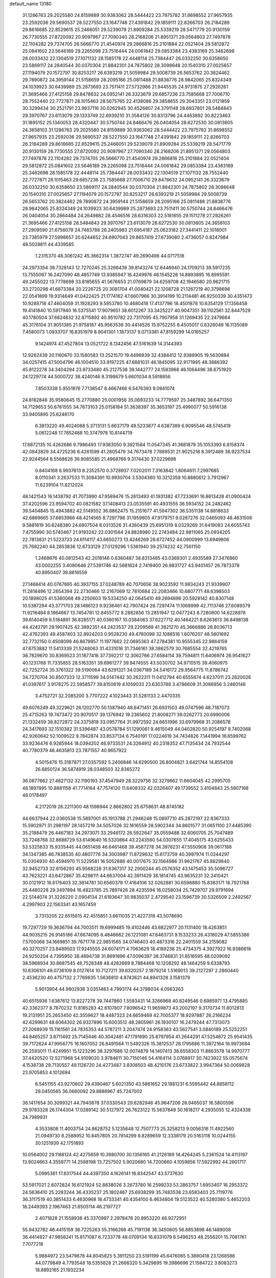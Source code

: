 default_name                                                                    
13180
  31.1286763  29.2025580  24.8159889  30.9363062  28.5444422  23.7975782
  31.8698552  27.9657935  23.2592036  29.5690537  28.5227550  23.1647748
  27.4391842  29.1859111  22.8266703  26.2184289  29.8616685  22.8529615
  25.2466051  29.5239079  21.8909284  25.5339219  28.5471779  20.9130159
  26.7730555  27.8720092  20.9097967  27.7090340  28.2168206  21.8951371
  29.0564803  27.7497878  22.1104282  29.7374705  26.5666770  21.4540974
  29.2866816  25.2101884  22.0521404  29.5812872  25.0841602  23.5646189
  29.2265098  23.7516444  24.0061842  29.0853384  23.4383169  25.3462698
  28.0033432  22.1304519  27.1071132  28.1585178  22.4448114  25.7384447
  26.0332250  30.6358650  23.5869117  24.2840544  30.0370304  21.8842301
  24.7875802  28.3098648  20.1540310  27.0025657  27.1194079  20.1572797
  30.8253217  26.6393219  21.5059984  29.5008739  26.5653762  20.3824462
  29.7890872  24.3959144  21.5158659  28.2095166  25.0811488  21.8838776
  28.9842065  25.8324349  24.1039923  30.6439989  25.2873693  23.7511411
  27.5732966  21.9445535  24.9731875  27.2926261  21.3695466  27.4125158
  29.8478632  24.0952141  26.3323679  29.6857236  23.7585668  27.7006710
  28.7552440  22.7727871  28.1015463  28.5675765  22.4138086  29.3858655
  29.3043351  23.0121859  30.3299434  30.2521791  23.9937116  30.0262945
  30.4526807  24.3791148  28.6937801  28.5484843  29.3970767  23.6113079
  29.1333749  22.6939210  31.3584126  30.8313796  24.4463892  30.8223463
  31.1895152  25.1340053  28.4320447  30.5750744  24.8466476  26.0404054
  28.6272530  30.0813605  24.3658103  31.1286763  29.2025580  24.8159889
  30.9363062  28.5444422  23.7975782  31.8698552  27.9657935  23.2592036
  29.5690537  28.5227550  23.1647748  27.4391842  29.1859111  22.8266703
  26.2184289  29.8616685  22.8529615  25.2466051  29.5239079  21.8909284
  25.5339219  28.5471779  20.9130159  26.7730555  27.8720092  20.9097967
  27.7090340  28.2168206  21.8951371  29.0564803  27.7497878  22.1104282
  29.7374705  26.5666770  21.4540974  29.2866816  25.2101884  22.0521404
  29.5812872  25.0841602  23.5646189  29.2265098  23.7516444  24.0061842
  29.0853384  23.4383169  25.3462698  28.1585178  22.4448114  25.7384447
  28.0033432  22.1304519  27.1071132  28.7552440  22.7727871  28.1015463
  29.6857236  23.7585668  27.7006710  29.8478632  24.0952141  26.3323679
  26.0332250  30.6358650  23.5869117  24.2840544  30.0370304  21.8842301
  24.7875802  28.3098648  20.1540310  27.0025657  27.1194079  20.1572797
  30.8253217  26.6393219  21.5059984  29.5008739  26.5653762  20.3824462
  29.7890872  24.3959144  21.5158659  28.2095166  25.0811488  21.8838776
  28.9842065  25.8324349  24.1039923  30.6439989  25.2873693  23.7511411
  30.5750744  24.8466476  26.0404054  30.2864484  24.2649882  28.4546516
  28.6316303  22.5181655  29.1511278  27.2926261  21.3695466  27.4125158
  28.5484843  29.3970767  23.6113079  28.6272530  30.0813605  24.3658103
  27.2909590  21.6756079  24.7483788  26.2405983  21.6954187  25.0623182
  27.3441411  22.1018001  23.7385979  27.5998657  20.6244652  24.6907043
  29.8657419  27.6739080   2.4736057   0.8247984  48.5028811  44.4339585
   1.2315370  48.3061242  45.3662314   1.3872747  49.2690498  44.0717518
  24.2973354  39.7328143  12.7270245  25.3266439  39.8143274  12.6446940
  24.1709213  39.5917235  13.7555067  16.2427090  48.4857749  13.9385947
  16.4249976  48.1545226  14.8893895  16.8995591  49.2455022  13.7778698
  33.8185655  41.5676653  21.0769879  34.6259708  42.1946580  20.9621715
  33.2720298  41.6873384  20.2226725  20.3081704  41.0040421  22.1208728
  21.1267219  40.3798696  22.0541899  19.9314649  41.0422425  21.1774162
  47.6607966  30.3914199  10.2114481  46.9250339  30.4351473  10.9288718
  47.4604059  31.1928293   9.5953780  10.4680418  17.4137796  18.4501878
  10.6354129  17.1356458  19.4141840  10.5917940  16.5375541  17.9079651
  38.6012267  33.3425227  40.9047351  39.1102561  32.8447529  40.1780504
  37.6824832  32.8715892  40.9510782  22.7317095  45.7907958  31.1269435
  22.2479664  45.3176104  31.9051385  21.9758187  45.9563536  30.4414526
  15.9752255   8.4505017   0.8326049  16.1135089   7.4580073   1.0933707
  16.8351979   8.9041301   1.1873137   9.0713381  47.8159299  14.0165257
   9.1424974  47.4527804  13.0521722   8.1342456  47.5161639  14.3144393
  12.9262439  20.1160670  33.1580583  13.2521570  19.4496839  32.4384412
  12.9388905  19.5630884  34.0257415  47.5004796  46.1004510  33.9197225
  47.6881031  46.1845095  32.9171995  48.3886392  45.8122278  34.3404294
  23.9733480  45.2127538  39.1442777  24.1583968  46.1064496  38.6751920
  24.1229774  44.5000722  38.4240146   8.3198679   5.6601034   8.5918856
   7.8503338   5.9551976   7.7138547   8.4667466   6.5476393   9.0941074
  24.8182848  35.9580645  15.2770880  25.0001956  35.0693233  14.7779597
  25.3487892  36.6471350  14.7129653  50.6761555  34.7673103  25.0158184
  51.3638397  35.3653197  25.4990077  50.5916138  33.9405895  25.6248170
   6.3813220  49.4024088   5.3713131   5.6637179  49.5233877   4.6387389
   6.9095546  48.5745419   5.0612248  17.7852488  10.3747978  10.8144719
  17.8872135  10.4262686   9.7986493  17.9383050   9.3921584  11.0547345
  41.3681879  35.1053393   6.8158374  42.0843829  34.4725236   6.4261599
  41.2605479  34.7673478   7.7889531  21.9025218   8.3912489  36.9237534
  22.9244564   8.5568626  36.9085585  21.4968766   9.3174430  37.0229698
   0.8404168   6.9937613   8.2352570   0.3728937   7.0202011   7.3163842
   1.8064611   7.2997685   8.0110341   3.2637533  11.3084391  10.9930704
   3.5304360  10.3212359  10.8880612   3.7912967  11.6239104  11.8212024
  48.1421543  16.1438792  41.7073990  47.9589476  15.2613493  41.1931382
  47.7233691  16.8613428  41.0900424  37.4202596  23.9594702  40.0821582
  37.1408413  23.0535591  40.4931555  36.5934152  24.2482462  39.5404845
  15.4943882  42.5149552  36.8862475  15.2151677  41.5947302  36.5351138
  14.8818633  42.6869665  37.6853966  48.4214565   8.7297798  31.1959605
  47.9179751   9.0287276  32.0465093  48.4631506   9.5881619  30.6248380
  24.6907504   8.0313526  31.4360439  25.6951319   8.0329269  31.6419083
  24.6055743   7.4755990  30.5740467  21.9193242  22.0301564  24.8828980
  22.2743484  22.9811065  25.0934205  22.7813831  21.5223733  24.6114117
  43.6650273  13.4246269  26.6727452  44.0900999  13.6949806  25.7682240
  44.2853836  12.6733129  27.0129296   1.5361940  39.2574232  42.7561150
   1.2468676  40.0812543  42.2018146   0.6360487  38.8313485  43.0369301
   2.4935589  27.3476860  43.0002255   3.4080646  27.5391746  42.5681624
   2.7419400  26.9831727  43.9401457  26.7873378  40.8950407  39.8816559
  27.1468414  40.0767695  40.3937155  27.0248789  40.7070656  38.9023592
  11.9834243  21.9339907  11.2818496  12.2654394  22.2730466  12.2167069
  12.7810684  22.2083466  10.6807771  48.6398503  20.1898025  41.5360068
  49.2250603  19.5334250  42.0645410  49.2694896  20.5928142  40.8307148
  10.5387294  43.3771703  28.1486123   9.9236461  42.7907424  28.7297474
  11.1068999  42.7113746  27.6089379  11.9216484   8.1864667  13.7454781
  12.8455772   8.2882856  13.2851947  12.0477243   8.7280800  14.6228978
  39.6140459   9.5184891  36.8285171  40.0360167  10.0384063  37.6227712
  40.1464221   8.6263613  36.8498138  44.4242791  29.1907425  42.3892351
  44.2423537  29.2209569  41.3821270  45.3666886  28.8036713  42.4762393
  49.4587403  32.8924203   0.9528230  49.4780098  32.1088516   1.6076207
  48.5601692  32.7732150   0.4508099  46.8679957  11.1977662  22.0695363
  47.2784381  10.9555345  22.9864159  47.6753882  11.5413339  21.5248063
  31.4331016  31.7346161  38.3862579  30.7685554  32.4219765  38.7829670
  30.8369523  31.1877418  37.7392217  12.3062766  27.6584114  39.7594811
  11.6406974  26.9541627  40.1231768  11.7335855  28.5163351  39.6961277
  39.9474555  43.5030702  34.9710515  39.4060975  42.7252724  35.3761322
  39.5190064  43.6291321  34.0367189  34.5416172  29.9564775  11.8786742
  34.7270704  30.8507333  12.3711599  34.0147442  30.2622311  11.0412794
  40.6555674   4.6237011  23.2620026  41.0397617   3.9178275  22.5958577
  39.8150619   4.1059033  23.6303788   3.4786609  31.3086956   3.2460148
   3.4752721  32.2085200   3.7707222   4.1023443  31.5281133   2.4470335
  49.6076249  49.3229621  26.1202770  50.1387940  48.6471451  26.6931503
  49.0747596  48.7187073  25.4715263  19.7473472  20.9070517  39.1376942
  19.2365602  21.8008271  39.0262773  20.6990006  21.1332459  38.8272872
  24.3375818  33.0957764  31.9972592  24.6651996  33.6979968  31.2086578
  24.3417693  32.1510382  31.5396487  43.0578784  51.1290061   9.4615049
  44.0402820  50.9254197   9.7402068  42.9260642  52.1009522   9.7842874
  33.8537134   6.7540191  17.0224619  34.7434826   7.1441994  16.6599762
  33.9236476   6.9285944  18.0394202  46.9733531  24.3264912  40.2318352
  47.7135434  24.7932544  40.7780379  46.4635813  23.7871557  40.9657922
   4.5015476  15.3187871  27.0357592   5.2406846  14.6290500  26.8004821
   3.6421744  14.8554108  26.6850124  36.5874919  28.0348503  32.8365272
  36.0877662  27.4827132  32.1190193  37.4547949  28.3229756  32.3279662
  11.6604045  42.2995705  48.1897895  10.8881158  41.7714164  47.7574120
  11.6408332  42.0326407  49.1739552   3.4104843  25.5907168  48.0178497
   4.2172019  26.2211300  48.1598944   2.8662802  25.6758631  48.8745182
  44.6637944  22.0360538  15.5897001  45.1913788  21.2946248  15.0897710
  45.2872197  22.8367333  15.5902971  31.2981197  28.1457219  34.5057026
  32.1616559  28.5902344  34.8601577  31.0651100  27.4485390  35.2188479
  26.4467183  34.2973071  33.2946172  26.5922647  35.0559488  32.6060705
  25.7047489  33.7248768  32.8688729  53.6149640  16.5320864  43.2243560
  54.0307655  17.4045175  43.6255433  53.5325833  15.9335445  44.0651458
  46.6461468  39.4587278  34.3976231  47.5550908  39.0617188  34.1347385
  46.7838535  40.4807776  34.3003987  11.8729632  15.6173759  40.3997974
  11.0244297  15.0304930  40.4594970  11.5229581  16.5052886  40.0017675
  32.1564986  31.9621767  45.8829840  32.9452733  32.6156293  45.9568228
  31.6367317  32.2900244  45.0576352  43.1475453  35.5096727  43.7623221
  43.6472867  35.4298111  44.6637004  42.3911429  36.1814745  43.9635231
  32.2410421  30.0121912  16.6176403  32.3814781  30.6560378  17.4164106
  32.0262881  30.6598880  15.8383171  16.7921788  25.4480228  29.3497894
  16.4823785  25.7897426  28.4235594  16.0258034  25.7429707  29.9791694
  22.5144074  31.3226220   2.0904134  21.6193647  30.9835037   2.4729540
  23.1596739  30.5326509   2.2492567   4.2997903  22.1563341  43.1657459
   3.7313205  22.6515615  42.4515851   3.6611035  21.4227318  43.5078690
  19.7297729  19.3636794  44.7003511  19.6999485  19.4102446  43.6822977
  20.1131400  18.4263851  44.9035215  26.9145186  47.6674095   8.4846662
  26.1221081  47.6463731   9.1533233  26.4318029  47.5855386   7.5700068
  34.1669851  39.7671778  22.9851565  34.0746403  40.4873316  22.2401559
  34.2159082  40.3270257  23.8489503  17.9245555  24.6074171   4.7063629
  18.4189238  25.4734375   4.3927922  16.9386618  24.9250204   4.7395950
  38.4894738  31.8691896  47.0096397  38.3746831  31.8518595  48.0209092
  38.5968934  30.8687545  46.7528348  48.4282669   8.7884468  10.1208292
  48.1464259   9.6338793  10.6306101  48.0736109   8.0127614  10.7127211
  39.6320257   2.1879214   1.5169013  39.2127297   2.2860440   2.4536230
  40.4757132   2.7769835   1.5636810   4.8743621  44.8941328   3.1581379
   5.9013904  44.9802936   3.0351483   4.7993174  44.3798034   4.0563263
  40.6515936   1.6387612  13.8227278  39.7447860   1.5593431  14.3266968
  40.8249546   0.6985971  13.4795885  42.3362377   8.7870232  11.8185283
  42.6107807   7.8096542  11.9659873  43.2002197   9.3170734  11.8012813
  19.2131951  25.2653450  42.3559627  18.4487323  24.6659469  42.7005377
  18.9297887  26.2166234  42.6299631  48.6064302  26.9327896  15.6003512
  48.2805961  26.1930107  16.2479244  47.7313073  27.2068939  15.1161561
  24.7835353  44.5787211   3.2047474  24.9158363  43.5627541   3.0840189
  25.5252251  44.8465257   3.8711492  25.7145446  40.3042481  47.1791690
  25.8797954  41.2644291  47.5254872  25.9541435  39.7172624  47.9956775
  16.1607052  26.8491564  11.5492326  15.3812537  26.1795686  11.3972164
  16.9973684  26.2593011  11.4249951  15.1223296  38.3297686  12.0074879
  14.1407413  38.6558303  11.8863578  14.9970777  37.4420520  12.5271968
  54.9109020   3.9784611  30.7150146  54.4164114   3.0768917  30.7423922
  55.0575674   4.1538738  29.7130557  49.1126720  24.4273487   3.8308503
  48.4210176  23.6733822   3.9947364  50.0069828  23.9705853   4.1012694
   6.5451155  43.9270602  29.4390467   5.6021350  43.5861652  29.1881231
   6.5595442  44.8858112  29.0450565  36.0660092  29.8886967  45.7247002
  36.1417654  30.3099321  44.7940878  37.0330543  29.6282946  45.9647206
  26.9465037  16.5800596  29.9783328  26.1744304  17.0289142  30.5127972
  26.7623122  15.5637849  30.1618217   4.2935055  12.4324338  24.7989931
   4.3533808  11.4003754  24.8628752   5.1235648  12.7507773  25.3258213
   9.0056316  11.4922560  21.0949730   8.2588952  10.8457805  20.7814299
   8.8289659  12.3338179  20.5163118  10.0244155  30.1251939  42.1751893
  10.0564002  29.1188124  42.4275659  10.3980700  30.1356165  41.2126189
  14.4264245   5.2361524  14.4113197  13.9024663   4.3559771  14.2598198
  13.7257502   5.9020680  14.7200660   4.1059856  17.5922992  44.2601717
   5.0995361  17.8317544  44.4397350   4.1626141  16.8342547  43.5737630
  53.5917021   2.6072824  16.6121924  52.8838026   3.2673780  16.2599233
  53.2863757   1.6953407  16.2953372  24.5636410  25.2283244  36.4335237
  25.1802467  25.6938299  35.7483538  23.6583403  25.7119776  36.3117519
  40.3851433   6.4630968  18.4733341  40.4354100   6.4634804  19.5123522
  40.5280380   5.4652203  18.2449393   2.1967463  21.6505114  46.2197727
   2.4071828  21.1558938  45.3370997   2.2978478  20.8953220  46.9272951
  55.9432782  46.4415159  36.7225263  55.3166266  45.7191136  36.3450605
  56.8853898  46.1489008  36.4414927  47.9858241  15.8171087   6.7233778
  48.0709134  16.8331079   6.5496253  48.2556201  15.7081761   7.7077218
   5.9884972  23.5479678  44.8045825   5.3911250  23.5191199  45.6476065
   5.3890418  23.1268586  44.0779849   4.7793548  18.5355828  21.2666320
   5.3429695  19.3986696  21.1584722   3.8083273  18.8892165  21.1932234
  37.1566022  25.8816119   0.5113959  37.4834828  26.1614225  -0.4202112
  38.0056651  25.5239421   0.9826071   6.7274487   7.6969705  18.5796124
   5.8485153   7.1945662  18.7892485   6.9466798   7.3918405  17.6159164
  48.2973955  40.8888591  20.8820504  48.6528486  41.4905287  20.1220667
  48.8271635  40.0061951  20.7453889  44.3165498  36.3509159  41.4704784
  43.9139748  35.9169365  42.3203132  43.6368305  36.1118077  40.7347936
  24.9742186  21.2014466  47.4005496  25.5791233  20.3751285  47.5421480
  24.1523390  21.0259891  47.9659910  29.6327457  47.9397987  23.3136746
  29.1223500  47.2158389  22.7802033  30.4064149  47.4046972  23.7459415
  18.0548980  18.6130180   6.5883512  17.9106097  17.8357486   7.2485918
  17.6048032  18.2968059   5.7189798   3.7339282   4.1455059   1.5396587
   3.7101033   5.1406942   1.8151925   4.3180019   3.7121236   2.2761732
  41.8599636  51.3235790  22.0851704  41.3859358  51.2035098  23.0018202
  42.7563656  50.8576091  22.2102880  16.1213559  23.1271341  20.4599281
  16.7450605  22.5821996  19.8484205  16.6450353  23.2222178  21.3389178
  14.4041858  39.9809808  36.4067377  14.0834889  39.0996738  36.8344723
  15.3528658  39.7634540  36.0699414  40.3241169  24.0414022  36.0195941
  41.2942785  23.8580793  35.7166368  39.7827716  23.9663958  35.1422754
   3.9313879  38.2805203  47.6637827   4.1098077  37.9749123  46.6985017
   4.8122983  38.7377146  47.9433068  23.9993795  48.9829762  17.5185876
  23.4567042  48.4921673  16.7867949  24.8813830  49.2180299  17.0351642
  38.4927641  17.7949703   2.8400144  38.9494004  16.9127752   3.1303375
  37.8859708  18.0326784   3.6359649  29.6931057  30.2286765  13.9129632
  30.0356258  29.2619782  13.7635988  29.1831807  30.4206222  13.0234326
  43.2591953  43.3016706  40.0576688  43.7972504  44.1593113  39.8262428
  43.8341062  42.5520627  39.6331439  30.8475912  23.0566000   2.0945406
  30.7949796  22.0957385   1.7292876  30.9657207  22.9409580   3.1061178
  36.5687465  42.4346905  48.2356710  35.7357889  42.7654774  48.7697838
  37.3167830  42.4631494  48.9500747  35.8910440   2.7789056   4.1383985
  36.9127788   2.6085626   4.2193503  35.8416487   3.3238750   3.2516545
  18.0516033   7.6732823  11.5793991  17.2323631   7.0719103  11.7334065
  18.3917357   7.3977505  10.6434067  30.2604812  26.2481888  36.4344861
  29.4124897  26.8275716  36.2324907  29.8820243  25.2855548  36.3483542
  10.7138117  21.7148879  33.3149972  11.5666321  21.1299953  33.3337818
  10.3509037  21.5674584  32.3565015  26.2108183  24.9170909  14.7368285
  26.9955171  24.6628563  15.3630866  25.8827653  23.9994211  14.3926799
  17.7333899  27.6838313  16.1774797  17.0414157  26.9292300  16.2632504
  17.1803700  28.5323689  16.0203020   3.5846860  10.7216011  46.8390309
   3.8141731  11.2911846  46.0117640   3.0652113   9.9278213  46.4587962
  31.4524713   5.4227444  47.6233363  30.4473623   5.6844248  47.6048465
  31.8971363   6.2879623  47.9845403  50.9001989  40.6573174   3.8086706
  51.1702064  41.6455905   3.7685623  51.6377006  40.1684585   3.2792596
  30.8070635   5.3237813  34.9708914  29.9319725   4.8681657  34.6958871
  30.6263174   5.6829814  35.9162344  30.2971988  21.3862891   8.7544004
  29.6270178  21.1929703   9.5163240  30.9191979  20.5624722   8.7634613
  36.1471362  32.2253929  40.8002954  35.2332423  32.7017260  40.8752874
  36.1831305  31.9529376  39.8003298  33.2766027  13.4029566  38.3944804
  33.9310220  12.6262862  38.2492751  33.1237702  13.4294280  39.4115341
   4.2635637   7.1734757  45.9792435   4.9733105   7.7740060  46.4318377
   3.7144609   7.8548449  45.4183090   5.6961493  12.2109725   3.3649699
   4.7394655  12.1271969   2.9806159   6.0825487  13.0393749   2.9054567
  20.6137302   8.7708939  30.4951356  20.3114054   9.6665411  30.9230249
  20.1221414   8.0681229  31.0779512  31.6822048  46.3544088  24.1091910
  31.9851175  46.0469364  23.1769893  32.5610313  46.5073821  24.6250889
  16.9166760  34.5637686  32.2089913  16.1213191  34.0631306  31.7768868
  16.4838547  35.2113286  32.8644592   9.4873575  28.3249648  35.2172893
  10.3838690  27.8366748  35.2264095   8.7809152  27.5772469  35.2618071
  55.7330187  38.2565711  43.5816609  55.7441903  37.3534974  44.0967383
  54.9234058  38.1402310  42.9427874  42.8050961  30.3362884  44.3167725
  43.4316302  29.8804676  43.6260157  42.6886327  31.2881345  43.9304705
   7.7702465  32.3653066  23.1563297   8.4657805  31.9736871  22.4958439
   7.1962650  31.5377835  23.3994095  21.6005428  27.7811857  47.3651071
  20.8835997  28.2490543  47.9276211  21.2007702  26.8561997  47.1599440
  28.3482194  41.4670950  16.6679285  28.2109668  41.5560079  15.6526108
  29.2044858  40.8972359  16.7594005  12.0981266   3.8252283  33.1218002
  12.2975173   2.8506513  32.8363188  11.7591294   3.7210000  34.0943808
  34.2907994  47.0069427  21.0601207  33.4784113  46.4064472  21.2817033
  33.8593739  47.9001318  20.7787932  48.6665607  48.9511709  37.1039161
  49.0095022  48.7790701  36.1540057  49.4844343  48.7267933  37.7032549
  47.2055631  24.4713610  35.5570292  47.8401534  23.9009574  34.9943701
  46.9730736  23.8747530  36.3671041   4.5426984  41.6940065  24.9711978
   4.3749574  40.8863761  25.5892875   4.4613980  41.2888880  24.0212393
  53.4215594  44.8195759   2.2804032  53.5033045  45.7175864   2.7914234
  53.2292758  45.0967829   1.3206421  55.5134622  30.9715828   4.2736650
  54.8130926  30.4230260   4.8016960  55.2354701  30.8710788   3.3018088
  51.9077005  27.5343963  29.3506026  51.4747982  27.5765646  28.4034538
  52.6849474  28.2186259  29.2536296  48.0024806   6.3775694  22.8167616
  47.1810689   6.9472717  22.5520218  47.7262061   5.4230985  22.5090527
  21.6779763  19.3361118   8.6106409  21.2396751  19.3775908   7.6674268
  21.2410735  18.4826727   9.0184222  26.0285072  30.3654017  26.1675873
  25.2875808  29.7354863  25.8429789  26.4695266  29.8495236  26.9501667
  52.4184932  11.8072440  26.8337899  52.3955188  11.2288118  27.6888536
  51.5121590  12.2668306  26.8102564  12.3858003  36.5805070  21.3026691
  13.3128847  36.9739838  21.1024355  12.2960000  35.8085391  20.6167684
  47.1209085  32.8218615  23.4806963  46.2721037  32.3030140  23.1854022
  47.1440791  33.6110568  22.8010092  20.8152123  28.8185920  32.7968464
  20.9741270  29.8359162  32.6554002  21.0100192  28.6994137  33.8077739
  11.9525727  29.2856208  18.6439516  12.9246483  29.2180038  18.3179838
  11.4930195  28.4507350  18.2638535  51.6472916   5.9754778  41.1660706
  51.7426199   5.7247326  40.1678049  50.6439360   6.2609734  41.2320004
   6.9085750  -0.4981380  37.8542561   6.7224912   0.3641936  37.3049575
   7.1911890  -0.1144726  38.7766647  44.1415024  19.1190264  12.3265932
  44.4578701  19.5584946  11.4524324  44.7741790  19.4977057  13.0435294
  47.7212763  21.9171340  50.5792445  47.3739804  21.3385560  49.7883779
  47.1589454  22.7844806  50.4769122  16.1346516  13.3362513  10.2175243
  16.6979007  13.0777937  11.0406811  16.8273044  13.4900560   9.4759489
   5.0878849  42.5679437  44.8496025   4.8513988  42.9905522  45.7666753
   4.2819705  41.9342791  44.6748952  21.6687467  30.6220174  43.4172731
  22.0380409  29.9651990  44.1344740  20.6494344  30.5453521  43.5337554
   9.9899767  24.3254444  17.1336565  10.4752887  24.0263628  16.2903018
   9.8549281  23.4574503  17.6769133   3.2635032  16.5660151  37.7110308
   4.0204871  16.5459476  38.4191117   2.4843171  16.0977316  38.1645397
  18.1312066  35.7660706  24.7457328  17.9551487  36.7738121  24.5651082
  17.1863043  35.3553135  24.6045884  52.3907084  29.7401840  15.9592618
  51.4789132  29.4979726  16.3844306  53.0145065  28.9900231  16.2964501
  44.7500319  30.5666392  26.4284273  43.8895088  30.1837900  26.8523421
  44.5086752  31.5570792  26.2568332   8.4655988  36.1139384  37.1164246
   8.1239844  37.0578310  37.3107260   7.6466914  35.5676060  36.8471519
  53.8424557   7.6499683  38.0943380  54.8093213   7.3562208  38.2876326
  53.5299138   8.0909961  38.9694322   8.2534520  38.9993228  43.8806853
   8.2394492  38.1895346  43.2481691   8.6125573  38.6156525  44.7716104
  31.3271692  45.1070047   8.6674042  32.2433292  44.6869156   8.4495266
  30.6730472  44.6311322   8.0296720  39.1867366  50.4588280   7.8679655
  39.1543926  51.4507070   8.1745571  38.2349566  50.1211083   8.0920008
  16.5702392   5.6209742   8.9392835  16.6707913   4.6310697   9.2201210
  15.6278325   5.8687892   9.2716857  50.5020060  40.0946411  44.7256357
  50.8399102  40.4740339  43.8258227  49.5216155  40.4173269  44.7682972
  10.4534830   1.0758309  43.5197270  10.6016196   0.0842623  43.7762406
   9.4547132   1.2289297  43.7741651   3.8010076  19.9614755  26.9529365
   4.1420713  19.1777222  26.3751041   3.8465601  19.5881800  27.9136078
  14.8179802  19.2805105  28.8443489  14.4232801  19.1721097  27.8925802
  15.8387183  19.2814631  28.6766740  51.9943441   5.9469731  30.3139263
  52.9610107   6.2387039  30.0824808  51.7314526   5.3735579  29.4892478
   3.0456004  34.5181685  14.2031932   3.3848577  35.3039709  13.6189769
   3.7975600  34.4186285  14.9135996  30.6287313  18.9483769  11.2732117
  31.1522253  19.0432063  10.3852845  29.8597473  19.6338430  11.1661106
  43.7044828   5.5204723   0.4606349  44.2951704   6.3677116   0.5004324
  44.3854855   4.7510561   0.5422168  52.0591898   8.8758629  14.9131182
  51.6928345   9.4258774  15.7054589  51.9449050   9.4927470  14.1001672
  37.8324395  21.9210580   3.2244654  38.7861889  22.2403683   3.0174935
  37.8703479  21.6408597   4.2168733  13.4839992  51.0699880   7.6249463
  12.6217075  50.5968956   7.3695273  14.1185955  50.3156702   7.9359359
  33.0519778  16.4700412  20.6746128  32.7146441  16.3545202  19.7100534
  32.2296823  16.2512047  21.2566527  18.9977184   9.1238614  26.7383439
  18.0589282   8.6981762  26.7258466  18.8179708  10.0862942  27.0668013
  23.5735021  46.0992117  24.2742062  24.1809339  46.4256061  23.5016974
  22.8103439  45.6116653  23.7523091  23.2696203  23.1971308  28.2249329
  22.2682313  23.1366882  28.4848128  23.6111767  22.2422452  28.3992886
  47.0295173  42.1323269  34.2607802  46.5547424  42.9102805  34.7453881
  47.3402080  42.5429272  33.3775617  14.8325980  41.8651650  23.2527459
  13.8143194  41.9986212  23.1345490  15.2393914  42.4759381  22.5277144
  19.0006220  26.9465966   3.9379436  19.5544039  27.5573478   4.5548737
  18.8503683  27.5106351   3.0942973  14.5997768  15.6928881  17.9552670
  15.6260633  15.5947007  18.0401244  14.4751111  15.9959075  16.9725842
  15.6925483  44.0048092  39.9086879  16.5088959  43.3842455  40.0880398
  16.1048936  44.7710928  39.3514362  36.6086157  47.9485692  41.2189654
  36.4416693  47.8291665  42.2400357  37.5129628  47.4646126  41.0819783
  13.3231910  43.9231341   2.0248094  13.5630203  43.9622798   3.0309353
  14.1980877  44.1036470   1.5433046  18.7365299  32.6707964   7.3233305
  18.5237358  32.8420902   8.3171078  17.9156277  33.0631916   6.8322753
  13.8962507  17.8810376  47.6473376  14.0349651  17.2523355  48.4540283
  13.9883523  18.8184488  48.0246980  38.2052213  35.8045170  33.3474447
  37.6338141  36.4407235  32.7674903  38.1999134  34.9237506  32.8023161
  37.3414226  38.5943330  25.1638750  37.9634073  37.8277825  25.4815888
  36.5300919  38.0919929  24.7652325  53.5519008   3.5810206  39.3268403
  53.0288554   3.1243231  40.0838464  52.9215781   4.3432401  39.0222939
  46.1571072  30.1584698  17.8586189  47.1226673  30.3182330  17.5364943
  46.1220334  30.6963715  18.7492890  14.6913422  33.3040379  19.9217189
  15.2738909  33.9249249  20.5017385  15.1705022  32.3917944  19.9727274
  37.9917783  22.3617509  13.7798615  37.6971361  22.2830068  14.7711526
  38.8614438  22.9147449  13.8370533   4.7363964   3.7163830  42.5340846
   5.0896754   4.4944763  43.1244493   3.7987041   4.0483715  42.2565479
  24.4065063  14.3718573   5.8924727  23.7159635  13.7138401   5.4734121
  25.3074351  13.9951780   5.5066513  39.9374566  21.1368252  18.9973480
  40.0656414  21.6016340  18.0804530  40.0647956  21.9347860  19.6581971
  51.5864062  51.0209870   8.1607108  52.0320069  51.9522434   8.2357519
  52.3433665  50.4255342   7.7818800  28.5479468  21.9710473  13.3227323
  29.1701557  22.7053226  13.6745710  28.5877139  21.2310315  14.0384284
  37.1682766   9.4994942  41.3943261  38.1582056   9.6395148  41.1354081
  36.6888059  10.3368591  41.0506268  30.3202909  37.9898572  26.3433418
  29.4638615  37.5211420  26.6993479  30.7684399  37.2409965  25.7875518
  25.1165241  20.2987357   4.6178264  25.3231517  19.4285084   5.1401082
  25.5746622  21.0263049   5.1903691  31.9004236  15.8489214  14.2503018
  32.1779164  15.1820524  13.5273030  32.6609362  15.8155025  14.9416923
  47.6386825  49.8226697  32.6354873  47.9551483  49.9863312  31.6695709
  48.4693845  49.8998891  33.2080945   8.2335565  43.1353375  36.9723599
   7.9781230  43.7808258  37.7255965   8.7253657  42.3629202  37.4368538
  51.2525930   8.5464951  21.5026905  52.1711624   8.9148622  21.1857600
  51.1536579   8.9695947  22.4430089  36.8057249   3.6059444   8.9450234
  36.2486766   3.3572016   8.1104397  36.4754945   4.5597920   9.1727226
  25.2286911  44.5063483  17.7747081  26.0855688  44.8729442  17.3151956
  24.4768652  44.8511251  17.1491407  53.0271921  41.3293183  19.2709696
  52.6857138  41.9145922  20.0407091  52.9709700  41.9218504  18.4381710
  25.5096750  32.8248414  24.9645044  25.7909853  31.9423970  25.4264361
  24.5527667  32.9755896  25.3415046  50.5439408  33.6693548  14.7469864
  50.2035380  34.6183724  14.5691874  51.5388535  33.7945206  14.9898047
  17.8646328  21.1282686  30.4871684  17.6996871  20.4774710  29.6998204
  17.6772485  20.5366035  31.3190977  30.6951271  27.7443076  13.4074091
  30.9084778  27.1037220  14.1935264  31.6323255  27.8848329  12.9809937
  10.9047767  25.6897261  46.2868373  11.0491306  26.7038315  46.2031680
   9.9805748  25.5195505  45.8909233  43.8517992  25.5677328  20.8996792
  43.6135670  24.5801275  20.6818990  43.8476520  26.0035987  19.9545512
  31.5420491  19.5236420  13.8046993  30.9377263  18.8818136  14.3513013
  31.3221187  19.2545211  12.8271561  28.3709762  26.9154106  17.1633743
  29.3780817  27.1446109  17.2276860  28.3711379  25.9069379  16.9423267
   7.7302649  20.5773399  49.2304809   7.2705718  21.4039422  48.7774980
   8.7302477  20.8750169  49.2191404  50.1441711  29.0155668  23.6840387
  49.2972597  28.6865028  23.1911456  49.9143277  30.0004840  23.9054366
   4.9882566   3.0198532   3.6995130   5.9790299   2.8123951   3.8888879
   4.5113735   2.1225817   3.8967614  43.4575441  43.5077881   1.6636113
  44.0565209  44.0956613   1.0698235  43.7868236  42.5478340   1.4754847
  33.5686446  11.4960461   6.8605872  34.3135364  11.7556483   7.5315749
  34.0758805  10.9491684   6.1436288  33.7019776   9.5236596  42.0229633
  33.1827886   9.6868559  42.8998892  34.2096781   8.6432036  42.2170010
  32.1562600  22.7550671  38.5230213  32.7603147  22.8749078  37.6942203
  31.2670932  22.4140600  38.1055037  24.7139384   7.8656027  18.6914621
  24.9662974   7.1836850  17.9385766  23.9609986   7.3550552  19.1873426
  15.8531663  22.0557056  42.0360166  15.4282605  22.6265055  41.2869082
  16.4890955  22.7184349  42.5124521   6.8222599   7.2834890  37.8355159
   5.9548615   6.7161479  37.7803552   6.6696873   7.9967080  37.0955755
  36.5931945  13.5520075  42.1022219  36.1119217  12.7629779  41.6431059
  37.3151891  13.1265342  42.6738532  11.1537771  44.1091727  43.1048697
  10.6589111  45.0138851  42.9501425  10.5770762  43.6561160  43.8297134
   4.3586145  49.7466778  35.1773273   3.5164112  49.3277789  34.7698356
   4.2541304  50.7568616  35.0239114   2.5493938   4.1030218  24.7209447
   3.0252150   4.9445293  24.3611522   1.8171559   4.4706972  25.3418152
  50.9439968  22.3129747  35.3613328  51.5110976  23.1658365  35.5229881
  51.6484051  21.6461857  34.9827659  51.4852468  36.3248345  41.1351934
  51.9720221  35.5960978  40.6188822  50.8441323  35.8054839  41.7642439
   5.9994124  14.4299405  -0.3577559   6.3080644  14.3511546   0.6169709
   6.6798679  13.9045622  -0.9023840  28.3797786   9.3397313  23.7264166
  27.3804485   9.1560550  23.7438717  28.7221384   9.0151188  24.6464842
  14.5082501   1.4407909  34.4317095  15.0288663   0.8559374  35.0882537
  14.4453965   2.3594457  34.8891468  38.7965347  38.6369663   2.2358736
  39.7811405  38.8979391   2.4022772  38.2897227  39.5328486   2.3478878
  39.8542213  33.9597161  43.2625921  39.4143375  33.6120590  42.3909869
  39.5216648  34.9363828  43.3127222  35.1123504  15.8873313  46.3745651
  34.7893190  15.0030628  46.7930506  35.2443217  15.6458371  45.3755733
  54.4110619  19.9692876  11.1650919  53.3808745  20.0669296  11.0213066
  54.7780043  20.1626339  10.2175293  27.8326583  27.4189173   3.5459574
  27.4361311  26.7169676   4.1791414  27.0412153  27.8769411   3.1054648
  31.9022724   9.7411851  19.2667545  32.1699841   9.2287251  20.1120328
  32.7911563   9.9519711  18.7943388  10.0864467  40.8188691  43.2204995
   9.3492051  40.1184569  43.4149185  10.1475460  40.8199206  42.1887196
  36.5790524  18.1625401   0.9812077  37.3810860  17.8996826   1.5944182
  36.8233639  19.1520497   0.7458577  14.2571277  25.6835143  34.0858228
  14.5341615  24.7109891  33.9119818  15.1018305  26.2257094  33.8716291
  17.8605348   1.6437753  24.7932298  17.2490833   0.9113626  25.1239975
  17.2549714   2.3334868  24.3341779  34.5340379  28.8635582  47.6961950
  34.5823981  27.8854306  47.3851917  35.0949077  29.3640197  46.9754347
  32.0846258  45.4561432  21.4903991  31.7035228  45.5511568  20.5288758
  31.5666652  44.6283311  21.8450920  11.8553919  11.2812761  46.2485342
  11.5106478  11.3988440  45.2816366  11.0247305  11.5015548  46.8233029
  15.8506326  10.6000433  13.6809226  16.5035310  11.2255697  13.1821520
  15.1457607  11.2548782  14.0629352   6.8329579  48.4449759   2.2461372
   7.2590725  47.9647696   3.0462967   7.3749621  48.1047147   1.4353628
  32.5481773  41.9718901   4.1674715  33.4479033  41.4732098   4.0836359
  32.1157935  41.8331726   3.2359764  11.0787918   6.0290753  27.0399977
  11.7026057   5.6172926  26.3299813  11.2696979   5.4732902  27.8878895
  52.5682370   6.1170934   3.9276214  51.8239233   6.8219908   4.0636760
  53.4167600   6.6962938   3.7899364  37.6466585  47.9046696  24.8696701
  37.1068900  47.4774296  24.0925846  38.5263696  47.3542992  24.8609810
  48.8366656  44.1401632  14.7406541  49.2708953  44.1469545  15.6690216
  48.3451737  43.2442560  14.6819808   6.7515910  48.2374140  11.4317151
   7.5373600  47.5682930  11.4072869   7.0866374  49.0282369  10.8622297
   7.3082286  40.9950737  22.5311188   7.2560155  41.7819996  23.1939193
   8.0233619  40.3726819  22.9408911   4.5724322   7.3210863  32.6104362
   5.5060391   7.7179079  32.8110633   4.7207478   6.7685135  31.7559057
  53.2615578  20.4541090  21.4056335  52.5442818  21.0463523  20.9389304
  54.0682764  21.0952361  21.4832199  42.2167251  46.1052504  32.0039165
  41.6897512  46.6242682  32.7190624  42.4052071  46.8051532  31.2714054
  12.6465346   8.4888343  40.6199536  12.4654626   8.7313163  41.6050277
  12.8443733   9.3981986  40.1756154  16.7964129  14.1876884  35.3749070
  16.8117250  13.9250410  36.3654356  16.1788331  13.4990995  34.9287133
  30.7687454  -1.6864238  -0.3772205  30.0518865  -0.9303773  -0.4516284
  31.5151383  -1.3164738  -1.0041261  46.6723289  15.4309949   2.8524343
  45.7736809  14.9434417   2.8204064  47.3679035  14.6956392   2.6566830
  24.4131913  23.3911443  42.2613663  23.8461592  23.1160511  43.0736494
  24.4803597  24.4210632  42.3422247  50.7817645   2.8050506   6.3535855
  51.4221307   2.5809678   7.1399787  50.2047567   1.9530884   6.2779250
   0.8142789  19.4631710  32.9408172   1.2175003  18.5115571  32.9082728
   1.1788402  19.8277354  33.8454200  34.7378927   3.6335741  33.2485190
  34.1319590   3.5972100  34.0847787  34.2357951   4.2785595  32.6171809
  32.4226481   9.6958602  44.5065546  32.8931862  10.5526674  44.8359697
  31.4932196  10.0303332  44.1941299  31.3817548   4.4783433   2.3208007
  32.1702322   4.3727353   1.6573050  30.6636359   4.9604949   1.7556335
  20.8069788   9.8047741  18.1867232  21.1341638  10.3862636  17.4053938
  19.7841475   9.8327792  18.1266711  -0.1753352  37.2775285  33.0752547
   0.6858360  37.2916230  32.4972279   0.2061860  37.3004120  34.0400981
  14.4142396  45.8502306  17.1573354  13.8174415  46.0851976  16.3505553
  14.6028582  44.8405261  17.0370064  53.9619638  44.8206441  35.8698941
  53.7158959  43.8417421  36.1027352  54.0599462  44.8068242  34.8453835
  40.7671521  43.9344297  15.1738334  41.1480943  43.0022081  14.9620330
  41.3919532  44.5697630  14.6476569  45.0788780  20.8394367  26.5018542
  45.0897858  21.0241612  27.5266850  45.0717190  19.8061491  26.4607742
  21.2347197  42.1366630  35.8855545  22.0619768  42.4074153  35.3511366
  20.6025714  41.6990590  35.2095130  45.9482463  25.2700953  31.4413330
  45.5146476  25.2655755  32.3821107  45.8296002  26.2525964  31.1375117
  37.9822461  15.6802095  31.3807909  38.2358447  15.4744473  30.3957445
  36.9448606  15.6728974  31.3499972  24.5560529   8.8498013  37.2865459
  25.3280279   9.5414707  37.3539802  25.0260934   8.0368159  36.8456061
  22.6817312  47.8195661  15.4051715  22.9175621  48.3047512  14.5198668
  21.6419909  47.8219286  15.3866195  46.9263862  12.3093755   6.5513590
  46.2669734  11.6295637   6.1461800  46.4284788  13.2019622   6.5063243
  11.3593448   3.0428747  23.8698054  11.3011761   2.0035681  23.8005735
  11.7464470   3.3080337  22.9498115   9.2393068  41.6665456   5.9742015
  10.0044188  42.3469529   5.8655100   8.5717365  42.1272182   6.5946244
   5.0691812  19.4916137  49.0310513   5.9428680  20.0028787  49.1377964
   5.3502980  18.5218796  48.8361105   2.2079882  51.3640774  16.2456905
   1.9610942  50.6615098  15.5216135   3.2267277  51.2671006  16.3281948
  12.4634629  39.9330045  44.2178699  11.5853482  40.3416519  43.8586151
  12.8128336  40.6537727  44.8729188  47.4733219  24.8115043  19.8646375
  46.9940995  25.2378211  20.6745639  48.4630406  25.0776539  20.0129459
  48.3642929  30.3590302  20.8746262  47.4693814  30.7834327  20.6039749
  48.1019895  29.5740049  21.4864606  21.3777228  16.8690388  37.1472574
  21.5968835  16.5379150  38.0885586  20.6720113  17.6043286  37.2812294
  11.1736509  44.5289935  15.9220831  11.3338386  44.6322270  16.9411458
  10.7901734  43.5683448  15.8577907  37.7319432  35.6984319  39.8112894
  37.0384519  35.3754389  39.1176373  38.0986841  34.8235714  40.2172234
  23.4681946  28.9332619  29.0841741  24.0140433  28.2892600  28.4958825
  23.1048782  28.3354335  29.8415368  22.1828388  11.0485302  16.1791904
  23.1142278  10.7357441  16.5052401  21.9006320  10.2920353  15.5280231
  34.7273764   7.0582261  42.8450532  33.8766401   6.4784391  42.7856931
  35.3373049   6.5605721  43.4990078  26.9865357  39.9146176  12.7658335
  27.6275843  39.9355649  11.9498494  27.3089290  40.7189858  13.3310670
  53.9952873  40.9849132   9.7415483  54.5288704  40.1017854   9.6689644
  54.4815323  41.5082043  10.4851240  30.9895399  45.4466467  18.9883990
  30.6175432  46.4000560  18.8285177  30.2766751  44.8351533  18.5677906
  16.7944704   9.6897695  29.4578511  17.0974633  10.0001349  30.4023642
  17.3485360  10.3132128  28.8360980  34.1439456  15.9422606  39.9739701
  33.4872683  15.2285422  40.3219313  33.8472464  16.1268240  39.0173322
  24.4110945  26.8006360  22.9917734  24.9354144  27.5038301  22.4513939
  24.0831747  26.1456084  22.2507897  53.1820141  35.3861621   8.4506595
  53.3931947  35.6508098   9.4301510  53.6138491  36.1619486   7.9114848
  29.6240682  42.2647017   9.4647002  29.7953679  42.9595975  10.1981896
  29.4884536  42.8301914   8.6116875   5.9118015   8.0338053  14.5030412
   6.6362797   8.6823512  14.1483806   6.4328799   7.4804501  15.2119647
  35.0232233   0.2107298  46.1465321  35.8427018   0.5787093  46.6682568
  35.1447655  -0.7962656  46.1620422  26.2130801  34.5169787  47.3233560
  25.5356384  35.2460467  47.0645040  27.0742509  35.0346707  47.5366042
  16.6418887   6.8136952  33.4028609  15.8464852   6.2137526  33.1515495
  17.2999203   6.7277187  32.6281098  42.6298647   4.6137980  40.4518385
  42.6574884   5.5412536  39.9829839  42.0988947   4.8272174  41.3209280
   4.0377806  42.3482029  20.3776279   3.7407813  42.2786578  19.3909318
   4.8077788  43.0394860  20.3392408  36.7908998  21.5083616  41.0979019
  37.1043219  21.2815542  42.0463162  37.1719465  20.7612447  40.5051324
  12.4506501  33.6760582  38.0291274  11.5349435  34.1340050  38.1993484
  12.8939818  33.7124652  38.9648008  48.9695521  11.7136971  20.4680568
  49.3285307  10.8910562  19.9572170  49.6725457  11.8737847  21.2028737
  44.8458712  31.7430064  22.4870332  44.2759898  30.8876010  22.4899711
  44.1979813  32.4748734  22.1542455  53.0314568  25.8212407  15.3353407
  53.3401048  26.6413988  15.8808623  52.3050084  26.2070486  14.7102869
   4.6187196  31.4804489  38.3804794   3.8026699  32.1088268  38.3656647
   5.0226361  31.6259235  39.3202760  48.2148198  23.4525402  12.9067152
  48.1217864  22.4313283  12.7622359  48.4902707  23.5181405  13.9047559
  54.6981141  26.8708076  23.7581279  54.0083584  27.5944923  23.4881707
  55.6033354  27.2942829  23.4865973  29.9940896  21.0748677  45.2631706
  29.8000372  21.9242025  45.8180370  30.3394781  21.4292799  44.3669414
  30.6603481  38.8550451   4.5670351  31.4216008  38.9620528   3.8776073
  30.9878848  38.0887890   5.1772938  15.6765986  50.0646584  22.9370914
  15.3352912  50.8583611  22.4133230  16.7012216  50.1343763  22.9155869
  16.3802926  37.3062145  28.9334806  15.7653206  37.6262183  29.7051255
  17.1659503  36.8589956  29.4178176  12.2781110  41.5180341  36.8812645
  12.6724873  42.0077178  37.7086587  13.0738241  40.8923277  36.6146115
  37.3252063  16.6627659   9.7382727  38.0335065  17.1648463  10.2986788
  37.2242785  17.2390825   8.8971769  25.8968324   9.6443298   4.0947700
  25.9307222  10.5631713   3.6152915  26.8606475   9.2832779   3.9565211
   8.4107010  32.6530515  28.3483006   8.9377485  33.1690559  27.6318397
   8.4995510  31.6723283  28.0986972  46.4959461  22.7476076  32.2833309
  46.3471123  23.7015102  31.9309077  47.3477960  22.8082208  32.8484741
  33.9856871  30.9169070  20.4732135  33.4069411  30.0668648  20.6255363
  33.5524783  31.3240287  19.6206878  48.9621415   6.4378280  44.9430994
  48.9860943   5.4392468  44.6536761  48.1125537   6.7823682  44.4590055
  12.4141728  29.5542892   3.0604494  11.4363044  29.3238506   2.8228352
  12.9152442  29.4418536   2.1639636  40.5577801  42.0564988  30.9217367
  39.9449417  42.5861002  31.5478565  41.4014399  42.6530433  30.8415479
  34.6955251  36.5358796  34.7756924  33.7926422  36.1012000  35.0191148
  34.4999247  37.0523376  33.9051178   1.2580049  27.3924090   4.1931740
   0.5701848  27.0591796   4.8596535   1.3108296  28.4139723   4.3565219
  21.5860160  12.9367136   0.7597861  21.8216519  13.9463792   0.6773163
  21.0201186  12.7732335  -0.0953228  41.0018846  25.9874838  45.6815081
  41.0454748  26.9433788  45.2984716  40.0659761  25.6598669  45.3782981
  19.7818174  49.8654425  17.0412769  19.8680219  49.2344931  17.8585849
  20.6142050  50.4669294  17.1189464  51.1063328  27.7050804  19.2923759
  51.3420692  28.4842994  19.9200274  50.5569360  27.0582410  19.8649047
  33.5227814  24.0611502  40.5915305  32.8513494  23.5815218  39.9644380
  34.3217495  24.2457357  39.9540044  35.8505534  35.3494735  37.8619114
  35.7754215  36.3179802  37.5415716  34.8808748  35.0934792  38.1175943
  27.4446438   8.3936349  32.0728441  27.6059816   7.7862920  32.8948426
  27.3432955   9.3381856  32.5163254  41.3512613  38.2609913  38.1610808
  41.1170054  39.2359314  37.8807288  41.8386127  37.9042890  37.3127273
  18.6151159  20.0416436  25.8885029  19.5400067  19.9920332  26.3424882
  18.6360730  20.9680730  25.4228276  10.6728023  46.0234143   9.5410364
  11.1039039  46.0346793   8.6010713  11.2993490  46.6282437  10.0979038
  13.5222549   2.5534481  19.3954361  12.9470098   1.9325557  18.8198838
  14.4771183   2.4378441  19.0472863  43.4681999  39.3236439  17.0777127
  42.5691563  38.9509932  17.4153510  43.3470204  40.3488369  17.1511005
   4.3257019  44.2988072  42.8324408   4.5376587  45.2370626  43.2068076
   4.7594715  43.6589322  43.5150667  27.5612232  48.6021911  25.2388123
  27.8701112  49.3913891  25.8345971  28.2871851  48.5427928  24.5153995
  23.1094172   0.4844117  22.2256606  22.6205915   1.3113762  22.5963037
  23.7227642   0.8834933  21.4836442  28.9002217   6.2025243  47.5414727
  28.7718717   5.6910968  46.6512838  28.5691503   7.1576525  47.3039563
  32.6689792  11.6547539  35.5764186  33.6691018  11.8604122  35.4354456
  32.6174286  10.6283997  35.4909314   4.6611055   5.5161127   7.0474274
   5.5973585   5.8150084   6.6998748   4.9055086   4.9023044   7.8399409
  38.2607036  15.8140164  34.0674880  37.9772223  14.9036989  34.4676982
  38.1795676  15.6581849  33.0472079  20.2539214  29.8788712  26.3925637
  20.9089046  30.3567585  27.0415309  20.8497457  29.6895831  25.5687961
  13.2193236  25.6936185  21.8696121  13.3043740  24.6781515  21.7106872
  13.6056802  25.8283940  22.8172406  43.5914795  29.4338842   6.4025278
  44.4689151  29.7826524   5.9864932  43.4808169  30.0000209   7.2543485
  22.1704303  39.5284243   1.9351978  22.8922606  39.9947741   1.3672848
  21.4053988  39.3585243   1.2586999  51.4896245   4.1066623  15.6632050
  50.7631576   3.7904374  16.3257166  51.1710786   5.0412963  15.3737838
  35.4244458  23.8396914  12.9878156  36.4222727  23.6349192  13.0851188
  34.9990937  23.3983426  13.8217132  11.1650551  17.9172164  39.1943900
  12.0679209  18.3708777  39.4376068  10.5473943  18.7214178  39.0098566
  23.2680083  38.3491389  33.3569571  22.9647046  38.3478873  32.3737724
  23.6416391  39.2970419  33.5038189   6.5933668  45.1537588  22.5491259
   7.4968294  45.6337904  22.6336381   6.6628188  44.3710271  23.2227300
  32.4477965  48.6564185  17.5541879  31.5033501  48.3422002  17.8207102
  32.8270299  47.8640946  17.0132559  30.7202058  18.8516084   3.1158065
  29.9043267  19.0897087   3.7101616  31.5227979  19.0106046   3.7501678
  20.0358445  36.1905200  45.1499909  20.7620934  35.9520430  45.8480332
  20.3356167  35.6460299  44.3171871  55.9484572  28.2144635  46.1548675
  55.6980597  27.2713285  46.4773767  55.1104541  28.5229017  45.6344465
  19.5581771  41.6527680  14.8013022  19.6262964  42.5435664  14.2879914
  20.3524902  41.6803503  15.4558773  40.8529926  16.7116497  40.4871359
  41.7422238  17.0356524  40.0751814  41.0537063  15.7399642  40.7704207
  32.6116058  33.4180939  12.5329439  32.1662876  33.1145583  11.6465188
  32.4115562  34.4324449  12.5512556  32.5531430  44.5782221   4.6580701
  33.4133885  44.7144077   5.2181574  32.5268306  43.5445406   4.5363990
  46.3484648  36.7443988  15.7326262  45.7913143  36.1128649  15.1369869
  47.0595528  36.1388106  16.1531466  39.8689583  16.0321440  13.4567980
  39.9448967  16.1839965  14.4765317  40.6252907  16.6193070  13.0717081
  55.4085816  30.1054625  30.8097551  56.2498103  29.7768797  30.3019712
  55.7706176  30.9201106  31.3441828   0.6215176  16.0124585  25.8759112
   1.3102010  15.2377158  25.8204948   1.1548554  16.8169784  25.5007031
  47.7148359  39.3791878  16.0023972  47.0478425  39.3489730  16.8011973
  47.6122881  38.4513792  15.5805633  29.7608993  48.8932833  42.1634929
  29.6833172  49.2311224  43.1319754  30.7692763  48.7976035  42.0039208
  43.0550024   7.4897716  24.1803345  43.5145086   6.6691547  24.6185485
  43.7285739   8.2506325  24.3306812  46.7198563   3.1683594  45.5588022
  46.0118198   3.8419852  45.2139128  47.5502903   3.3921267  44.9776597
  12.7511004  18.5398546  35.5128874  11.8010267  18.1386472  35.3894353
  13.2954225  17.7183768  35.8443661  31.2324408   2.4628485  39.9773908
  31.3275270   1.5295470  39.5439579  30.5105809   2.9197811  39.4043267
  26.2082512  49.8430282  11.0219556  25.6148560  50.3043196  10.3216718
  27.1632419  50.1393714  10.7722127  32.0685670  46.4426913  13.8757813
  32.2876942  45.5520601  13.4090224  32.5682263  46.3807334  14.7767958
  38.4510341  27.3618769  36.8685693  38.0348882  26.7893957  36.1258835
  39.2772718  26.8505745  37.1735467  12.7371315   7.1174266  17.5856485
  11.8664702   6.5816472  17.7847654  13.4664995   6.4084861  17.5996280
  41.1316632  49.1543774   9.3282670  40.3913536  49.6241552   8.7874211
  41.8700600  49.8712813   9.4042841  20.9664286   1.7786710  48.6491157
  20.2554589   1.1912800  48.1906481  21.4255324   2.2680825  47.8694294
  45.7635544  43.0934293   5.4418627  46.0172512  42.9773871   6.4348118
  46.4446374  43.7976112   5.1048080  51.7781416  15.7068765   4.4249015
  52.5287810  15.3681548   5.0210022  52.0873340  15.5096010   3.4654162
  34.7204337  26.1770029  46.7194734  34.0737812  26.0861927  45.9133441
  34.1135383  25.9132911  47.5233927  10.1529456  16.3278163  28.8409349
  10.0217060  16.4947006  27.8297614   9.8509840  15.3426337  28.9570265
  36.3575259  32.3685595  33.2915182  36.2950991  33.0423455  34.0787195
  37.0853471  32.7832736  32.6872333  52.3421739  14.1136886  19.2795341
  53.0217340  14.8644297  19.0650270  51.8036441  14.5068865  20.0726321
  30.9989577  27.6094098  17.2891281  31.3155641  28.5696828  17.0765256
  31.6612086  27.3023062  18.0259736  21.8675025   9.1052298  22.1582008
  21.0803018   9.7877042  22.2065996  21.4580107   8.3378732  21.5977709
   6.2449635  11.9823871  30.1179770   6.6097527  11.1746818  30.6641980
   6.6731251  11.8575445  29.1948336   3.6746978  42.1499446  17.6615994
   3.2677125  42.9432189  17.1194494   4.5327225  41.9359139  17.1222163
  36.9164379  37.6219487  47.6559207  37.1401692  36.9276575  46.9276441
  37.0563449  38.5299348  47.1915580  21.3385694  23.9110474  21.3144152
  21.6373403  22.9321821  21.3202283  22.2037915  24.4538519  21.2442811
  15.5670327  48.8242052  47.8697506  14.7489006  48.9693067  48.4619303
  15.7768319  47.8144823  47.9809818   8.9147698   3.6126939  24.9453870
   9.8344625   3.3281815  24.5674369   8.2970961   2.8205015  24.6992120
  34.1917202  28.5220294  40.4913102  33.6723690  29.3919527  40.6946664
  33.9394563  28.3269590  39.5048213  53.1613528  24.9479242  40.7474043
  54.0628127  24.6823108  41.1328653  52.7103454  24.0516082  40.4977104
   4.3509304   6.2859014  18.7915936   4.1430067   5.4577179  18.2130951
   3.6428427   6.9759337  18.4998603  17.2826650  19.2895345  15.3880816
  17.2205393  18.3079477  15.0617812  16.7653706  19.2846289  16.2772182
   1.8297355   1.1328433  36.4738945   1.5506867   0.1365258  36.4341310
   0.9659178   1.6482637  36.3463641  20.5651043  19.3957610   6.2022113
  20.9831188  18.5555272   5.7572995  19.5727979  19.1183242   6.3260473
  54.5005781  11.0103280  13.1213216  54.9030451  10.4092768  12.3872853
  53.4798188  10.8684861  13.0101389  34.3415693  23.1102273  27.8872403
  33.8764403  23.9362146  27.4980116  35.1705711  22.9768047  27.2993067
   6.4572409   1.8014617  36.4919973   5.6967714   1.6437919  35.8203453
   7.1830318   2.2936076  35.9557560  45.0495166  49.1941161  46.6098554
  44.3986840  48.9649265  45.8547520  45.3295273  50.1621259  46.4351008
   3.5477437  13.1941851  36.5070244   3.2152335  14.0504301  36.0369161
   3.1931415  12.4362133  35.9073550  42.1281110   3.2360438  44.2688927
  42.5044168   2.7322386  45.0940639  41.8965118   2.4536982  43.6239563
   9.5811253  14.2466973  40.8082681   8.7927546  14.4667785  40.1965357
   9.4917556  13.2359343  40.9949099  42.8055132   6.0424205  12.0628971
  43.5431118   5.3345645  11.9049915  42.1459567   5.8736522  11.2850086
  55.7233150   7.6145303   1.1471883  56.4703469   8.3183038   0.9935820
  55.3753608   7.4261333   0.1953115  38.4975765   6.4396193  35.0497428
  37.9925457   5.6609004  34.5931057  38.8532124   6.0151052  35.9222973
  19.3110129  43.1880342  47.4474170  18.8633994  44.0243818  47.8430897
  19.0789948  42.4467920  48.1356836   4.5017258  33.0166945  18.5086276
   3.5039407  32.8174434  18.6346526   4.7610699  33.5782703  19.3285466
  40.5095037   7.7696018   3.3679820  41.3044757   7.4001747   3.9281835
  40.9313162   8.5303618   2.8260814  37.0032862   4.4527276  22.2286583
  37.0312540   5.2772264  22.8564122  36.0559804   4.5085909  21.8171150
  14.5847224  35.3378935   1.9049566  13.9716274  35.1769365   2.7228598
  14.6316169  34.4375045   1.4374139  11.3250950  38.3523026   2.0420366
  11.8509825  37.8403865   1.3078181  11.1071389  37.5934188   2.7213619
  15.3511127  35.6782435  27.0187565  14.6878934  35.1082225  27.5906262
  15.6532997  36.4067266  27.6846072  43.5149927  21.4293136  17.9724985
  43.9419908  21.7511123  17.0851235  42.8085030  20.7457541  17.6571505
  14.8053603  36.1030748  13.5263499  14.5804903  35.2460676  14.0572337
  15.6656235  36.4518583  13.9683236  35.5256034   3.7334028  39.2862205
  34.6054876   4.1098449  39.5726658  35.5539388   2.7966405  39.6739180
   4.2890212  20.9842801  32.5812782   3.5794647  20.7226400  31.8733672
   5.0548384  21.3817011  32.0085209  26.0545638  20.6758114  10.4153811
  25.9801151  21.3158292   9.5962141  25.2819092  21.0123475  11.0212245
   5.9476197  14.6693099  36.8705619   5.1395640  14.0559201  36.7333705
   6.1838882  15.0057006  35.9284247  54.1749268  51.6899712  28.4533081
  53.9819838  50.7091709  28.5984090  54.0033027  52.1370250  29.3709699
  19.0273902  41.0274360  34.4411009  18.7421634  40.4918540  33.6177340
  18.8819729  42.0129178  34.1758547   5.8763507  41.2502292  16.3464987
   6.1373813  40.5151728  17.0182602   5.6864394  40.7318912  15.4735564
  24.0286380  15.0989693  12.3932540  24.1570270  14.1396790  12.7614287
  24.9832928  15.4027270  12.1644675  20.0576301  10.9913244  31.9300224
  20.2617136  11.9738026  31.6888481  20.5537799  10.8420080  32.8184757
  45.4316055  12.4593470  36.9455951  45.2900041  13.3251068  36.3978077
  46.4165496  12.2096116  36.7336146  50.0756858  32.3962047  31.0655184
  49.9441708  31.5973880  30.4204565  49.1057410  32.7273844  31.2191492
  13.0579661   7.2296639   5.3447600  12.6852042   7.4447837   6.2829649
  13.2636963   6.2163256   5.3938741   7.5786305   5.4932873   3.8664763
   8.4311026   4.9459241   3.7746963   7.3602767   5.8503645   2.9386315
  33.8682351  50.7593958   5.4058936  34.5170155  51.2807937   4.8219902
  34.4199160  49.9547885   5.7496855  29.6165817   3.1182343   6.3166058
  29.3040856   2.4395026   5.6075683  29.8814408   3.9460575   5.7538298
  13.9891641  33.8197915  14.6945512  14.2116337  33.5674989  15.6861023
  12.9915084  33.5709398  14.6298380   3.0885697  39.6996719  31.4580922
   2.7992325  38.7138652  31.6203766   2.3568222  40.0754097  30.8608021
  28.0711096  20.6729688   0.2606206  27.6563246  20.6680621   1.2123665
  29.0875533  20.6535754   0.4551618  17.5314973  -0.3913232   5.2516988
  17.9788532  -0.7028671   4.3684501  16.8504844   0.3182532   4.9276626
  39.6884558  37.8165090  34.1833257  39.2343540  36.9391195  33.8630016
  40.6712562  37.6945126  33.8898716  25.3202713  40.2317209  19.6111908
  26.2562436  40.2667070  20.0678602  24.7411008  40.7914699  20.2718001
  39.3524018   5.1311804  47.6906270  40.2613808   5.6007715  47.8455092
  39.5250061   4.5896560  46.8146960  53.6421436  18.8065043  30.5562609
  54.0645255  18.5226141  29.6743761  52.8097017  19.3511528  30.2833065
  32.6346078  39.3535110  42.4203451  33.1558938  38.5268252  42.0818347
  32.2684312  39.7694939  41.5414411  12.6980032   8.6830806  46.0256072
  13.4759882   8.4237130  46.6391985  12.4960560   9.6646466  46.2541898
   8.1158612  48.8636935  22.7206516   7.6996636  48.8149839  23.6799099
   8.3837489  47.8836893  22.5509789   4.0077986  39.4060972  26.4578456
   3.5891713  38.9589590  25.6208099   4.0753634  38.5998358  27.1135004
  50.6855675  47.3949877  27.7145960  50.4536588  46.4043385  27.6225080
  50.5225672  47.5991063  28.7160214  47.7371388  11.3215166  11.2135011
  47.0327347  12.0054399  11.5269753  48.4141724  11.2988008  11.9943023
  31.3500684  41.6449457   1.7605090  30.6182849  42.3633956   1.9045976
  31.6822883  41.8546975   0.7965122  51.4822678  13.6803421  45.2991309
  51.6164503  12.9931470  44.5349303  52.3867110  14.1793724  45.3254887
  43.4961492  38.7279747  29.6422863  43.6242142  38.2056666  28.7550928
  44.3122768  38.4167481  30.2030630  19.2277757  10.8463454  40.0127937
  18.8562002  11.0858584  39.0813328  18.5573248  11.2785797  40.6663050
   2.9243020  22.9092932  33.8705048   3.4165239  22.0907196  33.4641892
   2.3208924  23.2214409  33.0851456  26.1329607  49.9967183   5.0874183
  26.1659414  49.4907832   4.1864598  27.1274874  50.1955859   5.2827451
  12.1878407  37.7224123  35.1202583  12.5481771  37.6246579  36.0766199
  11.3390466  37.1460666  35.0969501  36.7885652  25.0193596   5.4536909
  37.6306079  24.5739324   5.8486487  36.4576889  24.3677980   4.7376165
  17.5890553  27.7889591  40.4410665  16.8784152  28.4875663  40.1824505
  18.3949722  28.0234004  39.8410980  14.7398165  33.2787328  31.1528774
  14.2325911  33.6294416  31.9843555  14.5569147  32.2631122  31.1704096
  27.4769309  24.6354244  32.7365324  27.2210590  23.6546425  32.7828942
  28.4886820  24.6503056  32.9624195  38.1703909  35.1409523  29.3616322
  39.1676815  35.4266819  29.3484957  38.0436309  34.7401746  28.4106010
  38.2817895   1.7649592  28.1273306  37.3744085   1.8760230  28.6122213
  38.9395746   2.2776626  28.7245734  46.5983384  43.0578025   8.1536805
  46.3083991  44.0293078   8.3664451  47.4810966  42.9674863   8.6936417
  10.4405901   7.2501579  33.9823866  11.2144380   7.1538485  34.6549855
   9.7064398   6.6283437  34.3296658  42.4377132  46.9168094  38.4347429
  41.7496817  46.5100161  37.7943445  41.8928675  47.2531259  39.2363959
   3.0666270  33.8871385  29.9056917   2.6155209  33.5399174  30.7624774
   2.5532488  34.7558778  29.6878636  11.7255570  40.9213185  13.6118839
  12.5498957  41.3961102  14.0620052  11.3431608  40.3854363  14.4207734
  11.7867275  15.5477596  14.5777890  11.3852273  16.3932129  14.1399629
  11.8011864  14.8581793  13.8120237  46.3046199  45.7202580   8.7399798
  47.1964213  46.0929918   8.4101636  45.6023527  46.2315352   8.1719587
   1.0352663   3.9701468  22.4235049   1.4906248   3.9332980  23.3431634
   0.0310416   4.0087037  22.6297056  27.4518929  40.8898646  37.2140688
  28.4500521  40.7065204  36.9894525  27.4423816  41.8906382  37.4478979
  53.7586141  12.4635597   5.6185497  53.1240238  12.0732063   6.3238434
  54.4312859  13.0245676   6.1662908  38.9937495  23.8844030   6.5613661
  39.8882885  23.8311039   6.0534173  39.2867871  24.1259352   7.5311705
   4.3384274  23.3019902  46.9465909   3.9188902  24.1517295  47.3596145
   3.5256795  22.7127909  46.7193900  48.8865934  45.2851224  43.4854911
  49.8222081  45.7296171  43.3830075  48.4305536  45.5460303  42.5847034
  14.1996247   1.9385465   9.1780479  14.2405102   2.5676962   8.3619590
  13.9339299   1.0308426   8.7450242  24.7323175   9.5338062   6.5236141
  25.1616766   9.6028290   5.5837199  25.5465415   9.5762322   7.1573930
  45.7245877  24.0897686  11.8582324  45.8610430  24.1317949  10.8367315
  46.6727995  23.9203563  12.2270613  37.1092187  31.4888106   8.9819913
  37.2046620  31.6265665  10.0018682  37.0979941  30.4623702   8.8727719
  43.0722369  48.7788333   5.6121629  43.2214622  48.1671199   4.7982174
  42.0492927  48.9150203   5.6349328  10.9505546   9.6051753  20.5101554
  10.2850879  10.3711563  20.7116517  10.3509317   8.8844512  20.0725541
  53.2521167  29.2606953  32.1571594  53.3918902  28.2494071  32.0854452
  54.0979356  29.6504932  31.6932835  47.9387582  36.7502755  35.9684336
  48.1610461  37.3186768  35.1453399  48.7903027  36.8223076  36.5522560
   6.2105402  18.1004746  35.3278563   7.0620964  18.5764809  35.6635090
   6.5347439  17.1472256  35.0993612  55.2179301  35.2218729  12.9571803
  55.9973408  34.5879213  13.2050550  55.0085294  35.6942053  13.8549296
  39.7972142   7.4229149  32.8617697  40.1776547   6.5503576  32.4586416
  39.3162292   7.0946712  33.7198014  26.6390239  10.5419104  37.5892387
  27.5954988  10.6577979  37.2118286  26.1505161  11.3931569  37.2651611
  32.2790155   4.5274510  29.0051522  32.7872844   5.3867251  28.6961582
  31.7541715   4.2707366  28.1444960  31.1994773  16.3680183  30.6217072
  31.3704135  15.4417400  30.2051488  31.5165003  17.0267895  29.8926318
   4.4851845  15.5083379   5.5523958   4.1114777  16.2334087   6.2083522
   5.3722670  15.2428406   6.0249284  23.0818784   4.0576121  11.2927192
  23.0326979   5.0555339  11.0632422  22.1218700   3.7145484  11.1613520
   6.1024804  22.9491162  37.6478707   5.5847149  22.0998148  37.9398016
   5.6218814  23.2233888  36.7728089  13.6665870  39.2239007  19.0130074
  14.1924917  38.5106147  19.5291551  14.3717667  39.7777062  18.5260622
   3.8100053  27.0657978  31.6234920   4.7682127  26.7611388  31.4222340
   3.8820094  27.6284232  32.4750862  47.7006286  34.2019164  38.9865248
  47.4590014  33.3282408  39.4941330  47.5078075  34.9329560  39.6970693
   8.4881250   5.1989179  27.0651441   8.5203351   4.5963512  26.2138706
   9.3934630   5.7080022  26.9927643  15.9191303  47.4647188  20.4865458
  14.9577923  47.2561765  20.1588336  15.9090050  47.1105395  21.4601570
  37.0587164  43.8735575  38.9078089  36.9354587  42.9574525  38.4414166
  37.2105227  43.6471228  39.8853371   5.3138874  39.8040618  14.0824157
   5.5078396  38.8333965  14.3661129   5.5225602  39.8137334  13.0746268
   6.8306602  15.1468555   6.8948453   7.3968350  14.3371861   6.6044991
   7.5221507  15.8583915   7.1624712  54.7015279   7.7722141   3.6544252
  55.1069987   7.7554471   2.7023021  54.3663843   8.7484790   3.7509467
  21.4630914  50.5287217   3.2968204  22.1172398  50.8164399   2.5770307
  21.7427146  49.5662594   3.5499628  22.7099652  15.8054988   7.4504667
  23.3233807  15.1312890   6.9720533  21.9933895  15.2223975   7.9048843
  45.9224115  36.5080861   5.0276235  45.8248641  35.4887155   4.8913574
  46.5873693  36.5843960   5.8130665   2.1702249  32.2290348  47.1279404
   1.6635377  31.3710101  47.4276855   2.4379509  31.9986078  46.1534403
  22.0577485  48.0153102   4.0322897  22.2643230  47.7613470   5.0142518
  22.8178807  47.5703040   3.5009051   4.8576302  11.7807776  20.1105398
   5.1455558  12.6019589  19.5558290   4.4085249  12.2078636  20.9415770
  26.8501367  17.3291485  18.4013242  25.8953713  17.6777405  18.2521595
  27.4024206  18.1711088  18.6179986  51.8728516  26.7957777   8.0573450
  51.3258707  27.5320355   7.6334582  52.8516431  27.0278680   7.8743893
  27.4292851  45.5162608  16.6506495  27.7868243  46.4761909  16.7799753
  28.1486739  44.9196989  17.0784702   5.2694993  46.6620903  39.4211151
   5.1197161  47.2466473  40.2635337   5.1842152  47.3407247  38.6490187
  28.1857978  16.1271793  16.3880612  27.5123643  15.3711192  16.1650158
  27.7197801  16.6188568  17.1743499  -0.7432838  31.4053137  22.6888271
  -0.9389852  32.4185683  22.6222947  -0.4166311  31.1657920  21.7387137
  29.0717461  32.2553401  28.3168413  29.7143283  31.6134824  28.7883045
  29.4800205  33.1883759  28.4430081  20.8604171  34.3932899  38.6608953
  21.8769072  34.4355332  38.8605473  20.8154930  34.5901755  37.6457523
  40.4227112  11.5494537   3.9025434  40.7046848  10.9058054   3.1493485
  41.3270173  11.9314086   4.2402325  28.2549443  37.0452725  44.4014157
  28.8961440  37.4375139  45.1000130  28.7987504  36.9885688  43.5406241
  13.4495587  31.8366464  48.7176498  14.2694007  32.0121524  48.1277571
  13.6561122  30.9460160  49.1894407  14.1648053  26.0537671  45.8053761
  13.8360466  25.1396403  46.1412377  15.1678068  25.8875764  45.6046651
  21.3517488   5.8722571  14.0395010  21.3199261   5.1984530  14.8151724
  22.3400367   6.1312905  13.9671356  24.6345506   6.9996144  28.8438270
  24.4026815   7.4486372  27.9466094  25.6409062   7.2066866  28.9574907
   7.0837803  20.0236453  13.7183961   7.8623041  19.7342493  14.3297503
   6.5779892  19.1391563  13.5346524  42.8151098  25.8116868  25.5151932
  42.8327296  25.5161830  26.5101501  42.5531124  24.9236676  25.0307797
  37.1697563  50.6803849  38.1094444  37.4455996  51.4910208  37.5291708
  37.7456469  49.9118218  37.7668086  16.9544218  23.4705009  47.3059778
  17.9748234  23.5625514  47.4829620  16.7901157  22.4709325  47.5355712
  33.0602084   3.7038042  35.4134093  32.5069260   2.9963420  35.9294680
  32.3597751   4.4293684  35.1941772  48.7891186  43.0180454   9.7559611
  49.3070763  43.8287852  10.1541291  48.6462616  42.4197034  10.5926299
  44.6869106  37.2596358  24.8327123  45.3138198  37.6684210  24.1253713
  44.1680921  36.5380824  24.3015366  44.5717132  41.0108404   1.3777427
  45.4405939  40.6965005   0.9078867  44.8347055  40.9666796   2.3830345
   8.2385089   0.8088667  26.9187004   7.9348812   1.0720483  25.9678418
   8.7274851   1.6415852  27.2677981  32.9390156   8.1072047   7.8029482
  32.6191880   7.2016787   8.1830578  32.7335985   8.0339699   6.8002742
  12.4042610  47.3140821  31.9218405  13.0985635  47.3250680  32.6879464
  11.7253504  48.0341811  32.1877471  55.9595300  52.5422354   1.8127001
  56.9121874  52.8201814   2.0912672  55.7986886  53.0723142   0.9428095
  20.1580993  11.3074061   2.4400733  20.0095506  12.0138643   3.1873180
  20.6707848  11.8506274   1.7220898  12.2526101   3.9091479   3.2629667
  12.8307937   3.1132962   2.9337200  12.8209580   4.2892306   4.0432222
  29.8140814  29.9996553   2.2625121  30.3931445  30.6060685   1.6543699
  29.1045625  30.6306706   2.6435388  17.3002125  15.4021308  18.2425091
  17.3338122  14.3767343  18.3087668  18.0829246  15.6486677  17.6286760
  13.8254422  42.5486972  33.0284705  13.2299516  42.8715238  33.8084476
  14.3897278  43.3908977  32.8095711  14.1179148  11.1983308   4.0853729
  14.8793706  10.8118596   4.6463521  14.0854146  10.6036710   3.2425816
  11.2208588  38.8805826   9.5438581  10.4699853  39.5812452   9.5506778
  10.7295345  37.9759061   9.6002687  14.3101253   9.5640692  30.3954810
  13.9028016   8.6966218  30.0018997  15.2883194   9.5317372  30.0450824
  30.1876300  14.6514489  17.4309743  29.6773536  14.3211555  18.2809937
  29.4752702  15.2350766  16.9603335  52.3634884  45.9040480  13.6048606
  52.4903585  45.0736645  13.0025125  52.5697159  46.6941105  12.9702478
  46.0898518   4.1421929   3.3268857  45.9017868   3.8528862   2.3501938
  46.1557973   3.2262205   3.8232154   5.9930602   9.1146054  46.8128178
   5.3722677   9.8025438  47.2367590   6.8766343   9.1865200  47.3338964
  16.4924618  39.0696268  26.9044091  16.4947729  38.3892434  27.6826317
  15.6536847  39.6348047  27.0667969  38.9864658   2.5131810  34.3047400
  38.9575792   2.0124377  33.3867565  38.3849780   3.3393045  34.1080707
  54.8599044  20.4230943  32.4259456  55.7918687  20.0352273  32.6422333
  54.4704748  19.7606403  31.7399412   9.0294384  18.8723766   5.7903054
   9.1879503  19.7372625   6.3201207   8.7930337  18.1721992   6.5023019
  11.6207728  30.2234128   7.3774294  10.8353287  30.8103987   7.7051860
  12.0043936  29.8228055   8.2487016  40.4221263  23.1985263  20.6016826
  39.8281483  24.0422259  20.5507900  40.3527909  22.9294670  21.6018899
  29.2003066  25.2379517   9.7887988  29.0470060  25.5575374  10.7601349
  29.9727636  24.5456724   9.9008798   7.9327281  47.2597680   4.5118626
   8.8572788  47.7283338   4.5434636   7.9865068  46.5971406   5.3128836
  35.2819494  35.1495683   9.4340699  35.9636279  35.6319489   8.8161509
  35.5487025  35.5034546  10.3709945  24.8163977  27.2593561  27.3379813
  24.4317744  27.7285106  26.4993608  25.7919129  27.0595819  27.0736896
   7.5586450   7.6025037  40.3790952   8.2875931   8.3295266  40.1995410
   7.2544536   7.3797382  39.4028254  37.1833040   4.7119996  29.1528832
  36.6870534   3.8024978  29.2302792  36.7341135   5.1343641  28.3143461
  51.2511395  14.8928459  40.5540903  50.8496254  15.8044901  40.7771112
  52.2710994  15.0367173  40.6518613  50.9652175  10.5049776   3.6765688
  50.3675813  11.0234968   4.3352207  50.5421400  10.6694064   2.7581202
  10.2075883  17.5601392  35.4413481  10.0402950  16.8724048  36.1962830
   9.5035330  18.2942228  35.6388931  49.7508844   3.1489059  17.5206051
  48.7225855   3.2437714  17.5919478  50.0876921   3.5222738  18.4224685
  49.7760801  34.9082721  42.6229168  49.6856049  33.9172819  42.3362179
  50.2177815  34.8515887  43.5551012  53.1714160  47.5242222   9.2194018
  53.4256075  48.3318842   8.6336442  53.5064237  46.7122331   8.6802793
  22.6387430  36.5843679  24.3966006  22.4063237  37.5599968  24.6382860
  22.4366490  36.0696870  25.2731254   7.0995983   6.2459111   6.3208763
   7.2757799   5.8815893   5.3544518   7.2272557   7.2709552   6.1798730
  49.0405517  29.7758663  42.7365951  48.2047067  29.1717749  42.6963237
  49.7228811  29.2836952  42.1382719  32.7530238   4.4369433  12.9228232
  32.9978254   4.9819460  12.0803251  32.6238890   5.1600843  13.6481721
  10.3743012  32.3161669  45.7252818  10.5772295  32.4475097  46.7191494
   9.3737454  32.0838524  45.6923988  43.1146698   7.0118913  21.5414992
  42.1326415   6.8746152  21.2454323  43.0230658   7.2084887  22.5551131
  34.6631443  21.0363336  44.4601891  34.1767267  21.8761163  44.1324298
  34.6201103  21.0797141  45.4826722  47.5383890  41.4909194  47.4955377
  48.4473020  41.9308581  47.6832552  47.3330261  40.9495607  48.3429850
  32.1757774  35.3535426  42.5718154  31.2443906  35.6390835  42.2263887
  32.8182029  36.0260256  42.1224610  25.1185541  46.4670743  22.0275662
  24.8530049  47.2449233  21.3991839  25.5716895  45.7963526  21.3787409
  14.1687772  16.0951653   0.4061348  13.5437201  16.1867533   1.2012962
  13.8438874  15.2416443  -0.0849058  19.0832838  28.5965227  18.3848641
  18.6019397  28.2540800  17.5377846  18.8653744  27.8759731  19.0914093
  55.0229202  41.8325424  28.4829799  55.2574154  40.8810978  28.1590238
  54.7995356  42.3290211  27.6026197  50.4963096  44.4805960  45.8711841
  50.2566975  43.7966446  46.6035983  49.7165897  44.4518426  45.2174885
   9.2090174  30.9653066  12.8315594   9.0257906  31.5792583  13.6419697
   9.0527835  30.0153977  13.2268072  15.9863472   5.1499693  37.1096614
  16.0824697   6.1305584  37.4450904  15.8169688   4.6350966  37.9944716
  42.0993438  25.9760057  33.6679493  42.1916606  25.1192518  34.2345480
  42.7532257  26.6301760  34.1375374  19.9670527  48.4420539  19.2878215
  20.6162691  49.0682398  19.7911747  19.0370952  48.7458622  19.6268163
  18.2889706  35.5880338  30.1519836  17.8067868  35.1851356  30.9786384
  18.0096899  34.9631288  29.3856638  40.7119758  44.1482484   1.4965406
  41.6837914  43.8194204   1.5486236  40.7575006  45.1277489   1.7933566
  41.9998895  12.6205742  35.2129233  42.4347411  12.9177323  34.3389650
  41.0877341  12.2286025  34.9408119  53.6574396  16.1898799  16.2076316
  54.4241631  16.7714690  15.8314013  53.8949726  16.0942777  17.2075379
  22.5738271  40.9738905  29.7760743  22.2999056  41.6297812  29.0370200
  23.5528523  40.7247664  29.5283084  38.3138973  13.2154163   3.2577863
  38.7874493  14.1217207   3.3637642  39.0359662  12.5258851   3.5126695
  15.0847048  32.6512226  42.1302372  15.7214804  32.2711575  41.4191406
  14.7673263  31.8195138  42.6538976  39.4927993  50.4618561  47.1661009
  39.5661881  50.4322956  48.1955804  39.0647724  49.5712425  46.9092828
  33.5093641  19.9630200  18.0982782  34.2990715  19.5613102  18.6382209
  33.2769487  20.8140175  18.6458727  26.8169399  45.3421120  45.3141107
  27.3687659  45.0651785  44.4845551  27.4970335  45.2710001  46.0877328
  13.8578850  29.3756881   0.6984563  13.7320890  28.8110398  -0.1642655
  14.6865135  28.9479957   1.1399232   6.3051267  48.9548704  44.4351468
   7.2524430  48.5809922  44.5656427   6.3722627  49.5298974  43.5838946
  31.6309683  26.0264785  15.2646282  32.6378935  26.1834798  15.2134701
  31.3399545  26.5657823  16.1041096  12.2506700   9.3938649  16.1210399
  12.4956903   8.5922335  16.7191842  12.7809167  10.1804527  16.5259529
   6.6042402  47.9584737  18.1637121   6.9098774  46.9676334  18.1100845
   6.3747753  48.0952875  19.1438191  45.8884365  23.1090504  42.3538093
  46.1573515  22.2365651  42.8068237  45.6152155  23.7335886  43.1223374
   9.4552462  13.3503419  23.0955902   9.3111234  14.1317418  22.4278170
   9.2517774  12.5176807  22.5120184   4.8900058  25.1082630  40.6150498
   4.2587480  24.3879639  41.0040219   4.2961577  25.5717216  39.9023776
  18.5583787  34.5473424  21.5108912  19.3212511  34.9417664  20.9314238
  19.0500668  34.2389187  22.3673590  50.7218053  48.2333611  38.6276566
  51.4192532  47.5102065  38.4627643  50.4571739  48.1467769  39.6138074
  52.1463515  20.6273409  42.1147619  52.2276750  21.3433601  41.3853682
  52.1503101  19.7358883  41.6336510  11.3316402  11.1079969  32.8602552
  10.8753469  10.8716810  31.9685465  11.2380448  12.1315155  32.9322396
   2.2483601  15.2534195  30.8317246   2.5104921  14.2564878  30.8266320
   3.0028965  15.6911227  30.2673731   8.7553909  21.8852829  35.1335112
   9.5729187  21.7801769  34.5055141   8.0201699  22.2441770  34.4992783
   4.5195765   9.7086555  24.7928259   3.9108208   9.3335293  24.0444667
   5.4743048   9.5774494  24.3909070  23.9092524  10.5875562  44.8389144
  23.9652986  11.3739033  44.1619644  23.3006313  10.9916257  45.5848109
  10.1810725  45.0640741  36.3039010  10.3558809  45.1736040  37.3177669
   9.3821191  44.4111778  36.2746427  41.4723741  46.6229051  10.1623143
  42.1296015  46.8440697  10.9329384  41.2492321  47.5718192   9.7891996
  13.1726169  46.3089931  27.3623048  12.7685403  45.7621810  26.5821234
  13.3134090  47.2484111  26.9487412  15.8187960  39.3422542  22.3097058
  15.4403052  40.2018315  22.7298698  16.3551684  38.9112101  23.0839204
  28.4226903  46.7417078  41.4783148  27.5778480  47.0919923  41.0033812
  28.9009130  47.6186313  41.7792463  41.6519909  14.6155493  36.9542821
  41.2700065  15.3601660  36.3412678  41.8608247  13.8527975  36.2834681
  27.7468711  30.3505437  32.0277664  28.0932988  29.5857960  31.4315375
  27.4747290  31.0835630  31.3561468  25.9218427  22.3320814  13.7633226
  26.9169827  22.2907499  13.4793443  25.7216154  21.3676885  14.0624637
   2.2548370   5.9641321  29.8439947   2.3461519   6.1229573  28.8199259
   1.4262405   6.5569313  30.0688451   9.4102528   6.6554316  37.1597732
   8.4271896   6.8656712  37.3656516   9.8976105   7.5464077  37.2231225
  50.7490897   6.5201998  14.4933307  51.2513458   7.3864550  14.7622930
  51.0363548   6.3531724  13.5322898   2.9344816   0.6249745  20.1428175
   2.0483767   0.4721530  19.6400250   3.5908571   0.9298554  19.4116794
  35.0797318   7.4646573  32.0389095  35.9630886   6.9272935  31.9995370
  34.3599555   6.7360845  31.9057694  47.0822276  38.3499610  44.2758438
  46.4167319  38.4912602  43.4865733  47.3804037  39.3263442  44.4831532
  35.1969013  33.2508156   5.7722732  34.8147471  33.0061634   6.6947380
  34.3699283  33.3933293   5.1790530  24.7762778  43.0313242  37.7050116
  24.3912676  42.2685233  38.2872766  25.7602703  43.0901253  37.9815846
  28.0374097  21.6522676  17.2591641  27.0517818  21.6837340  17.5603959
  28.0426070  21.0048544  16.4619378  54.0398522  31.3863846  19.3746758
  53.7068501  32.2064657  19.9086994  55.0124045  31.2633122  19.6992733
  16.8960884  41.2251927  15.2247109  16.5347280  41.2031967  14.2645533
  17.8968862  41.4422141  15.1146420  47.9763069  43.6415917  31.9245416
  47.9990936  44.6241739  31.5817485  48.8470744  43.6002473  32.5012049
  37.0471626  45.8737650  17.1274030  36.5225465  45.5911914  17.9698279
  37.4356451  44.9879096  16.7687766  30.8253569  19.3516030  36.1225489
  31.6432424  18.9446713  36.6088966  30.1852995  18.5497743  36.0160759
  39.6797714   5.4686783  14.6991907  40.7089684   5.5288663  14.7201002
  39.4145664   5.9520105  13.8319950   4.5861194  17.6747627  25.7000027
   4.5681593  16.7951113  26.2493749   5.4952441  17.6146040  25.2053991
  12.3961882  47.6486191  10.9717482  13.0790741  47.4018829  11.7110855
  12.1639648  48.6344685  11.1902843  45.7792471   3.0528214  30.9678877
  45.2134440   3.8328570  30.6418733  46.7420561   3.4555522  31.0164467
  37.5134289  26.7379095  47.1091113  36.5035475  26.6406987  46.9573819
  37.9384804  26.2900636  46.2842795  42.5254543  25.3836068  14.6837029
  41.7813520  24.6842418  14.5337590  41.9940741  26.2605942  14.8407663
  44.9695847  32.7433875  14.9804379  45.5245556  32.8847277  15.8515390
  45.7072519  32.8405694  14.2471061  22.0869422  26.2904983  35.9834241
  21.7968102  27.2587611  35.7507141  21.7010225  25.7371769  35.2018184
   6.7152058  18.2227139  44.4742474   7.5378628  18.3700526  45.0742902
   6.5976058  19.1252103  43.9848328   6.9600898  27.4704309  12.1307043
   6.2082899  26.7673239  12.0846639   7.3784615  27.4488257  11.1887996
  15.3672030  27.0629999  20.8999754  14.5389703  26.5018192  21.1789268
  15.1433497  27.9931671  21.2995570   3.8527450  40.5470881  33.8831753
   3.5160539  40.2193529  32.9606852   3.9906394  41.5572249  33.7401933
  42.4109887   5.5226118  14.7632133  42.6465969   5.7417920  13.7881740
  42.6202924   4.5224047  14.8654612  39.5242896  41.2479763  20.2607602
  38.5479605  40.9458083  20.1768296  39.4746637  42.0542442  20.9142922
  25.1694354  19.0017086  35.0780256  26.1480139  19.3190605  35.1905375
  24.6905454  19.8274945  34.6918294   8.9730377  22.3586918  46.6182537
   8.8229417  21.7794093  45.7785525   8.0399212  22.4360529  47.0430974
   6.4694801  45.9884335  36.1107318   6.4942398  46.8257001  35.5173877
   5.6122682  45.4985759  35.8340841  12.7026419   7.3281330  35.4979786
  13.1565704   8.0049260  36.1242408  13.4553238   6.8413113  35.0303265
  16.2819156   5.2071647   3.9670883  16.3463451   5.3636850   2.9492163
  17.0810523   4.5872379   4.1718907  17.7826387  39.1985268   9.3504910
  16.8794597  38.7378193   9.2427083  18.3959326  38.4606006   9.7332302
  15.0314076  37.4127133  20.6126494  15.3859660  36.5292509  21.0192422
  15.3399677  38.1266959  21.2996925   7.7733838  33.3818038   6.8770754
   7.6928455  33.9525073   6.0210231   7.3993324  32.4606322   6.5877513
   6.8006018  23.5581254   9.3909109   7.4522663  23.5575798   8.5858528
   6.3124350  24.4465044   9.3242705  28.2660538   4.3151606  34.1046867
  27.6254481   4.0199931  33.3418100  28.0723027   5.3299214  34.1821743
  10.1338157  50.1878892  21.4134957   9.3721632  49.6825156  21.8903578
  10.6367368  49.4501405  20.8986557  10.1785537  45.2770683  39.0767130
  10.4556798  46.1195414  39.6015746   9.1529677  45.3654751  38.9913040
  47.3094469  18.2286898  40.1851560  47.7537984  19.0695537  40.5829554
  47.7568550  18.1249871  39.2619833  51.1717446  15.0334497  21.5468287
  50.1840909  14.8101293  21.7583655  51.3482417  15.8714384  22.1314218
  22.1924075  18.2634362  24.7093415  21.8694611  18.9605697  25.3790244
  22.9229957  17.7379095  25.2189848  50.7315996  13.2410944  47.8439882
  50.1190497  12.4111888  47.8518579  50.9684277  13.3415689  46.8375831
  43.7064256  26.5788752  18.4377748  44.1599374  26.1313519  17.6268648
  42.7208871  26.6766593  18.1450750   3.8333247  37.9202187  42.4688892
   3.5764145  36.9354672  42.3818061   2.9235699  38.4169931  42.5137507
  18.4687445  12.5649404  20.7832407  17.9865376  12.6208162  19.8732552
  17.7040071  12.7176982  21.4664193  29.1142804  28.8841137  42.8504810
  29.7371991  28.1670347  42.4066903  29.5581976  29.7667726  42.5264648
  32.7092593  35.3509371  28.2105093  32.9195399  34.3368134  28.1377182
  33.1476355  35.7289489  27.3504409  51.0094222   2.0403493  30.9376280
  50.2642999   1.8324881  30.2644286  50.7263300   2.9219649  31.3795483
  55.2526232  34.0090096  22.4478863  55.8501900  34.7898223  22.2001700
  54.7778207  34.3057280  23.3199010  37.6479641  19.6584559  39.2553740
  37.8218866  18.6400903  39.3107741  38.5751615  20.0488450  39.0409155
  32.8585720  26.8845819  19.0747190  33.8557962  26.8496250  18.8855723
  32.7464682  27.6401316  19.7713881  36.7751765  40.6134156  19.6111546
  35.8986612  40.2027821  19.2380455  36.4465101  41.4980360  20.0464566
  44.9994615  23.4614076   3.4497563  44.4596911  24.3322218   3.6520573
  45.3490088  23.6496345   2.4896027  42.8217640  37.3583799  21.4092681
  42.7692480  36.7866335  22.2550318  42.1124815  38.0882865  21.5307785
   2.8094510  20.3948675  14.7664313   3.6120808  20.8175341  14.2824691
   2.6861462  19.4841471  14.2861566  31.5395816  35.9576562  12.3550967
  31.0423265  36.6088640  11.7219230  32.0903486  36.5839558  12.9570718
  25.4731627  21.9001582  18.0964836  25.1585539  22.8360680  17.7370404
  25.2313599  21.9826599  19.1037253   7.9638213  21.6671355  22.9403018
   8.3479735  22.5595479  22.5920923   8.7855711  21.1288371  23.2146435
  15.4618381  30.6212567  20.0771819  15.0231415  30.1573522  20.8932440
  16.4689422  30.4449426  20.2231883  14.1136533  33.0170380  17.2279399
  14.5359837  33.1583177  18.1520452  13.2394004  32.5085699  17.4279945
  19.7591749  43.3817565  23.3843181  19.2662936  43.1909109  24.2696951
  19.9314294  42.4466923  22.9877896  32.6987374  17.0019763  32.8701094
  32.1039466  16.7618999  32.0678657  32.5750223  16.2160751  33.5228979
  15.4132522   1.6830056  14.8023894  15.7231657   0.8858564  15.3495176
  15.9301444   2.4869164  15.1860029  51.5956459  23.7263624  16.2549378
  52.1378638  24.5152438  15.8643407  52.0140905  22.8999894  15.7892164
  25.4897552   8.6242639  43.6115840  25.5887258   9.1118656  42.7007691
  24.9163046   9.2811247  44.1644529  43.1394931  41.9869428  17.1607729
  42.5931392  42.1254076  18.0381226  43.9808823  42.5667683  17.3374752
  44.6356473  25.4689152  48.5127284  44.8249081  25.1277882  47.5727046
  43.6026014  25.4906440  48.5710245  24.5688858   9.9778331  16.9800170
  24.5277780   9.2446268  17.7122349  25.0254763   9.4752796  16.1918566
  28.4421458  20.8735023  39.4994817  28.2185225  19.9914541  39.9892241
  27.5026683  21.2718561  39.3032607  22.7952663  17.3496443   2.1927562
  23.4506789  17.0094694   2.9140473  22.6739411  18.3477540   2.4431450
  29.5524695   6.1050343   1.0615277  28.6494441   6.1617585   1.5598071
  29.2816978   6.1345697   0.0675811  13.8325866   2.5533469  40.7772629
  13.8944509   1.6373369  40.2847325  12.8194136   2.6235343  40.9832089
  32.1347065  16.3927651  18.1075531  31.6092665  17.2392778  18.3439505
  31.4099518  15.7007564  17.8573954  12.9653610  34.7352883   3.9940826
  12.6974219  33.7396535   3.9759824  13.5234955  34.8241986   4.8611702
  46.3159481  27.1947032  45.3250344  47.3361889  27.2383644  45.5455826
  45.9403311  27.9779866  45.8851856  52.6943636  39.0900607  -0.1074532
  52.3203489  38.1463690  -0.3157407  52.3116782  39.6687094  -0.8714564
  11.9502727  30.2843141  21.2248162  11.9167821  29.8737405  20.2782211
  10.9610973  30.4995716  21.4287489  17.2092532  38.3263986  24.4223591
  16.8598844  38.5390170  25.3770492  18.0095640  38.9988554  24.3388970
  32.6283728   7.7564568  48.2855892  33.1835289   7.6479440  49.1460398
  33.3258394   7.8399028  47.5368507  33.6467807  36.8490515  19.1422804
  34.5622784  36.4072798  18.9147629  33.1028999  36.0593907  19.5251033
   5.7181436  37.0528166  14.6594764   5.1558621  36.8301771  13.8197465
   5.3812333  36.3953151  15.3651814  10.9971617   3.3951430  44.8838892
  11.2673783   3.2430244  45.8677199  10.9282317   2.4413701  44.4968762
  48.9954077  36.3288021  28.1983625  48.8776786  36.1667835  27.1961762
  49.5610106  35.5397291  28.5315486  36.3760289  31.8739829  38.1067587
  36.7478904  31.0360088  37.6189510  37.1327029  32.5644688  37.9785422
  24.7424712  12.5648583  28.0780598  23.8152823  12.1246299  27.9174972
  24.7736196  12.6309914  29.1140099  27.6001302  35.4204241  18.6045119
  27.6383741  34.3950555  18.5538017  26.6034561  35.6491757  18.5050056
  10.0769244  34.7987388  38.8174061  10.2926811  35.5080755  39.5373437
   9.4991236  35.3228293  38.1355440  51.1996840  28.0687413  33.5586702
  51.8619244  28.7182981  33.1189520  50.2812938  28.5188418  33.4280348
  48.2155618  12.8049427   8.9904279  47.7367111  12.4765236   8.1410558
  47.9464847  12.1162243   9.7107594  36.9676587  28.1645833   1.9754536
  36.9831873  27.3009068   1.4093362  37.2158595  27.8357913   2.9230820
  44.8083896  38.9605971  36.3318557  44.2852345  39.8535662  36.3215333
  45.5651663  39.1214496  35.6452450   8.5554741  11.3925462  17.6603204
   8.8926941  10.6169151  17.0680300   7.9736120  10.9126159  18.3701386
  42.6893788  36.0571542  39.2447477  42.0318026  36.8061155  38.9958567
  43.5925699  36.4031539  38.8691745  40.7786056  13.8099968  29.5162966
  39.9735461  14.3947435  29.2348918  40.3851628  13.1822014  30.2305325
  33.0093404  41.5979605  18.3656284  33.1680945  41.7604140  17.3469025
  33.5760764  40.7480587  18.5412030   5.2186224  50.9878506  45.9622494
   5.2098385  51.6751985  45.1839180   5.5352880  50.1210521  45.4956773
   6.5953470  34.3311329  35.8804452   6.8317836  34.1824730  34.8814722
   5.8034184  35.0003982  35.8229842  39.4458664  22.8741182  38.4573040
  38.6810336  23.3609451  38.9340876  39.5103470  23.3064550  37.5337958
  40.5976375  19.2398877  41.4487626  40.6080474  18.2365767  41.2021033
  40.3595081  19.7069921  40.5646548   9.9182709  15.6749719  43.0818155
   9.8207524  15.1144361  42.2165707  10.4414325  15.0459245  43.7125649
  25.1432079   0.0889703  38.7735095  25.5974410  -0.7295007  38.3704531
  25.8099310   0.4193414  39.4946216  37.1042134   6.3941425  46.9335984
  37.9937218   5.9316089  47.1924684  37.0346609   6.2297162  45.9168515
  50.8288178  15.5127336  25.4623510  51.2621278  15.9675814  24.6491442
  49.8961110  15.9434980  25.5252720  36.4955526  28.0885558  23.6235160
  36.0596401  27.7622772  24.4991639  37.4964475  28.1796338  23.8813371
  28.5212130  19.6142826  32.7977113  28.6995080  18.6561822  32.4496952
  27.6199711  19.8651507  32.3756838  34.5663740  10.1912175  13.1257238
  34.3553914  10.5148406  14.0699055  35.5928294  10.2497524  13.0484593
  42.6996626  45.4880031   8.0098286  42.5400787  44.4775901   8.1553969
  42.2334353  45.9229211   8.8244098  44.1988627  14.0258875   3.0579120
  43.3594061  14.1787584   2.4763119  44.5570734  13.1098591   2.7357190
  39.7857196   9.6874570  40.9310702  40.3501067   9.9360155  40.1035006
  39.8593624   8.6560527  40.9742308  45.5063277   0.6773918  45.6888667
  45.6338739   0.2131572  44.7750778  46.0718319   1.5360588  45.6074997
  18.3947167  33.5542599  13.7720829  17.4391195  33.3887568  13.4103620
  18.3601561  33.1250159  14.7155564  32.9702362  49.4964982  25.0494107
  32.4939680  49.5065085  24.1284469  33.3159093  50.4477221  25.1601384
  20.5449344  41.0248733  11.5938352  19.9507648  41.8306163  11.3764713
  21.4607607  41.4324988  11.8254165  57.4648768  19.2596809  49.7372244
  56.8755135  18.5445071  50.1415672  57.3348682  20.0885139  50.3416865
  54.4088611  31.4090530  41.1256781  55.2993921  31.8852500  41.3607601
  54.7221722  30.6517347  40.4903945  53.8403580  36.3776067  10.9098315
  52.9887460  36.6991067  11.3922605  54.4102385  35.9614835  11.6628128
  54.4957750  27.5078445   7.2486517  54.5233123  26.5184834   6.9311437
  55.3359399  27.5733782   7.8509346  35.8452913  47.0681784  15.0319138
  36.3859539  46.6083572  15.7862678  36.0416842  48.0569730  15.1393186
   6.4355228  18.4054019  30.9272683   5.8856351  18.2892091  31.7939894
   7.2092341  17.7271636  31.0439706  44.7236087  18.2733429   2.9308601
  45.7219761  18.2762213   3.1932925  44.4203633  19.2422577   3.1060913
   9.8522234  23.5977766  13.8336339   9.3775978  23.2378918  13.0025721
  10.8405353  23.3741975  13.7022655   3.6636473  13.7022690  33.2498911
   3.4077105  14.4268490  33.9460206   3.2325079  12.8461361  33.6581280
  47.7310364  28.3311358  22.5708569  47.2675800  27.4649389  22.2503967
  47.0805483  28.6716242  23.3123016  33.4309867  46.4264378  16.2205660
  34.3533077  46.5492706  15.7822747  33.5381956  45.6039197  16.8238888
  40.5519751  16.4473442  35.3303564  40.3178652  17.1911017  36.0058024
  39.6445241  16.2361293  34.8792757  43.9423318   3.2202166  35.4800518
  42.9799418   2.8630761  35.5795807  44.3237883   2.6682178  34.6956142
  53.8324131  25.4300080   1.8937779  54.8186803  25.2037226   1.9781934
  53.4554109  25.3167095   2.8507897  51.1045102  41.4691395  12.6538556
  50.0879236  41.5543498  12.4570559  51.4123589  40.7955459  11.9238914
  47.8780781  32.2057512   4.7618186  48.4553743  33.0531369   4.6244861
  48.3887698  31.7287026   5.5371899  54.9797682  40.4315461   1.4933963
  54.6260540  40.0620125   0.6036528  54.3057694  40.0600067   2.1866625
  26.7252198   3.2236073  22.2050128  25.8808342   3.1799422  22.7945720
  27.4974132   3.3089553  22.8803880  25.7105860  14.6585701  26.6463417
  25.3396661  13.8756735  27.2269750  26.6306134  14.8398180  27.0993032
  20.5719699  31.4996772  47.6670783  20.9783088  31.6397718  48.5904501
  21.2860267  31.8628405  47.0156424  55.4854362  14.0376544   7.0872226
  56.3584344  13.6049403   7.4419913  55.1377817  14.5653708   7.9033545
  33.8431456   3.1823359  19.2134373  34.7699677   3.2842453  18.7621392
  33.2114475   3.6450008  18.5318535  21.2848617  23.2406568   6.7353346
  21.7250910  24.1050042   7.0903680  20.2782595  23.4064221   6.8647374
   8.0848835  12.1592278  27.8539835   8.5600646  12.8951863  28.4086107
   8.8663408  11.6649032  27.4041660  10.2693526  12.1282339   2.2033593
   9.9459611  12.7203267   2.9916491   9.7724708  12.5544276   1.3961272
  41.8543917  46.7386612  43.3557543  42.1542639  45.8060900  43.0148203
  41.0143892  46.5124145  43.9188991  52.5274407  15.2596726   1.7334056
  52.8932654  14.3681350   2.1276641  51.5713913  14.9995688   1.4281716
  14.2022455  25.0281570  11.5935162  14.1795246  24.1871347  11.0051531
  14.3961802  24.6881684  12.5386471  11.4420650  42.0563620   1.9059561
  11.8232677  41.4482104   2.6552018  12.1671786  42.8045128   1.8418333
   1.6885077  23.1147453  36.2111120   2.1735411  23.0648839  35.2950150
   0.7011005  23.1204585  35.9786893  44.8184828  41.5981347  38.6546811
  44.2530275  41.4093823  37.8053534  45.4437630  42.3654176  38.3485321
  14.4248345   5.2277279  32.9462914  14.6191766   5.2285494  31.9254734
  13.4983414   4.7651499  32.9945678   3.9882524  43.1961538  28.9306218
   3.4923993  43.6850419  28.1626176   3.4603072  43.4967560  29.7685535
  19.1590082   8.0480328  -0.4903624  18.8659469   7.0656523  -0.3519974
  19.9567978   7.9466854  -1.1559679  40.1257651  17.7175789  28.2999317
  41.1594693  17.7615868  28.2352273  39.8362977  17.6592795  27.3041029
  50.0364869  42.5850509  47.8392549  50.6650075  41.7999868  47.5796750
  50.3157681  42.8284059  48.7842852   1.0922407   9.4734768   0.8680289
   1.7420583   9.2901579   1.6445604   1.4437435  10.3278880   0.4336809
  16.7453401  25.4391052  45.5028458  17.3336000  26.2459443  45.7473634
  16.8808497  24.7785679  46.2833163  18.2177573   4.1482449  39.6760580
  18.4184797   3.2155204  39.2809354  17.1800702   4.1653742  39.7140445
  37.0664105  37.7507370  31.7535159  36.9219166  37.6654152  30.7356234
  37.7712717  38.4998225  31.8379578  33.6265097  45.8681910  42.2329317
  33.3971766  44.8616292  42.1486160  34.0185731  45.9335682  43.1881080
  51.5043657  39.2586816  33.9635352  51.3193715  40.2177090  34.3011620
  50.5797969  38.8142458  33.9577918  19.3830653  47.5949647  33.3724913
  19.1456554  48.5409543  33.7103984  20.0197129  47.2253944  34.0913875
  12.8640168   1.7986286  11.4842609  12.1161393   2.4951453  11.2887139
  13.4375696   1.8615519  10.6124195   7.2961777  22.6892399  25.4456176
   8.0305339  22.2295145  26.0142239   7.2966605  22.1401646  24.5738638
  52.1447553  17.9394406  34.7959929  52.1973363  17.5160373  33.8571539
  51.1297882  17.9829092  34.9880347  25.2442205  30.0086594  45.5737468
  25.1579407  30.7813650  46.2542940  26.2620467  29.9609278  45.3982680
  46.5231923   6.4500262  40.9335170  46.5230241   6.9959380  40.0603552
  46.0681469   5.5630940  40.6742786  50.0229324  18.2723444  31.4141973
  50.8437112  17.7393837  31.7582911  50.4599761  19.0419968  30.8810046
  42.9653438   8.9285331   7.6746518  43.5502067   8.1084512   7.5352844
  43.5797497   9.6534922   8.0510776  24.8016264  10.9135240  34.3768169
  24.9387120  11.3657037  35.2978525  24.3417043  11.6640782  33.8250431
  39.9053326  27.5866916  21.8774600  39.5476643  27.8834672  22.8054578
  40.9084362  27.4073387  22.0735676  11.9896754   5.2203081   8.6827142
  12.0052423   6.1973896   8.3292743  11.4128794   4.7341006   7.9745190
   5.4548777  15.3151207  32.0125588   5.0489745  15.6836455  31.1398051
   4.7045217  14.7246395  32.4053804  14.5530933  29.6070785  17.6784959
  14.8657678  29.9840828  18.5925015  15.3169287  29.8952532  17.0416390
  22.9744400  32.6859799   5.3531599  21.9667202  32.4571563   5.4080094
  23.0252056  33.2405269   4.4773287  13.3779632  19.2464322  40.0090804
  13.6559124  20.1080356  39.5132030  13.0743941  19.5922743  40.9377637
  39.1205688  17.2493192  25.8311744  38.6790032  16.3401665  25.6985669
  38.4806875  17.9126258  25.3607787  47.5865086  49.2393711  20.1160545
  47.2989820  50.1965434  20.3703526  46.7261704  48.8332448  19.6972568
  37.9769588   8.6214065   3.3721028  38.9576894   8.2790687   3.3772700
  37.8727449   9.0402391   4.3089063  17.9425112  10.7909025   8.0062495
  18.6257627  10.0903752   7.6717944  17.1113859  10.6157920   7.4322560
  19.0399921  26.3532536  14.1399826  18.5843135  26.8954787  14.8851910
  18.5303342  25.4724237  14.1029697  33.5015796  22.6892808  11.3387803
  34.2350345  23.1940915  11.8608057  34.0356979  22.1271043  10.6584579
  43.0379787  20.3932508  41.8348605  43.7614877  19.6661373  41.7848925
  42.1495401  19.8804113  41.7834285  35.6684760  26.8615065  21.4002806
  36.0341511  27.3325586  22.2485654  36.2869793  26.0638842  21.2670880
   1.6696143  43.7582422  43.0200712   1.3786623  44.4481724  42.2964357
   2.7003742  43.8607917  43.0217884  10.6500479  22.4290496  24.5257635
  11.1065132  21.7394328  23.9067806  11.3380089  23.1841818  24.6169845
  55.8739425   2.8311189  45.6424433  55.0337829   2.2751333  45.8248125
  56.6086552   2.3998895  46.2109032  45.8224099  38.0125783  30.7871774
  46.1435521  37.1966030  31.3265362  46.2878979  37.8921309  29.8680370
  20.5118147  15.1772564  14.3534072  21.3085080  14.6027906  14.6761860
  20.1616583  15.6128575  15.2186297  29.1998341   8.3383969  26.1020900
  29.1892356   9.3074538  26.4787722  29.2933655   7.7680562  26.9643057
  25.6418008  17.0079802  46.3848333  25.1878460  16.3984114  47.0925748
  25.9955535  17.7995051  46.9428748  32.8237682   2.0459679  26.0445825
  32.6131742   1.6232247  25.1268101  32.0186251   2.6667342  26.2205799
  26.5650725  42.8459221  27.2049050  26.3762230  43.5912901  27.8771979
  27.1924326  42.1988465  27.6966007  29.2651760  23.2826186  46.7019617
  29.0248741  24.0434760  46.0454814  28.4127272  23.1865153  47.2774981
   0.5303792  33.4443757  13.8074486   0.6104427  32.5352167  13.3149604
   1.5027381  33.7780167  13.8587078  32.7122922  18.6279236  23.9027596
  32.9099356  18.5954452  24.9217274  33.5418888  18.1615800  23.5013124
  20.6982082  24.5936080  40.1760070  21.0627561  25.4502590  39.7332322
  20.1792300  24.9402271  40.9993875  48.3926493  36.0265213  25.5281654
  47.6499113  35.3189557  25.6671338  49.2242478  35.4531797  25.2932194
  28.5337317  19.4157852  18.9605672  28.4768284  20.3045186  18.4465802
  29.5443550  19.1866853  18.9373304  16.1913960  41.5915361  29.3784001
  16.0456484  42.5970004  29.5610846  17.0964699  41.5464828  28.8983735
  51.8718589  10.5109227  12.6442466  50.9119907  10.8288121  12.8641942
  51.8869252  10.4886966  11.6147349  49.0610487  49.4318730  15.7027275
  49.1332034  48.9453697  16.6128023  49.3340248  50.3994017  15.9335225
  18.8734343  48.1706512  10.3101902  19.3808428  48.3081153  11.2003297
  18.0896954  48.8341191  10.3713351  40.9106833  38.3710708  17.7168597
  41.3382235  37.5146514  18.1275464  39.9231003  38.2857183  17.9966725
  31.6367793  41.5776051  43.6532678  32.0423660  40.7480234  43.1853653
  31.0499610  41.1544641  44.3955187  35.0021245  32.2932253  13.0692331
  35.1061771  32.4249508  14.0909656  34.1389972  32.8251597  12.8534293
  46.9758676   9.5753262  33.3026668  46.4398810   8.8864088  33.8247037
  46.2893887  10.3190271  33.0816961  13.8299067   9.7538700   1.8309243
  13.2151780   8.9735811   2.1218616  14.6383794   9.2703365   1.4024148
  39.8464494  24.3692295   9.0679071  40.3634434  23.6334106   9.5610172
  39.8935819  25.1838554   9.6876913  43.8756256   6.1463218  17.1656779
  44.7364791   6.5831085  16.8256725  43.2965728   6.0086822  16.3342565
  46.6575798  22.9038467  37.7298559  46.7820514  23.3530576  38.6461080
  47.4780307  22.2938111  37.6302607  32.7543636  26.4594258  30.5211802
  31.9959826  26.6395072  31.1871525  32.3036870  26.4623429  29.6035868
  21.2509446  38.9036786   6.0289145  21.6842224  38.3434972   5.2778323
  20.8450414  38.1960572   6.6622417  54.0089967  27.7644514  16.9623456
  53.8620027  27.2599498  17.8517893  54.9639596  28.1029775  17.0083400
  13.0791839   2.9202909  14.0939125  13.8745425   2.3656390  14.4613832
  12.9017555   2.4934733  13.1741541   1.5919290  42.9250097   1.7120463
   1.5762291  41.8916002   1.7710537   0.6190368  43.1587791   1.4552745
  17.7515927  43.7855174  17.5040885  17.6402624  44.2559843  18.4156167
  18.2665644  42.9185670  17.7414371  51.6061583  21.7020067  27.7308561
  52.1329317  21.4202660  26.8905181  50.6277768  21.7343115  27.3982224
  30.3893228  46.5665575  34.3650223  31.3314948  46.6020014  34.7776226
  30.2100573  45.5699804  34.2108013   3.4193807   9.4088334  20.3413576
   3.8967706  10.2957461  20.1504128   3.1427901   9.0529874  19.4212046
  42.7129921  17.6389708   8.6602729  42.1729793  18.4528104   9.0043801
  42.3427546  17.4985694   7.7050155  13.5352340  29.4212958  28.8836615
  13.4003808  28.4105556  28.7186209  14.2668171  29.6703228  28.1908239
   9.0583609  15.3474867  21.3373311   8.7758244  14.7639012  20.5316964
   8.2230763  15.9391470  21.5050600  19.2895809  47.4592873   3.7413593
  20.3027124  47.5130938   3.8824416  19.0061991  48.4210973   3.5224697
  50.8211543  26.7334353  13.8836375  50.6255697  26.0910342  13.1063196
  49.9699845  26.7080009  14.4600366  22.2881842  44.6541733   6.8462218
  21.9051389  43.8045798   7.2927255  22.2365847  44.4210039   5.8309221
  46.0033407  28.9236396  24.5010262  45.7030953  27.9706667  24.7223089
  45.5110557  29.5257341  25.1645060  41.1292121  36.2466718  46.8649440
  41.1978423  36.7091499  45.9371653  40.5814033  35.3908144  46.6409144
  20.0425476  13.2372670   4.2985012  19.2248331  13.1937015   4.9217514
  20.0586012  14.2380518   4.0169100   3.4932348  17.0306288  46.8993491
   3.0564221  17.9140700  47.2113972   3.6166964  17.1681178  45.8857046
  12.8129939  16.5987930  25.9607583  13.0841952  15.8136696  25.3479565
  12.8909169  16.1982322  26.9103240  10.5303323  26.1849088  22.1036304
  10.1263792  26.7212490  21.3230465  11.5351575  26.1304286  21.8787927
  33.4706246  25.6591467   3.8766814  34.2310464  24.9894658   3.7721506
  33.0717355  25.4556792   4.8088733  31.0581622  20.4677095  33.6834310
  30.9738401  20.0794586  34.6423813  30.1706452  20.1878534  33.2394341
  28.5651858  12.7268499  29.0299355  28.5366594  13.5933368  28.4693820
  28.8007476  11.9985103  28.3417043  10.1995091  38.1461443  21.1705334
  11.0094500  37.5143834  21.3298266  10.5753505  38.8162926  20.4717911
  30.0606510  40.7195008  36.5948844  30.3705152  40.9960800  35.6491481
  30.7756275  40.0319186  36.8907255  21.8118734  34.0814020  11.5905991
  22.6968648  34.6227612  11.6116032  22.0330537  33.3080441  10.9366732
  24.2355118  15.3070164  47.8627604  23.4858150  15.3576783  48.5629225
  23.8652101  14.7078999  47.1217497  15.8032072   6.1925088  12.2684252
  15.2947884   5.7775925  13.0665880  15.1755176   6.0230587  11.4646789
  14.8609821  13.1011020  39.7692653  14.5357111  14.0268704  39.4434203
  15.0433589  13.2492309  40.7731966  22.5096097  43.8223714  20.3279134
  22.7879430  43.2826958  19.4999305  21.8456399  44.5237899  19.9557092
  13.7269346  19.1686917  26.3526207  13.2861315  18.2369047  26.2436569
  14.1500789  19.3230131  25.4161881  16.5000008   7.5363809  38.1670953
  16.5241786   8.4201067  37.6312936  17.4886182   7.3473023  38.3799107
  12.2244234  34.5842696  19.5399489  13.1536938  34.1621704  19.4599738
  12.1407002  35.1743672  18.6889242  48.8689960  17.7759689  37.9452384
  49.8017979  17.9854683  38.3420461  49.0169648  17.8927141  36.9281014
  38.4907955  20.3538466  22.8142057  38.1074719  19.7271500  23.5420787
  37.6479753  20.6210772  22.2729820  14.3834792   8.5396714  12.6797981
  14.9468985   9.3343927  13.0347078  15.0705694   7.7800396  12.5901723
  52.1594796  20.8977759   3.2812466  51.5534686  21.0374208   2.4514369
  51.9171264  19.9342213   3.5781491  19.5882497  22.7977915  31.7328608
  18.9145346  22.1679637  31.2586522  18.9997002  23.3180479  32.3983125
  22.2514954  38.3580396  30.7972787  22.2456201  39.3025026  30.3947949
  21.2799241  38.1934165  31.0903985  31.3265294  51.2159906  38.5605750
  32.1269056  50.8441620  39.1192810  30.7808785  50.3520377  38.3790691
  46.8424623  16.2501165  13.7527997  47.8154144  16.0149978  14.0059474
  46.5579458  16.9076774  14.4987808  12.7190984  28.5244550   5.5654852
  12.1939426  29.1952560   6.1495693  12.5269952  28.8457780   4.6009083
  23.2096642  18.9561676  22.2265412  24.2151114  18.9494649  22.4766826
  22.7495197  18.7325391  23.1255228  10.1927667  35.1888617  14.1255657
  10.6495907  34.3647203  14.5302496  10.9879941  35.7928152  13.8387690
   4.2269500  44.4425242  35.4916629   4.0000781  44.1350503  34.5285603
   4.7853338  43.6490315  35.8530200  18.8620611  47.6808168  30.6774339
  19.1471423  47.6908732  31.6691649  19.6092936  47.1349004  30.2149499
   2.6724760  19.4954079  47.8133508   1.9597690  19.3996270  48.5656450
   3.5536406  19.6079628  48.3487614  11.4496403  45.0132105  48.5833855
  11.6187594  44.0173260  48.3852254  10.4242383  45.1044545  48.5255106
  30.9001703  43.3759302  15.4377340  30.4640270  43.6486836  16.3175472
  30.3438508  43.8574127  14.7125535  15.3935056  25.6848424   5.0905123
  15.0882000  25.5743749   6.0549749  15.4787472  26.7028760   4.9518847
  44.2706565  16.4578160  44.9955024  43.2993604  16.5068738  45.3236258
  44.2751318  15.7045760  44.2967471  53.6325176  10.2342104   3.9305167
  52.6141022  10.3422969   3.7887473  53.8670716  10.9806691   4.5963042
  12.6102206  46.6260436   2.4580037  12.5237589  45.7159984   1.9987803
  11.8907810  47.2130901   2.0154220  39.0797922  11.1326137  47.1100253
  38.5923678  10.2216692  47.1943679  38.7752873  11.6231611  47.9727706
  48.4646348  13.4150083   2.6316697  48.8481752  13.6755894   3.5523826
  48.1853825  12.4322830   2.7401957  52.3443190  42.8807240  39.0291449
  52.5578730  42.0263578  39.5583668  52.7219673  43.6425964  39.5995261
   2.7843607  26.6723266  26.8785038   3.0454710  25.8719849  26.2854062
   3.6700724  26.9702840  27.3059709  54.8825190   4.5696709  37.1206375
  54.4518980   4.1027116  37.9298823  55.4756903   5.2988617  37.5313260
  39.0654120  12.6785845  10.2441458  39.6830147  12.9014579   9.4478125
  39.4434755  11.7825723  10.5924024  49.9344087  40.2669970  17.2249304
  49.0886248  39.8774989  16.7687713  50.5447185  40.4935654  16.4157044
   9.8279125  42.1659129  16.3401080   9.8971668  42.1027788  17.3751769
   8.9120582  42.6367321  16.2084569  27.1777908  25.3099842  49.5882367
  26.4405795  25.2170830  50.2910551  27.1539175  24.4303742  49.0608125
  34.6335887  50.4140869  32.2289132  33.8810224  50.8363459  31.6404729
  34.4176109  49.4198106  32.2119742  14.3047159  28.8434772  24.8936689
  14.9175146  29.0306237  25.7086539  13.5436978  29.5409783  25.0383818
   6.4435340  18.3541369   9.4491035   5.4499021  18.1998650   9.7243380
   6.3229916  18.8137989   8.5150762  26.7655064  19.2090059  47.5788733
  27.3675729  19.6357426  48.2972782  27.3022347  19.3175330  46.7043045
  20.6710537  14.6141380   8.8035426  21.1375915  14.1559845   9.6023158
  19.8221686  14.0626735   8.6502132  24.8033083  31.2774587  17.9681282
  25.3466191  31.0064678  17.1613774  25.4675429  31.3410471  18.7482846
   2.9166601  31.4751981  44.6278746   2.2757032  30.6520252  44.5712476
   3.0122035  31.7497101  43.6372203  45.3832434  50.4583423  43.3731845
  44.6738374  49.7687530  43.6559058  44.9101301  51.0007809  42.6326256
   9.4263720  21.4702383  26.6275637  10.0337702  21.7174782  27.4258977
   9.9494132  21.8623821  25.8141225   8.2453807  45.0491188  45.6445289
   7.3096151  44.7834801  45.3469703   8.8416245  44.2544083  45.3506829
   4.6975993  28.7579507  39.1077531   4.5396243  29.7140432  38.7605137
   5.7038537  28.5952523  38.8826748   0.4652955   5.1804040  26.1748125
   1.0680513   5.8919660  26.6184887  -0.0312317   5.7138814  25.4355603
  22.4299802  11.2055529  28.1276215  21.5577244  11.6818334  28.4199538
  22.6729636  10.6341090  28.9553779  53.8063135  17.5412563   2.5363290
  52.9561759  17.9705886   2.9208451  53.4705835  16.6776874   2.0885946
  41.0449885  45.4375459  17.4762392  40.7892616  44.8067168  16.6980984
  41.8899710  45.9223154  17.0881935  10.3999963  16.3000764  32.9991784
  10.2961940  16.8286106  33.8721229   9.6557875  16.6374520  32.3875640
  45.9123593  39.3864362  39.7450713  45.5459458  38.5717565  39.2300558
  45.4380515  40.1921178  39.3062262  47.3887314  47.1591392   6.3173834
  46.3873633  47.2887557   6.5200559  47.6729532  48.0825386   5.9276112
   6.5572149  36.9692182  28.8889194   6.9234983  36.0430873  29.1842065
   6.8782093  37.5922353  29.6508725  49.7703467  34.2454055  37.2598780
  49.0147983  34.1698930  37.9670357  50.0080998  35.2539380  37.2857791
  35.0686385   3.4198602  25.4646748  35.8667636   2.7649908  25.5375122
  34.2567069   2.8330391  25.7190802  49.7789840  23.1700771  22.0125851
  50.1166154  23.5187787  22.9397735  48.8970962  22.6892302  22.2751275
  19.2345510  37.1015766  10.2803675  19.1006942  36.1513521  10.6651579
  19.6605260  37.6143911  11.0773441  38.4693309  43.8796334  45.9994913
  38.4900623  43.8171095  47.0156753  37.4682613  43.7822189  45.7586705
  32.0585097  31.6820300   6.0017951  31.1292385  31.2922053   5.7713376
  32.6651671  30.8506281   6.0624400   1.3143364  16.7132710  16.7304164
   2.1929964  17.2319901  16.9113041   0.8506357  16.6844569  17.6355345
  31.6279942  35.5018984   3.7114400  32.2020160  34.6399062   3.8025272
  31.9091455  35.8789450   2.7977123   9.7193961  21.8546275  18.3128343
   8.7521731  21.5080189  18.3894030  10.2167971  21.0800546  17.8416258
  10.6532654  48.3809187   1.6496217   9.7708779  48.0052346   1.2534685
  11.0840031  48.8480655   0.8325987  29.6920718  16.3593765  46.5629743
  29.8503231  16.0044373  47.5175954  30.0921123  17.3126152  46.5866241
  26.4688211  37.4166586  13.6336090  27.0243568  36.8473457  12.9718848
  26.6081796  38.3817745  13.2833049   8.7295922   2.4731083  15.6409885
   9.1911684   1.5552138  15.7874769   7.8107683   2.2125591  15.2484250
  43.0352333  40.2008138  42.1447771  43.8869280  39.6286865  42.2632661
  43.3687093  41.0935482  41.7935794  30.7730025  27.5320098  38.7924998
  31.7389427  27.8506293  38.6117564  30.5526493  26.9606003  37.9616772
  24.9121508  48.5230453  34.8917323  25.3097976  48.5646999  33.9337393
  24.2506623  49.3170916  34.9043665  12.7992081  15.6052352  28.4751569
  12.5945312  14.5969443  28.6085321  11.9110659  16.0556832  28.7505281
  19.0992502   1.9558640  12.8979629  18.2884182   2.5941096  12.8161481
  18.6745486   1.0230108  12.9668155   7.6648149   0.7841505  40.0962172
   7.2201450   1.6802197  40.3731212   8.5795496   1.0924770  39.7234029
  23.4209186   8.6749081  33.7287049  23.8767017   8.3841548  32.8443928
  24.0355998   9.4409412  34.0612896  26.0811479  48.4176028  32.5084502
  25.7940988  47.4830971  32.1919469  27.1004205  48.3221996  32.6632592
  12.1129264   7.7717847   7.8581174  12.5282261   8.2940175   8.6389677
  11.2118369   8.2505936   7.6872461   2.4143891  13.9865825  25.9508200
   1.7609395  13.3210036  26.4036816   3.0456979  13.3614769  25.4169144
  28.7504672  28.2307096  30.5841876  29.4787957  27.7387984  31.1388304
  27.9639203  27.5490500  30.6063602  15.5049539  25.2490729  18.8728321
  15.7354057  24.4383736  19.4654463  15.4432323  26.0320420  19.5369934
  44.7835636   4.8981108  44.7171846  44.0005653   4.4031624  44.2884795
  44.3314927   5.6290564  45.2953398  51.3456331  23.1215143   4.5974553
  51.6761446  22.2962556   4.0643250  51.4036720  22.7936525   5.5809075
  43.6178430  41.5539249  32.6457705  43.2305981  42.2641774  32.0048911
  43.3547234  41.9031206  33.5763247  40.8444976   9.8772529  32.8795862
  40.4188040   8.9274463  32.9023077  41.8549335   9.6680502  32.9691721
   3.9164848  45.2096384   7.6127538   4.4261693  44.7909511   8.4083836
   3.8081869  46.2009227   7.9093996  25.4671700  14.6418954  34.7460556
  26.4490699  14.9051385  34.5513527  24.9491111  15.5057369  34.4899474
  51.8084133   2.9205897  13.2451643  51.7303670   3.4157092  14.1473200
  51.5077724   1.9573419  13.4792929   9.9572172   1.8140854  38.8964647
  10.1684198   1.2569792  38.0627800  10.1029665   2.7897123  38.5895110
  22.9021618  37.7834689  11.4466491  23.4750659  38.5197285  11.8950550
  23.3872937  36.9107299  11.6975113  36.1722318   7.8415769  16.0963156
  36.2264052   8.8495678  16.3292758  37.1396951   7.5175114  16.3106591
  28.5526676  39.9563901  10.5900344  27.9953656  39.5129384   9.8482942
  28.8979630  40.8275151  10.1681515  18.6177382   5.3167061  -0.2357587
  18.5879242   4.9352892  -1.1992349  19.2387602   4.6819703   0.2621825
  42.0688310  19.3392659  16.9448189  42.9408881  18.8047258  16.8771177
  41.6767291  19.3149063  15.9919367  32.1359163  10.4119135   8.9327404
  32.3633334   9.4451394   8.6282138  32.5716067  10.9854142   8.1905890
  16.0007590   1.6671939   4.4069846  15.3326292   1.8242682   3.6415585
  16.7563922   2.3411222   4.2363385   6.7959297  27.1468215  16.3148883
   6.4000758  26.6397449  17.1217743   7.3318098  26.4185294  15.8139303
  51.8245975  16.9310488  23.2991980  52.8228162  16.9917190  23.0337447
  51.5249112  17.9201105  23.3037261  47.6563086  18.9708370  30.1714778
  48.5469618  18.6845443  30.5958791  47.7938480  19.9466999  29.9001553
  17.2969127   3.2524717  20.9522233  17.2772873   4.2832044  20.8640490
  16.8458907   2.9307979  20.0804975   7.3654911  24.9431193  23.9693361
   8.0375941  24.6937419  23.2314791   7.3462737  24.0976546  24.5689615
  40.8318310  32.8939113  31.6265185  40.9512873  32.6356961  32.6225651
  41.1729519  33.8660669  31.5920491  18.7112597  41.3069163   0.0863897
  19.3328238  40.4812393   0.0781507  18.3228238  41.3083680   1.0384796
  39.8869546  10.6531315  26.7635613  38.8714894  10.8460956  26.7268078
  40.1617750  10.6738827  25.7626702   6.8249110  33.7616000  11.3677565
   5.8257920  33.6559504  11.6039492   6.8138196  34.1236845  10.4017415
  48.9440428  48.6083370  45.1615925  48.2253703  47.9086869  45.3844173
  49.8301655  48.1461417  45.3980428   7.5584427  29.7778235  16.1282113
   7.9995759  29.4764824  15.2291893   7.2631827  28.8626858  16.5194934
   3.8953157  26.8956044   4.5269184   2.8969253  27.0837419   4.3235967
   3.8450316  26.0556402   5.1331149  48.2620297  41.2905880  30.6114650
  47.2859820  40.9604812  30.7538989  48.2554929  42.2086278  31.0912057
  13.7717945  33.5947164   8.2337141  13.9939476  34.3344564   7.5382165
  13.6565969  32.7607296   7.6284054  22.6650676  12.6809083   4.7617688
  21.6592189  12.8651145   4.6090532  22.9747313  12.2864504   3.8585131
   1.9753851  45.9023208   5.6993078   2.5563658  45.5442094   6.4662081
   1.6408184  45.0430647   5.2216721  18.8348590  30.5159910  43.6782186
  18.0154211  30.5898866  44.2969986  18.8795090  31.4443886  43.2243918
  41.7736544  36.2845680  11.7999536  42.5143234  35.5669358  11.6751638
  42.2151107  37.1278732  11.3804384  45.7657959  15.0225473  46.8627845
  46.2655103  15.7986295  47.3296123  45.2424392  15.4993008  46.1128275
  41.1699508  32.4208302  34.2888437  41.5479155  33.2679102  34.7365092
  40.6131753  31.9784103  35.0394538  43.2784548   8.4707550  35.8925665
  42.4483781   8.0133996  36.3135187  43.2595375   9.4157780  36.3189249
  16.7525321  30.8496580  32.4040952  16.3373222  31.0938680  33.3319441
  15.8955809  30.6487428  31.8457196   5.6315242  24.2682617  14.2074488
   6.5793502  24.5080924  14.5504817   5.0458595  24.3967021  15.0563782
  26.8165277  39.0350823  27.3396292  27.5042696  39.7518006  27.5904417
  27.3189025  38.1439544  27.4403226  21.3862837   9.0430960  44.6253127
  22.2444585   9.5998978  44.6311828  20.6287047   9.7441443  44.6746626
  56.5932850   9.1750779  17.6475775  55.7886805   9.0222022  18.2582953
  56.1885416   9.2481710  16.7051322  48.1433100  15.1686566  38.1550386
  48.6239331  14.7637438  37.3441490  48.3055415  16.1814793  38.0675483
   3.2783804   9.9733680  39.2804376   2.8197719   9.1481390  38.8770956
   4.0108423   9.5803963  39.8899102  34.9728993  20.7916030  47.2353982
  34.6410931  21.1806217  48.1302737  34.9284505  19.7700716  47.3903251
   1.6169424  16.9112535  22.3244835   2.4717387  16.3517372  22.1805158
   1.7118076  17.2461080  23.2977066   6.5342652  26.7423502   5.3036113
   5.6409887  26.6982065   4.7837824   6.2337222  27.1854653   6.2023103
  34.6166289  11.4428143  31.1660756  35.6247179  11.3661563  30.9587256
  34.1653579  11.0951876  30.3043791  22.4358105  11.5996654  19.6272356
  21.8999214  10.8523659  19.1679363  23.0748359  11.0999427  20.2604162
  19.4821337  18.2003094  33.8877047  20.3589032  17.6789663  34.0502465
  18.7543149  17.5360051  34.2063017  45.7798247  41.1570907  19.7822425
  44.9609505  40.9943864  20.3867426  46.5869188  41.0565248  20.4091549
  15.4777380  40.6050721  31.8361395  14.8805600  41.2943021  32.3147542
  15.7295072  41.0629803  30.9484445  21.3416162  44.3957776  33.1641884
  21.8026441  43.5229178  32.8311562  20.4054166  44.0671231  33.4432942
   9.0562971  49.0006533  47.3435099   9.9904604  49.1929952  47.7282931
   8.5455081  49.8864024  47.4450785  11.4793757  14.1488593  37.0476281
  10.7544482  14.8161271  37.3280188  11.2590419  13.2857800  37.5577645
  50.6793260   7.9806404   4.5940473  49.6554948   7.9515574   4.4046471
  50.9346761   8.9160723   4.2199486  12.3283192  27.1999847  31.5629292
  12.2683022  26.1706973  31.6512645  11.5300931  27.4154146  30.9276207
  48.3799598  17.0839969  17.3344532  48.5726297  16.0787370  17.2413043
  49.2451532  17.4785465  17.7152629  46.7854421  32.9702062  28.4494607
  46.8549879  33.4119431  27.5178278  46.9273252  31.9660895  28.2477953
  11.4574371   3.6003722  35.7417530  12.4838733   3.6813080  35.8005538
  11.1398119   3.9175581  36.6733099   8.4870209  17.1718771   7.9358535
   9.3398893  17.1916607   8.5151207   7.7683209  17.5951301   8.5319856
  16.0104232  10.2581057   5.9655196  15.6758096   9.2794783   5.9027149
  16.8945302  10.2207529   5.4248866  34.4283493   4.8112557  21.3249701
  34.3483558   5.6557105  20.7276973  34.1571157   4.0518034  20.6736798
  43.1815448  15.0227544  17.4094975  43.8785858  15.5816130  16.9336364
  42.8095979  14.3825038  16.6925295   5.7691721   5.3759017  27.7653566
   5.3297578   6.0837387  27.1490170   6.7605841   5.4020793  27.4849355
  40.3537469  20.3628106   6.7130998  39.4116690  20.6885571   6.4723327
  40.7330881  19.9930577   5.8311323   3.6355205  39.5724479  18.4197209
   4.6599022  39.4384507  18.4385983   3.5384983  40.5672959  18.1462940
  27.2400400   6.2335760   2.5752019  27.2259632   5.3571902   3.1206239
  26.2718423   6.5772107   2.6364873  55.2682942  22.3722109  21.3386212
  55.6473918  22.5766306  20.4180481  54.8711100  23.2702173  21.6624657
  18.0983388   5.9360881  35.4917490  17.5168837   6.2748675  34.7023850
  17.4016237   5.5242337  36.1326683  25.7113028  45.4308431  11.9030770
  24.9677008  44.8625690  12.3435088  26.2843811  45.7165722  12.7260596
  25.7481567  30.9796004  11.3344244  25.1885770  31.1500741  12.1836346
  25.6030126  29.9723045  11.1475858  25.6487854  29.9302760  33.7627267
  25.2717323  29.0840438  33.2935790  26.4268790  30.2038419  33.1349989
  41.0609776  39.0193428  15.0797549  41.5710882  38.1706763  14.7665888
  40.9224829  38.8347163  16.0904297  35.2258194  32.7043678  15.7308663
  34.3506772  33.1708150  16.0248107  35.3794845  31.9966384  16.4631826
  46.1045408  43.8442032  37.8944530  45.4968209  44.5610699  38.3260684
  46.0677177  44.0787766  36.8852705  43.9324644  34.0471712  32.1353622
  44.1882270  33.6473577  31.2241234  44.6930374  33.7814705  32.7651521
  30.4525788  12.9696618  35.4528475  31.3511484  12.4298180  35.4962321
  30.3940672  13.3664950  36.4071848   2.8344031   9.2465742   2.9955004
   2.4702166   9.2211523   3.9634206   3.0908552  10.2369355   2.8640638
   9.9071015  27.3539896  27.2468196  10.2845237  27.1007915  26.3172660
   9.4118152  26.4873265  27.5360192  11.0604143  47.4840166  40.4754796
  10.9099921  48.4443601  40.1869181  12.0826610  47.4096896  40.6184974
  27.8202982  30.1854925  44.8315343  28.2533778  29.6316048  44.0678242
  28.5564925  30.2605757  45.5297563  48.0000205   6.7168145  14.4573572
  47.6705783   5.7606954  14.7203635  49.0275654   6.6275895  14.5341168
  24.0728743  10.5634018  21.5509455  23.3111067   9.9604414  21.8981686
  24.0290047  11.3982908  22.1427146  20.1572786  25.5392934  46.6787956
  19.9958924  24.6864589  47.2433586  20.4997074  25.1539757  45.7772349
  34.9414638  37.0875424   1.8863044  35.8655503  36.7270969   1.5965887
  35.1022474  37.3841511   2.8638507  33.8360838  35.9132725  25.7974338
  32.8684802  35.8857112  25.4358699  34.3064434  36.6014812  25.1930848
  41.1873989  43.1677039  38.2954227  41.8978214  43.2566820  39.0313682
  41.1887112  44.0623119  37.8096391  27.2845810  38.4298114   8.6902424
  26.7458059  38.7741591   7.8839808  28.1977372  38.1668124   8.2947244
   5.1471403  24.1307032  29.6762496   5.5768980  24.2457309  28.7366503
   5.4941891  24.9609544  30.1870941   7.6959786   4.2776216  17.3648408
   8.0932811   3.5521781  16.7544236   7.5640095   3.8386171  18.2653979
  33.5559801  11.6851500  11.0545654  33.8887007  11.0458614  11.7894649
  32.9530557  11.1067850  10.4604501  41.3682151  40.4791292  27.0773302
  42.0204643  40.6443439  26.2923574  40.6119405  41.1561244  26.9183983
  17.1182221  36.4430021   2.4826877  17.4444251  35.7243530   3.1342756
  16.1726164  36.1397534   2.2127210  49.1302562   9.9683475  34.9306289
  48.4230076   9.8152563  34.1994036  50.0246581   9.7368205  34.4578752
  26.2613137  47.8189632  40.2074060  25.6091706  47.6811230  39.4170026
  26.8598846  48.5991338  39.8888523  20.7280996  22.4241458  28.8795631
  19.7852599  22.8410772  28.7001410  20.7016477  22.2287214  29.8830015
   1.3257287  37.1794077  35.3382421   1.3326161  36.6412358  36.2178453
   1.6838565  38.1071526  35.6182063   4.9687665  29.0189054   3.2109608
   4.5450448  28.2719599   3.7827525   4.3463462  29.8261398   3.3493630
   6.3380019  20.4498978  42.9916814   7.1446728  20.8757349  43.4683549
   5.6060804  21.1804344  43.0547283  42.9571910  47.7269217  29.9123335
  43.5917265  48.5180978  30.1261127  43.5007350  47.1271693  29.2965370
   9.1385482  27.2768102  19.9672369   9.6072818  27.3151320  19.0518916
   8.6071164  28.1573582  20.0175522  54.5424348  21.9881934  12.9342449
  55.4881862  21.9524296  13.3375381  54.5428470  21.2047600  12.2544304
  13.3178913  41.7339940  46.0430683  12.7801399  42.0369031  46.8688706
  13.4410543  42.6054812  45.4997635   3.5420628  28.2789549  34.0815383
   2.6022194  27.8751483  34.2227598   4.1548165  27.6649331  34.6391919
  47.8741832  30.7073191   2.1698497  47.4115378  31.1911395   1.3969983
  47.6937131  31.2669254   2.9999158  36.5652010  22.7161834  26.3218886
  36.3016874  22.5023261  25.3352917  36.9396373  23.6849152  26.2279653
   7.4445936  29.8570847  31.7843323   6.5164976  30.2575087  31.5686557
   7.5359057  29.9964194  32.8041466  32.8990735  21.8949050  19.8876811
  32.5347891  22.8390136  20.0972658  32.4500883  21.2910505  20.5887847
  42.5108799   2.1761601  17.8727768  41.7596484   2.8638078  18.0625266
  42.1870469   1.3412791  18.4021582  45.3841905  11.5135399  27.6167154
  45.4837227  11.5485927  28.6425676  45.1459409  10.5270737  27.4263282
  35.9883192   8.9738855  23.0135902  35.0072714   8.8098057  23.2919615
  36.0274839   8.6995027  22.0301638  30.7480028  35.6756911  38.7458803
  30.3716615  35.8557485  37.8021540  30.1947676  34.8674022  39.0740320
  19.1380709  40.0624152  24.3546837  19.5948255  40.4090529  23.5031654
  19.7864146  40.3080290  25.1144378   6.1469224  20.8878004  21.0300500
   5.5396038  21.7196806  20.9550221   6.7918219  21.1271590  21.8004283
  55.1690525  13.8948917  35.8669799  54.9297288  14.4299668  36.7100456
  55.2613382  14.5816077  35.1283649  28.4650394  31.4741854  25.7962636
  28.7192705  31.7514259  26.7641332  27.5242539  31.0632958  25.9177350
   0.7031193  11.2267839  10.1216037   0.2024555  10.5703586  10.7142809
   1.6600691  11.2566551  10.5020262  19.8504863  12.3208164  24.3626271
  20.6437126  11.9593476  24.9053983  19.6712616  13.2541294  24.7454838
   7.0060792  14.4519197   2.2455053   6.4967701  15.2802076   2.6085526
   7.7987000  14.3655908   2.9134206  52.9310945  19.7670229   6.8060960
  53.1672722  19.3447825   5.9116956  52.0615943  19.2704101   7.0942531
  28.6855362  13.8867667  19.4485742  28.5371253  12.9706854  19.8949127
  27.9315295  14.4738888  19.8314886  49.3652936  23.4670606  46.8387081
  48.9351022  22.5225769  46.8046467  49.0686484  23.8749536  45.9343177
  51.0989181  28.6296478  41.3801983  51.7394524  29.2513605  41.8891453
  51.2398584  27.7065426  41.8141955  54.2785549   6.7648580  29.0342408
  53.7843176   7.2532250  28.2746142  54.5923192   5.8826110  28.5921064
  46.9573033   1.8610983  27.4121878  46.3533302   1.4578028  28.1509965
  46.5330569   1.5154853  26.5423581  40.9811389   5.2494736  31.6180966
  41.4485772   5.7179635  30.8223579  41.7623593   4.8588974  32.1616428
   6.6887987  51.2391516  22.3301487   7.2323454  50.3676513  22.4253558
   5.7108751  50.9036935  22.2643838  52.0479888   5.6513398  38.5223726
  52.7164364   6.3912332  38.2508096  51.2599033   5.7923433  37.8664524
  55.4250760  19.4485158  17.7164792  55.3902692  20.3908648  17.2966642
  56.3838133  19.3944898  18.1092081  33.9418337  47.0255496  25.5203658
  34.6836396  47.2071784  26.2169970  33.5652571  47.9772997  25.3393691
  22.7392658  29.0067389  45.2553554  22.3763856  28.5766900  46.1246899
  23.6812397  29.3315086  45.5169989  42.0127431  30.8476656  38.4385145
  42.6778501  30.8492450  37.6426900  41.8967009  31.8604424  38.6423371
   2.9872623   8.6241332  22.8488313   3.1730598   8.9160584  21.8660798
   2.0758073   9.0749619  23.0484891  41.0458895  19.5933091  31.9003964
  40.0730516  19.9391241  31.8353462  40.9528163  18.5826409  31.7340504
  36.3992777  18.4193784   4.5521925  35.7683564  18.9800085   3.9680531
  35.9990028  17.4674691   4.5108089  25.6291296  22.3894652   8.4107847
  26.0132198  22.2745552   7.4528945  24.6243991  22.1814787   8.2845295
  46.6313601  33.9298130  25.8763201  46.8669454  33.4673550  24.9762589
  45.6089798  33.7774411  25.9449588  25.7117542  10.0179223  41.3407936
  24.8568773   9.9551067  40.7786211  25.8634598  11.0171985  41.4949768
  55.7440780   3.1116114  48.9966570  54.9562877   3.4739343  48.4509295
  55.9118879   3.8462317  49.7094072  20.2344110  20.4039431  19.1902352
  20.6947450  20.8669240  18.3806356  19.8849455  19.5291968  18.7867821
   1.8123033   4.0951541  13.8830334   1.6542628   5.1014039  13.9699323
   1.5101399   3.6976121  14.7799370  10.0889205  50.6287405   9.3447721
  10.1744990  50.3899846   8.3370362   9.1173279  50.3506960   9.5635108
  30.8506281   2.3187875  42.7497122  31.7033256   2.7198010  43.1718462
  31.0661540   2.2898897  41.7426857  38.4311289  25.4578418  44.8535033
  38.3320776  25.6326318  43.8306978  37.6450649  24.8151177  45.0436622
  21.9899354  47.6950054  21.8172444  22.8435345  47.7420276  21.2440950
  21.8798913  46.6911115  22.0176259  12.1803742   7.8710146   2.8444636
  12.4521867   7.6398785   3.8147744  11.3462981   8.4741905   2.9698898
  30.6706793  39.6242943  28.4972865  30.5301154  38.9378069  27.7368120
  31.6920399  39.5738796  28.6650769  15.6113076  29.8056391  27.1404521
  16.5394782  29.3702525  27.2874876  15.8541917  30.7648504  26.8344211
  18.6874991   1.5672621  38.6866559  18.4110830   0.9174892  39.4387178
  19.7122060   1.4497349  38.6258241  20.7826310  34.8107317  43.0052334
  20.1486285  34.0092529  42.8562933  21.6758243  34.4902227  42.5944212
  27.7943518  32.4289703  37.1548652  28.4945799  31.6710075  37.0556530
  27.9881237  33.0258559  36.3252111  36.0245176  46.0610048  29.1844412
  35.1959063  45.4783138  28.9694038  36.0752398  46.7034705  28.3768118
  16.4310185   9.7748274  36.6993215  16.4756499   9.7465314  35.6663961
  17.1573580  10.4602068  36.9550076  17.1627593  42.1121058  43.6969314
  16.8847881  41.1727240  44.0191089  18.1858565  42.0407142  43.5910397
  44.7330796  33.1729397   8.1316977  44.7774976  34.1070680   8.5726307
  45.7098363  32.8372573   8.1888379  25.4269299  25.0695117  24.8029966
  26.1788960  25.5251571  25.3387262  25.1448048  25.7819025  24.1122069
  24.5801088  47.6290849  38.0664456  23.6885462  47.8193801  37.5737166
  25.2872966  48.0732529  37.4676746  52.0364408  32.7912794  37.6290167
  51.1987697  33.3888181  37.5099366  51.9318542  32.0885745  36.8810384
  50.8528736  17.3308552  47.1892937  51.7668137  16.9702702  47.4570688
  51.0090453  18.3286991  46.9753328  25.3850600   6.5871841  22.1213695
  25.8635112   6.0867931  21.3586565  24.4098294   6.6161817  21.8484986
  35.2074974  43.8529054  12.5099446  35.4916641  43.0095296  12.0038902
  34.1863988  43.9033543  12.3823328  47.9559930  20.1301453  34.6081005
  48.1851590  21.0452565  34.1938634  47.2817482  19.7236358  33.9387783
  48.3588066  26.6751751   7.1839616  47.6028164  25.9858237   7.0141975
  48.6932857  26.8943153   6.2329697  35.1964634  27.0081389   9.0844328
  34.3268696  27.5453467   8.9666511  35.1856783  26.7223558  10.0753861
  31.4866353   7.5791253   5.1715981  31.6054474   7.5916729   4.1464256
  31.1072871   8.5128855   5.3838567  38.8262566  31.6508595  27.0195036
  38.9880008  31.3743732  26.0344671  39.7061399  31.4531544  27.4868793
  49.8403411   9.4118710  19.3026424  49.1379883   8.7069630  19.0300934
  50.3304414   8.9778004  20.0985482  14.4195212  12.1461953  29.5841716
  14.3061229  11.1579154  29.8711979  14.9641217  12.5521588  30.3679664
  19.7762002  23.3872719   9.6747046  19.3157234  23.4580499   8.7597742
  19.7630672  22.3727558   9.8809468  42.9327521  23.8344271  35.2007566
  43.7646464  24.1612282  34.6851031  43.3262431  23.1851653  35.9024335
  53.2495714  39.5251294   6.1775986  52.2539660  39.3349315   6.0248875
  53.4097688  40.4506206   5.7757494   7.0689935  10.2374937  19.6026731
   6.1749079  10.6989895  19.8258014   6.7992972   9.2870141  19.3163816
  54.3945885  30.4174847  24.6688654  53.7391550  29.8152415  24.1424629
  55.0247771  30.7721346  23.9159947  41.2306432  48.6576498  25.7374179
  41.0857072  48.6361971  26.7656379  40.7000267  47.8380112  25.4063201
  16.5392462  47.4155901  16.4856496  15.7303897  46.8260933  16.7526152
  16.6679411  48.0413150  17.2756146  21.5267944  30.5760539  39.2223302
  21.9952171  30.7775096  38.3322653  22.2955632  30.4708023  39.9010384
   4.0154149  48.2515281  11.1902500   3.8722256  49.2421643  11.3490695
   5.0396643  48.1216353  11.2224640  33.6504963   4.3839197   0.8189951
  33.9229451   4.2900357  -0.1703942  34.5439289   4.1916692   1.3177733
  13.8453744  39.0885081  42.0085347  13.3633873  39.4804089  42.8379904
  14.4903454  38.3936429  42.4249152  36.3952956  46.6741280  22.8099387
  35.6150848  46.8557499  22.1571113  37.2265569  46.6784706  22.1814396
  17.9332579  32.7267024   9.9276387  18.6162114  31.9800968  10.1812660
  18.3244374  33.5465413  10.4418301  51.3933688   7.6886193  44.7882397
  50.4923394   7.1865970  44.7246386  52.0641226   6.9500182  45.0438196
  27.5649425  29.0459949  27.9782589  27.8143762  28.8736227  28.9520565
  28.3594304  28.6671741  27.4398083  16.0790875  46.9095278  41.9432266
  16.3753849  46.0506672  42.4252024  16.9149862  47.4954519  41.9233626
  18.4638015  48.5465005  41.9449136  18.0216778  48.7835586  42.8617554
  19.3914246  48.1864323  42.2435998  21.5648596  14.3785237  26.9414343
  22.3310735  14.0964479  26.3095361  20.7722492  14.5390685  26.2884346
  13.7087754  18.2847896  13.5994743  12.6846662  18.1611459  13.6172364
  14.0522612  17.6081834  14.2951413  38.7318474   7.2252469  16.4684851
  39.0526153   6.5213477  15.7789851  39.2600079   6.9643737  17.3212265
  30.9189126  33.1719168  43.7430895  31.4298853  33.9717908  43.3483157
  29.9871893  33.5626525  43.9689053  20.3892560   3.2574964  10.7554519
  19.8743373   2.6822768  10.0656787  20.0501324   2.8878980  11.6586736
   6.3409980  26.2069222  31.0300496   6.7894712  26.9426105  30.4643300
   7.0695701  25.9257108  31.6975256   9.4110877  49.6937784  27.6253656
   9.4707267  49.7627930  28.6447929   8.9737926  50.5848157  27.3347181
  24.8250653   8.4414043  26.3683974  25.4068733   7.8450008  25.7535028
  24.0058728   8.6567502  25.7737407  42.7615657  20.9510322  25.0703339
  42.5236916  21.9408423  24.9657063  43.6292264  20.9521712  25.6248776
  22.9542667   4.8877330  29.7137877  22.3214290   4.5514923  28.9643616
  23.4602590   5.6681796  29.2788516  53.5128440  23.3953285  37.9150930
  54.2182018  24.0847483  38.1429959  53.0982139  23.7209307  37.0271820
  53.4165220   7.9442647  35.3398774  53.6258627   6.9680077  35.0691595
  53.5140487   7.9285658  36.3687926  50.2016844  44.3442065  17.1359025
  51.1258924  44.5772387  16.7299131  50.0744118  45.0960610  17.8426792
  22.0986805  15.5674731   0.3021080  21.4222789  16.0806027  -0.2799511
  22.3551725  16.2605234   1.0347729  52.7857755   8.1197032  27.1250960
  52.5035166   8.8073478  27.8429678  53.2190061   8.6997900  26.3931985
  38.9417338   1.7844654   8.8508577  38.1466412   2.4337827   8.8127783
  39.4830051   2.0735439   9.6606530  23.4638965  19.0574580  43.2889038
  22.8233285  19.7979499  42.9530430  24.1640657  19.6022567  43.8416396
  14.0811629  48.0353607  23.6960430  14.6159263  48.8753849  23.3886150
  14.7126273  47.2620468  23.4143592  46.7404078   8.0968051  38.7581549
  47.6084037   8.3062267  38.2490136  46.6160508   8.8952119  39.3969099
  30.0300791  21.6092795  37.4270897  29.4502369  21.2636743  38.2124938
  30.2959174  20.7433011  36.9288088  47.9989716  49.3633984  42.7532763
  47.1010701  49.8280091  42.9154233  48.3743675  49.2004102  43.7017897
  39.1169873   7.3060573   9.2453397  39.6729364   8.1001569   8.8797095
  38.4202514   7.7590085   9.8520402  29.4741050  35.7139717  42.0389739
  28.7863359  35.7031786  41.2685970  29.0700766  35.0585843  42.7266226
  10.0135917  31.7639933   1.9934100  10.3019808  31.8073599   1.0109773
   9.9025915  30.7517431   2.1795898   6.8964667  16.8525068  21.9789047
   6.2129003  17.5221994  21.6005471   6.9669921  17.1131558  22.9761196
  37.1161513  26.1062233  34.7530028  36.9941927  25.4540810  33.9480179
  36.9364134  27.0229595  34.3007841   8.6867860  42.2924042  29.7622633
   7.8326038  42.8220588  29.4998195   8.8038365  42.5518206  30.7633966
  10.2642924  27.6105409  29.9383533   9.2608649  27.6671226  30.1110643
  10.3460835  27.5732520  28.9121473  34.6641619  19.4030504   2.5565068
  34.4561379  20.2481344   1.9990199  35.2358346  18.8327648   1.9190775
  22.8068067  33.8771518   2.9222912  23.7955238  34.1544212   2.8326768
  22.7642889  32.9496032   2.4684954  16.6950076  45.9700057  38.3216863
  15.8634186  46.5713384  38.2242690  17.4119925  46.6082641  38.7036499
  54.3045853  51.8381289  33.3467594  53.8982501  52.4740426  34.0216105
  55.2895011  52.0639666  33.2845633   4.9971868  26.1400212  23.4652317
   4.4797933  25.6572491  24.2213400   5.9341419  25.6971798  23.5167716
  14.4494139  17.2953657  11.1081667  14.2079139  17.7565374  11.9996723
  15.4893574  17.3086429  11.1143966   8.2358010  39.7024328  34.8191305
   9.2542381  39.8682724  34.7549108   7.8355466  40.4704740  34.2508062
  28.0925473  32.7633669  18.3350175  28.1645520  32.2305993  17.4574615
  27.4890384  32.1731577  18.9336782  52.6206657  41.7307404  29.8052731
  52.7116260  40.9892306  30.5212804  53.5475044  41.7223568  29.3429433
  34.5007878  21.7753514  30.1954586  34.3024757  22.3331684  29.3459065
  34.8336224  20.8770455  29.8289398  16.0259629  14.2921692  14.1119293
  16.6425414  13.7903842  13.4598081  15.3046755  13.5881545  14.3478115
   5.3364282  33.7024429  23.4409617   6.2899379  33.3206944  23.4212943
   4.7478881  32.9068554  23.7214497  46.6243960  35.8582692  32.3818142
  46.2485938  35.0887676  32.9742288  47.6298830  35.8521507  32.6275909
  49.8297736  15.9325964  11.8373619  50.7955139  15.6354718  11.6729472
  49.6633561  15.7136587  12.8337977  26.3144518  14.2106771  16.0611923
  25.4496619  14.7695114  16.1413628  26.1792504  13.4588351  16.7596719
  21.8680622  42.8528993  27.5933433  21.1307491  43.5647353  27.6480623
  22.6640414  43.3574958  27.1684362  22.4822368  34.8878156  18.1502577
  22.2565849  35.2186667  17.2028238  22.4201149  33.8673424  18.1006499
  44.9473930  18.4460925  41.4682643  45.8209038  18.3539520  40.9170029
  45.2903293  18.4171168  42.4456471   3.3115850  44.2185885  13.3260930
   4.2673342  44.3789043  12.9651102   3.1887106  43.1987368  13.2395352
  31.3435549  23.6354552  48.5416568  30.9701100  23.3844180  49.4536461
  30.5818803  23.4815171  47.8750640  20.6072040  20.9968713  35.8886041
  20.2567235  20.0536647  36.1045374  21.3086230  21.1704682  36.6274837
  32.7492303  51.0995399  16.1960773  32.5864276  50.2327391  16.7243308
  31.9040515  51.6665963  16.3793405  10.5578407  36.6091623  40.8201495
  10.9566752  35.9904670  41.5447783   9.6478514  36.8939935  41.2190844
  23.2764949   0.3123555  14.1238452  22.4193247   0.8903565  14.2512199
  24.0195307   0.9375767  14.4730549  49.9323135  33.3276788  18.1632343
  49.6233327  32.5605230  17.5520391  50.1039184  32.8403536  19.0695080
  54.0204321  24.9131525  33.4232277  54.5508614  24.2114554  32.8840145
  53.4860196  25.4234583  32.7033875  42.6087010  37.3963423  35.9266564
  42.4116777  37.5276875  34.9215271  43.5309784  37.8556813  36.0415204
  15.9263705  46.2410832  22.9008937  15.9673534  45.2315648  22.7888686
  16.7835266  46.4836986  23.4267723  18.0075814   9.5736405  17.9229738
  17.0842074   9.8055690  18.3101646  17.8050199   9.4180448  16.9104618
  16.4353867  29.5849910  36.5088670  15.5546136  29.7769023  37.0260717
  16.5072291  28.5458367  36.6057356  31.9476477  48.4565253  44.6061505
  31.9855365  47.5629182  45.1069171  31.0326926  48.8538470  44.8418920
  45.2579646  45.1628377  28.5579040  45.4067136  44.5021098  29.3402032
  45.6736355  46.0421140  28.9033263  43.6490448  49.0882218  41.0703537
  42.6932136  48.7568161  40.9005764  43.5603851  50.1033083  41.1891930
  51.8071851  10.5564950   9.7995986  51.5081443   9.5637244   9.7387276
  51.9428085  10.8127801   8.8071192  10.1034269  30.6677068  31.6664704
   9.1736604  30.2237878  31.5884112   9.9058436  31.5156008  32.2266547
  13.7936704  36.9795930  32.9759308  13.2389203  37.3512496  33.7577770
  13.7625891  35.9609760  33.1038280  41.7065172  19.5216913   4.4891651
  41.1611005  19.5189875   3.6079695  42.5683591  20.0307857   4.2152153
  49.2368321  14.3977382  31.5136799  48.9948997  13.4324608  31.7087541
  48.5519636  14.7028376  30.7999792  51.1001143  33.1793398  22.7207309
  51.0592132  33.9860663  23.3649617  50.5541117  32.4583644  23.2336725
  44.9329049  11.2574721  32.6884541  44.4738887  12.1332084  32.9701378
  44.2326588  10.5271990  32.8868096  53.2860441  45.2530615  40.2597060
  52.9182220  45.6848168  39.3910633  53.4050477  46.0714973  40.8886606
  28.5550970  27.6157333  49.7486840  28.0456630  26.7247724  49.5987964
  29.3538479  27.5487047  49.1013376  31.2898362   2.0230870  36.6456437
  31.3446285   1.1580903  37.1983537  30.7976388   1.7557185  35.7857243
  50.7883558  18.2716553  18.1492476  51.7158584  18.3522583  18.5945388
  50.2878505  19.1103388  18.4678202  20.8073099  39.9192885  42.1580160
  21.0272951  38.9122421  42.0356791  20.2623718  40.1299147  41.2928949
  45.6518803  37.8288612  12.3130898  45.3484984  38.1288164  13.2480160
  46.2264989  36.9953800  12.4817543  23.2172621   9.0810946   1.6591140
  22.9933311   8.7716458   0.7203818  23.8515237   8.3697309   2.0417671
  46.5315172  49.2285237  14.5924106  47.5097262  49.2735978  14.9022008
  46.5787442  49.0772363  13.5818709  33.3513902  27.8529498  12.9866611
  33.7785208  28.6795025  12.5251860  33.6055731  27.9816509  13.9789520
  23.2936380  20.3421896  28.6607372  23.0572002  19.6191623  29.3610770
  22.4774598  20.3341229  28.0285481   7.5479355  12.7590449   9.8105265
   8.5555281  12.8131815   9.6248567   7.4593964  12.1848717  10.6513157
  43.9783551  11.5326623  11.4807924  44.7607760  12.1957573  11.6205744
  43.1812719  12.1552987  11.2613291   5.4074923  28.3854873  21.9159482
   4.5271073  28.3644447  21.4081439   5.3795949  27.5402142  22.5130584
   1.9281338  20.2185910  35.2965461   2.6944181  19.6874919  35.7361256
   1.8955263  21.0982801  35.8029188  52.9702456  24.6538633  -0.6215256
  53.2938245  24.9086699   0.3237444  51.9889094  24.9727770  -0.6365727
   7.8497540  34.7224620  19.2249400   7.0219586  34.4787070  19.7952298
   7.9708903  35.7297030  19.3934253  56.2854282   4.9154311   9.6040217
  56.7256058   5.6871046   9.0768185  55.8136425   4.3633799   8.8656266
  20.9574881   6.6379173  43.3087012  21.6589634   6.6740922  42.5787375
  21.0003694   7.5613074  43.7672291  53.9292865  45.4381131   7.6117561
  54.9216903  45.3255429   7.4258526  53.5915559  44.4740711   7.7931720
  32.9641641  28.4470629   8.3553916  32.1819516  27.7847701   8.2354924
  33.1740850  28.7569151   7.3936183  24.3580148  12.6219740  13.3195305
  24.1929958  11.8454496  12.6564892  25.3665722  12.5498407  13.5257242
  10.8078585  49.6872941  44.2562744  11.5601855  49.1767676  43.7550417
  10.1048385  48.9697598  44.4483637  27.8301437  38.8379788  41.2529387
  28.0884970  39.3715847  42.0992806  28.7423371  38.5643083  40.8510043
  24.0756604  21.9205434  11.8119222  23.6491268  22.7245484  11.3386656
  24.6796760  22.3264513  12.5355519  34.8504993   0.8884434  21.7674470
  34.3386692   1.0472259  22.6389239  34.1028394   0.7979640  21.0584171
   9.6767568  41.0390584  38.0142560   9.8731708  40.9529931  39.0258181
  10.6022805  41.1770914  37.5936162  15.3289621  37.4529655   7.1028953
  14.4419239  37.9813083   7.1052564  15.5010881  37.2889861   8.1161362
  25.0454093   3.1654470  29.9456306  24.2048951   3.7648185  29.9281571
  24.6547785   2.2049561  29.9534088  11.3224980  44.2211831  18.7164972
  10.7688719  43.3460602  18.8183151  12.0774172  44.0871222  19.4142791
  35.1713589  11.4557211  37.9268976  35.2800985  11.7260186  36.9213940
  34.9354001  10.4402841  37.8246691  24.2101508  16.6859481   4.4308726
  24.8771093  17.2917157   4.9362638  24.3278887  15.7690179   4.8858202
  43.4209394  13.1188823   7.3943432  44.2015650  13.7798954   7.2876095
  43.8390498  12.3349636   7.9326995  35.4610471  26.4869474  17.1139191
  35.8257555  27.1575951  17.8108188  34.8509031  27.0665621  16.5181445
  28.0281039  37.3705581  38.3952308  28.8057618  37.8335627  38.8912005
  27.7641824  36.6015922  39.0295712  16.7078265  33.4983091   5.7465537
  16.5078547  32.5256423   5.5049228  17.3563109  33.8374959   5.0335441
  11.8711540  26.3913985  35.1776465  12.8135216  26.2406210  34.7609942
  11.3039901  25.6669300  34.7119049   1.7648921   2.4257047   2.5479213
   2.4084983   3.0072910   1.9940150   1.2739690   3.1000106   3.1463978
   8.7868477  23.9272234  30.5587832   8.6731541  24.4393624  31.4325129
   9.1394920  23.0045115  30.8180385  53.7056951   9.9763750  25.2996113
  53.2819962  10.7776796  25.8052154  54.7159655  10.0789095  25.5304225
  52.5564021  -0.8234263  20.8884851  52.4014580   0.0046656  21.4609115
  53.5670358  -0.8446751  20.7085572  37.7916646  27.2683692   4.3943316
  38.7749218  26.9604234   4.3392372  37.3184050  26.4522634   4.8276388
  25.0100843  17.8512565  31.3678328  24.0995389  17.9990849  30.9083180
  25.3260183  18.8009590  31.6111570  10.2903337  48.5905453   4.4220088
  10.4134301  48.6570500   3.3975096  11.1669695  48.1298027   4.7306257
  47.5350029  24.4478914  29.2574997  48.3284718  25.1017799  29.4302761
  46.8712557  24.7001532  30.0074648  16.6161115   3.0862484   9.8742147
  17.4171800   2.5048327   9.5813960  15.7947755   2.4986249   9.6929125
  33.5694647  18.2779286  26.4773014  34.3958196  18.8913882  26.4957827
  33.9663166  17.3248235  26.4595145  38.4378096  19.7747467  29.0508233
  39.1166282  19.0531852  28.7757099  38.6092529  19.9066688  30.0620945
  16.2146796   2.4424881  18.5034991  16.7225590   1.5630636  18.3034102
  16.3068140   2.9835945  17.6356682  18.3887459  32.4568189  16.2530807
  18.4204212  33.3015120  16.8455288  19.1953767  31.9018032  16.5864648
  47.0089207  27.8529266  42.7449454  46.6723371  27.6147436  43.6901611
  47.5618977  27.0291554  42.4682653  44.9637465  20.2137905   7.3104980
  45.8719203  20.5843820   6.9871078  45.1212321  19.1988309   7.3679562
  41.4626911  39.4664696  31.2337509  42.1951179  39.1814496  30.5592280
  41.3858198  40.4826609  31.0954478   5.3150558   9.6204035   7.5837063
   5.7145989   9.7482276   8.5204537   5.3128463  10.5622221   7.1693643
  35.0233662  44.6998336   5.7723229  35.6351793  43.8851391   5.9984911
  35.4510929  45.0708475   4.9100471  48.9479381  11.0897641  47.6404903
  48.3212474  11.7900704  47.1830604  49.3619832  10.6110155  46.8071392
  28.4673564  17.8615857   6.7971683  28.3104110  17.3107577   7.6568789
  29.4987084  17.8930057   6.7219682  17.0301400  23.2610574  23.1199707
  16.1817427  22.7515787  23.4139692  17.7963448  22.7853193  23.6099771
  22.2341651   8.3237111   6.2277166  21.9654320   8.7098411   5.3014773
  23.1252563   8.8009914   6.4300210  33.3317301  39.4102867  28.8707055
  33.5541332  40.2035344  29.4984273  34.1505474  39.3603527  28.2461729
   2.8342395  30.7594027  26.4993117   3.1726753  30.3938325  27.4067598
   2.2438739  29.9929312  26.1392704  48.6299842  38.9097950  25.4061140
  48.3978675  37.9185311  25.5108128  48.0728915  39.3849515  26.1328748
  44.0834482  16.2185371   4.6248900  44.3192990  17.0061536   3.9922613
  44.0956881  15.4022452   3.9888225  28.7442295  48.1642845  32.9139507
  29.0963328  49.1168737  33.1478280  29.3853160  47.5498562  33.4452591
  17.2012401  20.8242308  47.7720840  17.7600649  21.0974547  48.6007517
  17.1868443  19.8091541  47.8016143  52.2874213  17.0090963  32.1787503
  52.9623947  17.5689958  31.6374771  52.2812221  16.0975921  31.6927209
  41.2372162  19.3186372  14.3528328  41.6142877  18.6057036  13.7084361
  41.7900338  20.1657443  14.1275886  34.5656553  45.7275707  44.8120458
  33.6559636  45.8287963  45.2875272  34.9629323  44.8672643  45.2112101
  22.3355750  44.0371585   4.2966931  22.1548768  43.0523853   4.0537411
  23.1983818  44.2712237   3.7971309  10.4200911  51.2747393  36.4073631
   9.7078221  50.5297822  36.3852460  10.4397534  51.6142156  35.4326176
  49.8758102  44.0865569   5.6354271  49.0181115  44.2676000   5.0997469
  50.5578119  43.7784163   4.9254221  51.2079798   4.7099199  34.8410613
  50.7815720   5.3738800  35.5168009  50.7716544   3.8192037  35.0641849
  41.9372241  42.9102748   8.4654314  41.2074426  43.3053318   9.0933784
  41.4873378  42.0612266   8.0926538  32.1884217  48.7509187  12.4165336
  31.1814012  48.7627568  12.1774904  32.2792807  47.8862219  12.9797770
  19.9053616  32.3914791  35.6814491  20.2355092  33.3593235  35.8567103
  19.3652443  32.4939077  34.8021632  56.6107240   8.1568308  32.7239924
  56.2652207   7.1964732  32.8716651  55.9039591   8.7542389  33.1683490
  25.0898721  22.9181582  23.1356399  25.3248423  23.7007297  23.7588970
  24.8347910  22.1528818  23.7718979   4.6659772  12.2197142  13.1326969
   4.6199553  13.2100663  13.3664971   4.1749287  11.7563090  13.9264489
  15.6945060  43.4643531  21.2023023  16.2884009  44.1150707  20.6510706
  15.9444096  42.5409543  20.7661236  39.8959650  22.6715235  23.1686316
  39.1058582  23.3208442  23.2994510  39.4452782  21.7409021  23.1616130
  23.2576719  45.2722551  16.0636359  22.3682470  44.9725867  16.4519113
  23.1156793  46.2701922  15.8257669  30.9552785  18.7753084  46.4489176
  31.6558530  18.3248750  45.8401021  30.6940078  19.6319388  45.9409990
  35.2647666   9.2215633   9.1644436  35.2741429  10.2268676   8.9682517
  34.4902423   8.8451156   8.6162139  29.1689158  44.3680478  13.5736281
  29.5728139  44.4978242  12.6361022  28.5242201  45.1638077  13.6816453
  34.4110603  40.4152753  36.4371345  34.8300229  39.4787983  36.5746733
  34.4479722  40.5299841  35.4037192  52.8041814  39.6256880  31.5436744
  52.3299759  39.4645012  32.4451525  52.2444419  39.0799384  30.8692204
   2.4714804  33.2893151  38.5215279   2.1379097  34.1441749  38.0514804
   1.6366928  32.6755023  38.5121028   3.2972944  32.3648166  42.0297823
   4.1631031  32.0977403  41.5498254   3.4177456  33.3566717  42.2538346
  33.8852508  41.4490556  30.5054228  34.8259140  41.5111312  30.0550734
  33.8268984  42.3628456  30.9988405   9.7273109   3.7837817   4.3792425
  10.6601390   3.8156062   3.9414989   9.9187832   3.9214787   5.3822243
  18.1235634  23.5998907  13.5966683  17.9153202  24.0179970  12.6673075
  17.5916174  22.7053694  13.5582935  24.5810573  30.8483621  30.6671578
  25.4696958  31.1339353  30.2438951  24.2056665  30.1305781  30.0385299
   8.4057122   5.7406882  23.4128315   8.5936196   4.9126650  24.0048775
   8.6209253   6.5312787  24.0461011   2.9094053  48.0153544  21.6573539
   3.2994047  47.2586878  22.2632261   2.7693230  47.5535980  20.7622350
  37.2719969  34.3719124  15.0861477  37.7992297  33.9697407  14.3011689
  36.5642442  33.6593484  15.3147850  42.8319283  17.5717378  28.4767384
  43.1971629  18.0190316  29.3104308  42.9817909  16.5590268  28.6297972
  21.6485873  27.1987308   9.7088355  21.3215397  27.0246942  10.6645397
  22.0972545  28.1187721   9.7497554   8.5224971   8.0458815  21.9356091
   8.4012775   7.0910094  22.2912246   8.8297300   7.9199345  20.9628661
  45.1175361   2.0617200  19.1815233  44.2879132   2.0455089  18.5698559
  44.7469580   2.4377157  20.0706604   4.9396425  34.4401072  16.1199308
   5.9637276  34.2794578  16.1576003   4.6106729  33.9742744  16.9839120
  49.5485845  29.7665555  47.5968074  48.8191446  29.9127482  48.2882095
  50.1979315  29.0899805  48.0442989  28.2730139  44.6344088  43.0984233
  28.4054716  45.4984414  42.5282081  27.7784798  44.0118349  42.4399303
   1.7179533   4.6642450  32.2423515   1.8845102   5.0762862  31.3163117
   0.7726566   4.9828832  32.4944723  25.7669322  18.1516448   6.1165103
  25.2422585  18.1130576   6.9994796  26.7484939  18.0288602   6.3920510
  10.5699072  34.9325135  -0.1271485   9.9947406  35.1011784   0.7153719
  11.3839890  35.5515257   0.0086773  54.8749735   3.6524379   7.6449117
  54.2020094   4.1466010   7.0429963  55.4848302   3.1487505   6.9868874
  21.1440457  20.5599573  26.9516489  20.8779245  21.2574708  27.6705756
  21.4219599  21.1548584  26.1470662  43.1102357  14.9290588  28.8641700
  42.1951159  14.5280172  29.1482072  43.3184789  14.4169997  27.9856389
  34.8958075   9.9683866   5.0110067  34.8390275   8.9421631   5.0102865
  34.8103584  10.2312634   4.0201097  37.2768699  31.9844996  11.6484418
  36.3759237  32.0891042  12.1502934  37.8700792  32.7079936  12.0973707
  28.8920073  13.0239820  25.3378631  28.4793862  13.9438741  25.1264109
  29.0268637  12.6029668  24.4024291  35.8366530   1.2145327  14.0069192
  35.0636789   0.6113169  13.6782525  35.6555302   2.1199609  13.5466504
  44.8613951  38.7546828  14.7998664  45.4727440  38.0195013  15.2051616
  44.1985813  38.9437000  15.5741292  44.8116884   8.9454795  26.9186314
  45.1776208   7.9889636  27.0756774  44.9209809   9.0740186  25.9003428
  24.9424404  15.9399098  42.2397661  24.4059011  16.5650706  41.6203465
  24.5362263  16.0939751  43.1662477  24.7706847   7.3843149   3.1899495
  25.1651167   8.2665396   3.5655435  24.2082995   7.0141789   3.9514821
  15.9437066  35.0951834  21.6809486  15.7624153  35.0686039  22.6987640
  16.9685616  34.9346295  21.6252972  51.3855985   1.6149094  22.7415733
  51.0001227   1.2116664  23.6060342  51.7399152   2.5350427  23.0217299
   4.9205253   5.2111503  21.2283924   4.7094649   5.6997755  20.3411514
   4.2895934   4.3823467  21.1864886  54.4471602  37.3797189   7.1330413
  54.7334448  36.9616903   6.2273425  53.9915819  38.2685146   6.8208437
   4.1729252  15.9075548  21.9676725   5.1552035  15.6299925  22.0776848
   4.2467748  16.8743010  21.5999130   7.4280189  29.4131169  20.2490403
   6.7367439  29.0291752  20.9080601   6.8505370  29.8872292  19.5356267
  20.4843375  17.1750687   9.6459311  20.2910564  17.1165503  10.6617410
  20.7069365  16.2006081   9.3884179  11.0222459  49.4965676  25.3704751
  10.3715174  49.5170641  26.1621479  10.8348877  48.6186780  24.8856123
  12.9751839  18.2764199  22.1697261  13.5272298  17.8457203  21.4025832
  12.2879321  17.5247174  22.3893671   3.8667995   4.0165793  17.2651727
   4.2818525   4.0361164  16.3198733   2.9083203   3.6684673  17.0895849
   4.3739124  32.0518933   6.5161872   5.3321390  31.7015543   6.3788478
   4.2228673  32.6939751   5.7234979   6.8446353  35.0108006  40.7681833
   7.3134374  34.2805053  40.2094486   5.8690870  34.9855725  40.4350876
  35.4784617  26.4728426  30.8792178  35.8285874  26.7725819  29.9598653
  34.4515931  26.4467479  30.7557920  25.1500684   4.2219970   7.5957311
  25.0297011   3.7501591   6.6857852  24.4037736   4.9390794   7.5934373
  21.6046110  21.0947396  12.4787443  21.2851831  22.0008404  12.8635822
  22.5958519  21.2817510  12.2403027  17.3922138  39.5604718  38.5745316
  16.5213371  39.7204690  39.0966321  17.4546585  38.5475138  38.4545175
  27.6617365  37.4347137  35.8135514  27.7468973  37.4643983  36.8538512
  26.8781150  36.7601995  35.6816960  28.0087955  36.0992917  11.8465403
  28.7729616  36.6965900  11.4786654  28.4921888  35.2070484  12.0482691
  38.9603534   1.6797660  41.9128886  39.5753787   2.1787059  41.2309747
  38.3930297   1.0732433  41.3270055  33.7575902  39.0999642  11.8132701
  33.4534143  38.5092442  12.5978098  34.7852274  39.1221653  11.9050639
  24.3414043  31.1179449  13.7007500  24.5640076  30.1414631  13.9617887
  23.3769929  31.2402579  14.0494956  12.7615303  46.5637228  15.0859809
  12.1870473  47.4036827  15.1673932  12.1223484  45.7884956  15.3259354
  10.6384801   5.5593726  18.1092374  10.3945294   4.9071549  18.8764997
  10.5817952   4.9776661  17.2664520  45.9203033  11.8575519  30.2586006
  45.5549269  11.4663131  31.1504998  45.6240801  12.8532827  30.3278437
  32.1382522  42.2229399  48.5478290  32.5297700  41.3908779  48.0553596
  31.3646665  42.5091096  47.9229439  30.1807349  24.0196403  14.2517858
  30.7624799  24.7835563  14.6556569  30.9091714  23.3275972  13.9668745
  45.2871050  21.1883828  29.1269794  44.9323840  21.0362476  30.0826387
  46.2753462  21.4315254  29.2642146  53.3692360  33.2798378  12.6089030
  53.1317707  33.3161818  13.6152155  54.0732408  34.0333796  12.5168474
   5.4735735  40.8720971   7.6886179   5.5721843  39.8623091   7.5156468
   4.4783911  40.9861515   7.9244264  33.2292838  50.0112603  39.9721892
  34.2079163  50.2497055  40.2087920  32.9308815  49.4322213  40.7818960
  30.1516840  12.0495793  31.1000221  29.4422639  12.2489549  30.3655649
  30.9917247  12.5156679  30.7350072   7.9913074   1.7443788  44.2224859
   6.9902695   1.5354914  44.1214674   8.0306329   2.7668028  44.3083696
  38.7860918   7.1574885  12.7106759  38.1320930   7.5141200  11.9995155
  39.6346872   7.7031253  12.5783349   7.8669742  13.6592069  46.2419922
   8.4116026  14.4789582  45.9991122   7.0404701  13.7044593  45.6150645
  19.3573880  24.9034824  25.9557696  20.1060723  25.3771686  25.4192467
  19.6391474  25.0449606  26.9352733   2.5058171   9.0997747  33.3793222
   3.1834183   8.4947168  32.8971015   1.5879007   8.7409834  33.0691306
  42.8677497  27.0551270  10.7382544  43.4098146  26.7579821  11.5697771
  43.5359485  27.7046159  10.2660909  53.4964472  26.9763437  26.2579615
  53.9694949  26.9198525  25.3541440  54.1157725  26.4879486  26.9151759
  32.5289527  48.4330027  42.0362841  32.8630218  47.4585706  41.9611570
  32.4072813  48.5460987  43.0668362  25.7528222  48.5997750  13.3798279
  24.7261259  48.6205716  13.2831266  26.0664748  49.0543491  12.4937331
  41.1379804  47.2514260  34.3286064  40.1499370  47.5627165  34.2480663
  41.1330615  46.6693254  35.1741802  40.3396980   8.5578873  -0.2366978
  39.4679754   8.5759821  -0.7585533  40.8761489   7.7749687  -0.6333461
   7.9784387  37.1761381   8.2208800   8.8308027  36.8468596   8.7327981
   7.6815575  37.9755592   8.8314259  42.3802112  26.2479049   8.1537883
  42.5657118  25.2328680   8.2351377  42.4406187  26.5759142   9.1312806
   3.4592581  35.0559595  42.6987501   2.6359545  35.0218993  43.3005266
   4.2533687  35.1025839  43.3749109  50.0050888   6.1133112  36.8270086
  49.6122538   7.0523283  37.0032517  49.2802233   5.4813521  37.2286294
  49.4015164  15.6747909  14.5271299  50.1054385  16.3431027  14.8972273
  49.1696545  15.1097033  15.3635238  20.9514588  34.7193533  30.4562179
  20.8982937  33.7223385  30.1953339  20.0051988  35.0759208  30.2854868
  31.1303477  21.4587388  42.7208624  31.2748274  21.2197409  41.7115140
  31.6078296  20.6385600  43.1751891  38.2703813  39.5921095  41.3185046
  39.2620829  39.3659161  41.0826420  38.3645612  40.4724093  41.8493527
  36.3798834   6.1171214  13.8940240  37.2716629   6.4460166  13.5178933
  36.1810613   6.7437617  14.6826012   8.7983981  30.7561464  38.0179713
   9.6535922  31.0099733  37.4855109   8.0338360  31.0540753  37.3878438
  48.0168433  11.9000440  36.4449805  48.6024485  12.7353366  36.2765956
  48.4315996  11.1890196  35.8177611  15.9522910  28.2191161   2.0730655
  16.9512556  28.4652402   1.9888040  15.7681495  28.2838648   3.0849097
   9.9051375  41.9825825  18.9813323  10.3931325  41.0810840  19.1475541
   8.9649628  41.8124454  19.3820253  46.8837150  17.2651345  47.9121951
  47.7042365  17.2135242  48.5372478  46.1080844  17.5096602  48.5458839
  10.9709079  40.1262959  34.8028151  11.3750858  40.6757536  35.5699110
  11.4877734  39.2300105  34.8438539  35.5233310  39.0233910  27.2671467
  36.2444024  38.9862494  26.5348556  35.8947438  38.3869491  27.9970901
  27.1426297  20.7442410   2.8008198  27.8171032  20.2996971   3.4510525
  26.2308527  20.5260697   3.2351943  39.9268303   8.8668660  28.7608508
  40.9253226   8.6114935  28.8030144  39.9038141   9.5550810  27.9802167
  33.0280917  25.4905246  37.0032986  32.0414514  25.6716699  36.7912485
  33.2154122  24.5842209  36.5364633  43.0213920   1.5245259  46.2046190
  43.9898889   1.1978927  46.0295665  42.9975978   1.7472436  47.1924013
  44.3655617  21.2231741   0.7275214  43.8371855  21.6250040  -0.0609779
  45.2928048  21.0346727   0.3288716  45.4780375  14.8674058   6.5587912
  46.4536401  15.2138479   6.5226179  45.0162758  15.3735766   5.7857656
  37.1636681  18.7649488  24.6562874  36.4187804  18.2380437  24.1680954
  36.6560038  19.2242713  25.4314066  26.9688482   9.7431516   8.1687878
  26.5241614   9.5959875   9.0910824  27.8757840  10.1782836   8.4243024
  27.6126989  15.8101185  44.9823988  28.4076657  16.0242458  45.6157684
  26.8134863  16.2646968  45.4629031  18.2402015  23.2630924  28.7903764
  17.6571711  24.0874998  29.0035252  17.8576148  22.5225425  29.3879945
  53.8567759  34.9586033  24.5037653  53.4154679  35.3980346  25.3375768
  53.7342768  35.7160921  23.7910157  37.8692092  25.9334306  15.7581311
  36.9465250  26.1464845  16.1517300  38.4428708  25.6988106  16.5799449
  50.1059945  32.6780721  26.6364528  50.7150399  31.8883542  26.9050020
  50.0492540  33.2355061  27.5074914  19.4834363  18.8490912  37.3737343
  19.4665558  19.5642254  38.1127774  18.5064857  18.5871665  37.2375018
  51.9221833  31.7776295   5.5104445  52.4494085  30.8992846   5.3993167
  52.5646374  32.3662308   6.0716310   8.5412975  47.2457013  27.0997149
   9.3240896  46.6816963  27.4829843   8.8602054  48.2182264  27.2831037
   4.8807175  43.7016256   5.5932547   5.7484084  43.4008970   6.0588971
   4.4419992  44.3212056   6.3034164  42.2527639  36.6671417  14.4043588
  41.9717788  36.5378884  13.4152060  43.2291882  36.3263572  14.4131293
  18.6762514  31.3662706  24.7540098  19.2184557  30.8845415  25.4929629
  18.7929734  30.7332978  23.9397739  49.1943914  48.4081484  11.7053634
  49.3602805  47.6013693  12.3320311  49.6999850  48.1482822  10.8445350
  13.0856032  12.5489438  20.9257740  13.6202583  13.3406716  21.3148816
  12.8309125  12.8665847  19.9820598  22.8888485   8.5868327  12.4470723
  23.2609957   9.4561305  12.0298435  22.8609522   7.9336537  11.6414883
   3.7233856  13.0880415  22.2203716   3.7675267  14.1087662  22.1568022
   3.9769140  12.8771610  23.1974466   7.5949663  13.9207859  31.4067994
   6.7698422  14.5082073  31.6665705   7.1304974  13.1332650  30.9036850
  52.3474140  14.8991876  10.8168083  51.7282778  14.1007487  10.5466694
  52.9084973  14.4906703  11.5865021  20.8917102  15.8981112  18.7423349
  20.8478851  15.0063677  19.2630657  21.6025879  16.4415540  19.2521846
  54.8771772  20.9406285   3.8313420  55.0938434  19.9659773   4.0592331
  53.8785421  20.9370969   3.5839371  31.2141346  14.6300192  45.1780436
  30.7306832  13.7387547  45.4077277  30.5939368  15.3356112  45.6203534
   3.7912499   8.5648015  10.7782906   4.1097655   7.5950751  10.5758552
   2.7614286   8.4429319  10.8410741  23.5481549   9.2331971  39.7939823
  23.9126499   9.1398738  38.8289195  23.5128320   8.2581453  40.1257610
  21.6331471  16.6291474  34.5157743  22.6347796  16.7424578  34.2996418
  21.5983035  16.7237060  35.5499558   2.2278134   6.8777692  27.2915149
   1.8617564   7.8197363  27.5019351   3.1315246   7.0621706  26.8291445
  53.8864161  42.0594946  46.3335479  54.5083483  41.5284938  45.6979544
  53.5839669  42.8598461  45.7522800   4.6603112  23.1348528  20.5819999
   5.2605966  23.9390065  20.4108508   4.1021709  23.0389125  19.7157285
   5.1201177  21.4144483   9.0055485   5.7742840  22.1718384   9.2443694
   4.9565922  20.9302500   9.8993624  52.3745276  27.7434366   1.6514725
  52.9936031  26.9240248   1.6769967  52.1198215  27.9048191   2.6312281
  25.6150866  37.6446378  44.4170477  26.6128484  37.3593163  44.3822456
  25.6726008  38.6768894  44.3571685  25.1020989  40.3128298  29.1957965
  25.5706956  39.7662281  28.4678540  25.8593157  40.6115610  29.8228420
  50.0688845  41.3737446  28.6410546  49.4201122  41.3917629  29.4439508
  50.9904112  41.5480948  29.0616454  16.1315838  35.8574361  36.7053259
  15.5171833  35.8943248  37.5396781  17.0301808  36.2250798  37.0770317
  49.7725421  18.9922078  25.6734637  49.1753675  18.1568755  25.5660395
  50.1636105  19.1528097  24.7444158  38.0033854  34.2348657  26.8669366
  37.1122178  34.1456112  26.3434017  38.3354330  33.2556803  26.9243715
  25.1186708  29.1560109  42.8821095  25.0984033  29.4112088  43.8720198
  25.8491787  28.4460046  42.8002375  52.2952418  40.6335801  23.4476750
  52.2388501  41.3259569  22.6733814  52.1002440  41.2415790  24.2795404
  31.3840059  45.1852223  28.0491938  32.3519977  44.9028030  28.2747675
  31.3519349  46.1767617  28.3440417  15.5117331  10.4192368  18.9926948
  14.6580597   9.8201956  19.0918568  15.8620751  10.4066925  19.9827140
  37.3443805  15.4125784   6.6163417  38.3593754  15.3384797   6.4321581
  37.1974650  14.7557461   7.4006370  28.2552278  48.0641134  16.6076180
  27.4964721  48.7191845  16.3632642  28.8360126  48.0440476  15.7415977
   6.4035065  34.6381833  46.8231032   7.0929814  35.1772700  47.3438769
   5.8773559  34.1018798  47.5118791  55.1150687  21.7985598  16.4163046
  55.2109266  22.8240708  16.4711766  54.1855648  21.6683314  15.9816123
  55.8889044  12.2322765  31.3832390  55.9881551  13.2242511  31.0982415
  56.0960778  12.2381396  32.3871024  27.5895234  41.4559279   5.8825579
  28.6161369  41.4935742   5.9575227  27.2770414  42.3459234   6.3003342
  29.3629619  43.9027726   7.2461751  28.3261515  43.9392194   7.2598296
  29.5835407  44.1626471   6.2672286  22.6261220  13.0009770  37.6864232
  22.3775203  12.4391058  38.5173721  22.4395772  13.9631990  37.9622533
  48.8436789  45.0016735  25.2923065  47.9776375  44.6066237  25.6939900
  49.5681446  44.7549515  25.9816688  23.6485574  32.5074350  43.7633855
  23.5268219  33.1859860  42.9932798  22.9459135  31.7808662  43.5574355
  21.2422215  28.7830765  35.4766992  21.8465948  29.5369745  35.8544853
  20.3072067  29.0545778  35.8491924  25.0067209   0.5776487  24.3164279
  24.4052054   0.2038714  23.5648630  24.8459841   1.6022721  24.2387705
  32.4592406  44.0755116  12.3999496  32.4189109  43.0333504  12.3699914
  31.6418636  44.3506571  11.8387966  44.7062853  13.8609241  24.2089517
  44.5889178  14.5854042  23.4750457  44.4773966  12.9866386  23.7030314
   6.0915811  30.3341952  23.6960410   5.8699362  29.5913259  23.0126997
   5.1695102  30.7641505  23.8855651  13.2973424  37.8066982  37.6792045
  12.7901054  38.2280039  38.4804400  13.8543849  37.0611743  38.1322727
  11.2618859  28.4746271  46.1939546  11.4877824  29.1437391  45.4432886
  10.5433299  28.9673592  46.7488302  56.7587826  28.1764740  20.0405164
  55.9127430  27.6163791  19.9943644  57.3957544  27.7494459  19.3488625
  52.6930805  20.8140086  25.3298591  52.0946956  20.4169769  24.5951910
  52.9885920  21.7256476  24.9390272  42.1220042  41.5280859  14.7230874
  42.4719516  41.7176126  15.6825832  41.6875567  40.5917086  14.8167893
  46.1989542  27.7262518  49.1683984  45.5832473  26.9299927  48.9566934
  46.0716202  28.3583459  48.3641179  24.1983850  17.7560811  17.8931219
  24.1146408  16.9224714  17.2856995  23.7737131  18.5081881  17.3608935
   2.8361241  39.5575505   3.9954974   2.3013225  39.8329444   3.1531841
   2.2516559  38.8129028   4.4079353   7.1188715  48.5222429  25.1563755
   6.2887976  48.8202842  25.6821773   7.6225732  47.9058656  25.8080468
  50.8216733  29.5617843  13.6068043  51.5414184  29.7654508  14.3164742
  50.8015613  28.5304189  13.5775963  32.9028759  32.9061567  34.4937460
  32.8380440  33.8656587  34.8835599  33.3261392  32.3774535  35.2797713
   5.5960457  38.1792108   7.0769901   6.5027877  37.7604568   7.2927288
   5.6034037  38.3070353   6.0532101   5.7827848  13.9244382  44.5630215
   5.1256142  13.1407900  44.5850706   5.4841701  14.5034841  43.7784405
   7.4570109  45.4045245  18.2614112   7.5816224  44.7557787  17.4781447
   8.3847222  45.5237005  18.6712739  41.0877352  24.1155181  31.7892429
  41.6378092  23.2867270  32.0676370  41.5295339  24.8917846  32.2968499
   6.3314992   9.0785363  35.8945552   6.6777103  10.0405713  35.8335909
   5.3103488   9.1557039  35.9027637   3.0816666  46.8382395  15.9703008
   3.8677335  47.4970502  16.0678154   2.8440878  46.8914152  14.9693544
  21.2351581   5.0436170  31.8340919  21.9076911   4.9977974  31.0483075
  21.8085392   5.3859949  32.6207129  47.5966134   9.4921073  14.3974722
  47.7393795   8.4772752  14.3528007  46.6955566   9.6186299  14.8519333
  19.1845847   7.4209117  14.0369838  19.9857150   6.7697495  13.8998947
  18.8117522   7.5232263  13.0743365   7.5249207  45.0560114   2.8644045
   7.6918246  45.9027664   3.4279310   8.3901173  44.4962334   3.0391726
  24.5442459  35.7106666   7.9804019  25.1702045  35.8906804   8.7919059
  23.8019070  36.4242309   8.1180741  35.2603199   3.1431605   6.7514652
  35.5505041   2.9765549   5.7709491  34.7205755   4.0242834   6.6858628
  14.4343143  14.6499683  21.9461332  13.9972187  14.8208845  22.8549629
  14.3907832  15.5514901  21.4552618  51.4159262   9.2071220  33.7362515
  51.4667386   8.8831099  32.7682912  52.0745258   8.6302255  34.2597263
   9.3185386  11.5765355  41.5043076   8.3108723  11.4182897  41.6991082
   9.5465274  10.8050991  40.8567733  48.5269420  25.5436219   1.4239475
  48.2416321  26.4917901   1.7000530  48.8198448  25.1013568   2.3089874
  27.0322110  12.8683126  13.8328797  26.8298404  13.3600369  14.7224807
  27.5934014  13.5532938  13.3058552   4.7684703  25.8728121  12.1427746
   5.1302771  25.1955538  12.8377699   3.7666721  25.9399014  12.3805858
   3.1632312  29.6792167   6.8641120   2.4907273  29.7032223   6.0807924
   3.6267584  30.6057727   6.7979450   7.3931181   8.8351443   6.0898637
   6.5437539   9.1501050   6.5903341   7.2632522   9.2526465   5.1410598
  36.6729656  49.5733881   8.5740553  35.9211973  50.1398281   9.0009748
  36.9434081  48.9328414   9.3509296  49.7970730  12.9311754  41.7442125
  48.8820221  13.1557472  41.2971522  50.4071852  13.6757183  41.3527797
  50.7442812   4.0312585  19.9008246  51.7513046   3.9063027  19.8574557
  50.6073789   4.8136680  20.5647968  26.9898584  35.1731932  25.3847665
  26.2828723  35.7798279  24.9289276  26.5631575  34.2363698  25.3312817
  27.8270960   4.4902053  39.9060754  27.9374250   3.8429052  40.6993146
  28.4701196   4.1263904  39.1939273  27.8315935  33.8802425   2.3989793
  28.2748301  34.5392736   3.0692173  28.2407366  34.1279867   1.5016521
  10.5822641  39.2271906   5.7837684   9.9719981  40.0363709   5.9627176
   9.9415641  38.4249638   5.7476362  25.8686417  31.5354836   8.6739848
  25.1040325  32.1852431   8.4200292  25.7812027  31.4493313   9.6991624
   6.4265405  24.4538197  27.3316551   6.5855593  23.7169340  26.6269111
   6.4422895  25.3267753  26.7850726  11.7797095  26.0554867  12.4081444
  12.7471266  25.8330621  12.1198559  11.2200435  25.3629975  11.8759753
  42.7840642   1.3579712  25.6613212  42.4514964   2.3350498  25.5819829
  42.0108950   0.8077609  25.2561183  53.0302113  38.9982488  25.7246342
  52.8898385  39.5493313  24.8739694  52.1827567  39.2067732  26.2919540
  17.0907562  39.7309403  35.8984705  17.3091361  39.8315643  36.9040256
  17.8254089  40.2951425  35.4383427  25.8612401  40.3504735  44.5137301
  25.8841163  40.3229389  45.5519678  25.0543529  40.9642874  44.3186023
  31.2048225  23.5604931  10.1007554  32.0923647  23.2971751  10.5436473
  30.9591646  22.7540399   9.5129632  41.2794819   5.2651836  42.6377800
  41.5372086   4.5330793  43.3147609  41.7061679   6.1218869  43.0399580
  32.2966797  18.8454954  48.7620033  33.2586775  18.6454104  48.4525373
  31.7605268  18.8664689  47.8732079  10.1943899  21.6769032  48.9795568
   9.8193337  22.0386776  48.0801362  11.2214605  21.8138621  48.8474196
  28.9874857  25.9221078  12.4112877  29.3234135  25.1355478  12.9776632
  29.6016109  26.7070440  12.6910851  19.9576489   2.9378443  43.5457254
  19.4881470   3.7249231  43.0691752  20.6817799   2.6428284  42.8752604
   8.6664533  28.6404269  13.9650773   8.1230708  28.0756286  13.2951420
   9.4531117  28.0289462  14.2283748  11.1359890  13.7839319  33.3616985
  10.8862000  14.7676886  33.1130188  11.9511746  13.9273167  33.9888741
  36.4742484  36.4744481  11.5564158  37.4817197  36.3073008  11.7133744
  36.3966236  37.5041415  11.5943708  28.4648470  33.8475444  35.0081059
  27.6860007  34.0063837  34.3412172  29.2033038  33.4399709  34.4030044
  22.2281590  11.9216815  46.4330057  22.5710988  12.8533150  46.1514314
  21.3745127  12.1246967  46.9684274  32.1715323  11.5625914   1.4430289
  31.8594691  11.9238924   0.5380817  31.3828267  10.9963741   1.7855729
  56.2815503  11.9985572  34.1430767  55.8474794  12.5870354  34.8652421
  55.7039094  11.1441723  34.1313192   9.8750005  46.3706549  42.7050228
   9.4583554  47.0470259  43.3359113  10.2473234  46.9021779  41.9161395
  22.5322548  45.6315727  46.4099513  21.6622413  45.2157197  46.0753072
  23.2370009  44.8945315  46.3444905  28.7134879  20.7965714  10.8925900
  27.7035212  20.7047874  10.6741022  28.7018082  21.3284138  11.7841422
  49.7433898  13.9629084  36.2945522  50.3468548  13.6721927  37.0826847
  50.3660111  14.4002725  35.6287899  27.9076513  19.0672656  21.5971636
  28.1028074  19.1866892  20.5904801  28.1310887  18.0733519  21.7718280
  24.4992801  36.5625290  46.6382631  24.8624523  36.9150624  45.7348508
  24.5595628  37.3568958  47.2663731   4.3936508  43.8284095  47.1522253
   4.2629969  43.8372751  48.1680493   3.9733154  44.7072406  46.8272249
  36.1116600  28.2640514  19.1004380  37.0988762  28.5367420  19.2647371
  35.8521646  27.8011462  19.9882377  11.6795956  24.8112486  28.7138277
  12.3408894  25.5539025  28.4501871  10.7653903  25.1525041  28.4044767
  53.6258434  24.3030784  29.9311130  52.8809031  23.8492907  29.4105221
  53.1689589  25.0210169  30.4998071  18.4027879   4.9171062  25.1725757
  19.1101912   4.1853560  25.3453616  17.6272097   4.4114448  24.7249633
  21.3875184   5.2481413  23.6801192  20.5543461   5.7881164  23.4356691
  21.7080388   5.6605156  24.5697864  33.4685446  25.2946767  26.3937758
  34.2352310  25.9466414  26.1823684  33.4086652  24.6973346  25.5567696
   2.8268304  35.4270642  33.8374807   3.6843024  35.5912139  34.3974042
   2.1197815  35.9864163  34.3502592  31.3710712  36.7507525   6.0791825
  31.5142895  36.2209607   5.2003677  32.0646592  36.3288260   6.7205745
  31.9754382  22.1952306  13.5495917  31.7912472  21.1800897  13.6242008
  32.4530731  22.2888154  12.6388942  20.8159811  40.6447569  26.3870367
  21.3026585  41.4322831  26.8424061  21.5720815  40.1228806  25.9195218
   2.9089845  44.1509866  16.0641545   3.0211447  44.1080204  15.0409750
   2.9399242  45.1685947  16.2587587   9.6382691  31.8766573   8.2326862
   9.0518841  32.5499080   7.7120419   8.9503024  31.1711322   8.5533127
   3.9599485   6.6807640   2.6372459   3.5596352   7.6290050   2.7047365
   3.6881176   6.2320757   3.5211905  17.3012975  48.8680231  44.3033953
  17.8748690  48.3701833  44.9994766  16.3350135  48.6962786  44.6045714
  16.5052872   3.6774271  23.5416758  16.7835571   3.4371073  22.5752648
  15.6499964   4.2406093  23.4071821  54.8437964   8.7354851  23.0258220
  54.3905986   9.0202567  22.1449213  54.2940556   9.1942084  23.7575961
  15.5983400  31.4885910  34.7414432  16.0090176  30.8523493  35.4371277
  15.3461033  32.3303673  35.2735984   7.3905077  -0.8974342   9.7003803
   7.2406446   0.1030848   9.5155221   6.7449835  -1.3527082   9.0182856
  15.1182369  35.1162564  46.3455575  15.0778357  34.1497695  46.7111500
  16.0892821  35.1798761  45.9849870  34.5099310  29.1391261   1.2957316
  35.4708968  28.8470152   1.5477944  34.4863891  29.0234960   0.2721264
  18.6733009  32.6370994  33.2852994  18.0599910  31.8835631  32.9329702
  18.2055605  33.4931806  32.9460148   9.4213748  19.3595160   3.2235369
   9.8936798  18.5102191   2.8645162   9.2758764  19.1212633   4.2309441
  47.4572753  21.9373507  22.7090182  47.3908632  22.1877442  23.7159169
  46.7123894  21.2153005  22.6192576  52.7802459   4.7613813   6.2319559
  52.7975919   5.2038775   5.3013443  52.0756932   4.0206958   6.1503548
  48.3917247  16.6721464  25.8048583  47.8531895  16.8452678  26.6677557
  47.8742943  15.9002463  25.3496286  12.1559214  42.3139340  22.9372941
  11.3840570  42.9508511  23.2068632  11.9124963  41.4400175  23.4359563
   2.0831493  18.0028066  24.7798279   3.0710340  17.8528723  25.0614565
   1.9090926  18.9814228  25.0023020  24.0668747  47.0024624   2.4121501
  23.6262811  46.8543102   1.5085593  24.3373133  46.0450060   2.7199717
  19.5570606  32.3442695  39.8459742  19.9890497  33.1534688  39.3558931
  20.2476835  31.5890560  39.6663779  14.2746305   2.2453482   6.3923234
  13.8972313   1.3412866   6.7087443  14.9853157   1.9777368   5.6900439
   7.0675594  17.3307943  24.6533697   7.4801891  16.4029494  24.8344126
   7.6755559  17.9770267  25.1796647  34.6068138  44.5133767  38.0289901
  34.3710089  45.3104146  38.6447578  35.5601342  44.2596045  38.3461812
   6.3295958   9.8281002  44.2171770   6.7828973   8.9809197  43.8200836
   6.2347397   9.5809398  45.2191519  11.1055355  30.6924229  29.1316562
  10.8287606  30.6760276  30.1250363  11.9984995  30.1774519  29.1120105
  35.5735029  45.2648055  19.3487620  34.7144772  44.9225728  18.8756985
  35.2149351  46.0056391  19.9720028   7.4026217  39.1470038   9.8722164
   6.5393552  39.4774976  10.3310303   7.9592493  39.9985075   9.7316835
  41.1222404  22.9611008  48.9953528  41.2780952  23.9725704  48.8067497
  41.9250983  22.5264714  48.4941925  53.8925911  12.4110465  41.2110923
  53.8224021  12.3999969  40.1795334  54.4202658  11.5735706  41.4415723
  38.1765189  13.9126282  18.6147128  38.7400245  13.7926701  17.7503564
  38.8082967  13.5508728  19.3486662  54.1294455  16.1225395  18.9116201
  54.8953772  16.0191200  19.5944300  53.7724448  17.0764552  19.0938959
  22.1948264  15.2129810  21.9030604  21.6273673  14.5951422  21.2905699
  22.5316533  15.9398479  21.2469224   6.4065959  12.8673320  39.9167011
   6.4675338  12.2294502  40.7302811   5.4134146  12.7775282  39.6278946
  33.1609664  37.4724789  14.0839211  32.5646163  36.9924673  14.7823709
  34.0249490  36.8841253  14.0891280   6.8414166  26.7477043  25.9337996
   7.1181965  26.1570269  25.1297528   7.2994710  27.6545673  25.7152811
  26.9474967   0.6298412  40.7148781  27.5942840  -0.0201456  40.2557465
  27.5428535   1.3865135  41.0752299   5.7818986  19.3068280  40.4530856
   5.7005256  19.7816021  41.3690645   6.7975306  19.0836172  40.4145364
  16.3888601  30.5012205  45.1246418  15.5814308  30.4752034  44.4788978
  16.4097199  29.5801510  45.5511005   5.3096949  40.8944935  28.3699290
   4.7708317  40.3736716  27.6629224   4.7645419  41.7611993  28.5051830
  35.6070051  19.1154442  19.6540608  35.7378448  18.1576078  19.9793503
  36.4166345  19.3029982  19.0431613  46.3635050  17.9605054  15.8080363
  47.1846149  17.6967945  16.3935697  45.5875064  17.9442922  16.4890221
  27.0843814  27.1260637  42.5956245  27.8613975  27.8068722  42.6537073
  27.4167028  26.4445385  41.8948921  51.9071093  20.6112935  10.5772971
  51.9037642  21.6273512  10.6564022  50.9807276  20.3529494  10.2343666
  25.3360723  47.5785282  44.5854237  25.0850093  47.2977108  43.6201772
  25.8708920  46.7666057  44.9341956  51.5839765  37.4717084  12.0249714
  51.5206574  37.6940545  13.0281450  51.6694386  38.3952563  11.5697664
  47.2696818  31.6842634  46.3539303  48.1541517  31.5522571  45.8360695
  46.7867235  32.4172667  45.7965467  18.4638771  27.5334732  45.9278378
  18.6023283  27.6666400  44.9204618  19.1924396  26.8564412  46.2000615
  33.2645531  42.8204100  34.2240573  33.8521515  41.9901592  34.0041881
  32.3041929  42.4112046  34.1932789  12.2158893  36.7509920  13.3882686
  13.1870629  36.3990939  13.3228229  12.2071868  37.5390531  12.7176873
   6.5861025  48.7449373  30.0572297   6.1693524  49.5647048  29.6168792
   7.5523730  49.0225445  30.2710355  29.1652334  43.9422011  34.0983740
  28.5694598  44.3471875  34.8370520  28.4886021  43.6788456  33.3629184
  19.6187820  19.6154228  41.5768515  19.5300050  20.0315814  40.6275330
  20.4799058  20.0912560  41.9290701  49.4397933  38.8808324  31.2683997
  50.1156721  38.6097113  30.5447721  49.0458297  39.7684400  30.9432037
  37.4041617  12.5880023  15.3601241  38.3141062  12.9630002  15.6772462
  37.4112546  12.7571083  14.3458258  39.5028588  29.0087124   9.6270221
  38.6187324  28.8594630   9.1122512  39.7426747  28.0639353   9.9684515
   3.5418690  18.0419323  17.5380852   3.9529144  18.9833662  17.4324196
   4.3692517  17.4233480  17.5773713  16.9761133  17.6718615  19.8137872
  17.2422811  16.8054074  19.3279872  17.5969379  17.7094891  20.6323337
  42.7004988   8.9028987  28.6318889  43.4875008   8.9119676  27.9614096
  42.4376874   9.9035985  28.6965648  49.5131848  11.0038395  38.5611191
  50.1691710  11.8051669  38.6001591  48.7737555  11.3444781  37.9240117
  43.1771192  10.9654562  36.9544333  42.6826508  11.5854605  36.2823677
  44.0974055  11.4380990  37.0496414  38.9963299  39.5375821  32.3144524
  39.2454301  38.9243028  33.1169020  39.8862669  39.5686990  31.7808326
  15.3504660  45.3916516  10.7466303  15.1443179  45.9643896  11.5723789
  16.3615050  45.4924756  10.5980218  33.6068309  33.3099131  40.8043166
  33.1350168  33.8199764  41.5490820  33.2128214  32.3579219  40.8417274
  29.8637729  12.4151202  45.7930990  28.8973604  12.7086427  45.5596824
  29.9928839  11.5759467  45.2031111  46.3157694   7.3730007  29.8777834
  45.5475444   7.2193402  30.5428177  47.1105353   7.6470936  30.4695068
  13.4996669   8.7644576  10.1155630  13.7226550   8.6715024  11.1252951
  13.7516322   9.7547289   9.9294303  15.8087795  46.1612701  47.8343433
  16.7277459  45.7947067  48.1014321  15.6732243  45.8284159  46.8657437
  42.1167967  13.4127551  10.7857742  42.5500760  14.3569731  10.7510558
  41.6518710  13.3243558   9.8808467  56.4240686   6.5337087  38.4387539
  56.7626573   5.8036229  39.0881436  57.2833715   7.0630430  38.2166485
   6.3231339  39.5278899  48.0278502   6.3187821  39.7194490  47.0079090
   6.7825297  40.3714144  48.4154688  38.6776331  42.4372054   0.7103405
  39.2153714  41.8131729   0.0766378  39.4047038  43.0941344   1.0497486
  27.8215539  19.5216149  45.0893128  28.0757263  18.8581554  44.3399955
  28.6499948  20.1425276  45.1449389  30.6324252   0.8917355  45.1759653
  30.4466876   1.7036999  45.7921852  30.6968638   1.3122188  44.2389976
  52.7072624  13.9119756  15.1277272  53.1239566  13.8473774  14.1917780
  53.1007096  14.7851527  15.5147258  33.9278399  44.4107584  28.7251954
  33.8421699  43.9540243  29.6328972  34.3677771  43.7191817  28.1091104
  12.8320416  38.7700163   7.3079082  12.0081391  38.8067521   6.6812087
  12.3990359  38.7774865   8.2491593   8.9241066  25.0967766  28.2151187
   7.9992755  24.8261143  27.8394658   8.9106193  24.6519812  29.1616722
  24.9696645   2.1998417  15.1951021  24.7102888   2.9740247  14.5434355
  26.0016703   2.2579502  15.1888168  32.2315191  34.7595070  20.3125840
  31.3858005  34.1920556  20.1827037  32.0104343  35.3542736  21.1282200
  23.5246306  31.6024983  34.1431961  24.2776633  30.8926701  34.0665011
  23.8169334  32.3168711  33.4574059  37.3544689   0.6366887  17.5463155
  36.3848095   0.8229255  17.2496025  37.3495556   0.8275710  18.5529366
  56.5940032  30.9328365  20.1396141  57.3112902  31.4341359  19.5999630
  56.8108064  29.9388288  20.0077301  29.9702730   2.0315626  34.2067844
  30.4861754   2.1318656  33.3385388  29.2747614   2.7840995  34.2008518
  47.0424287  36.0635111  40.8239758  46.0221291  36.2180951  40.7612232
  47.1656917  35.7772291  41.8117735  41.4912936  22.3534957  10.0839584
  42.2039360  22.3308630  10.8293602  41.3260375  21.3596512   9.8703350
  21.0877586  47.6056744  39.3152379  21.5386209  47.7143773  38.3909806
  21.7534486  48.0451270  39.9641757  50.5998564  38.9499055   5.8100788
  50.2943774  38.0682544   5.3720374  50.5531297  39.6321697   5.0260664
  14.0344363  29.7805501  37.6458673  13.8084246  28.7670951  37.5744177
  13.5377321  30.1762169  36.8290696  49.1504833  42.3824291  18.7333194
  49.4286251  41.5297185  18.2094485  49.5434787  43.1397704  18.1413690
  16.3616473   5.7861910   1.2447564  15.5774678   5.5381012   0.6234605
  17.1989069   5.5603173   0.6837504  53.0058202  44.1495346  44.8884197
  52.8882429  43.9504786  43.8816277  52.0426033  44.3005870  45.2237034
  33.3562544   5.3513306  31.6147611  33.0964711   4.9709293  30.7029119
  32.5021136   5.8275605  31.9482398  40.9997312  45.7093587  22.1364904
  41.4379055  45.4720285  21.2189353  41.8350425  45.7654067  22.7572742
   5.3384146  27.9786529   7.3309627   4.5612834  28.6086685   7.0960982
   5.1046347  27.6262412   8.2674882  30.8063512  49.5964370  26.7571091
  30.9210574  48.8903205  27.4936709  31.6302151  49.4856624  26.1592565
   8.0513056  38.9028906  37.3685200   8.6823732  39.6251359  37.7648034
   8.0552010  39.1483974  36.3567562  35.2109873   1.6677809  43.8755518
  35.1057600   1.1644925  44.7771336  35.1398201   0.9357881  43.1722985
  44.7840781  18.1065371  26.6071622  43.9565831  17.9445618  27.2006813
  44.4868809  17.7527412  25.6808205  25.1092508  24.9960807   2.2080840
  24.2689364  24.8079840   1.6710068  24.7776789  25.5703246   3.0083002
   1.9813270  49.4456691   7.1462294   1.5388195  49.0748538   6.2977127
   2.0092038  50.4619939   6.9926854  47.9762123  21.7563521  29.2861895
  48.4036302  21.5817337  28.3547894  47.8114768  22.7826541  29.2668986
   2.3191546   0.8996590   6.4119033   2.7981306   0.8581126   5.4954107
   3.1132052   0.9584819   7.0801000  46.2342064  26.0504965  22.0789928
  46.0194875  26.0143373  23.0883950  45.3163980  25.8596053  21.6380911
  55.4822736  29.4393922  39.5704599  56.2722960  28.9027681  39.9187022
  54.7430530  28.7242257  39.4168701  56.8460519  44.1888315  29.0048121
  56.0114710  44.7628389  28.7608423  56.4750008  43.2300533  28.9682096
  21.5425412  41.4376001  16.7150224  21.7626198  40.4363193  16.6179800
  22.3524887  41.8190475  17.2275763  51.0718475  18.0681525  27.9126451
  52.0353599  18.1789524  27.5241170  50.4831065  18.3819985  27.1202831
  44.7839747  37.6445384  33.5363933  45.3870965  36.9258234  33.1208704
  45.4428366  38.3830214  33.8271573  21.5589851  22.1119179  33.5844932
  21.1402527  21.6182671  34.3880292  20.8131547  22.1384718  32.8825437
  48.0983936   4.3588916  30.9358041  48.9553056   4.3768001  31.5105617
  48.3460787   4.9433108  30.1213809  44.8479511  25.5432537  16.1814966
  45.3259943  26.2560568  15.6035568  43.9805360  25.3528913  15.6531043
  48.3906517  35.3397741  17.1157071  49.0525782  34.6925643  17.5824348
  48.3031266  36.1112559  17.8159147  31.7568908  20.0617141  21.6280412
  30.9004422  20.3981767  22.1020185  32.2278157  19.5074316  22.3584575
  47.3519739  13.2786935  18.9184822  46.6079975  12.6143630  18.6623717
  47.9925349  12.7151892  19.5012931  20.6415026   7.5007449  27.9989792
  20.7204446   7.9534028  28.9231612  20.0752090   8.1884292  27.4562708
  24.1349195  40.9346729   0.6828344  24.3481099  41.3935949   1.5897610
  24.9048351  40.2452287   0.5898491  16.0969139  48.8948414  34.5365591
  15.8077141  49.6545685  35.1613534  17.0311187  49.1794897  34.2125586
  16.4072380   8.3959278  27.0606685  16.4533969   8.6919132  28.0435285
  15.6169468   7.7450079  27.0180496  35.1896374  40.8275662  44.7676248
  34.4414356  40.1149488  44.8249112  35.8796411  40.4880959  45.4636354
  39.3856366   5.4172525  37.4035253  39.6617103   4.4206245  37.4589822
  38.7071489   5.5090830  38.1843460  33.1615750  25.5403415  44.5500696
  33.1879727  26.0771761  43.6599555  33.1135548  24.5619599  44.2140915
  28.3774135   5.7950915  18.5301424  27.5983854   5.4205588  19.1070911
  28.5607894   6.7141358  18.9708724  45.5334818  47.9963366  18.9931317
  45.2102063  47.0452647  19.2141359  45.2319686  48.1485808  18.0227529
  49.1795180  41.1947773  36.8232647  48.2681820  41.3538304  36.4120781
  49.0016620  40.7606888  37.7359332  39.6457414  13.7766888  16.3654233
  39.7377621  14.8043342  16.2562927  40.6024270  13.4377851  16.1795610
  52.3897206  36.5839857   3.4121201  51.9401681  36.0212098   2.6719603
  51.6587352  36.6689686   4.1271660  20.2253903  44.3794225  37.1138013
  19.2154503  44.2537177  36.9383914  20.6447089  43.5120554  36.7454874
   2.3410571  48.1989490  38.0769735   3.3303982  48.4809663  37.9964948
   1.8374312  48.8667227  37.4847587  35.8090594  22.5738513  23.7489139
  35.8194327  21.9191057  22.9531605  34.8385068  22.9091634  23.7924215
  11.6209793  17.5684269  46.1763666  12.4811117  17.8381159  46.6872680
  11.4639672  16.5945055  46.5013842  48.9675261  37.9945679  33.6847626
  49.1374143  36.9791055  33.5553701  49.1015436  38.3582532  32.7110841
  36.5232049  49.5415372  34.0250504  35.9828135  49.5336780  34.9025908
  35.9075955  50.0132693  33.3537240  43.4134682  33.6730038  21.2260967
  43.8700022  33.6976683  20.3062902  42.4640414  34.0292099  21.0528391
  33.0718436   4.5720365  40.0601607  32.8216238   5.0105268  40.9623451
  32.4082087   3.7863813  39.9828089  38.8848932  35.2531055  17.0140217
  39.8281589  35.0713993  16.6229643  38.2543578  34.9160585  16.2598111
  44.3336131  33.4458609  35.9980315  44.9250854  34.1249835  36.5076143
  43.4198306  33.9189505  35.9343758  39.9208990  40.8966210  48.1311364
  39.6659017  40.9487141  47.1422760  40.5207522  40.0599929  48.1941878
  43.5789934  10.3215970  47.6494115  44.2745568   9.8009962  47.0869825
  43.9458679  11.2972745  47.6204274  24.1895588  26.8187642  39.7951487
  23.2335120  26.8793422  39.4174671  24.6712706  27.6368771  39.3926237
  52.0271920  42.2619419  25.5247304  51.4565248  42.9011960  26.0773533
  52.9996629  42.5007856  25.7684063   9.3037654  46.8822474  30.5539513
   9.3659415  47.8962618  30.4540153   9.8347317  46.5082710  29.7545077
  10.2738716  21.8549615   2.5538702   9.9307959  20.8950779   2.7282858
  10.3113263  21.9111971   1.5249969  43.9582896   3.2363429  21.3631157
  44.0349071   4.0817723  20.7678540  42.9396312   3.0637059  21.3936923
  16.4631409  21.0012062   4.0052200  15.6860209  21.4897714   3.5707072
  17.3081229  21.4774741   3.6400956  41.3034772  47.7247357  40.8607622
  41.5787073  47.4008369  41.8043945  40.3084131  47.4391052  40.8043433
  26.5140445  32.4155740  43.6839508  25.4893796  32.3851534  43.7740844
  26.8358848  31.5498770  44.1322578  45.4728474   4.2215327  37.5508425
  44.9435069   3.7759314  36.7794278  45.1756166   5.2130047  37.4886125
   3.9669711  18.9030010  36.5763339   3.6433255  18.0233786  37.0139721
   4.8343385  18.6152959  36.0869971  35.8603305   6.0671799   9.6963985
  34.9243556   5.9958559  10.1334120  36.3544807   6.7380384  10.2939098
  25.3462200  37.2801316   2.0748717  25.2721115  36.2590091   2.1927790
  25.3165617  37.6279330   3.0498288  39.6846262  31.3863290  20.5529573
  39.5831285  32.2250656  19.9470439  38.9546623  31.5583640  21.2784346
  15.2438468  19.8360379  36.5173888  14.3830993  19.4128538  36.1662379
  15.8489308  19.0353040  36.7574725  52.1708245  29.8525997  20.6191038
  52.9486732  30.2885825  20.0901635  51.4376555  30.5852868  20.5783582
   8.2149464  11.6225207  38.2970387   7.4494323  12.1326668  38.7548392
   7.9500474  11.6048936  37.2998484  18.1841930  50.4844518  12.9405101
  17.6684243  50.3422923  12.0632113  19.0163657  49.8914433  12.8495202
  10.8172204  36.3432335   3.6958387  11.6373670  35.7475503   3.8939232
  10.3803671  36.4876502   4.6144920  55.1070343  26.8257579  34.9722337
  54.7375930  26.0695656  34.3751064  54.2982380  27.1314567  35.5183212
  35.7736889   9.7477846  45.8900669  36.4459384   9.5340566  46.6393250
  35.1200874   8.9437718  45.9160710  51.1492694  28.2748911  38.5746649
  50.2282485  28.5544304  38.1961961  51.0618748  28.4858437  39.5822915
  40.3829022   7.1530882  24.1727890  41.3637454   7.4662958  24.2876755
  40.4889338   6.1707717  23.8656637  10.7558340  37.6956458  29.6040208
  10.3719317  38.5691470  30.0078605  10.4298832  36.9679962  30.2606341
   7.6391902   2.1079528   3.9935899   7.8791256   1.7248328   3.0847256
   8.3970975   2.7873169   4.1946182  21.4647505   8.8954476  14.7436009
  20.5455335   8.5080716  14.4960177  22.0010469   8.8263333  13.8593071
  48.6659350  28.9731257  37.6043237  47.9689573  29.3701127  38.2734928
  48.1548756  28.1582972  37.2198052  32.2543044  36.4102426  22.4465111
  31.8896792  37.3751233  22.5389926  33.2601520  36.5256112  22.3544223
   9.1950483   1.8313450  47.8591317   8.7120538   2.6887067  47.5500478
   8.4806675   1.0981025  47.7799510  42.1259450  44.8647010  19.8572134
  42.0842078  43.8308024  19.7835913  41.6848816  45.1675410  18.9654016
  28.4960565  14.7750410  12.4971137  27.6825162  15.4260904  12.4949971
  29.2020062  15.3167179  11.9593153  28.4698140  34.2317679  44.0624119
  28.0916249  35.0741916  44.5016197  27.6604204  33.5904546  44.0000704
  16.4873141  15.4741626  30.6257447  16.2983292  16.1501106  31.3807645
  16.2866649  14.5568432  31.0577789  11.5760353   2.9761683  47.4974150
  12.3309237   2.2677609  47.5152271  10.7302494   2.4209176  47.7356856
  38.6074808  34.1762075   1.5342880  39.5576042  34.1475975   1.1511942
  38.2368117  35.0926655   1.2457029  26.7271073  26.4359518  30.8213574
  26.1177732  25.9282614  30.1510381  27.0277953  25.6944619  31.4734603
   6.4025826  39.5356102  18.4569012   6.7813888  40.3260717  19.0135374
   6.9124281  38.7230754  18.8181308   1.8553115  48.2392935  -2.3519946
   2.1597218  49.2393384  -2.3596505   1.4086420  48.1317016  -1.4459107
  40.8089732  31.2847174   8.7897255  40.3755415  30.4009995   9.1122558
  40.0875273  31.6776940   8.1567358  35.5090551  48.7331767   6.3080232
  36.0183925  49.0880341   7.1424408  35.0280818  47.9034497   6.6503019
   0.9800440  44.3851708  45.5435281   0.0645523  44.8510115  45.5670343
   1.1224254  44.1514931  44.5479765  23.8706221  44.2280355  26.2849071
  23.7627595  44.9262374  25.5378919  24.6020950  43.6003599  25.9714634
  17.5705832  19.6827360  32.7325845  17.2416895  20.2802966  33.5108502
  18.3906022  19.1951634  33.1448700  22.4690071  48.3250940  25.4432866
  22.8155640  47.4222368  25.0722951  23.3454359  48.8600024  25.5871070
  14.1709129  11.8993316   7.3990391  14.8799576  11.3985979   6.8509544
  13.3592291  11.9529653   6.7466527  30.9154815   3.8600819  26.7674603
  30.5685014   4.5663134  26.1231325  30.0485571   3.5234071  27.2490016
  14.7475333  35.8689154  39.0027559  14.0843496  35.2924179  39.5547091
  15.6544345  35.6577774  39.4703783  23.7430480  25.2471980  20.8499536
  24.1622295  24.3292225  20.6430496  23.7672765  25.7368203  19.9398100
  53.1237690  49.3783177  43.6679874  53.8482996  48.9408304  44.2719067
  52.3433479  49.5344034  44.3077792  12.0275061  43.0626573  11.9433538
  13.0206766  43.0221144  11.6561605  11.9289358  42.2598337  12.5812306
  38.6471975  48.2636649  45.4419520  38.9417851  48.8874948  44.7015088
  39.0054715  47.3346288  45.1711996  24.7200408  41.8696167   3.1094207
  25.5204283  41.2775768   3.3587996  23.9496343  41.5537255   3.6986842
   2.3774685  11.6544820  34.3771733   2.4910168  10.6992802  33.9931730
   1.3537309  11.8052615  34.3163468  24.7271847  46.9388026   9.9210433
  25.0526885  46.4257756  10.7633775  24.5939436  46.1756720   9.2327527
  47.3668682   3.9578616  21.9998505  46.7087351   3.5904314  22.7022056
  48.0132959   3.1759942  21.8246626  12.4442023  38.1206920  26.1037796
  12.7752880  38.3296488  27.0590947  13.1503244  37.5035395  25.7127961
  30.1145044  15.2464409  -0.2386947  29.2493681  15.1265978   0.2791928
  30.6706503  15.9041402   0.3423398  46.5590175  37.4993368  48.7868865
  47.5468466  37.3147296  48.5018205  46.0808396  37.5818894  47.8701133
  14.2829086   5.2552760  22.8573205  13.5893448   4.7754932  22.2590136
  14.4989972   6.1176414  22.3446427  23.1533817  49.0934244  10.3139493
  23.6294024  49.8734769   9.8254140  23.7933760  48.2932158  10.1493440
  19.4599735   7.0847414  32.3052336  19.7009766   7.3663829  33.2599808
  20.0428971   6.2594926  32.1187532  52.7935697  20.7074583  44.6860985
  52.4730943  20.7241763  43.6943100  53.3146268  21.6070930  44.7589617
   7.5951433  34.1695533  16.5868517   7.6973101  34.2711112  17.6125707
   7.9276984  35.0817903  16.2290384  40.5703732  23.3745224  14.4455564
  40.3634501  23.2226163  15.4471043  41.2874880  22.6605378  14.2367856
  14.1640658   6.1345014  10.0913606  13.4056287   5.6440685   9.5927826
  13.9045298   7.1315621  10.0000848  52.7981475  28.7973429  23.0963700
  52.6704800  29.1831285  22.1403598  51.8144557  28.7621002  23.4419216
   0.1462573  23.6265274  45.8272154   0.7593134  24.2683095  45.3293128
   0.7604137  22.8458843  46.1047250  17.4064239  10.7318637  31.8515832
  18.4350979  10.8145754  31.9286529  17.1299247  10.2884098  32.7397792
  39.7696226  15.5137888   3.5791652  39.9928073  15.3850926   4.5733327
  40.6243509  15.2448546   3.0796066  24.4997288  22.5868968  20.5699091
  23.6191010  22.0568159  20.6816889  24.8329277  22.6863514  21.5510762
  37.2751430  41.2882632  33.3492607  37.8995076  40.6219966  32.8578186
  37.6851570  41.3569324  34.2882051   4.6821018  32.9339977  48.2476441
   3.6847699  32.7816163  48.0681644   4.8418920  32.5744645  49.1940669
  41.4319643  31.0529435   0.8079593  42.1768391  30.4686293   1.2178375
  40.5782965  30.4927204   0.9741272  45.5660217   7.6111093   0.5845213
  46.2026744   8.0370085  -0.1110879  46.2165819   7.1974084   1.2739777
  42.7723648  43.6132216  31.1077155  43.7565411  43.6883587  30.8220218
  42.5224675  44.5723144  31.3990386  28.6277097   1.6031723   4.2328955
  28.6224813   0.6979104   4.7401917  28.6665342   1.3408959   3.2519532
  30.8432891  40.8765168  14.4130691  30.8194163  40.3448980  15.2928827
  30.8235357  41.8598053  14.7265083   8.8062491  47.7518392  44.9720265
   8.9017185  48.1967729  45.9075337   8.6593602  46.7559575  45.2091286
  -0.0303298  15.6728056   5.0343413   0.8074279  15.1648600   4.7354389
  -0.4459119  15.0827100   5.7626237  13.3881240  31.7850909   6.2111283
  12.9356984  32.0096587   5.3090369  12.6877514  31.1684442   6.6697600
  52.6312210   8.4213358  40.5357174  52.7507805   8.8822707  41.4632985
  52.3662803   7.4565423  40.8064341  40.4855253  11.0274526  24.1572262
  40.9408638  11.9147503  24.4197326  40.2633593  11.1220580  23.1719648
  10.1594536  26.6230506   2.0222739  10.3521816  26.2148945   1.0945305
  10.2879844  25.8292821   2.6662974   7.1497373  20.5749028   2.6030740
   8.0184561  20.0995543   2.9253898   7.2556205  20.5493307   1.5732041
  51.9153148  32.4233100  40.3692950  51.9617731  32.5368645  39.3465679
  52.8601063  32.1136215  40.6290768  16.7062028  21.2643226  34.7575711
  17.3759325  21.8019262  35.3318690  16.1285199  20.7706740  35.4590169
   1.3740526  28.6190040  25.5553451   1.1261264  28.3147366  24.6070941
   1.8775464  27.8159052  25.9602567  23.8353940  33.1039740   7.8862365
  23.5130681  32.9565602   6.9119970  24.0539686  34.1161939   7.9078317
  25.7680162  19.0048528  23.2393174  26.5018109  19.1137835  22.5117788
  26.2905981  18.5510031  24.0117360  15.3672758  13.6394519  42.4236811
  15.7668942  13.7265256  43.3749078  14.5397827  14.2696425  42.4774864
  10.4656868  24.4066385   3.6136725  10.3946514  23.4782069   3.1681804
   9.5894850  24.4830607   4.1537865  25.3085929  39.1619029  25.0798043
  25.8384478  39.1684364  25.9708344  25.4304282  38.1942303  24.7406957
  35.3960658   4.5026087  47.8622843  36.0936442   3.8432361  48.2266130
  35.9660068   5.3152417  47.5656361  49.2960233  49.1341241   2.6056341
  48.6094249  48.5836056   2.0538555  49.2319942  50.0714440   2.2308830
  11.2850278  34.5988554  22.8916283  11.9108251  33.8197157  22.6471946
  11.7085046  35.4156914  22.4375416  31.9536464  13.8696820  29.6144877
  32.9308506  14.0607167  29.2996244  31.5059606  13.5795088  28.7152865
  57.4931640  12.4434076  15.3636463  56.6204386  12.3699894  14.8497847
  57.2045519  12.3282352  16.3618860  47.3459321  17.8431560   9.5793249
  47.7999449  16.9256938   9.4902621  46.5670327  17.8084550   8.9054620
  37.8631811  21.5718436   5.9674996  38.3271102  22.4585137   6.2562584
  36.9465898  21.6358944   6.4379864  22.6215991   6.2873555  19.4285804
  21.8464986   6.5153989  20.0764213  22.2763066   6.6494358  18.5211043
  43.0842337  23.1068290  20.0678443  42.0567835  23.1196269  20.1628148
  43.2456769  22.4989849  19.2479888  18.9480053  26.8876806  23.0540830
  19.7949593  26.4736686  23.4603642  18.1781220  26.4861462  23.6015466
  22.1281277  31.0729767  27.9296126  21.6512133  31.5007436  28.7465206
  22.6864528  30.3159563  28.3549967  55.7406409  35.8747521  44.9075868
  56.4183460  35.4263514  45.5483847  54.9442856  35.2260545  44.9143438
  48.6805067  36.8751414  22.9714086  48.6010980  36.5479575  23.9452380
  49.6027074  37.3383279  22.9438351   2.8469671  41.8465495   5.5290007
   2.9594172  40.9955091   4.9652334   3.7215269  42.3666219   5.4061584
   0.6915903  22.3947857  25.0485960   1.4035757  22.4503641  25.7870161
   0.0566947  23.1786424  25.2420849  32.3580187  24.4830770  20.4229475
  32.4127138  25.2219380  19.7107417  32.7076480  24.9437163  21.2770298
  44.9783067  10.8357835   5.1747795  43.9979981  11.0919804   5.3354886
  45.1259229  11.0778601   4.1770142  24.6106618  46.8818297  42.0895104
  25.3055875  47.1621981  41.3753536  24.5194052  45.8645954  41.9510071
   8.6446003  18.9056742  26.2771643   9.0196288  19.8761346  26.3033731
   8.0143797  18.9075511  27.1120644  49.3543476  11.2125746  13.4057837
  49.4506741  11.9162637  14.1317199  48.7028297  10.5109826  13.8166352
   3.0308259  40.9344725  44.3898270   2.5699997  40.2552677  43.7718809
   2.2911587  41.1998477  45.0586334   1.2991023  26.2740972  31.5826442
   2.2919644  26.6001048  31.5624250   0.9990002  26.4265004  30.6052936
  37.2910105  11.0859938  30.5561222  38.2405159  11.4632266  30.7376689
  37.4348692  10.0665882  30.6684935  19.1723690  15.7289004  30.3963904
  19.2482302  16.4348809  29.6503178  18.1534614  15.6016450  30.5052163
  36.8744635  27.9988706  40.9674595  37.1716230  28.0328053  39.9952044
  35.8665041  28.2276321  40.9358517  34.5201076  31.6276396  25.0491541
  34.7844027  31.3390200  24.1029332  33.5068475  31.7756180  25.0213031
  43.8175814   2.7080052   6.3353703  43.2724922   3.2647045   7.0077859
  43.4964914   1.7331904   6.5089934  45.2461913  40.8590260   3.9597414
  45.5913190  41.6626846   4.5165491  44.2784627  40.7387472   4.3170976
  12.7059458   1.2786337  32.5108894  13.1562881   0.9386013  31.6513669
  13.4764701   1.2460100  33.2124526  22.9840588   6.7503434  10.4740800
  22.0999318   6.3924335  10.0612783  23.6101419   6.8223159   9.6693907
  12.3656022  29.6230897  32.7485779  12.3628680  28.6337911  32.4383426
  11.4641617  29.9817031  32.3889294  30.1696334   9.2174060  31.5554412
  30.2056988  10.2446533  31.5089062  29.1856279   9.0013561  31.7311066
  14.4848680  17.1000857   4.7766866  13.8083677  17.7977792   4.3868976
  13.9279782  16.6715228   5.5400962  36.7854014   6.5013710  23.9865501
  35.8108188   6.2109653  24.1642628  36.6998106   7.4916840  23.7210173
  16.1505126  13.9992566  45.0661366  15.4794520  13.4290636  45.6032834
  15.8418418  14.9721983  45.2612753  40.8817872   5.4649071  27.5682798
  39.9765842   5.7474869  27.1725078  41.2632120   4.8018804  26.8840774
  52.5642350  36.9903361  16.9576033  52.4204537  36.1428557  17.5347290
  52.3457857  37.7604937  17.6073960  52.5308836  47.9848368  11.8601583
  52.9683198  47.6246941  10.9890942  52.1875543  48.9223553  11.5306896
  42.6998068  12.5375012   4.8823123  42.9183600  12.8198634   5.8500955
  43.2740961  13.1545353   4.3007938  27.6092462  42.2033479  14.1267956
  28.2808234  42.9393562  13.8547730  26.7176502  42.6817161  14.2053757
  10.3539166  47.5799205  35.1740117  10.2469150  46.6428894  35.5935203
   9.6302769  48.1445443  35.6478629  26.4327085  26.7653966  12.7578313
  27.4118439  26.5287095  12.5024157  26.2130770  26.0340710  13.4632008
  18.7872655  43.6908742  34.0708616  18.3324840  44.3640154  33.4305946
  18.3265912  43.8842980  34.9784362  31.7928928  20.7230603  40.2624043
  31.8657475  21.5044950  39.5837158  32.8051349  20.4941111  40.4212432
   9.7464398  46.0762824  19.8393480  10.2954426  46.9538696  19.8009097
  10.3838181  45.3845061  19.4062508  18.6907239  22.3172993   3.2853242
  18.4868929  23.2343807   3.7126018  19.5858076  22.0412552   3.7273625
  37.0807660  28.8499956   8.3811876  36.4340924  28.0924940   8.6613310
  36.8737665  28.9737944   7.3742882  57.6589809  39.4962411  13.6942514
  57.4846183  38.8970098  14.5190284  56.7374891  39.8317589  13.4262173
   7.5185828  45.3611354  38.4689905   6.7512849  45.7494984  39.0469666
   7.2015907  45.6158132  37.5037749  40.3099081  19.6859278   2.1645765
  40.6250952  19.4251698   1.2338151  39.5708914  18.9960473   2.3901591
  27.2910950  41.0225860  30.7286821  27.4212110  40.2266760  31.3833790
  27.3161051  41.8450297  31.3514857  26.6813716  24.9513239   8.7003754
  27.6484092  24.9575844   9.0639517  26.3997908  23.9638467   8.7616391
  17.1122797  48.6226682   6.7023016  17.2359728  49.4954695   6.1491394
  18.0596205  48.2753394   6.8274148  15.2739215  40.3921593  40.0559783
  14.6088666  41.0819825  39.6913492  14.7649679  39.9385402  40.8312594
  26.1629560  39.8783601  17.0727424  25.8638196  39.9422142  18.0561493
  26.9489841  40.5425582  17.0074992  16.7247175  25.1772477  39.2677994
  16.9114145  25.9685580  39.8849536  15.8984600  24.7143131  39.6546484
  50.4783045  34.0984097  28.9069131  50.3583937  33.5596919  29.7761642
  51.5084360  34.1219367  28.7824913  53.4875916  32.5180629  26.1074095
  53.6109136  33.3333257  25.4945541  53.8810327  31.7367589  25.5511774
  39.1014999  36.3401654  12.2908992  38.9642199  37.1984574  12.8495080
  40.0951647  36.3882012  12.0130782   6.0893377   0.3033180  28.4050635
   6.8935346   0.4247793  27.7593697   5.5488433   1.1722214  28.2661594
  17.6436273  49.4984567  20.1287032  17.8695519  49.8204702  21.0833071
  16.9195362  48.7736076  20.2855728  14.8979848   5.1035025  30.2875824
  15.9199408   4.9115412  30.2135825  14.4777214   4.2302809  29.9286945
  37.5198618  35.6090131  45.8763107  36.9308854  34.7991444  45.6135446
  38.4271657  35.1566774  46.1009349  34.4658104  38.0679744  48.6450632
  35.3960922  37.9054675  48.2117415  34.6393534  37.8501643  49.6409095
  34.2073740  33.7949826  46.1774032  35.0983208  33.4594272  45.7637016
  34.3464374  33.7002723  47.1797005  19.4924133  18.8786764  -0.0003496
  19.1804225  18.4269085   0.8787772  19.8503053  18.0772138  -0.5509188
  45.2579040  17.4867313   7.8954288  44.2938255  17.5736050   8.2679400
  45.2775934  16.5523985   7.4816838  23.9386112  49.7403762  28.3805047
  24.4141051  49.6744495  27.4684628  24.2074228  48.8514142  28.8515635
  19.7324593  44.8501074  27.2665813  19.3158068  44.1092501  26.6734772
  19.0605014  45.6312001  27.1454197  32.9231251  29.2811975  28.4266590
  33.6580011  29.8140628  28.9188218  33.2364702  29.3037421  27.4402899
  40.8376623  29.5805487   4.0345171  40.8413688  30.5156313   4.4758685
  40.9310939  28.9340525   4.8282628  38.1834381  10.0061412  19.2926144
  39.1122109   9.6837872  18.9865627  37.6762064   9.1550166  19.5423416
  12.3605141  10.6047571  22.6578114  12.7520320  11.3549591  22.0435999
  11.8013626  10.0539546  21.9805662   5.6191084  49.4286432   7.9381764
   5.8914932  49.3411371   6.9435669   4.9112318  48.6864037   8.0593035
  49.0604847  31.5825881  14.2677069  49.7250561  32.3752225  14.4117617
  49.6767710  30.8229489  13.9416615  54.8903410  31.4334338  11.2347602
  55.7510193  31.2817741  11.7664424  54.3150333  32.0447306  11.8241510
   9.7435670  21.3556986  30.8070050   9.3990568  20.4313726  30.5647858
  10.2844333  21.6531827  29.9703934   2.5290825  14.6246566  15.5162225
   1.8569096  13.8510457  15.3874238   1.9576079  15.3690998  15.9515580
  47.9085166  46.0957847  41.1017706  47.0349773  46.6344147  40.9597464
  48.6421462  46.8247143  41.0048122  28.7284603   3.1837963  28.0442576
  27.7327221   3.2686633  27.7890741  28.7073748   2.9268074  29.0394343
  36.9039643  31.2022425  43.3079366  37.6927856  30.5846487  43.0586873
  36.5445984  31.5145777  42.3936202   2.2421192  33.1026951  32.4675219
   2.4874144  33.9261992  33.0368440   2.7832525  32.3352695  32.8830924
   3.6095987  20.7976483   5.2118993   4.3368790  20.1275453   4.9028399
   2.7303775  20.3229889   4.9040704  15.6113760  34.9003394  24.4275211
  15.0959252  34.0012862  24.4236311  15.4295562  35.2643969  25.3818461
  41.4828197  -0.5260039  45.2778983  42.0515946   0.2494515  45.6606901
  40.7256295  -0.6234948  45.9795269  53.7600646  31.1010318   8.8684874
  54.2066147  31.2643827   9.7996281  54.1132674  30.1881302   8.5928187
  51.8393984  14.7191707  30.6769854  51.6739841  14.8979715  29.6737238
  50.8924588  14.5534570  31.0505948   5.3378343  11.8737533   6.0394157
   4.3095990  11.9582938   6.1260950   5.4925413  11.9898317   5.0220555
  44.5573633   3.9783385  11.7722961  45.4665527   4.0952191  11.2856186
  44.8360721   3.5477114  12.6727191  47.3955589   3.1457973  48.1568313
  47.0771510   3.2428666  47.1701248  48.0811468   2.3943645  48.1148119
  31.4633071   8.4126218  29.2954803  30.6507327   7.9507679  28.8509989
  31.0748054   8.7341687  30.2012298  42.8392469   7.1198719  39.4961578
  43.1175264   7.8136629  40.2017732  43.6432360   7.0589725  38.8593357
  39.8135228  18.2929049  37.2181872  40.1427214  19.0636042  37.8228937
  39.2456024  17.7180864  37.8686412  37.3445381  20.7102420   0.7693935
  38.1183028  20.8766635   0.1106626  37.6449879  21.1622199   1.6416058
  23.0383262  23.8916833  14.8653225  22.1742816  23.6217991  14.3627883
  23.1473486  24.8892308  14.6042858  57.2590773   0.3766025  18.5875785
  56.7162333   1.2314763  18.3849999  57.7321893   0.1672965  17.6993474
  38.9606978  32.4298361   7.2591308  38.2080845  32.0521966   7.8681176
  38.5605624  33.3227755   6.9311567  53.1625939  33.9111935  15.2570700
  53.7807863  34.7147916  15.4061743  53.5294192  33.1831642  15.8893508
  45.9062186  30.8404712  12.3126291  45.8627391  30.2488369  13.1440959
  46.3830349  31.6991354  12.6334495  29.1213204   8.5774483  13.0481621
  29.0264036   8.2959526  12.0543739  29.2780427   7.6741394  13.5308453
  28.4700514  38.1105766   3.2409880  29.2876168  38.4880216   3.7586697
  28.3723205  37.1598699   3.6352466   9.7003571   2.0903072   9.0443204
   9.9910027   1.1102715   9.1828726  10.2288106   2.6105499   9.7582523
  30.6685106  27.2349763  41.5239920  31.5959202  26.8846445  41.7977481
  30.7136359  27.2997417  40.4998267  18.3991857   9.3354296   1.7935094
  18.8146059   8.8601862   0.9758039  19.0451696  10.1254158   1.9648451
  29.1341489  43.7257363  17.8590259  28.8101976  42.8729049  17.3453878
  28.8975950  43.4605747  18.8433326  48.9373956  44.2830831  20.7996879
  47.9856981  44.5362590  21.0923236  48.8217246  43.5202864  20.1305965
  42.9541489  38.8061770   1.0652347  42.2997208  38.8741495   1.8661946
  43.5109902  39.6729062   1.1440514  28.0649944  46.4013686  10.6541810
  27.7680774  46.8264215   9.7619588  27.1974049  46.0003006  11.0351546
  50.3969770  31.9273915  20.3976812  49.5699299  31.3288511  20.6098890
  50.5353888  32.4566820  21.2690867  17.4791514  12.4361350  12.3940548
  18.4383422  12.8597237  12.4203520  17.6541792  11.5977962  11.7855555
   6.2084915  43.9242707  20.1769211   6.3223564  44.4690966  21.0476277
   6.5631362  44.5570865  19.4441729  50.5291578  42.4875799   7.7792633
  50.2285167  43.0464624   6.9644848  49.8318380  42.7250616   8.5049502
  22.7271091  32.7358895  46.3252475  23.5940638  32.4475938  46.8159068
  23.0078605  32.6798430  45.3278709  26.5367465  31.4456966  20.0588830
  26.3055646  32.0730986  20.8508120  26.4122565  30.5072645  20.4530122
  12.8128720  16.0670149   6.6688232  12.9090847  16.8122599   7.3786036
  12.6576859  15.2199714   7.2454701   8.7359038  13.5969586  16.1605076
   8.8054630  13.2420556  15.1858447   8.6098820  12.7264314  16.7091806
  25.9233254  40.9805665  23.2065968  26.4887339  41.6412868  23.7827577
  25.6583747  40.2587950  23.9062668  54.7329983   7.1503628  47.8515033
  54.8206397   7.9957590  47.2944453  55.1843697   6.4175244  47.2696964
  38.6624130   3.1599181  20.4904960  38.1061706   3.6518363  21.2169883
  38.1246813   2.2795170  20.3620651  33.7093616  29.4616340   5.9392815
  34.7452457  29.4196063   5.9568199  33.4857322  29.0511037   5.0112720
  57.2024143  12.4891870  27.2455440  57.4852729  12.0965490  28.1613661
  56.5651313  13.2596570  27.5037010  38.6412392  38.5961144  13.7719836
  39.5644332  38.8804133  14.1356181  38.0246330  38.6983852  14.5992402
  13.9184433  23.0001877   9.7469342  14.2837211  22.2005424   9.1871427
  13.9808813  23.7821766   9.0750750   4.4439066   3.8013983  14.5644741
   3.4529335   3.6754417  14.2816067   4.6899437   4.6877643  14.0693933
  45.7786568  23.8409459   9.1269565  44.7591214  23.7850814   8.9325764
  46.1429185  24.2892831   8.2667323  55.7300015   5.5708428  32.7392206
  55.0226901   5.4333950  33.4795506  55.3680280   4.9906056  31.9575680
  28.1990499  11.4125903  20.3874968  28.8047900  11.0637753  19.6210336
  27.4046265  10.7529295  20.3779135  51.2740610   4.6710718  28.0290884
  51.1517520   3.6695181  27.7921961  51.6342345   5.0694178  27.1426203
  18.4110961  10.4177014  47.5262682  18.6236085   9.5447372  48.0300072
  17.4184273  10.3264222  47.2714638  55.2904704  17.7102024  12.6269771
  54.9750488  18.5832263  12.1986387  55.3866926  17.9099657  13.6236056
  18.0123854   9.0745100   4.5121686  18.2166315   9.1266371   3.5023382
  17.2040404   8.4355781   4.5645284  43.3892507  35.4404152  23.3336522
  42.8459246  34.7720165  23.9059375  43.6548567  34.8744539  22.5111823
  28.9630400  35.5470907   4.1341993  29.9852076  35.5114852   3.9791577
  28.8536815  35.1316763   5.0769251  56.0171431  15.3893299  11.5851845
  55.5976933  15.4227906  10.6489771  55.7245028  16.2916990  12.0142679
  29.9898157  16.5398747  26.4046459  30.7983132  16.0472336  25.9860429
  29.9998567  17.4530067  25.9346338  41.1513371  23.5119656   4.8987934
  41.0939254  23.0730669   3.9751267  41.8754820  22.9776399   5.3956095
  47.6199726  12.3613982  26.3954199  46.7565413  12.0717502  26.8884129
  48.2299610  12.6977142  27.1577717  39.5368835  45.8655172  44.5025618
  39.4112893  45.3826271  43.5943905  39.1852028  45.1590044  45.1786506
  18.4000290  -0.8472877  22.6094925  18.7940965   0.0962320  22.6696253
  19.0979188  -1.4419900  23.0854296  24.8396606   6.0254480  43.9073298
  25.1432527   7.0026219  43.7306438  24.2692761   6.0902028  44.7463155
  39.9309128  35.0114150  23.5147546  40.2849479  35.0912369  22.5536419
  38.9277887  34.8038848  23.3971329  19.5644243  14.8922381  25.2778279
  19.8245181  15.5276547  24.5049576  18.7429126  15.3584679  25.7005048
   9.9295929   3.9164188  20.1461122   9.8980459   2.8838942  20.0736166
   9.0266029   4.1492881  20.5902636  15.1264379  39.8114602  46.7184562
  14.4637473  40.5633509  46.4602416  15.7359270  39.7394127  45.8848866
   6.4471630  28.5301114  43.6291836   6.8063885  29.4327193  43.2846824
   5.8613637  28.1883395  42.8455090  15.7435176  37.0205570   9.6891467
  15.7195238  36.0336544   9.9748901  15.5632817  37.5400858  10.5587644
  51.7415871  40.6545421  47.1003500  52.6126168  41.1404473  46.8178883
  51.3476854  40.3338023  46.2000236  11.8051343  36.2721099  17.5576213
  12.3954030  36.8224449  16.9168651  10.9111836  36.7767898  17.5633598
  43.4210406   4.1526559   4.0339696  43.4745922   3.5698099   4.8854583
  44.4056005   4.2690088   3.7583769  20.4696955   7.1449586  20.8258149
  19.7732499   7.1451190  20.0656134  19.9303224   6.8608200  21.6550909
  15.5552167  34.2233027  10.2622643  16.3627383  33.6489719  10.0041724
  14.8260536  33.9618573   9.5812218  33.2632649  35.6884747   7.6647858
  33.7917073  36.5143280   7.3153996  33.8533126  35.3763346   8.4582010
  24.4836846  12.2793736  30.7641843  24.1784528  12.6361868  31.6888413
  23.9532432  11.3976836  30.6695748   3.8896512   6.2079200  23.6118898
   4.3785153   5.8510866  22.7737824   3.5035521   7.1154327  23.2836842
  16.7858471  50.0907603  10.6130090  16.1827781  50.7503887  11.1470522
  16.1573778  49.7718470   9.8575337   1.9384713  35.1877980  18.9337320
   2.1987609  36.0756979  19.3919398   1.7731547  35.4517463  17.9555589
  21.0628346   7.6077100  46.9581707  21.2206610   8.1984381  46.1307284
  21.1280347   6.6469160  46.5922864  21.6260136   7.3701936  17.1638478
  21.2989029   8.2065817  17.6814980  21.7493413   7.7296530  16.2049452
   4.9280422  48.8492284  37.6606267   4.7102112  49.1298217  36.6854062
   5.6932281  49.5032210  37.9114950  43.4259911   9.0573691  33.2248035
  43.3971727   8.7197032  34.1998567  43.6790870   8.2246988  32.6769216
  54.8837568  25.5414215  46.7375585  55.5836395  24.7986815  46.6279096
  54.2578582  25.1957999  47.4788843  38.7019323  36.4554289  43.5948863
  37.9799610  36.7708648  42.9283443  38.1615305  36.2424890  44.4496171
  43.9661301  22.5556874  22.5398902  44.6037003  21.7541248  22.5184477
  43.7121108  22.7072259  21.5532394  20.3383509  12.7516915  28.7529107
  20.4052796  13.1139980  29.7165460  20.7805956  13.4821091  28.1779609
  44.3228650  12.8439992  47.6271256  43.3687383  13.2302684  47.6721477
  44.9073640  13.6497742  47.3672893  26.6021513  15.3724716  20.2801380
  26.5961440  16.0832963  19.5354932  25.7702213  14.7999311  20.0995739
  42.1880952  37.7573951  33.2278797  42.0149639  38.4830727  32.5078282
  43.2344267  37.7424355  33.2771822  24.6465836   2.6957384  34.0694164
  23.8056916   2.2269355  33.6908515  24.9216862   2.0856366  34.8586440
  48.8414887   3.9101397  44.0231178  48.3559338   3.7169552  43.1232196
  49.8346065   3.9561445  43.7459741  27.2932638  18.3916334  27.9371856
  28.2470385  18.7695641  28.1400825  27.1481892  17.7300017  28.7170759
  28.9166221  35.6079697  16.1658964  28.5849659  35.4276019  17.1307052
  28.5295839  36.5687627  15.9945722  13.5290647  28.0472383  47.6232788
  13.8877564  27.2647444  47.0560098  12.6285539  28.2719616  47.1675807
  43.3089308  41.1618808  36.5005102  43.1565303  41.9274980  35.8127565
  42.3422937  40.9189419  36.7810538  29.6077684  37.0119902  19.5341657
  29.3025005  37.5280882  20.3650763  28.7881334  36.4586084  19.2524791
  13.9122978   4.6815664   5.2356766  14.8460830   4.8134197   4.8132820
  14.0169237   3.8100661   5.7827171  19.7789528  10.7482630  22.2943445
  19.3218803  11.3664087  21.5986509  19.8216323  11.3760647  23.1353528
  16.7805365  37.8516305  14.2301383  16.4911452  38.3001160  13.3558257
  17.7329093  38.2339261  14.3949313  12.0460569   5.7075679   1.2038338
  12.0606363   6.5801797   1.7655715  12.0310740   4.9709518   1.9324368
  27.0983118  23.4799835  43.2999876  26.1592917  23.3088062  42.9345169
  27.7322292  23.1691065  42.5533639  20.6510496  38.0080211  36.8630916
  21.5251363  37.5370438  37.1334217  20.4871966  37.7037288  35.8945180
  51.7047385  32.5491133  44.4237226  51.3473373  33.5032937  44.5901787
  50.9039780  31.9529399  44.7155096  32.2381249  36.8993735  47.6784027
  32.4786939  36.5046469  46.7545887  33.1009617  37.4000642  47.9535544
  35.5677371  18.4459730  31.8725120  34.8308493  18.8978069  32.4432301
  36.3783392  18.4277827  32.5168613  23.0214445  49.1262742  13.0241740
  23.1151811  49.2428305  11.9999330  23.1269058  50.1027860  13.3779396
  21.7831927  18.5324047  13.3072253  21.6303150  19.5155721  13.0412688
  20.9800930  18.0328382  12.9066860  21.0579375  50.5245339  36.4702651
  20.1020833  50.6589863  36.1403922  21.1772748  51.2570999  37.1948847
  11.6593792  11.4045331  11.2425961  11.7529739  12.2076699  11.8815347
  12.5896255  11.3423152  10.7957868   6.7357212  22.7368308  48.1002694
   7.1346887  23.6652170  48.3409433   5.8079501  22.9692470  47.7113428
  50.9711466   8.0373087   9.4693210  50.9244850   7.5157976   8.5786024
  49.9779867   8.2242600   9.6906941  38.4817392  20.2890109  31.6631211
  37.8978875  21.1376902  31.6586383  38.0700988  19.6999683  32.3983384
  20.9843239  27.0653071  12.4406440  20.1680697  26.8159622  13.0331350
  20.9804005  28.1014673  12.4700811  36.0816571   3.5842865  17.6791896
  36.9656433   3.6968338  17.1506540  35.6175448   2.8009169  17.1842420
  37.1842067   1.6851708  25.7031422  37.6433948   1.7262799  26.6371487
  37.4881528   0.7679305  25.3402054  48.3645349  49.4017977   5.2755290
  48.8188811  49.3263749   4.3633140  48.7838147  50.2236005   5.7213730
  23.3365110  11.7229549   7.2171254  23.8292103  10.8454714   6.9867608
  22.9703447  12.0403675   6.3077613   9.1130629  36.8374498   5.7838265
   8.5514709  36.0712451   5.3814826   8.7123741  36.9573714   6.7281938
   4.5964012   7.1944213  26.0377150   4.4344507   6.7420989  25.1179619
   4.6792329   8.1937553  25.7902160  53.5926106  36.9976231  22.8009472
  53.3724571  36.9546164  21.7826939  54.1653125  37.8535403  22.8741079
  10.7534753  39.7206047  15.7826000  10.3831552  40.6633123  16.0103288
  10.1610655  39.0892467  16.3352277  53.8794855   5.3309590  34.7473062
  54.2695140   4.9682775  35.6374576  52.8971869   5.0203776  34.7698087
  17.2573354  33.9170246  28.0028832  16.5555576  34.6258442  27.7171098
  17.0345282  33.1310214  27.3518761  50.6737802  18.5158670   7.3999518
  50.8531141  17.5797688   7.8022079  49.8254049  18.3902823   6.8339273
  32.8759239  18.2184816  37.4943730  33.1526539  17.2741854  37.1721585
  33.7787639  18.7053192  37.6175271  25.9136775   6.6641370  36.3873899
  25.2516855   5.9216723  36.0980247  26.0838001   6.4504551  37.3850732
  17.6721089  21.7112593  18.6393160  17.8049381  22.3269785  17.8227592
  18.6214652  21.4745978  18.9384978  16.7065542  26.4311417  32.9189484
  17.3925601  25.7781529  33.3125120  17.2748263  27.2479802  32.6367070
  26.1578202  26.2963411  34.4762005  26.6592663  25.6410249  33.8556199
  25.6073300  26.8719481  33.8152773  13.9244937  43.7816049   4.6359658
  14.2976666  44.3319367   5.4314414  14.6553496  43.0533300   4.5130840
  25.1182843  18.2092764  37.7423017  25.1675006  18.2861183  36.7280236
  25.8500232  17.5488821  38.0129236  16.5963944  30.5759390   8.6226200
  16.0913850  30.0373799   9.3454282  16.9570618  31.3914328   9.1271167
   4.0422918  36.4925548  12.6297308   4.3210449  36.1006548  11.7090516
   3.5062479  37.3384944  12.3527788  55.0707030   4.6551249  19.7400398
  54.6089488   5.3323216  19.1426150  55.9944007   5.0932696  19.9499745
  25.7860256  28.7941746  38.7150269  26.6846643  28.3319072  38.9732955
  25.9711605  29.1289028  37.7564060  22.1904573  13.8097616  10.8555824
  22.9284295  13.3162454  10.3179563  22.7414276  14.4510425  11.4537093
  30.1266403  44.7196220  10.9982777  30.6875774  44.9141637  10.1392952
  29.3280777  45.3792446  10.8766807  41.8003189  13.7204341  47.8566044
  41.1085713  13.9066899  47.1135426  41.2832927  13.1553798  48.5449044
  47.4892660  42.9628981  43.2439632  47.9093433  42.5374560  42.3991641
  48.0500997  43.8169592  43.3828274  20.4773768  13.6064852  31.3164437
  19.9794334  14.4736456  31.0267630  20.8221003  13.8476540  32.2617437
  21.8427713  44.9750477  22.6605313  22.1340242  44.4839941  21.7969632
  21.0779985  44.3817107  23.0231314  23.8284765  26.4096405  18.3563416
  24.5279428  26.8484395  17.7403563  22.9394392  26.5338407  17.8458363
  55.0862057  45.5450582  45.8792711  54.2915463  45.0825747  45.3967380
  55.0528052  45.1019158  46.8221717   3.2510326  22.9936264  18.2405003
   2.2784053  23.3506271  18.2948082   3.6532945  23.5630159  17.4718858
  30.1509446  48.6943769  38.3398697  29.7288561  48.2104585  37.5287269
  30.4705235  47.8991216  38.9314914  34.7673863  37.8536655   7.0812611
  35.6543591  37.5077150   7.4729758  34.4425556  38.5524240   7.7633075
  26.3774391   9.3219309  10.8349582  27.1828746   8.6894253  10.6896962
  26.5336405   9.6684897  11.8013681   7.1489345   1.6185789  24.5379234
   7.0514297   1.0127664  23.7047900   6.1761722   1.9267075  24.7157934
  37.8190991   3.3689773  49.0807241  38.4848855   2.8659196  49.6929875
  38.4255215   4.0553380  48.5943352  38.6404545   2.8590821   4.0319435
  39.1395609   2.7171509   4.9036412  38.9091363   3.8187469   3.7341431
  47.2530579  20.9612431  43.7419223  46.6170115  20.1608396  43.8555940
  47.7706067  20.7362111  42.8727112  42.2965173   6.4664273  29.6170556
  41.7768533   6.0200677  28.8286250  42.5079308   7.4071092  29.2261847
  42.4813707  32.9059750  43.3373967  42.8454153  33.8667628  43.4794368
  41.4692233  33.0668305  43.2117931  54.2780096  15.2777934  38.1342909
  53.9038488  16.1787088  37.7924634  54.2512459  15.3843483  39.1623200
   5.8841181  30.5921581  18.3320478   6.4477916  30.5791782  17.4762238
   5.4398442  31.5218301  18.3352485  20.2988267  15.1670620  43.0245070
  19.6451607  14.4567295  43.4045755  21.0202085  14.5974001  42.5583374
   9.1177213  32.5701552  33.3615023   8.2921216  33.1885977  33.2659642
   8.7269629  31.7377812  33.8399441   8.9262791  13.5982393   0.4187171
   9.3789917  14.5144098   0.2356665   8.1824496  13.8399672   1.0909596
  24.9283174  49.5126176  25.8062822  24.9771055  50.4186017  25.3080325
  25.8385124  49.0774817  25.5998382  41.0676923  10.7157073  38.7460078
  40.7648161  11.7027076  38.7930902  41.9566333  10.7568774  38.2274676
  22.5312648  26.6839268  43.8696068  22.6634684  27.6041003  44.3057933
  23.3743631  26.5457160  43.2962551  40.2935964  20.4180081  38.9121852
  41.3268003  20.5233165  38.8848445  39.9781073  21.4038742  38.7402566
  19.5957826  23.1560232  47.8806203  19.3530115  22.7612340  48.8079947
  20.0073237  22.3293613  47.3983132  50.0174404  46.5021234   6.8672620
  49.0736558  46.8510114   6.6374970  50.0229168  45.5505079   6.4586485
  49.8276406  36.5694454   4.7495533  49.2353347  36.5921572   3.9009272
  49.9512014  35.5493877   4.9132125  36.7236546  15.0790977  39.8465835
  36.7626738  14.5611717  40.7412776  35.7747617  15.4962124  39.8631495
   4.1876570  40.9442729  37.5846504   4.8333389  41.4457775  36.9543204
   4.7827361  40.2177213  38.0147538  14.4155851  32.5021839  24.3687097
  13.9573906  32.5914750  23.4375609  13.7466903  31.8786986  24.8695993
  35.1526003  26.2741527  11.7156510  34.3353138  26.6969492  12.1773553
  35.2429674  25.3492166  12.1583513   0.3562101  40.5671741  37.8099505
   0.9798458  40.2033120  37.0828824   0.9371518  41.2042376  38.3600184
   4.7888301  36.2684916  35.5391033   5.1185487  37.1672819  35.1450194
   4.4753101  36.5275921  36.4902649  17.2205578  12.6011090  18.3729151
  17.7725936  12.0999198  17.6801318  16.4348390  11.9742193  18.5878509
  17.5063440   4.4975366  30.1266350  18.1781157   3.8969332  30.6071806
  18.0221668   4.8601469  29.3095935   6.4621311  48.2322804  34.5346513
   5.6840927  48.8724568  34.7861847   6.1686564  47.8765346  33.6074677
  24.6311942  26.0464829  42.3152293  24.4310752  26.4125717  41.3654175
  25.5690852  26.4297292  42.5198020   6.7871602  43.0617290  24.2281160
   7.4742473  43.0444966  25.0013707   5.9508904  42.6172407  24.6396326
  31.8218672  44.1767141  36.2403014  32.1470830  45.1514084  36.1752131
  32.3423738  43.6808909  35.5159050  19.5138551  24.6280565  19.4761878
  20.1328589  24.3803273  20.2655998  18.9715873  25.4274503  19.8231717
   9.7732044  43.7442236   3.3433691  10.3534450  43.1784527   2.7172339
  10.2986774  43.7692547   4.2275885  28.8635683   6.2340651  24.4019849
  29.2614143   6.5801463  23.5170077  29.0930861   6.9814581  25.0788162
  53.7233396  23.1777912   8.5761920  54.2537121  22.2988328   8.6733483
  53.3125233  23.3176272   9.5144021   4.5362377  35.2470087   2.5344618
   5.3481093  35.8673251   2.6243863   4.1383578  35.4421729   1.6259517
  17.0468921  40.8870449   2.3782814  16.3965550  40.8857809   1.5808707
  16.5440547  41.3828818   3.1236037  53.3402483  13.0885569   3.0023251
  53.6334769  12.2038236   2.5936277  53.5034959  12.9671320   4.0161972
  26.0886287  11.9551815   2.7180884  25.0614344  11.9892898   2.5701953
  26.4819080  12.1916458   1.8135488  57.5414492  21.4130845  22.6046655
  56.6575195  21.7159532  22.1680564  57.4211866  21.7122211  23.5967345
  50.5354311   5.9581468  21.8140755  50.8853441   6.9209650  21.6419517
  49.5842755   6.1276216  22.1847221  33.2426863  48.5966494   9.9401398
  33.7442382  49.4855743   9.7878359  32.8935280  48.6828360  10.9114482
  47.3895361   8.7239428  48.0766202  47.8738465   9.6308028  48.0319047
  48.1503947   8.0386765  47.9162208  26.5119892   3.4456409  32.2204081
  25.9885566   3.3978940  31.3233686  25.7991021   3.1365894  32.9083008
  24.9223578  27.6559408  32.4706096  24.0023403  27.5917671  32.0056360
  25.5787454  27.3077406  31.7540121  48.5978533  15.4461247   9.4159934
  48.3956215  14.4309431   9.3312299  48.9384342  15.5305651  10.3927425
  29.1978889  23.7437849  35.9957733  28.2076826  23.4428510  36.0490801
  29.6765950  22.9794718  36.5211634  49.3561730   8.7340335  25.7037926
  49.0168718   8.7410170  26.6884362  49.2943777   7.7228433  25.4659587
  45.6909904  26.3338718  38.9338728  46.1225869  25.5173754  39.4012987
  45.8166186  27.0989208  39.5936584   1.4928794  23.9070388   9.0082574
   1.7831723  24.7617209   8.5085520   1.9854403  23.1551407   8.5071208
   1.1443559  26.8888018  34.3180801   1.0830830  26.6684629  33.3122462
   0.1490143  26.9787587  34.6001826  23.9842369   0.6930640  29.9788560
  22.9967414   0.7821356  30.2738182  23.9540280  -0.0900020  29.2984509
  47.7835691  10.7379917   2.6967144  48.5075175  10.6282352   1.9573493
  47.8767193   9.8572699   3.2331421  22.6145159  22.7097192  40.3127656
  21.9325537  23.4882030  40.3237015  23.3731369  23.0422279  40.9292337
  14.8473489   6.9153571  40.2348899  15.3407193   7.2661206  39.4013424
  13.9850005   7.4761418  40.2754237  50.4278834  44.3439265  37.6804223
  49.5706494  44.2632836  38.2646488  51.0398298  43.6145784  38.0842868
  55.8134838  23.3856766   4.7505664  56.6425721  23.5255228   4.1590675
  55.4603643  22.4594531   4.4783047  20.8808341   3.0782229   4.0246289
  21.7883670   3.2950619   3.5958825  21.0936534   2.2988473   4.6656396
   3.1731514  26.5221113  39.0597893   3.6702379  27.4235804  38.9739188
   2.8351036  26.3352701  38.1038295  24.5537149   2.4367240   9.6160998
  24.0405191   2.9906996  10.3130594  24.8166337   3.1172293   8.8930663
  51.4899138  48.4955948  48.1455554  50.5805301  48.9494552  48.1789284
  51.6719115  48.2369452  49.1390231  19.7907908  16.9428012  12.2696432
  18.7706966  16.9918128  12.2086415  19.9763391  16.2702639  13.0243377
  31.6093955  40.5233374  40.2365360  32.1746642  41.1007477  39.5905281
  30.8315981  41.1363657  40.5037027  24.3498394  40.8186822  33.8173260
  25.2368869  40.4255993  34.1644637  24.2339222  41.6852911  34.3696792
  27.3688926  46.1285498  26.2645229  28.3309101  45.7611032  26.2276939
  27.4747163  47.1213215  25.9961583   2.3997126  44.3133250  30.8952810
   1.5594098  44.3416235  30.3047574   2.4454541  45.2493459  31.3197715
   5.1397945  29.3432299  12.8527043   5.8397342  28.6126675  12.6190760
   5.5002612  30.1680385  12.3506652  29.5093230  48.4916573  11.8416002
  29.2095496  49.3149358  11.2937192  28.9995043  47.7110057  11.4036145
  51.7287156   3.4395182  10.6662092  52.4619217   4.1686953  10.6352008
  51.7259981   3.1823215  11.6808357  29.3750689  33.3127930  39.2497663
  28.8490425  33.0491546  40.0996658  28.7170160  33.0933044  38.4872419
  46.4525829  44.1110695  26.2912227  46.0739282  43.1571781  26.4431208
  46.0421279  44.6435571  27.0780966  31.8583791  31.6907648  25.4948964
  31.1675055  32.3620427  25.1202625  31.4405158  30.7702833  25.2771579
   8.4120753  36.2975626  48.0119778   9.2129479  35.7313949  48.3131634
   8.1620708  36.8583823  48.8312021  24.4325290  24.0736290  17.1661754
  23.8713801  24.1144811  16.3059317  24.1858972  24.9282635  17.6777890
  43.8348185  20.8634033   3.2952533  44.1747470  21.7754124   3.6419541
  43.9608780  20.9707474   2.2601018  30.5866244  30.2043100  29.5499353
  29.9881493  29.4365284  29.8650501  31.3985355  29.7395301  29.1167916
  40.6191357  40.5691489   7.8317128  40.6651664  40.3027459   8.8330456
  39.6297080  40.6199118   7.6174436  51.2602892  17.3210252  15.6680061
  52.1762914  16.8549486  15.7967747  51.0414308  17.6652141  16.6210320
  39.1038312  28.3409751  24.3630787  39.1648890  29.3746169  24.4572521
  39.7455131  28.0129748  25.1086062  53.7408481   9.4946690  18.0693797
  54.2095296   9.5814693  17.1494956  52.7623472   9.7551158  17.8423137
   0.8015087  31.1080348  12.5210903   1.4595087  31.3187549  11.7383573
   1.1897809  30.2112067  12.8778559   0.6830963  49.5886405  22.0329908
   1.4674689  48.9369260  21.8979504   0.9685371  50.2020172  22.7843371
  34.6967538  40.5696510  33.7854210  34.4989440  39.7180007  33.2375456
  35.6445682  40.8425541  33.4726019  16.2956808  12.7532489  22.3866120
  15.6429268  13.5073698  22.0973274  16.1420616  12.7104476  23.4117052
   8.3160750  36.5479667  15.5653010   7.5079880  36.8578214  15.0138607
   8.9624219  36.1384819  14.8768352  38.3216194   1.2864393  15.1045168
  37.4328406   1.1842538  14.5801201  38.0830198   0.8936725  16.0354601
  47.9977654  17.7561723  45.4391919  47.5649905  17.7277062  46.3808659
  48.5905973  16.9047868  45.4397554   7.5054502   7.6733205  43.1358404
   7.5219620   7.6525319  42.1057425   8.4940263   7.4927150  43.3921909
  13.8120848  51.3583037  39.5695631  14.0171833  50.4632735  39.9932569
  13.4789420  51.1443893  38.6201096   0.8143898  26.6927791  28.8944427
   0.7732964  27.7180644  29.0320470   1.5553183  26.5774139  28.1866289
  13.5463284   7.2550454  29.1935061  13.7203833   7.1426725  28.1823415
  14.0588650   6.4652034  29.6180850  17.3908688  23.6342055  43.5820357
  17.0828673  24.3342388  44.2768962  17.6355871  22.8129907  44.1679152
  34.9784272   1.4020941  16.5255951  35.2953033   1.3467088  15.5388768
  34.0992076   0.8510858  16.5100532  11.4096843  40.2341558  24.6264606
  10.5168805  39.8930704  24.2295021  11.7888199  39.4010205  25.1050278
  23.0129393  24.3456402  25.7427284  23.1567718  23.9994032  26.7054530
  23.9704241  24.5992411  25.4374419  22.0310540  35.3290661  46.8087212
  22.9537687  35.7896367  46.7534393  22.2554037  34.3320691  46.6390157
  27.4319098  45.0469003  35.9478283  26.4958619  45.2110502  35.5504435
  27.2634029  44.4946709  36.7934023  37.3694017  25.2454820  25.8205240
  38.0684980  25.6109101  26.4974427  36.6268965  25.9616371  25.8485430
  20.2347553  16.6808510  47.8237619  20.4545853  16.7312180  46.8196389
  19.5134536  15.9492865  47.8876232  13.3155083  35.9092212  44.4678465
  13.9046218  35.5082700  45.2170408  12.6682872  36.5318649  44.9779736
  29.1865914  11.7992487  22.9094920  28.8372365  11.7802315  21.9341099
  28.9588633  10.8467529  23.2488963   5.5864793  34.4754487  20.7673529
   5.3943488  34.0597940  21.6954367   5.7343829  35.4758709  20.9997204
  10.1541794  43.9020367  23.8760470   9.5381481  43.4875605  24.5915628
   9.5787014  44.6075564  23.4129493  51.6277960  40.7216181  15.2189428
  52.2385911  41.4140772  15.6734555  51.4757029  41.1057056  14.2719145
  32.2418208  36.7319098   1.2451341  33.2534682  36.7346767   1.4583697
  32.2107537  36.6543275   0.2177132  17.6408649  34.8808765  45.3862908
  17.9155545  34.1299582  46.0465199  18.4857969  35.4797624  45.3577439
  51.8874008  43.2286866   3.9381265  52.6474564  42.8191385   4.5137038
  52.3989593  43.8361285   3.2777355  27.8111379  49.7596600  39.1199951
  27.4290745  49.5610204  38.1756377  28.7943174  49.4388313  39.0337949
  27.0789973  14.9876096  40.9932691  26.2880811  15.3889684  41.5463786
  27.0470649  15.5602434  40.1292845  25.4770400  24.5914050  38.9617226
  25.2653759  24.7739374  37.9629690  24.9779238  25.3723869  39.4333504
  48.9770299  23.4999927  15.5042805  48.3944858  24.0416196  16.1616391
  49.9412295  23.6764963  15.8276274  30.8197814  41.7687942  34.1537186
  30.1739965  42.5720304  34.0809036  30.8811741  41.4167012  33.1825066
   4.5831769   2.3203752  25.2124843   3.8226168   2.9588392  24.9189291
   4.6687604   2.5004916  26.2233432  45.3329093  36.9346998  20.7829502
  45.7669191  37.4821440  21.5538656  44.3141772  37.0876739  20.9697999
  13.0485192  32.6358026  22.0525073  12.6002599  31.7438946  21.7842896
  13.5593556  32.9171490  21.2069846  49.9016792   9.9281908  45.4454063
  50.5216355   9.1239371  45.2895332  49.5758112  10.1840287  44.5050585
   5.1912387  39.8323469  11.2929631   4.8587894  40.7456751  10.9383991
   4.3194884  39.2887419  11.3937983   3.0985330  43.9649720  24.7199141
   2.8574623  44.2888351  25.6701817   3.6897996  43.1347841  24.8910490
  47.5957382  10.4273891  24.5487509  47.6525153  11.2168962  25.2213819
  48.3029939   9.7655931  24.9176459  24.4500605  44.1375298  41.4810745
  23.8135025  43.3398224  41.5953750  24.1652488  44.5405248  40.5626733
  12.5684960  47.3028406   5.0134027  12.5787646  46.9757141   4.0236320
  13.5830488  47.3653847   5.2301517  15.2247552  44.8368183  32.4555375
  15.2103971  44.6527662  31.4359650  16.2144177  45.0992322  32.6218492
  18.6471700   5.6704122  16.3440376  18.7494498   6.3151304  15.5538748
  19.5322529   5.1477126  16.3652066  18.6166677  34.6632933  17.9974826
  19.3859489  34.9417470  18.6234549  18.0215775  35.5106448  17.9655790
  11.3169469  15.0614363  47.0204593  12.0660460  14.5873982  47.5573262
  11.3648083  14.5946715  46.0965360  47.5466720  12.9558919  46.2908166
  47.5800668  13.1721617  45.2903588  46.8798806  13.6478243  46.6670558
  38.8628236  33.7316334  12.9427041  38.9651461  34.7267418  12.6837144
  39.8180232  33.3569690  12.8676602  23.1419988  36.9241504  37.4847821
  23.3099067  36.7189726  36.4939239  23.8236439  37.6632762  37.7137755
   1.4260214  19.6891315   4.2259802   0.6391418  19.0369389   4.3484637
   1.1651046  20.2404908   3.3980506  26.1194291  39.1377390   0.3595239
  25.7813883  38.3466488   0.9562345  27.0716497  39.2869084   0.6927631
  29.3369762   6.5203103   8.3091017  29.0353546   7.1038567   7.5140026
  28.7035215   5.7024785   8.2651885  24.0927812   4.7767922  35.7035029
  24.3573205   4.0133592  35.0573831  23.4891171   4.3109585  36.3950244
   8.1328610   5.6857219  34.0241923   7.8526946   5.3182104  33.1017486
   8.1553383   4.8566331  34.6277940  49.4469720  20.9409401  16.3650322
  49.1767980  21.8368703  15.9431956  49.9720201  20.4579047  15.6239844
  20.1867365  32.6354433   5.0638183  19.7425550  32.6032370   5.9991833
  19.7973697  33.4844820   4.6423725  52.4479256  46.2424739  20.3474781
  53.2280641  46.8247910  19.9564850  52.9602302  45.5565043  20.9236856
  22.9809765  21.7350679   8.2382635  22.5571145  20.8060658   8.3637309
  22.3750317  22.1921722   7.5378710  52.1029147  24.1211278  18.8800714
  51.8727912  23.9190319  17.8908871  51.9507662  23.2127798  19.3494574
  29.9659651  10.4744378  43.8153674  29.3082991   9.6774736  43.8179144
  29.6778743  11.0138493  42.9785889  43.6949669  22.2838314  11.6766660
  44.1627339  21.5845285  11.0723506  44.4238850  23.0056836  11.8064461
  45.3681865   8.8888785  46.2697639  45.8264779   9.2203809  45.4052383
  46.1546637   8.7907433  46.9340096   6.4715637  23.1600723   3.0218151
   6.6858721  23.5742840   2.1186697   6.7403136  22.1655265   2.9237392
   0.7822544   5.7457472  20.3694061   1.5288625   6.4248762  20.3150908
   1.0158643   5.1353030  21.1626861   9.9962975  33.0378532  19.4405696
   9.1920004  33.6800016  19.3588664  10.7920730  33.6729159  19.6266329
  39.9804274  13.3356698  20.6192321  40.2083077  14.3465993  20.5826876
  40.9179983  12.8973785  20.7070860   4.5433831   5.8487025  37.5880371
   4.3881161   5.7668095  36.5724723   4.7290601   4.8793716  37.8894506
   7.8745668  31.1423971  45.6823341   6.8832241  31.2939811  45.9546668
   7.8045516  30.9521566  44.6722834   4.9695707  28.6557896  45.8636634
   5.0089878  29.6793613  46.0254719   5.5437715  28.5436022  45.0054562
  11.8493778  20.5753353  37.2580185  12.0505435  19.8485662  36.5730240
  10.8982010  20.4152759  37.5756376  40.9680528  27.7488644  26.3131075
  41.4878072  28.4888088  26.8100538  41.7054274  27.1109980  25.9817882
  46.8485346  30.9441860  32.3356335  45.8847696  30.6820487  32.0879851
  46.9748638  31.8762509  31.9267411  11.5578660  20.5962046  22.8233782
  11.3549605  21.0973126  21.9568472  12.0756475  19.7591263  22.5410772
   8.0607953  24.9867914  48.7019930   9.0695937  24.9088685  48.9195879
   7.9792498  25.9519673  48.3411639  41.7248735  16.7584945  46.1775608
  41.0477080  17.5349531  46.1767996  41.1487578  15.9251640  45.9991107
  20.9735091  24.6736490  44.2946508  21.6224034  25.4888656  44.1433786
  20.2993428  24.8033894  43.5171998  22.0046198   2.1153542  41.9833770
  22.3166913   1.3976681  41.3114120  22.5939007   2.9283184  41.7810982
  37.5772582  19.8725581   8.9846649  37.2605444  19.3204238   8.1858500
  36.8942980  20.6165936   9.0976311   8.4366704  19.4500863  36.2160731
   8.4902884  20.3936132  35.7800010   8.7025425  19.6430074  37.1971249
  27.3122556  26.2594087  26.4190987  28.1075125  26.9171497  26.3918792
  27.6592604  25.4668148  26.9578679  16.6698247  34.7490449  42.8879599
  15.9775154  33.9865502  42.8613676  17.0113673  34.7407557  43.8651167
  41.2456786  33.9648515   9.2759131  41.0674052  32.9582120   9.2059039
  41.0896147  34.2104557  10.2430150  47.3919217  15.0297829  29.6389855
  46.4589729  14.8569709  30.0553884  47.2284687  15.8630301  29.0438765
  28.4088036  30.5127015  11.5987380  27.4357943  30.8435552  11.5437735
  28.5253666  29.8807691  10.8189794   6.7606228  15.5807265  34.4430617
   6.2650444  15.5693539  33.5400964   7.4685886  14.8359370  34.3441680
  31.2089882  17.8876422   6.5910570  31.8558123  18.1892849   5.8583129
  31.4040113  16.8802372   6.7131740   4.1756218  35.3500143  25.5137015
   3.8665516  34.5642720  26.1247641   4.6947542  34.8703244  24.7656471
  49.6998435  21.7047989  31.3943498  50.4630821  21.1950220  30.9466349
  48.9875162  21.8010821  30.6560558  11.3112080  43.6181206   5.6136621
  12.2604281  43.5350155   5.2126640  11.4122723  44.3830404   6.2983822
  53.2876929   0.8539278  43.1166427  53.2107667  -0.1697670  43.1926722
  54.2708996   1.0401716  42.9645784  17.4010028  16.6621977  14.7807049
  16.9432568  15.7937192  14.4945976  18.1465329  16.3795990  15.4195077
  44.7042657  36.2879864  18.2924983  45.0359536  36.6122170  19.2242709
  45.2978279  36.7886832  17.6324182  33.4631202   1.2966092   7.5782319
  34.1770973   1.9930130   7.3009030  33.4558404   0.6324941   6.7922580
  26.2042936   6.4242193  39.0907113  26.8181172   5.6525928  39.4297115
  26.7516919   7.2690013  39.3169352  47.4552519  49.2647686  27.7922001
  48.3313482  49.3895157  27.2525144  46.7271806  49.3813476  27.0633285
  31.3938959  31.4763718   0.7199670  32.3137265  31.6596445   1.1413170
  31.6109516  30.9488744  -0.1383317   5.1941583  48.5467154  15.9286927
   5.7264647  48.2749276  16.7726298   5.0676711  49.5623690  16.0386130
   9.6292806  42.7845534  44.9643775   9.7647961  42.0611578  44.2270326
   9.6269379  42.2123986  45.8292457  49.4486724  48.0616109  34.5713953
  48.4806011  47.9038673  34.2699083  49.7266683  47.1457445  34.9715290
   4.2004381  34.9340387  40.0434318   3.5952424  34.2402576  39.5833448
   3.8386269  34.9867612  41.0053512   3.5442109  51.9635321   3.9857590
   3.8740841  51.0533035   3.6380549   2.8385793  52.2683919   3.3119214
  12.5209271  19.9609987  42.4504074  13.0373160  20.5297171  43.1309622
  12.4084797  19.0453617  42.9186154   2.3890507  26.1560566   7.8393733
   2.8564072  25.6994491   7.0380735   3.1746835  26.4607690   8.4353041
  20.9446710   5.5273455   9.3061913  20.0760399   6.0786007   9.2085778
  20.6413010   4.6781372   9.8064636  16.6658190  48.0839880  28.9641406
  15.8125133  47.6908418  29.3975984  17.3822666  47.9915634  29.6925071
   4.6909102  20.7760234  38.3790098   4.4150015  20.0559105  37.6911555
   5.0633374  20.2277652  39.1694237  48.8426412  16.5275937  33.1383100
  49.0237585  15.6526716  32.6161491  49.1410927  17.2607666  32.4718089
  38.0458553  11.8571735   0.2468347  37.3524221  12.4820136   0.6961612
  37.7078451  10.9161278   0.5269947  28.4221715  45.7497281  22.1787746
  27.7542079  45.4813780  22.9267168  27.8647418  45.6444580  21.3209149
  45.0846946  25.1686343  34.0478618  45.9171167  24.9427888  34.6139736
  44.7166101  26.0291417  34.4815100  39.2407288  35.1496548  35.8942970
  38.6789871  35.2848952  35.0462744  39.0200112  35.9551570  36.4899165
  48.4633634  20.9389264  46.4013094  49.3428103  20.4073506  46.3935702
  48.0864296  20.8338681  45.4549486  13.5390341  46.4746469  19.6894175
  13.3333779  45.5617548  20.1163246  13.8049850  46.2404744  18.7187888
  29.9098457  37.9381620   8.0725652  30.3810321  37.4359415   7.3045620
  30.4162379  38.8391398   8.1173335  10.4606664  26.0197019  40.7326697
  10.1661439  26.5722973  41.5486951   9.6707929  26.0864593  40.0757823
  48.2880921  36.5768912   2.4873923  47.7822790  37.4376582   2.7812279
  47.6245153  36.1130460   1.8664115  21.0884681  34.0114981  14.1769563
  21.4130469  34.0707025  13.1959200  20.0639951  33.9491120  14.0885946
   6.2850261   9.4877987  10.1575242   5.3601633   9.1381015  10.4497380
   6.4928449  10.2402369  10.8260065  28.9350184  17.3888737  35.8655882
  29.1670622  16.8696645  36.7300239  28.5977795  16.6528897  35.2262594
  25.1896157   1.1939772  36.2382427  24.5794192   0.4718385  35.8126896
  25.1579556   0.9592882  37.2430468  49.0965404   2.4278448  10.5394069
  49.2199598   1.5665095  11.0996760  50.0353856   2.8498393  10.5319360
  52.1650968  44.3399896  29.4986966  52.3094818  43.3258094  29.6642215
  52.0434405  44.7163574  30.4532187  31.1225253  40.3480284   8.2325512
  30.6610417  41.0377412   8.8521190  30.9175634  40.7221639   7.2865393
  51.7373986  27.7500255   4.3516358  52.1407002  26.7969366   4.4190077
  50.7247096  27.5859331   4.4639960  35.9761982   7.2977988  40.5284080
  35.5103559   7.0969028  41.4365875  36.5251688   8.1535114  40.7569028
  18.4771727  45.6720993  15.6735018  17.6843645  46.3044471  15.8851195
  18.3040962  44.8758422  16.3188122   6.8639777  43.1426723   7.4883659
   6.4293452  42.1923786   7.5401957   6.4859553  43.5911906   8.3439005
  43.9433673  34.6882588  11.5963628  44.4136642  35.0391649  10.7414929
  43.8740164  33.6713120  11.4256515  25.3407443  45.7626993  32.0538229
  26.0188362  45.6016761  31.2980009  24.4216662  45.6888132  31.5979118
  28.4655037  50.2112620  29.4294107  27.5597312  50.4164856  29.9011796
  28.2631511  50.3916754  28.4363882  41.2951214   2.7192136  21.5249238
  40.3847877   2.7539081  21.0518670  41.4435336   1.7155247  21.7137251
  53.7300867  33.1231209   7.0606686  53.8171960  32.3874420   7.7832544
  53.5293832  33.9744894   7.6146699  48.3527292  44.0809358  39.3580303
  48.1288523  44.8634061  39.9924970  47.4936309  43.9666091  38.7952142
  52.7809992  20.6044105  34.3430325  52.5959515  19.6103721  34.5086441
  53.5607782  20.6195530  33.6779524  33.9333314  21.8094969   5.0899137
  34.4741842  21.8924376   5.9688571  34.4932369  22.3555396   4.4170446
  11.6722305  44.6627090  32.1869539  11.8728835  44.4081464  33.1516461
  11.8976437  45.6605169  32.1120302  32.7108256  16.9207741  45.5119797
  32.2380664  16.0434815  45.2800863  33.6342463  16.6479642  45.8505167
  46.9960001  15.4392760  20.7702802  47.0278402  14.7992620  19.9627552
  47.7080600  15.0462851  21.4106020  56.7130342  31.8219083  38.5687835
  56.3007920  30.9044049  38.7984753  56.0242427  32.2154358  37.8934821
  36.5195682  33.0328929  18.8997915  35.7889738  33.1918809  19.6122715
  36.2279148  32.1598269  18.4372850  13.7190791  26.6966350  28.4127273
  14.5109596  26.6653525  27.7581001  14.1562620  26.5939695  29.3404933
  23.6310874  16.7631794  44.6263334  23.5524587  17.6758050  44.1325629
  24.4103843  16.9397039  45.2931190  50.1467670  30.9546927  11.2730533
  49.2249661  30.6045269  10.9781805  50.4145028  30.3478902  12.0570251
  44.5323262  45.5237575  39.2775485  43.7287763  46.0591373  38.8908396
  45.0185448  46.2308996  39.8542478  22.4001626   6.1155689  34.0617589
  22.7141967   7.0960316  33.9808455  23.1221227   5.6819589  34.6605352
   5.9151641  42.2805667  35.8674969   6.8077325  42.6296624  36.2644345
   6.1801580  42.0006522  34.9106041  13.6688449   2.8995314  29.2524944
  14.0723892   2.7514043  28.3298577  13.5760670   1.9422338  29.6418964
  46.0624904  27.4111405  14.6208751  45.4963560  27.1201514  13.8091962
  45.7995255  28.3995924  14.7625803  45.1788443   2.7741873  14.1136904
  44.2521686   2.7906020  14.5771521  45.4625129   1.8013732  14.1343360
  36.3793798  32.5275291   1.8725701  36.6069603  32.0433919   2.7456111
  37.1852593  33.1336973   1.6884520  34.5732791  46.2453363   9.8127288
  34.0443906  47.1333616   9.8010156  35.1049883  46.2915775  10.6897998
  11.1753191   2.5530635  41.3347138  10.8935072   1.9086810  42.0929061
  10.6899088   2.1879106  40.5055944   2.6995116  46.9909984  13.2906219
   3.1655139  47.3497116  12.4450315   2.8073277  45.9687936  13.2174314
  10.4654079  27.0522507  17.5409947  10.3463403  26.0245216  17.5590097
  10.5279635  27.2581903  16.5307294  10.2026514  36.8793557  27.1159160
  10.9796412  37.3067638  26.5892947  10.4052147  37.1515564  28.0963426
  13.2687231  24.2627000   3.6636789  12.2995595  24.5807519   3.7346746
  13.8500644  25.0472722   3.9451581  55.2164364  39.8987003  20.2083701
  55.8785098  39.6281967  19.4809859  54.4969482  40.4509246  19.7379503
   1.0714079  41.6968382  46.0954759   1.0515155  42.7250652  46.0076797
   1.3087407  41.5199131  47.0661547  27.0845814  40.5269697   3.3749097
  27.5042019  39.5864583   3.3144032  27.3372797  40.8438104   4.3259366
  45.6115163  50.7111955  10.1359140  46.0171420  50.0113318  10.7629326
  46.4043245  51.1463359   9.6628116  33.9556747  32.1319794  32.0581546
  33.4511060  32.3987521  32.9276601  34.9465057  32.1562079  32.3811233
   2.3997754  14.0386072   4.4930042   3.1621569  14.6249052   4.8683867
   2.4300708  13.1957288   5.0871549  12.1270224  38.6771562  39.9831002
  11.5294607  37.8876354  40.2817108  12.8144783  38.7607168  40.7525335
   8.6625494  20.7536314  44.4611098   9.1932837  20.6405279  43.5817726
   8.9154310  19.9124525  45.0054262  34.5260009  38.0433538  32.5269128
  35.5322404  37.9433116  32.2893906  34.0583372  37.6652110  31.6844672
  51.1201818  27.9288123  26.8301523  52.0486098  27.5515514  26.5379388
  51.1801901  28.9201630  26.5963247  28.1269834  15.1658241  27.7796242
  27.9284540  15.7878463  28.5661336  28.8769277  15.6598372  27.2552422
  43.9438143  22.0116503  36.9743882  44.8995684  22.2907350  37.2331774
  43.6123709  21.4843074  37.8000705  28.2520869  36.6015127  27.3219099
  27.7517059  35.9987608  26.6448541  28.7783367  35.9291785  27.8984109
   9.2735341  38.2929863  46.2806546   8.8839827  37.5267256  46.8510956
  10.2563241  38.0043246  46.1287518   2.5184617  50.7924962  46.8304528
   3.4813859  51.0326903  46.5863796   2.0621181  51.6825811  47.0509390
  18.9814719  41.5641186   8.7722094  18.9008868  42.1058566   9.6439446
  18.5474444  40.6527135   9.0160008  47.7649037   7.6834825  18.7696520
  47.1806849   8.3430309  19.3126611  47.5191583   6.7619082  19.1706519
  44.8125149  45.4427970  19.6662822  43.7968238  45.3383920  19.8284467
  45.0282151  44.6675759  19.0192860  41.6692299  11.3848808  28.6254870
  41.5412119  12.3901605  28.8032155  41.0486559  11.2031722  27.8154747
  17.6101924  16.3936806  26.3938342  17.2533145  17.0173602  25.6584592
  16.7778577  16.1619967  26.9562767   2.6309764  22.5116181  38.7703281
   3.3999376  21.8515601  38.6045080   2.2852194  22.7553354  37.8392570
  15.3140081  25.8918468   0.8028599  15.5049101  26.7695496   1.3073170
  16.1372362  25.7164225   0.2447491  18.8832125   5.4300059  27.9430796
  19.4962858   6.2597830  27.9861780  18.5692070   5.4011611  26.9666717
   5.1232731  16.7265893  39.7162069   6.0336486  16.3233906  39.4745889
   5.3288216  17.7045796  39.9640356  42.2376705  13.4020773  15.3995496
  41.6703520  13.4385602  14.5321529  43.0414939  12.8099914  15.1125489
   4.6630194  46.7913063  43.9300381   5.2608210  47.5623134  44.2610876
   4.1053238  46.5368628  44.7612736   8.2933400  13.5258991  19.4534109
   7.3040855  13.7502647  19.2165918   8.5638556  12.8816714  18.6940793
  36.9760234   5.8378944  44.2208402  37.7314581   6.3040966  43.7234127
  37.1375448   4.8306655  44.0478230  31.3760643  50.3710111   4.1030168
  32.2286978  50.3111190   4.6804624  31.4148009  51.2956122   3.6839641
  13.7936756  18.4082442  31.1966828  14.1930545  18.7581807  30.3055560
  13.1309276  17.6925465  30.9128999  44.3375411  37.2899840  27.4814121
  44.4094833  37.3241954  26.4408621  45.3211707  37.4399784  27.7730270
  39.0170305  36.5881492  25.8640021  38.6767058  35.7235366  26.3213506
  39.5528312  36.2351571  25.0603003  43.1956259  15.8451054  10.6631548
  43.0407703  16.5271489   9.9049994  44.1979944  15.9521791  10.8902064
  17.5772717   0.1128553  18.0698743  17.5119792  -0.5329397  18.8723920
  18.3396536  -0.2792855  17.5031492  24.2233570  48.3960352  20.2813278
  24.5068378  49.3375739  20.5507147  24.1271247  48.4459901  19.2533831
  44.9790585  14.4013166  43.2257273  45.9544967  14.6059539  43.5242039
  44.9564612  13.3583594  43.2988050  33.9583090  11.7492527  45.3845636
  34.7285921  11.0824734  45.5635342  34.0230876  12.4059129  46.1797602
  36.0482776   6.7888214   2.8917570  36.8696227   7.4206355   2.9505943
  35.6497701   6.8631279   3.8502910  38.4839240  17.0769418  39.2326664
  37.8314343  16.3071981  39.4503436  39.3308378  16.8392582  39.7748689
  22.3729830   1.1756152  44.5441642  21.8702627   0.3181283  44.7608824
  22.0681246   1.4334840  43.5957057   2.3842208  25.8736882  36.5367451
   2.1129843  24.8852888  36.5473363   1.8377866  26.2761159  35.7571616
  40.5508303  28.6825042  44.5999054  39.9855655  28.8854202  43.7648160
  41.3936950  29.2631079  44.4775285  17.8862906  38.7570795   3.7590123
  17.5494890  39.5643452   3.1973742  17.5691200  37.9450520   3.2047668
  22.8887158  26.5600170  14.2787333  23.5733794  27.3238212  14.1898551
  22.2326804  26.7278921  13.4967207  52.3271750  27.1787996  35.9647341
  51.8024757  27.5423856  35.1608492  51.8937303  27.6055775  36.7844321
   7.4746338  29.0859798   4.2640582   7.3800133  28.1533285   4.7018543
   6.5867462  29.1788535   3.7372266  14.0444511   7.0626264  26.5179836
  13.8365563   7.7949001  25.8199570  13.6920638   6.2014050  26.0722019
  38.0723495  16.4143781  19.6848949  37.1763830  16.5251251  20.1727006
  37.9839335  15.5241741  19.1803699  52.5217553   2.3121092   8.3537521
  52.2098325   2.7084883   9.2587731  53.4588244   2.7184519   8.2231168
   8.2370993   1.0082159  30.1451372   7.3460358   0.7881252  29.6837625
   8.6511366   1.7369333  29.5334082   0.2927936  37.9023901  15.8875120
   0.7620866  36.9907203  16.0378596   0.3524759  38.3528452  16.8151362
  42.4794161  27.0601880  22.6763850  43.0031721  26.4358462  22.0358880
  42.6469860  26.6636611  23.6028305  26.5562659  45.0939378  23.9511136
  26.7045191  45.5740128  24.8532891  25.8880336  45.6862800  23.4496558
   3.2947944  11.1553511  15.1342230   3.2027721  10.1400357  15.2817948
   2.3331098  11.5130062  15.2263059   4.3775877  16.2071155  29.5883760
   4.3144933  17.2237587  29.4191144   4.4918803  15.8175732  28.6339223
  19.1497456  22.4477404  24.7467035  20.1461793  22.2832144  24.5344847
  19.1665141  23.3278722  25.2898184  32.1971010  22.8682123  33.4197029
  32.8442502  22.7865663  32.6388438  31.7451277  21.9369916  33.4797929
  37.5693172  21.8776319  34.8919628  38.2456901  21.1107041  35.0578584
  38.1192047  22.5443285  34.3194306  16.8233312  19.4978408  41.9322912
  17.8433148  19.5936300  41.8661221  16.4802756  20.4738060  41.9181093
  53.1700660  49.3257719  16.4192448  52.5723037  49.3122934  15.5804620
  52.5805069  49.7568560  17.1431660  24.7073763   4.2336662  13.4757953
  24.1394137   4.0347052  12.6347273  24.5288090   5.2314287  13.6561887
  13.6429216  22.0706456  26.3508121  13.4516564  21.0593108  26.2844313
  13.7790516  22.2135988  27.3662741  44.7423017   6.8290915  37.5692279
  45.5566944   7.3588742  37.9256332  44.3505056   7.4329841  36.8373476
  37.7708973  13.3110691  35.1765733  38.4883781  12.5921552  34.9910978
  37.7272040  13.3582094  36.2036825  41.8384174  14.6560858   1.8511301
  42.0179948  15.2978098   1.0692457  41.3482665  13.8588652   1.4132678
  54.8787221  48.2026461  45.3336385  55.8389931  48.3829281  44.9919491
  54.9144704  47.1963052  45.5881287  19.4290414  36.1431478  40.0843406
  20.0494405  35.4688902  39.5992816  20.0718636  36.6691510  40.6909950
  38.7711358  40.7269440  29.2213084  39.4270184  41.1045191  29.9174760
  39.1158649  39.7790588  29.0298413  42.7284843  40.7557432   4.8698569
  42.3241814  41.6027489   5.2576562  42.7365106  40.0822572   5.6542616
  27.1526383  16.8132397  38.9801906  28.1007082  16.6087101  38.6259150
  27.2984056  17.5956345  39.6361048  50.0993904  25.2903563  20.3377859
  49.9955625  24.5754684  21.0784641  50.8489469  24.9096542  19.7415689
   5.2320446  27.7073264  27.9240700   5.9566291  27.8496887  28.6420841
   5.7727617  27.3727844  27.1070198   3.1421827  26.6759948  45.4896404
   3.1337652  26.1812386  46.3888751   3.7866798  27.4663921  45.6456205
  23.7853539  21.3245316  15.9776835  24.3917890  21.5120426  16.7904653
  23.6876649  22.2409403  15.5218473  30.5564932  26.9078324  32.2053787
  30.3422233  25.9887822  32.6282177  30.9117391  27.4532413  33.0132608
  47.3538563  32.4040812   8.3859179  48.0969938  32.0994178   7.7486272
  47.6152230  33.3755714   8.6301189   1.0026488   9.1504906  28.1539248
   0.6095577   8.5324491  28.8911581   1.2125308  10.0187785  28.6774101
  47.3168163   6.3297807   2.2362689  46.9047309   5.5233261   2.7275024
  47.9654210   5.8965904   1.5580864  46.9560215  28.9296282   7.9457375
  47.3756502  29.3426583   8.7869673  47.5206778  28.0887648   7.7632710
  16.8658354  17.6943155  36.9563157  17.1799394  17.0508544  37.6981714
  17.2098064  17.2526292  36.0843886  53.7696430   2.3667399  26.6553823
  53.9756944   1.6158104  27.3450985  54.2772156   2.0961356  25.8227133
  13.6701252  34.2762010  33.4087543  13.9172802  33.9977771  34.3688765
  12.6331772  34.2737636  33.4130144  50.7802004  39.3458983  27.0589657
  50.0200279  39.1752477  26.3859011  50.4749686  40.1974613  27.5622409
  43.4019276  39.7819840  46.3602765  43.7501252  40.6006746  46.8462263
  42.6927227  39.3773291  46.9992601  56.5617329  33.0200349  16.4377435
  56.6833213  33.0515025  15.4131091  55.6511715  32.5501350  16.5590844
  41.5929303  51.3345680  19.3500638  41.0840374  50.5044686  19.0788844
  41.6811111  51.2880340  20.3716893  39.9053296  20.1288577  43.9242192
  38.9282631  20.4386609  43.7927071  40.1586379  19.7455621  42.9972470
  16.0352185  17.4606104  32.4198494  16.6199773  18.3141991  32.4634498
  15.1379582  17.8101764  32.0459908  32.8478319   8.2137246  12.5874088
  33.6940823   8.8067914  12.7122355  32.0849562   8.8977918  12.7548628
  25.0241870  25.2141758  29.1257255  24.3871777  24.4595864  28.8489942
  24.8535259  25.9594118  28.4371314  42.9227446  19.4246787  22.8886690
  42.7587672  20.0387531  23.7106075  42.0988503  19.5946315  22.2949594
  33.0136225  36.0386866  45.1891767  32.6910899  35.7709524  44.2494760
  33.5073874  35.1911162  45.5235444  55.5344687  40.7730998  44.6371579
  55.6310186  39.7808122  44.3711244  56.4036765  40.9824679  45.1480104
  31.4936303  37.8206614  17.8932894  30.7223906  37.5150431  18.5300241
  32.3375752  37.5126744  18.4078440  46.8372427  37.8530431  28.3585393
  47.1555029  38.7747697  28.0249661  47.7038632  37.2812215  28.3543050
   4.5793114  28.3623757  15.4002993   5.4969105  27.9307363  15.6075949
   4.7529751  28.8809006  14.5248328  35.2726958  42.9239333  26.7639794
  35.4418807  43.6281571  26.0356341  34.8157358  42.1484541  26.2551918
  41.7621818   6.4111208  47.9987902  42.4519625   6.0609037  48.6858710
  42.3532052   6.6302904  47.1746005  15.6833607  29.7403025  39.8855490
  15.0300212  29.7943856  39.0890692  16.1335515  30.6692732  39.8929325
  19.6676450  33.7098850  23.8080721  19.2159272  32.8848590  24.2322356
  19.1984079  34.5089124  24.2615382  34.4770996  14.4444262  28.9474762
  34.8797760  14.9611051  29.7453080  35.1625776  13.6902396  28.7765814
  51.4609155  26.1375402  42.4717754  51.9503024  25.8627437  43.3355007
  52.0275247  25.6895619  41.7284641  21.0753141  25.0423829  30.9920138
  20.5247549  24.1913208  31.1715691  20.9163843  25.2292201  29.9901153
  29.9799957  37.5945400  10.7966145  29.6162694  38.5494653  10.9606408
  30.0368404  37.5477816   9.7635376  37.0847962  14.0378504   8.9943472
  37.8019638  13.4887120   9.4963963  37.1732519  14.9813680   9.4031659
  52.1237958  34.9110721  18.7205648  52.5609667  34.3191559  19.4504495
  51.3139943  34.3438140  18.4183431   3.3944954  33.4099199  27.1656438
   3.2952610  33.5007240  28.1832594   3.1187242  32.4443492  26.9617749
  38.1844045  41.9553678  42.7514507  38.2839905  41.6111729  43.7062385
  37.1653429  42.0308786  42.6047708  53.2732330  12.1399069  30.3998555
  52.9287777  13.0874756  30.5608996  54.2442309  12.1474990  30.7320656
  40.3451789  10.2711564  10.9021330  41.1475859   9.7082630  11.2668717
  40.3306299   9.9869932   9.9015081  25.0889486  12.5401499  36.5246433
  24.1900406  12.7502943  36.9855578  25.2863121  13.3928863  35.9764801
  43.9657705  14.2913602  40.6225704  44.3662178  14.4398352  41.5642463
  42.9529140  14.1868254  40.8121495  11.9359307  49.4498525  17.6172007
  11.9740277  50.4605890  17.7730720  11.7348474  49.3360194  16.6223685
  45.5932747  46.1226919  11.3462799  45.4414183  45.2061065  11.7883024
  45.8815056  45.8892767  10.3825414  27.2558139  10.7300881  33.2101844
  27.7091512  11.6479999  33.2762588  26.3487604  10.8516160  33.6763728
  47.0754707  34.9519766  21.8411460  47.7864657  35.6314374  22.1417681
  46.3878615  35.5131035  21.3290212  45.4400329   0.8107659  25.1945083
  44.4374775   0.9335693  25.4232701  45.5880190  -0.2060505  25.3350403
  31.7886562  26.8704431  27.9169989  32.4297114  26.2808397  27.3706458
  32.3235813  27.7272431  28.1104557  52.8497041  25.3175954   4.4166363
  53.4749690  25.1970059   5.2336858  52.2455079  24.4743963   4.4656102
  28.4508505  17.6929982  43.1406646  29.3785642  17.4046811  42.7920567
  28.1312913  16.8850886  43.6935638   2.4461084  20.3281447  30.7946024
   1.6366154  20.1635719  31.3977299   2.2523001  21.2065856  30.3062617
  14.0933071  12.4491902  14.6122652  13.8698323  12.1105605  15.5609740
  13.1966582  12.7060203  14.2058115  49.4533846  18.6410309   2.1298182
  49.7360249  19.5562920   1.7439746  49.3345720  18.0537581   1.2828059
  10.8289860   4.2244962  15.5338542  10.0352691   3.5604865  15.5294923
  11.5977313   3.6887080  15.1144392  30.9062505   2.9752430  22.4813698
  30.0625763   3.1260804  23.0679849  31.2942596   3.9040823  22.3522461
  39.5584117  43.3168473  21.9675970  38.6272764  43.4381244  22.3983133
  39.9634340  44.2596180  21.9746247  45.4588916  26.2244278  24.7754716
  44.4996595  26.0477114  25.0994748  46.0486571  25.6951285  25.4352750
   5.4515083  47.3220154  32.1527450   5.8857386  47.8052824  31.3568923
   5.7445077  46.3395722  32.0482530  17.6892653  46.6308249  26.8468428
  17.4314267  47.3501581  27.5476272  16.9153872  45.9421348  26.9482617
  27.4532102  15.3480370  24.5841746  27.5231038  16.3438606  24.8561919
  26.7017845  14.9864113  25.1832013  18.5329372   7.0365085  18.8286334
  18.3700044   8.0048055  18.5091666  18.5672109   6.4952404  17.9515487
   8.7263883  45.1462356  48.3449463   7.9890299  44.5743590  48.7816194
   8.5104638  45.1104786  47.3387684  12.0138640  13.0123537  28.8083916
  12.9230450  12.6160434  29.1033748  11.6571346  12.3286244  28.1256902
  55.9152739   2.6653656  17.9486400  55.0317235   2.6231939  17.3973211
  55.6716558   3.3167729  18.7113298  35.6359257   5.5110289  27.1186729
  34.7455839   5.9652722  27.3203036  35.4132202   4.7501850  26.4683281
  45.8635016  18.4425735  44.0177457  46.7379057  18.1876674  44.5214972
  45.1972501  17.7248332  44.3624529  45.2638920  32.6107565  42.5036829
  45.5991669  32.9080760  43.4287129  44.2498361  32.5444647  42.6037625
  44.2096865  48.3347791  36.9210877  45.0322508  48.5310474  37.4997247
  43.5513221  47.8615749  37.5496436  51.4132903   4.2648899   0.2008085
  50.4240978   4.5240016   0.3179851  51.7077985   3.9918228   1.1539998
  47.5587684   3.3967981  41.7371955  46.6946806   3.5966501  41.2232526
  48.2376077   3.1321486  41.0130835  49.4645294   2.6625033  39.9140881
  49.5010377   1.7357522  39.5014560  50.3494628   2.7491632  40.4390395
  54.5391984  18.6728880  44.5032252  55.2741666  18.9480481  45.1418894
  53.8380882  19.4322737  44.5638940  39.7815645  22.9722363  16.9647129
  38.8167471  22.6639132  16.7519603  39.6378972  23.8796306  17.4422747
  23.6370182  42.0338290  44.4865258  24.0929292  42.7819914  45.0440334
  22.7053014  41.9601140  44.9268514   7.2761779  28.4176097  38.6160856
   7.8050042  27.5406391  38.6715717   7.9559950  29.1308480  38.3589133
  14.2860175  16.5384621  36.5040607  14.1306402  16.0959228  37.4283294
  15.2599471  16.8571568  36.5537854  48.1064166  23.7833532  44.3697785
  47.9507227  22.8117057  44.0879391  47.1518692  24.1472835  44.5398669
  53.9146935  15.1589842  40.8718324  54.0725687  14.1868002  41.1695437
  53.9544420  15.6981459  41.7519294   8.4753494  47.5435287  49.5436870
   8.5930658  48.0913763  48.6720545   8.5581849  46.5654405  49.2048995
  38.0298813  50.5803216  24.4984746  37.9212476  49.5782061  24.7323562
  37.5470518  50.6902401  23.6125001  39.2401856  41.1981762  45.4122298
  39.3631985  42.2106738  45.4419093  40.1000486  40.8352335  44.9719032
  18.5509151   8.3288862  40.8990531  18.7817982   7.6970622  40.1197915
  18.8917493   9.2476138  40.5907388  32.0929375  15.5508747  25.0013098
  31.9928621  14.6368559  24.5537348  32.9742086  15.4971930  25.5222817
  21.6523498  26.6909574  38.7134937  20.8954854  27.3907831  38.7433897
  21.7730831  26.4948353  37.7110151  40.1982021   8.7341291  44.2580990
  39.2527357   9.1135854  44.1418685  40.6364160   9.3462521  44.9609073
  15.9611023  40.8339552  -0.1194247  16.9368348  41.0404093  -0.3453376
  15.5777963  40.4177265  -0.9773596  18.7550436  23.4298436  38.6618672
  19.5168417  23.8791779  39.2029629  17.9456179  24.0500758  38.8535796
  16.8436963  32.2399866  40.0326183  16.7341287  33.2573739  39.8938170
  17.8594304  32.0974947  39.8732937  35.1720197   7.2212243   5.3924629
  34.5094723   6.5048566   5.7495977  35.9198967   7.2087246   6.1118030
  38.2085111  37.5828133  18.0278594  38.5378200  36.6975703  17.5942430
  37.7912058  38.0927342  17.2311301  54.9955928  38.4835306   9.6088318
  54.9539881  38.1453665   8.6362546  54.6029145  37.7017207  10.1541545
  50.7818081  35.0828440  45.0747450  50.3500765  36.0180108  45.1682792
  51.3301257  34.9885483  45.9462364  33.0265903  32.7068010  27.8661978
  32.5482225  32.2910552  27.0623240  32.4095838  32.5388163  28.6673959
   9.3250530  31.1340088  21.2543086   9.5348383  31.8269885  20.5210785
   8.6414966  30.5007355  20.8215364  40.3465174  49.1489167   5.7060119
  39.9891973  49.7642332   6.4569606  39.9091249  48.2376665   5.9218645
  48.8964350  29.5509889  33.2114166  49.0635354  29.9849604  34.1416591
  48.0907754  30.1197091  32.8587614  53.1309341  33.9561145  28.5411199
  53.7657360  33.7462958  29.3333286  53.4625901  33.3573244  27.7817865
  49.5417689  30.5079460  29.1429567  48.7109761  30.5312455  28.5378368
  50.3350843  30.4861378  28.4959876  46.1003382   3.2984379   7.9962817
  45.2063481   2.9558980   7.6260348  46.3853016   4.0127778   7.3026224
  12.2196972  42.0719327  26.4808135  11.8729589  41.4095282  25.7663747
  13.0396689  41.5920475  26.8785191  29.8435552  37.8609723  46.5730317
  29.2198184  37.2005015  47.0647207  30.7705301  37.6526626  46.9776099
   9.8801623  20.3529175  42.0907846  10.9053384  20.2483183  42.1877819
   9.7831533  21.1436183  41.4315293  24.2875274  22.5875864  36.2638783
  24.2720841  23.6279277  36.3171718  25.3064200  22.3869540  36.3250545
  42.5582174   6.6641288   4.6698476  42.8052347   5.7130461   4.3620993
  43.0856555   6.7900517   5.5396699  35.6395250  16.4834854  20.9093355
  35.7694413  15.4604505  21.0631477  34.5982777  16.5323336  20.7662949
  10.6806702  24.4495597  33.5503360  11.3003486  24.5784966  32.7213054
  10.7238957  23.4252948  33.6940483  32.3601070  39.2409683   2.5098336
  31.9070678  40.0511811   2.0649122  32.2340929  38.4692131   1.8553532
  20.8529648  34.9118829  35.9786656  21.8128299  35.1698254  35.6972776
  20.2758225  35.5729404  35.4187798  45.1811219  11.5372945   2.5634764
  44.6972478  10.8848873   1.9225684  46.1745703  11.2629951   2.4769940
   7.6575425  50.2588269  17.0886607   7.4478440  49.3520122  17.5272355
   6.7390537  50.6584433  16.8791537  33.7358481  31.7581425  36.8430749
  32.9960404  31.8814343  37.5444344  34.6117450  31.9065848  37.3529578
  28.1441475  19.9453224  15.1129507  27.1818609  19.6462895  14.9127458
  28.7067670  19.0921423  15.0360755  19.2884383  29.5638637  22.8157803
  19.0969759  28.5498963  22.8836722  18.8640293  29.8197049  21.9038222
   1.5287901   2.8547883  16.3574774   1.7428639   1.8521473  16.2491951
   0.6771657   2.8595757  16.9430684  30.9370434  27.5617393  48.3388915
  30.8796615  27.1070796  47.4075354  31.2871123  28.5061076  48.1221366
  18.6824507  27.3381112  29.6205139  18.5367289  27.8061279  30.5326895
  17.9826389  26.5748783  29.6357096  54.6718484   9.8014366  33.8752115
  53.8970151  10.1301796  33.3025704  54.2342334   9.1254972  34.5294931
  45.7145833  27.8674858  30.6771107  46.7001523  28.1689351  30.7180779
  45.2007566  28.6547785  31.1060069   8.5570642  38.4107246  12.2095180
   8.6156481  37.3816155  12.2273210   8.0777922  38.6092038  11.3185381
  43.7465546  45.4950722  34.1437133  43.2187069  45.5908080  33.2556933
  43.9900125  46.4753460  34.3637638  24.0250005   6.8193339  14.1044002
  23.5979382   7.4648457  13.4056698  24.7323807   7.4420142  14.5517645
  43.4225271  44.2059244   4.3126407  44.2452592  43.7708308   4.7493300
  43.4294220  43.8472532   3.3462245  34.7225030  10.8245830   2.3172019
  33.7653466  11.0214642   1.9844234  35.2177175  11.7194455   2.1570264
  50.0721696  51.8042807  24.9634809  49.1748174  51.8928145  24.4438016
  49.9794606  50.8748208  25.4107030  45.3043636   4.1015306  40.2325401
  44.2863456   4.2188860  40.3806261  45.3789661   4.0309270  39.2001318
   6.9320565  41.5161038  33.3396027   7.6838340  42.1129048  32.9483557
   6.4089712  41.2150642  32.5034676  50.9896014  15.3041761  28.1201364
  51.0680423  15.2300577  27.0804529  50.9497633  16.3336714  28.2495991
  22.6516562  43.7577808  10.1997916  22.8283376  43.0119687  10.8997757
  22.1705323  43.2468332   9.4375847   8.5857402  23.6954414   7.3545768
   8.3605803  24.0031108   6.3890687   9.1705979  24.4744759   7.7115007
  16.7543478  15.6001093   1.1577282  16.5529867  15.2544201   2.1118016
  15.8168516  15.8506471   0.7993629  34.8222799  16.5826372  10.8164156
  34.9020990  16.3537974  11.8091203  35.7936991  16.4878095  10.4662313
  35.4998842  30.6149635  22.7195571  34.9753476  30.5962517  21.8368703
  35.7531054  29.6418667  22.9046635  32.9349306   3.6320707   4.4303805
  32.3744202   3.8563408   3.6034270  33.7858273   3.2022280   4.0865170
  19.2470916   0.2724711  47.1175956  19.7970993  -0.4558038  46.6281605
  18.8435941   0.8255140  46.3453975  42.7371061   2.8202918  15.1960257
  41.9176816   2.3780876  14.7553450  42.6535218   2.5628995  16.1924170
  32.4542260   5.6241423  42.4904433  32.5708271   4.7642764  43.0479307
  31.4812510   5.9109689  42.6728762  35.6555967  15.8518306   4.5119117
  36.2959063  15.5367993   5.2596643  34.7898419  15.3454614   4.6818819
  33.3606674  13.7339269  32.0305769  32.7458369  13.8213085  31.2102321
  33.8914613  12.8656583  31.8386138  11.6855571  34.8827170  42.5949779
  12.3498080  35.2756096  43.2898212  11.1161694  34.2351586  43.1369563
   8.1311637  45.5222535   6.5763630   7.6511206  44.6449919   6.8051822
   8.7435409  45.7092740   7.3612619   4.1446997  36.8406871  38.0981188
   4.3181775  36.1982656  38.8858114   4.6829816  37.6875352  38.3491934
  15.5385380  17.6848563  40.3352408  14.6913916  18.2637348  40.1626984
  16.0741854  18.2788002  40.9979272  13.9659339  21.8068106  43.9704134
  14.6914123  21.9088698  43.2431148  13.3582625  22.6280653  43.8281833
  20.4048768  20.6914310  47.0707850  20.1866680  20.0230109  47.8082367
  20.2333131  20.1959513  46.1915070  26.9773147  10.1764103  13.3207673
  27.1514900  11.1674213  13.5279826  27.9093294   9.7424342  13.3050947
   5.1642739   3.3154325  38.3642429   5.6975256   2.7323485  37.6985922
   5.7354630   3.2785050  39.2249012  33.9642418  15.8154839  16.1515277
  34.6160699  15.1179891  16.5447353  33.3442332  16.0411955  16.9480284
  36.8728146   9.5608621   1.0907556  37.3649361   9.1931904   1.9281865
  35.9804379   9.9046177   1.4857003  37.6798410   3.3697380  11.4911403
  36.8625310   3.4811005  12.1072648  37.2814805   3.4197290  10.5415216
  21.1575853  24.8537307  33.7908623  21.4873746  23.8780027  33.8294996
  21.2813774  25.1164032  32.8039804  22.3481794   2.9325076  46.5866027
  22.2983686   2.3037150  45.7667069  21.9093872   3.8039480  46.2476950
  45.1104598  11.7481961  43.3905370  45.7131643  10.9697415  43.6916953
  44.1575064  11.3513601  43.4412159  14.3894729  40.7621083  27.5733168
  14.9966321  41.1058958  28.3439952  13.8392348  40.0139508  28.0366027
  41.4805319  15.9701211  24.9312391  40.7727782  16.6705975  25.1426554
  42.3251931  16.4968849  24.6839488  33.1019374  40.0589919  47.3767045
  33.1021272  39.6417650  46.4341880  33.6742534  39.4081792  47.9329354
  13.9827217  37.4392408  47.4304051  14.5645829  36.6641376  47.0925393
  14.5428625  38.2844240  47.2417910  13.3968704   9.1008458  24.7608395
  12.9926833   9.5862421  23.9395733  14.3718690   9.4574638  24.7743725
   8.7319719  32.1092998  15.2705016   8.2580062  32.9058625  15.7365165
   8.2824764  31.2862694  15.7056007  31.1764017  18.1442688  39.5562265
  31.8632464  18.1526399  38.7736503  31.2253103  19.1260108  39.8931079
  29.1990376  11.8868793  41.6288046  29.5010177  12.8805051  41.6058324
  29.5431508  11.5288602  40.7168824  14.2865394  47.1294124  29.8401569
  13.5877850  47.1634428  30.5902029  13.7962278  46.7307174  29.0378807
  21.4732431  48.7367090  27.9647504  21.6387163  48.5415008  26.9602565
  22.3703129  49.1768845  28.2517684  12.1499616  12.0249113   5.7463087
  11.2011558  11.6381778   5.6514767  12.6751859  11.6270480   4.9632927
  45.2224813   9.2019079  24.2338520  45.4479679   8.6019750  23.4136529
  46.1199535   9.7070883  24.3843668  49.3477678  19.3040325  21.4269776
  48.4199378  18.8502259  21.4238183  49.4127465  19.7236451  20.4905774
   4.8774243  27.6541974  41.6413722   5.0172340  26.6720926  41.3540236
   4.7825116  28.1553318  40.7437007  11.4290700  12.3106915  24.5837168
  11.8058444  11.6094487  23.9205231  10.6261047  12.7096692  24.0611137
  22.8731354  51.3697428  40.2610212  22.7643175  50.4082568  40.6167322
  23.7339593  51.3203524  39.6893744  38.7782582  33.4189173   4.1148540
  39.6854234  32.9715546   4.2803215  38.8091578  33.7223286   3.1313655
  22.3436254  21.5760134  37.9231006  23.0649666  21.9754888  37.2945091
  22.4920285  22.1079130  38.8054046  11.5541592  14.0542246  44.4876829
  12.3346919  14.3867550  43.8985017  11.4085326  13.0820595  44.1613760
  35.7753342  43.3655462  45.7751084  35.3887292  42.5250210  45.3221087
  35.9060923  43.0727073  46.7566668  33.9422606   7.7857665  45.8995813
  33.3449668   8.2480746  45.2057972  33.8304729   6.7819403  45.7158946
  49.7857110  45.4579708  35.2519671  49.9963289  44.6916932  34.5918361
  49.9825120  45.0373112  36.1759449  10.2173979  15.2297771  11.1212398
  10.0930160  14.4754128  10.4251482  10.3921705  16.0657145  10.5368660
  28.2516422   8.4777821   3.7161656  28.4095461   8.2287707   4.7036785
  28.0007412   7.5840496   3.2692310  34.6357771   8.9005237  37.2664863
  35.5894244   8.6234114  36.9604326  34.3487863   8.1319954  37.8887965
  15.9346062  10.0908244  46.3628966  16.2122025   9.9676765  45.3770179
  15.5661692   9.1778963  46.6443911  18.2810500   0.7535194  36.0642648
  18.4353180   1.1409240  37.0139123  17.2768618   0.5150764  36.0749184
  37.6533180   5.5063214  39.4707300  36.9808412   4.7283455  39.3534236
  37.0445757   6.2734411  39.8200004  36.8392567  24.7055320  32.4837586
  36.8146005  23.8217918  31.9418309  36.3232112  25.3645949  31.8742562
  40.7496442  25.8494712  37.9531546  40.6209420  25.1959608  37.1584516
  40.4940775  25.3020163  38.7710730  31.6948129  49.7207030  22.6888348
  30.8274401  49.1771368  22.7931215  32.0507082  49.4596442  21.7606015
  13.8230343  42.1124867  14.6368349  14.2889425  42.6083112  15.4046230
  14.5924503  41.7856373  14.0381954   4.4823655  35.4795709  10.1551567
   5.3265107  35.2293003   9.6064375   4.1744382  34.5729087  10.5377888
  42.4253294   7.4703345  43.5435048  41.5544817   8.0063082  43.7271190
  42.8740149   7.9916351  42.7791053  29.5103484  20.8081828  22.9307924
  28.7907243  20.2854154  22.4101739  29.1212372  21.7364729  23.0696125
  14.6499022  47.8018930  38.1996957  14.0438344  47.8864663  37.3754257
  15.2766561  48.6101208  38.1542622   3.9070422  38.1810736  22.2116647
   3.5099992  37.9554030  23.1410100   4.1102398  39.1954926  22.2873355
  15.8901645  30.8239368   6.0067909  16.1704602  30.6886853   6.9928153
  14.9242623  31.1880033   6.0829324  24.0432814  15.7246271  16.0785305
  24.0093997  16.3425582  15.2535663  23.3975169  14.9563438  15.8359668
  34.3792959  20.3778665  40.3792957  34.6663164  20.0593051  39.4441908
  35.1918793  20.8956156  40.7323845  45.7042875  47.5574542  40.6376741
  44.8750981  48.1663457  40.8615595  46.1000965  48.0723547  39.8173780
   3.1742735  11.9759925   2.4962173   2.6668752  12.7440145   2.9405992
   2.8986914  12.0203393   1.5023685  30.0617085  42.8600032  46.9092238
  29.3681804  43.5374115  47.2674870  30.3186233  43.2716411  45.9892906
   7.2723437  51.0698344  47.7678574   6.7825292  50.8351468  48.6250355
   6.5304696  51.1169065  47.0481530   1.9953604   5.6302586  46.5190565
   2.3428041   4.9180822  47.1734362   2.8173676   6.2160479  46.3258985
   1.9394799  36.2891329  29.3153476   1.0565925  36.7102733  28.9906869
   2.6447218  36.6347731  28.6495555   3.7963441  17.8904116  10.0223506
   3.1350779  17.2464336  10.4866459   3.7087139  18.7640860  10.5490166
   2.7140114  22.8587035  29.6243108   2.1779236  23.2595439  30.4086415
   3.6047379  23.3822636  29.6463746  26.0444429  17.9992193  10.1329255
  26.1074083  19.0267851  10.2826637  25.2475487  17.9263594   9.4673099
  39.4759086  29.3342924   1.6306048  39.8239897  29.3864681   2.5975788
  38.4969897  29.0381804   1.7259507  11.1455187   6.0564586  40.3406189
  11.6250440   6.9634560  40.2758412  11.3925332   5.7147440  41.2828015
  35.5737595  23.4289472   3.4908563  36.4024567  22.8340259   3.3074374
  35.3184943  23.7592054   2.5389380   1.7639867  27.1172701  18.0818567
   1.8677851  26.9465905  17.0625056   2.6271784  27.6433886  18.3065991
  38.7987939  33.2615035  37.7460591  38.8510855  34.0066403  37.0267749
  39.2323198  32.4528608  37.2593069  20.4690178  28.7633303   5.4280051
  21.4944101  28.7107852   5.5218466  20.1462245  29.0996203   6.3424854
  28.7795996   2.8896321  30.7811317  29.1825264   3.8380059  30.7031722
  27.9163810   3.0332932  31.3247615  18.1586927  11.4164593  27.9235747
  17.4500040  12.1297331  27.7020986  18.9737375  11.9675791  28.2420772
   6.1865004  44.7106916  32.0040310   7.1243946  44.9212902  32.3892700
   6.3951088  44.3420208  31.0616574  52.5599338  47.1622990   5.9943929
  53.0616317  46.4535848   6.5544954  51.5723252  47.0220484   6.2619527
  33.1943246  42.0015886  38.5112283  33.5469368  41.5023884  37.6953196
  33.4854260  42.9740178  38.3783290  45.9069183  20.1249534  14.1940091
  46.7273307  20.3349405  13.6072914  46.2064978  19.3213892  14.7677343
  15.3624094  37.2535253  43.2943540  15.9993612  36.4853107  43.0494298
  14.5538012  36.7675710  43.7215733  45.4672246  20.1906851  22.3555296
  44.5216463  19.8136482  22.5362374  45.9586820  19.4031537  21.9063346
   2.2686834   4.9376164  42.0232882   1.7054904   4.7643185  41.1734639
   1.6240429   4.7891140  42.7939810  37.2722434   1.0498475  47.3547532
  37.4987105   1.8332634  47.9657838  38.1405003   0.5195871  47.2542972
  10.2625896  13.0405373   9.5358124  11.0046104  13.3545616   8.8918759
  10.7090781  12.2848872  10.0743641  21.3194855  14.0456948  33.8382885
  21.3268363  15.0450933  34.1062403  20.8411391  13.5818177  34.6179079
   0.8936718  24.4227509  18.0850817   1.1723643  25.3983952  18.2133368
   0.0950423  24.4518663  17.4482603   3.2947581   7.8192423   7.4055656
   4.0589152   8.5051610   7.5447982   3.8023970   6.9229038   7.3025990
  37.4352535  13.1976440  12.5845337  37.2053556  14.1959362  12.7188904
  38.0960557  13.1956324  11.8011109   2.3949353  29.0621401   9.3677157
   1.4679700  28.6367703   9.2499295   2.6740603  29.3095753   8.4001214
  28.3541164  50.6724554  26.7366907  29.3586338  50.4356813  26.7156841
  28.2899070  51.6082752  26.3394618  34.5982340  39.3979794  18.5008205
  34.2541324  38.4868205  18.8421664  34.5718263  39.2940947  17.4720055
  47.6766876  35.7441727  12.6648256  48.2967484  35.9456035  13.4737176
  48.3229382  35.7963236  11.8628345   2.0903795   6.8825616  13.4441669
   3.0183767   6.5032726  13.2147282   1.7048611   7.1863592  12.5448559
  52.6510720  15.2824214  48.1076494  52.8539733  15.3889241  49.1072234
  51.9622674  14.5158006  48.0730046  20.7668660  32.0512341  30.0290220
  19.7285086  32.0043689  29.9993638  20.9843583  31.7405172  30.9906211
  18.2748679  37.0654555  37.8525943  19.1082590  37.4801587  37.3953547
  18.6685790  36.6950371  38.7382338  51.8258320   5.8712114  25.6621722
  50.8291935   6.0481762  25.4776482  52.1674443   6.7316418  26.1025618
  52.5353148  26.3638019  31.6611299  51.8401815  26.7038332  32.3384550
  52.2476716  26.8207830  30.7733942  50.6325127  24.0848216  24.3193092
  50.2632685  24.8231038  24.9201235  51.5835952  23.9110840  24.6315706
  23.0915517   1.4988526   0.9957947  22.1718876   1.5608138   0.5124204
  23.7586247   1.5041837   0.2079179  24.1321364  37.7669806  20.3057910
  24.4044474  37.1066860  19.5565240  24.5972264  38.6430552  20.0186548
  30.5389800  43.9902219  44.5322915  30.9586540  43.1935634  44.0375988
  29.7210547  44.2417914  43.9544228  52.0256704   3.7197539   2.8038313
  51.4299096   3.3340963   3.5287494  52.2929679   4.6566225   3.1514374
  18.4364224  24.3429168  33.7922790  18.3617246  23.8062905  34.6800901
  19.3925457  24.7367182  33.8532181  37.5124106  34.5389372   6.1938981
  36.5798493  34.1182000   6.0216466  38.0345894  34.2964964   5.3320716
  49.3563687  51.5820723   6.7348445  48.6380057  51.7831665   7.4504475
  50.1624543  51.2535049   7.2955985  34.6443796  46.5910248  39.8590305
  34.1617733  46.2669337  40.7226214  35.4322737  47.1430221  40.2479282
   6.3428450  47.0838762  13.8919779   6.3674375  47.6904103  13.0673720
   5.8340083  47.6221493  14.6037722   9.3492052   7.6832358  19.3834062
   9.7759056   6.9042051  18.8650142   8.3724865   7.6990592  19.0480811
   8.6039963   6.1854823  29.6878935   8.4994949   5.9447303  28.7021395
   9.3699929   6.8635693  29.7207931  10.8872367  29.9561487  39.5749124
   9.9763085  30.1203874  39.1108147  11.5504655  30.4535445  38.9685075
   4.4083819  16.2098725  14.4431703   5.2971939  15.8302524  14.8073914
   3.6961742  15.5715579  14.8404956  46.3441608  24.9661110   6.6837839
  45.6390788  25.7409596   6.6986003  46.0838089  24.4254044   5.8631187
  44.5134741  32.6543386  48.7392760  44.1719322  31.8810375  48.1462490
  43.8966526  33.4423574  48.4716775  51.7060007  22.1767370   7.0792851
  52.4078796  22.6915289   7.6410484  52.1388583  21.2432787   6.9698094
  35.6530325  37.9768550   4.4636815  36.6556432  37.8341877   4.6551014
  35.2174730  37.9098827   5.3984576  35.4845185  41.8871038  42.3031103
  34.6394857  42.4650768  42.1405332  35.2895116  41.4502937  43.2235067
  29.9100790   3.9074497  12.8877024  29.6858697   3.6866679  11.8962429
  30.9360019   3.8377108  12.9140596  41.0475068  19.7107266   9.3050295
  40.6139001  19.9323365   8.3991736  40.3037558  19.2588771   9.8478854
   2.2198656  37.1955340  31.8126250   2.5874001  36.4442665  32.4089019
   2.1433353  36.7629970  30.8770954   3.6867438   7.2626042  42.3766158
   4.3956147   6.7543067  42.9398796   3.0400406   6.5049099  42.0953225
   2.0740760  16.1287452  11.2508409   2.4570735  15.2897727  10.7786830
   1.0960486  15.8550938  11.4452572  36.4977069  39.1850541  12.0183650
  36.5413032  40.1647557  11.6926926  37.3185334  39.0923759  12.6306954
   0.8217159  29.3734021  29.1455157   0.3893220  29.6947502  28.2764737
   1.8136626  29.6232170  29.0645259  45.0141649  34.0315990   1.8510481
  44.8239672  35.0024436   1.5612629  44.8182728  33.4743414   1.0118096
  50.1561929  20.8174801  39.3015010  50.5909349  19.9085006  39.0833502
  49.6247353  21.0454461  38.4450970  15.2012862  49.1619718   8.5173205
  14.7224107  48.2533955   8.6398031  15.9427804  48.9467798   7.8275545
  45.6136579  20.0429249  19.0620390  44.8094819  20.6161568  18.7538302
  46.2859662  20.7507156  19.4018879   3.0693960   9.0064193  44.4607249
   3.2886015   9.9695836  44.2013059   3.1216907   8.4761540  43.5827340
  30.7766009  16.9176061  41.9271733  30.8678372  17.4183408  41.0207490
  31.7384109  16.9791697  42.3101135  40.3851282  44.0248373  10.2891474
  40.6600769  44.9998785  10.4203526  40.6512337  43.5389788  11.1441304
  13.5999795  23.0311917  21.4606592  13.8551405  22.6202402  22.3748749
  14.5043395  23.0376958  20.9531258  23.3662506  50.7602933  35.0725598
  22.4993421  50.6062441  35.6184282  23.0392892  51.3666979  34.2965273
  20.0707560  37.1868454   7.7236968  19.7008842  37.1219667   8.6888305
  19.2258920  37.1028672   7.1388034  38.7428028  15.4398287  28.8317890
  38.0893692  15.2339253  28.0576003  39.1938053  16.3197401  28.5423848
   2.9514267  37.5936345  24.6554756   3.4486396  36.7338325  24.9553029
   1.9743067  37.4038012  24.8496004  12.7975369  26.7232562  43.5430834
  13.4037283  27.3012622  42.9495053  13.3109896  26.6496274  44.4356467
  18.0707782  16.6257249   8.4686130  19.0079471  16.8498376   8.8269693
  18.0657003  15.6127644   8.3532867  32.0770842  30.0231832  47.7711116
  33.0279797  29.6244308  47.7112293  32.0624838  30.7181568  47.0016768
   3.8444480  12.5627998  39.1980053   3.6804467  12.8306386  38.2129975
   3.5420441  11.5636711  39.2115289  18.7738271   7.0920658   9.0303127
  17.9124275   6.5542496   8.8230991  18.9180058   7.6665144   8.1915319
   5.8753121  16.5508285  17.4966205   6.1682951  16.0729148  16.6251709
   6.6494304  17.2259158  17.6495745  47.2731362  14.4464756  24.7538359
  46.2654816  14.3135494  24.5461168  47.4798371  13.6487820  25.3837555
  31.5119613  15.2836186   7.2595184  31.8739713  15.2284717   8.2219192
  31.5519411  14.3227077   6.9118763  47.5894895   1.1221408   8.7035092
  48.2012698   1.5688424   9.4081975  46.9845887   1.8998501   8.3924152
  13.1260812  38.6458077  28.6942604  13.7585122  38.4462011  29.4970175
  12.2155693  38.2856903  29.0452146   6.0430400  38.9683168  41.3487601
   6.1767157  39.8280406  41.8731026   5.1801741  38.5539108  41.7510790
  24.9088412  38.8941339  38.2230728  24.4631769  39.7460322  38.6066961
  25.6875735  39.2415010  37.6683026   7.5162547  30.9586085  42.9069213
   7.4702128  31.9922610  42.9978706   8.4800366  30.7873388  42.5811108
  55.6839223  17.8442672  15.4844459  56.5987352  17.4223120  15.6994734
  55.5301158  18.5021978  16.2635410  22.3365861  32.0585900   9.8640087
  22.7350964  31.1090972   9.9655455  22.8789143  32.4598197   9.0782608
   9.6403770   1.2308487  19.9572344   9.8447655   0.3959358  20.5355315
   8.6128699   1.2792517  19.9585091  54.5618005  44.7936233  33.1774281
  55.2378935  45.5099765  32.9349335  54.9519345  43.9110392  32.8638039
  13.8870338  14.6887137  10.7198249  14.1175763  15.6874728  10.8621951
  14.8111336  14.2541442  10.5458721  47.5064461  40.2918686  27.3947142
  48.1635623  40.9387322  27.8288506  46.6734858  40.8627306  27.1825260
   8.4943861  16.6414935  31.0134421   9.1294255  16.6816898  30.2008965
   8.2130048  15.6578279  31.0643733  34.7638876  32.6570135   8.4412830
  35.6801556  32.1908007   8.5883287  34.9018634  33.5756140   8.8990452
  35.4184309  11.4639609  40.7480777  35.2484720  11.4471622  39.7369609
  34.6942721  10.8532652  41.1457929  31.1248049   6.6007679  32.4568057
  30.8986542   7.5970781  32.4065784  31.0281073   6.3526678  33.4473971
   8.4304179  22.8582685  11.4510327   8.3163761  21.8312515  11.3799960
   7.7239239  23.2094118  10.7778478  31.1752368  25.7604402   2.3960615
  30.9593993  24.7797466   2.1571377  32.0840280  25.6983545   2.8763483
  45.5154314  43.4084283  30.5968959  45.4550204  42.3744956  30.6141993
  46.3445899  43.5992052  31.1807229  49.8122700  10.5463246  50.2567448
  50.6157255   9.9018586  50.1007727  49.5136542  10.7763026  49.2970492
  39.9893925  11.5320629  30.8857528  40.5840079  11.2041254  30.1156895
  40.2906176  10.9593342  31.6913753  20.2744089  39.0693276  49.3245495
  20.5037447  38.8455713  48.3612906  19.9147834  38.1802009  49.7202768
  36.6060221  27.3618297  28.4399409  36.7927862  28.3835730  28.5288389
  37.5520684  26.9695801  28.3061752  44.9429590  41.6519456  23.3103551
  45.8995679  41.2701665  23.4328494  45.0860740  42.6724557  23.4308495
  50.3977251  44.4387668  23.0348356  49.7319998  44.5523290  23.8117793
  49.7947889  44.4259028  22.1943854  12.9479620  48.1298843  36.0003744
  13.4850320  47.7059164  35.2177894  11.9703262  47.9104156  35.7458378
  53.4751650  36.6328948  28.7795378  53.4347669  35.6044615  28.8301706
  54.4769895  36.8506356  28.8289060  21.6088798   9.3707608   3.8351561
  20.9291677  10.0599843   3.4850096  22.2158454   9.1973270   3.0200225
  27.4781962   2.8867947  36.4467667  26.6799071   2.2550677  36.3460288
  27.5603030   3.3706837  35.5538847   7.8620541  29.1671208  25.3601754
   7.9861647  29.7316743  26.1998414   7.1897302  29.6870712  24.7798457
  30.4019809  41.1982841   5.7661247  31.1739025  41.6835945   5.2804781
  30.3941775  40.2676502   5.3002151   7.3600044   4.7664386  31.5803780
   6.4041039   4.9901913  31.2558936   7.9483261   5.3027819  30.9016531
  29.6464683  16.2509849  38.1921321  30.2843162  16.8304631  38.7487589
  30.0550994  15.3072920  38.2214422  18.2280959  28.4870234  32.0359500
  17.7648161  29.3912053  32.1900054  19.1964518  28.6393070  32.3582364
   1.7372996  49.5076320  14.2761251   2.1192814  48.5913160  14.0203402
   0.8940671  49.6162996  13.7290898  15.3353502   0.6145677  12.1158759
  14.3995125   0.9808778  11.9248229  15.5809529   0.9961850  13.0349258
   1.1352155  12.9388834   8.1409943   0.8460980  12.2334750   8.8533479
   1.8150306  13.5133463   8.6693134  25.4954777  28.3780490  10.7296777
  25.8195283  27.6758518  11.4128089  25.9521606  28.0922911   9.8493654
  35.0410655  20.9542039  35.4777732  34.6759255  20.3658685  34.7219554
  35.9601510  21.2731426  35.1406682  46.1353833   9.9639676  40.6578140
  46.6356331  10.1836404  41.5161272  45.8988375  10.8940645  40.2586726
   1.8324333  26.1013510   1.8708126   1.5028957  26.6134430   2.7050588
   2.6274324  26.6854259   1.5437609   9.4377315  11.8816958  47.5431351
   8.8335239  12.4287741  46.8938697   9.3525472  12.4239805  48.4212092
  48.9028262  21.3906128  36.9418716  49.7126276  21.7838533  36.4281240
  48.4363751  20.8067612  36.2323821  18.3928201  47.8627135  39.3160913
  19.4106074  47.7235067  39.1603996  18.3492720  48.0496119  40.3342083
  51.2856563  18.3598761  38.9685813  51.5600842  18.0807297  39.9245509
  52.0784098  18.0642115  38.3842136  45.4781831   3.4096747   0.7868881
  46.2144444   3.3721349   0.0590240  45.0677632   2.4815837   0.7837071
  37.2328959  11.1737819  23.8411699  37.8985833  11.2406448  23.0468370
  36.6841037  10.3226553  23.5843311  52.2049261  22.4562555  40.0437361
  52.6930831  22.6940668  39.1597463  51.3575562  21.9635720  39.7218716
  15.4383285  18.8036420  44.1987847  16.0011354  18.9575218  43.3511448
  15.1051400  19.7250442  44.4649216  21.3109781  26.0239429  24.4679488
  21.9693929  25.3666554  24.9282394  21.9158085  26.6266015  23.9121971
   1.1916202  45.4415269  41.0662701   2.0710215  45.2106523  40.5783095
   0.4810018  45.3786023  40.3049495   5.4075714  35.3275586  44.5003329
   5.7929187  34.9692008  45.4081716   5.2377607  36.3267702  44.7348982
  20.5910822  49.5521452  45.7687004  21.4376696  49.0277902  45.4916224
  19.8836306  48.8097840  45.8857847   5.4132793  44.0931120   9.6932796
   4.8355071  43.2726831   9.9653685   5.6576826  44.5098089  10.6045891
   7.6292319  38.1946795   0.7159563   8.2543230  38.9526026   1.0063402
   7.0603260  38.6176938  -0.0400294   2.0967516  48.4984338  40.7902220
   2.1068218  48.3434257  39.7725251   1.1543946  48.2479771  41.0849472
  14.5099866  23.4810267  40.1460710  14.3987307  22.7356643  39.4317541
  13.5370374  23.6737412  40.4301216   0.3933284  21.7510838  14.4082323
   1.1839303  21.1158586  14.5959945  -0.2136174  21.6409580  15.2320946
   9.5158398  13.8191135  29.3856690  10.4795048  13.4613109  29.3903964
   9.1635329  13.6770570  30.3302847  24.0531106  12.7705078  43.2247766
  24.9569376  12.8284597  42.7415075  23.3817174  13.1767658  42.5535115
  22.1196149  11.3745426  25.5096619  22.1958930  11.2309623  26.5351353
  22.7210908  12.1995225  25.3460395  31.1509055  13.2033161  27.1029919
  31.9246800  12.8815473  26.5066701  30.3322056  13.1866705  26.4857303
  21.2443409   4.5445309  16.4017789  21.5493058   5.4061573  16.8630780
  21.8870669   3.8203703  16.7628944  29.7007866  19.3266598  28.4720224
  29.9508644  20.3040076  28.3893799  30.5916026  18.8279323  28.6051922
  32.1454877  39.1659565  37.3658543  32.6166804  38.7911088  38.1946426
  32.8756929  39.6924032  36.8746822  53.7840084  14.0056432  25.6653314
  53.4580421  13.8451044  24.6951415  53.3373086  13.2395447  26.1897496
  16.8788051   9.9191412  43.8004673  16.6284418   9.0464065  43.2952203
  17.0116954  10.5973000  43.0334832   1.2845794  43.6971534   4.3823999
   1.7822289  42.9255587   4.8540778   1.4183642  43.5035754   3.3823647
  17.1442886  36.9762388  18.2394745  16.4412766  37.2951167  17.5442388
  16.6511780  37.0459200  19.1307193  20.2296215  30.4825489   3.3680348
  20.3101186  29.7521657   4.1016405  20.1581212  31.3522027   3.9256085
  33.5321909  10.1856250  28.9403530  32.6658123   9.6392121  29.0526436
  34.2793625   9.4751108  29.0398700  46.0247046  33.7453157  33.9125683
  45.3707917  33.5679506  34.6956210  46.9451625  33.5093296  34.3167869
  33.4707986   9.9528149  26.0892951  33.2894891  10.9008500  25.7198541
  33.5108718  10.0902365  27.1049764  18.8445236  47.4206148  46.0893053
  19.3203004  46.5750482  45.7221916  18.4788752  47.1128018  46.9948606
  51.5632127  49.1515117  14.2574180  51.8325645  48.6202768  13.4272488
  50.6216579  48.8421925  14.4954220  43.7146038  48.3219404  34.3260975
  43.9365310  48.4022595  35.3389019  42.7089230  48.1088417  34.3186127
  43.0425564  45.6670717  23.8782791  43.9096537  45.1092478  23.7947391
  42.5104952  45.1748279  24.6137133  13.0161921  50.6052887  37.0576901
  12.9715482  49.6546375  36.6422833  12.0748504  50.9855156  36.8514252
  38.8312467  29.3945396  42.3811576  38.0755005  28.8070664  41.9937076
  39.4653902  29.5177752  41.5690611  28.2442544   8.6676482  46.6315462
  29.1888811   9.0554744  46.8007140  27.6500767   9.5075545  46.5341775
  44.9905377  14.8027763  35.5764707  45.5050856  15.5452906  35.0632673
  44.7237599  15.2621652  36.4565435  12.1520168  32.1401473   3.7914023
  12.4321052  31.1683063   3.5415569  11.2818996  32.2580361   3.2419210
  40.7114069  19.7987354  21.2465796  40.3904230  20.2693568  20.3851553
  39.9023798  19.8873206  21.8822743  39.4249837   3.4578627  30.0755744
  39.9902641   4.0955451  30.6518948  38.7030524   4.0695045  29.6649975
  14.7143243  22.0681051  23.8261480  14.3250149  22.2221468  24.7727556
  14.7307210  21.0285610  23.7607949  39.5857825  44.3151422  42.2534176
  40.5940391  44.1147224  42.2979234  39.1380714  43.3954550  42.3683669
  22.0241297   3.8031548  37.3367585  21.8963162   4.6530595  37.9155181
  21.3702109   3.9678839  36.5488125   7.9087957  43.3039664  13.4272862
   8.2235461  42.3729576  13.1025497   8.7630509  43.8822248  13.3269318
  40.7885788  13.0962632   8.0992345  41.7806543  13.0632742   7.8081347
  40.3396082  12.3887461   7.4908183  14.5636352  35.0730018   6.1248375
  15.4314177  34.5232918   6.0111617  14.8999620  36.0047569   6.4156582
   8.6321573   8.1443496   9.8467494   7.7165400   8.6149639   9.9589046
   9.1770890   8.4884517  10.6525866  54.1698101  22.9899980  44.7946903
  55.1093262  23.2010857  45.1379440  53.7118419  23.8947423  44.6756123
   7.6908161  40.4275770   3.9820894   8.2147110  40.9592642   4.6866589
   8.3055867  40.4000717   3.1652320  10.4937894  49.1748528  32.8751081
  10.4143800  48.5719584  33.7082565  10.4635546  50.1310279  33.2657674
  44.0170443  29.2070913  39.5400090  43.3246124  29.9434366  39.3423338
  43.7482408  28.4502126  38.8887251  20.9278627  21.5423345   4.6292153
  21.1931127  22.2664983   5.3162415  20.7751415  20.7045487   5.2205681
  14.8424492  50.0730951  28.2271856  15.6166862  49.4430665  28.4755122
  14.3658388  49.5894090  27.4537526  53.3740057  23.2699544  24.3402394
  53.4700170  23.6808567  23.4045306  54.2015650  23.6235344  24.8482736
   1.6161585  38.8461884   7.4224640   1.2926926  38.4501066   6.5324229
   2.3002450  38.1593640   7.7716742  19.0701957  29.9094313  36.5481990
  19.2709126  30.8921885  36.3138734  18.0376904  29.8514737  36.5002597
  18.8028087  50.0745123   3.0218111  18.4994840  50.2996366   2.0790652
  19.7924976  50.3635828   3.0625030  39.6414040   3.8009041  45.4495347
  38.8816827   3.5234775  44.8189848  40.5026626   3.6008746  44.9425482
  19.5821824  16.8475860  40.9395006  19.7300891  16.3011712  41.7997789
  19.5831036  17.8248054  41.2528298   6.9431012   1.8749979  20.3133962
   6.8030741   1.2154267  21.0964506   7.0968761   2.7809703  20.7840386
  17.7751888  45.6318331  32.5102363  17.8624822  45.8681621  31.5197328
  18.3153886  46.3810980  32.9857583  30.0032109  34.8629374  28.7211387
  30.0207566  34.8678202  29.7508730  30.9568184  35.1571340  28.4594375
  22.4995679  27.4286494  31.1789170  22.0451301  26.5064337  31.1065611
  21.8367371  27.9747593  31.7596804  10.0070941  16.0414801  49.2470800
  10.4961099  15.7601825  48.3847975   9.3966703  16.8174285  48.9396837
  15.5395959   4.3333050  39.6663567  15.1849035   5.2431193  40.0038196
  14.8661850   3.6529777  40.0601791  45.3742284   3.2618600  23.7269825
  44.7727073   3.1577848  22.8981458  45.3328613   2.3577272  24.2006749
  26.7538601  23.3925381   3.6572788  26.1603683  23.9411734   3.0154219
  27.0126708  22.5620416   3.1124839  30.4442001  10.1005390   5.4825751
  30.7087384  11.0204939   5.8589596  30.4284573  10.2489573   4.4613681
   6.4245330  46.4733527  28.5605701   7.2082485  46.6575462  27.9039881
   6.4809929  47.2814529  29.2065500   1.3360697  23.6826519   2.9679333
   1.4769090  24.5717438   2.4488925   2.3005357  23.4495577   3.2729602
  42.7679524   2.5486982  10.2892021  41.8569381   2.7351804  10.7306521
  43.4453917   3.0269059  10.9042817  35.9892473  40.3249415  40.1179539
  36.8792773  39.9511232  40.5007862  35.6463435  40.9222284  40.8932158
  26.6954673  43.8350690   6.9436322  26.6035880  44.5056313   6.1592983
  25.9128637  44.0955218   7.5670013  43.0533670  23.9120024  45.5257128
  42.3122648  24.6239038  45.5308572  42.6752326  23.1738649  44.8992827
  38.7598737  25.3584847  20.9088627  39.2144315  26.2246878  21.2518175
  38.3482527  24.9570259  21.7693557  32.7640820   8.9743674  35.3019339
  33.3725490   9.1533117  34.4831154  33.4482071   8.8565946  36.0725037
  32.3830362   6.4664606  14.6678165  32.6618665   7.1901098  13.9910062
  32.9059892   6.7038877  15.5225119  29.6252089  34.0022063  12.3252867
  30.3870211  34.6945353  12.4273302  29.9839751  33.3512072  11.6153979
  46.2843830  16.6611806  34.0980700  46.0653885  17.5554888  33.6337986
  47.2523506  16.4701157  33.7965325  41.1525010  37.3031903  44.3960236
  41.1847266  38.3266247  44.3075032  40.2378735  37.0486358  43.9846881
  32.7957495  10.7854223  15.4678484  32.0809235  11.3799602  15.9232060
  32.2907053  10.4123993  14.6462102  55.9171715   5.4908515  46.0659574
  56.9389543   5.6350854  46.1975869  55.8658483   4.4705878  45.8697973
  41.3437644  32.5091451  12.5401980  42.2145671  32.3008551  12.0215449
  40.7254224  31.7119096  12.2659182   7.8625575  41.4421328  49.0693721
   8.3717992  41.1331504  49.9050318   7.4591883  42.3554113  49.3470120
  40.7572970  40.7554285  37.3141193  39.9087636  40.9176773  36.7553983
  40.8832880  41.6695775  37.8051650   4.1928494  33.3196040  11.8369093
   3.7456061  33.4915986  12.7389603   3.6665601  32.5206438  11.4404648
  51.3785663  38.0327877  14.7345687  51.9029353  37.6080678  15.5170576
  51.4883451  39.0472078  14.8954379  27.8982039   7.0303342  34.4865826
  27.1504681   6.9859533  35.1988500  28.6457740   7.5654717  34.9476257
  56.8989075  25.4539651  10.8145917  57.3732869  24.7720007  10.1853829
  56.0112542  25.0106679  11.0312094  11.0622966  39.5903763  19.1170542
  10.7209837  38.9578594  18.3875952  12.0989152  39.4868095  19.0637841
  43.3936029  46.8528521   3.5712563  43.3672164  45.9078686   3.9827598
  42.5363266  46.8912198   2.9973942  41.9936154  36.0544354  18.5153995
  41.7850560  35.4852334  17.6788746  43.0200335  36.1611374  18.4850942
  51.8208540  10.9823321   7.0535460  51.8950366  10.0347128   6.6952828
  50.9506529  11.3513623   6.6332450  54.9527623  41.7436504  42.1878798
  55.0945993  41.3886419  43.1551763  55.9196558  41.7214693  41.8056252
  20.2494907  48.6622598  12.6241025  21.2464772  48.9211276  12.6489737
  20.0868156  48.2851641  13.5799424   3.2493255   3.1652855  21.1215080
   2.3640829   3.4170234  21.5878720   3.1136364   2.1860088  20.8433913
  46.6937547  29.8366116  39.1965333  45.6886822  29.6600403  39.3232230
  46.8577158  30.7103245  39.7238010  45.9180725   1.9101892   4.7263489
  46.3087770   1.0305965   5.0448059  45.1378418   2.1093415   5.3650182
  14.2688917  23.2406706  46.4198531  15.2470804  23.3438075  46.6971047
  14.2785209  22.6250195  45.6043535  27.2656748  42.6645687  24.6922551
  26.9910464  42.6996806  25.6988882  26.9990819  43.6122740  24.3602366
   7.1051777  20.6623599  18.4932024   6.2420610  20.7320062  17.9427252
   6.7752771  20.7161767  19.4731634  43.2787076  38.3280911  10.9432330
  43.6472576  38.2709052   9.9730725  44.1321779  38.2003735  11.5135472
   2.7159884  38.6363997  11.6975734   2.1220283  38.5949691  10.8739270
   2.0934516  38.9597806  12.4560037  26.6876353  22.0877002   5.9811165
  27.7059250  21.9711580   6.1450416  26.6654342  22.6772929   5.1267359
  30.1149661   3.6500367  18.3476694  30.9786538   4.0823250  17.9805137
  29.4460560   4.4368026  18.3773852  46.6299187   9.5478989  43.9357822
  47.5669416   9.8610675  43.6424105  46.6385453   8.5318631  43.7499135
  33.0122643  13.5121512  43.5476180  32.2660120  13.9582879  44.1150414
  33.3638008  12.7665406  44.1716855  34.0912292  10.4437676  17.8106026
  35.0842852  10.3831883  17.5271315  33.5959286  10.5095484  16.9020102
  41.0802756  27.6427375  15.1025773  41.0840360  28.6660669  15.2295190
  40.2994901  27.4858311  14.4402679  41.3703503  34.8352546  16.1895408
  41.6698481  33.9207350  15.8129923  41.6825527  35.5101167  15.4749516
  22.1727278  48.0614378  36.9008334  21.7258912  48.9622485  36.6746374
  21.7959920  47.4150528  36.1873356  19.8781951  13.5170860  12.3245482
  20.7426993  13.5030300  11.7660976  20.1058366  14.1370302  13.1163090
  36.0598150  45.6601450   3.4001383  36.5041200  46.5490738   3.6883224
  36.7968561  45.1448090   2.9293799  19.7155847  28.6167220  38.8405324
  20.4009956  29.3337024  39.1495409  19.3642099  29.0177351  37.9511336
   0.6970569   4.3558054  39.8730264   1.3970438   3.8123232  39.3252608
  -0.1289752   3.7649975  39.8761461  37.7017663  18.5007297  33.5697331
  37.8513973  17.5151851  33.8336210  38.3369396  19.0182811  34.2000447
  44.6564243  20.9520660  31.7681116  43.7599732  21.3475951  32.0908394
  45.3425846  21.6981236  32.0091430  56.6835680   7.5490282  30.0842652
  55.7277258   7.2663215  29.8177688  56.5891897   7.8593863  31.0622077
  49.6873554  46.1768136  13.2050105  49.2061579  45.4663500  13.7952152
  50.6648218  46.1179247  13.5331507  38.6012720  29.2231673  46.4248470
  38.3208309  28.3206542  46.8341078  39.3728373  28.9714352  45.7838100
  29.6880228   6.2308084  14.2725696  30.6835146   6.3193569  14.5393917
  29.6664174   5.3361836  13.7498291  13.3068655  13.8842712  48.4218512
  13.0736469  13.1616226  49.1318162  13.8288914  13.3433502  47.7094464
  51.3110267  19.9888684  29.7354813  51.4859153  20.7712460  29.0613541
  51.1316893  19.1974274  29.0740436  29.6209941  30.4742880  36.7852446
  29.3734543  29.5276248  37.0703526  29.6528107  30.4275936  35.7504432
  40.6611977   9.2033554  18.4306333  40.4918225   9.4540553  17.4343566
  40.7173177   8.1744075  18.4043040  56.6292474   7.0151984   5.4675552
  55.8436182   7.3269161   4.8707562  56.8658221   6.0900076   5.0903106
  40.3410118  26.0803634   4.2962197  40.6893066  25.1580998   4.5978436
  40.7950528  26.7357696   4.9584291  23.3229291  30.3137654  41.2896507
  24.0344262  29.7756637  41.8352022  22.5727765  30.4430649  41.9950658
   2.9311406  33.0064438   8.6010439   3.4988786  32.7078779   7.7971443
   2.4064395  33.8192892   8.2637533  29.6018079  27.8529464  26.6359080
  30.3523621  27.3977188  27.1887979  30.1312177  28.4706039  25.9971589
   3.6123624  44.5384773  40.1724477   3.9900628  44.3804151  41.1207106
   4.2444721  45.2510261  39.7766238   4.6769979   6.0556173  13.1797986
   4.7880234   6.0939743  12.1596365   5.2241684   6.8513243  13.5346065
  11.3752388   4.4087086  29.2610395  11.2691020   4.8948125  30.1583295
  12.2482996   3.8722869  29.3589628  43.1555801  46.4344079  16.3031288
  43.1923288  46.0631952  15.3512091  43.7973037  47.2364034  16.3039036
  34.0987381  40.7655924  25.5605357  34.4564516  40.0541239  26.2052567
  33.0801589  40.6017719  25.5340449   9.7816478  10.8000260   5.5205897
   9.8119225  10.1015614   6.2763784   9.7364772  10.2367630   4.6605635
  36.5795878  17.9310763   7.2520666  36.5254688  18.3603915   6.3077045
  36.8485435  16.9506887   7.0255225  37.6217407   8.9065506  47.8030507
  37.3796848   7.9304371  47.5649912  37.2697409   9.0189165  48.7676693
  44.8170287  49.6285146  30.3896423  44.8219291  49.9242044  31.3847197
  45.0331064  50.5142380  29.8936407  44.8927201  44.1527593  43.3401815
  45.1453082  45.1409490  43.4320467  45.7833079  43.6488070  43.3287355
   6.7006118  10.9673482  41.8153521   6.6574209  10.6857577  42.8130378
   6.0780684  10.2671063  41.3643636  22.9888674   2.5479273  17.1640864
  23.7267525   2.3730797  16.4633155  22.6704527   1.6048960  17.4248508
  37.5728656  29.8825426  36.7002814  36.9486877  29.8566124  35.8751828
  37.8692772  28.8925482  36.8006466  11.8293679  23.7520673  41.0577728
  11.9881687  23.7488354  42.0773699  11.3537284  24.6599050  40.8969739
  50.0835994  46.0846439  19.1614137  49.5999708  45.4931303  19.8607704
  51.0449573  46.1547347  19.5550006  20.5728181  25.9029977  28.3914733
  21.2631928  26.5456819  28.0219360  19.8638108  26.5042414  28.8459024
  35.3466400  36.0149404  13.9780116  35.7426622  36.1032609  13.0309032
  36.0560655  35.4831913  14.4969302   7.6360348  34.7052899  29.8330538
   8.5042298  35.0106766  30.2932129   7.9418111  33.8855945  29.2680093
  50.7190277  12.9926613  10.0754076  51.1206821  12.0427347  10.0452687
  49.8046359  12.8889948   9.6164696  51.3725851  22.2449394  48.2418569
  50.6747785  22.7761988  47.6955788  52.1477359  22.9087225  48.3585238
  30.2268302  11.1445890  39.2336069  30.9234952  10.4065691  39.4172079
  29.8168826  10.8761150  38.3262624  43.0271180  41.2885371  25.1160339
  43.7357782  41.3193524  24.3631920  42.1605915  41.5892463  24.6364855
  53.7097790  28.6145180  44.6246451  53.3445597  29.3637808  44.0081936
  53.8184446  27.8123882  44.0090610  35.7366893  30.7247201  17.6009328
  35.6979961  29.9796936  18.3101159  36.0602979  30.2256764  16.7533038
  20.3065320  48.6538046  23.7254720  20.8882811  48.2998922  22.9418155
  20.9907313  48.6967997  24.5034609  43.4946919  36.6967651   3.8175918
  43.8576523  36.6235162   2.8573329  44.3491005  36.6872717   4.3982864
  18.1582697  30.1727234  20.4289437  18.5470387  29.6665908  19.6214712
  18.1655262  31.1652369  20.1164765  18.5250863  50.0863230  34.0318525
  18.5081761  50.6057529  33.1280213  18.4727586  50.8358955  34.7317954
  11.9948606  45.8630354   7.2013205  12.8462992  46.1008833   7.7401191
  12.1066451  46.4278093   6.3379929  46.9336943  17.2344991  28.0946896
  46.1314623  17.6110451  27.5652621  47.1207848  17.9531312  28.8078167
   1.0823352  48.2822624   4.7759688   1.1644206  47.3634623   5.2549763
   1.8924511  48.2789728   4.1420606  30.3391675  12.8557266  13.4441653
  29.6795350  13.6450143  13.3670796  31.2139755  13.2510689  13.0378688
  32.5566564  35.2501686  35.8199599  31.5722554  35.5498598  35.9132161
  32.8447314  35.0507879  36.7879803  53.8902438   1.6954939   3.5053912
  54.6582340   1.5567517   2.8282410  53.3214848   2.4394424   3.0978413
  12.6133868  30.8622618  25.4647811  11.7435721  30.3454966  25.2328130
  12.3209740  31.4949202  26.2248437  12.1363677  40.2650762   3.8506232
  11.5246728  39.8982630   4.6047957  12.0677209  39.5307997   3.1261653
  29.3217244  36.6184696  32.5776922  29.8253471  35.8806239  32.0582028
  29.8006283  36.6800065  33.4702017  33.9429420  19.7632144  15.3762561
  33.7033494  19.7769801  16.3787624  33.0504065  19.6077967  14.8983475
  31.3603186  40.9283296  31.6194546  32.3029782  41.0685038  31.2394475
  30.8392356  40.4626838  30.8841423  24.1462927  26.4096169   4.2945162
  24.3930560  25.9063489   5.1648380  23.6702995  27.2559272   4.6468649
  41.8946867  18.1534694  19.3968079  41.8044116  18.7344627  18.5536911
  41.5800415  18.7664581  20.1619496  37.0763258  14.7313185  26.8244132
  37.6263944  14.2418143  26.0823696  36.7786501  13.9416810  27.4270986
  49.6548783  18.7221756  12.2391521  49.7597103  19.0124541  11.2504712
  49.6458613  17.6937332  12.1825061  18.7917546   4.9742442  42.2814405
  19.4407240   5.7541398  42.3752918  18.7099686   4.7949406  41.2768932
   9.4278316  40.2338474   1.7331576  10.0861362  39.4279308   1.8278036
  10.0850974  41.0396474   1.7624603  30.2102800  31.1991862  42.0373387
  30.5147754  31.9041883  42.7286833  29.3150083  31.5783248  41.6858107
  25.3480326  47.6482990   6.2594816  25.4840126  48.6040684   5.9039494
  24.3297438  47.5823775   6.4177174  10.8395043  26.5288234  24.8072484
  11.4190516  25.6982110  25.0102697  10.6227312  26.4242771  23.8015014
  54.8670540   4.3982461  22.5226078  53.8859867   4.2809306  22.8106687
  54.8314059   4.4036355  21.4955748   6.7439870  34.8348750   8.8902345
   7.1852085  35.7333876   8.6345743   7.0913051  34.1917754   8.1512547
  15.9730955   9.9087924  24.9011213  16.7485397   9.6104596  24.2804030
  16.1818238   9.3962199  25.7804966  38.2790710  41.2326499  17.4282464
  37.6284527  41.0490073  18.2113449  39.2025416  41.1881072  17.8581656
  47.7359607   0.7083456  23.6043386  46.8742722   0.7357318  24.1536607
  47.4379264   0.5351055  22.6422794  36.4888792  41.5292044  37.7898259
  36.3215195  41.0348281  38.6916827  35.6636099  41.2530104  37.2304536
  29.9840019  16.3499471  10.8315322  30.1546169  17.3306451  11.1023100
  29.2593450  16.4134435  10.1026548  -0.2480944  47.4408246  42.1487000
   0.3202863  46.6373794  41.8398166   0.1888125  47.7358881  43.0312201
   2.8705838  23.3865321  41.2761115   2.7104089  22.9949370  40.3242641
   2.2136502  24.1911020  41.2954446  25.1292950  32.0675507  47.3873344
  25.3116149  31.7734538  48.3417020  25.5976864  32.9939553  47.3122023
  18.5267532  23.4470236   7.0955502  18.0236683  22.5460517   6.9656080
  18.3414502  23.9352915   6.1966423  54.6396494  42.8213712  25.9934119
  55.1040446  43.7063130  25.8278316  55.1898585  42.1262559  25.4584536
  18.5911005   4.2610580  46.5104491  18.3915374   3.3348686  46.1195188
  17.7208938   4.7990463  46.3142692  36.1441985  41.7156956  29.1633137
  36.0283443  42.1074388  28.2265329  37.0839706  41.3114801  29.1767621
  49.7494774  35.9071037  10.8071812  50.1740971  34.9591326  10.9620944
  50.4524189  36.5164366  11.2789459  49.1458442   6.1217712  25.2261447
  48.5519805   5.4495547  25.7361795  48.6891600   6.1865404  24.2977258
  46.4584430   5.1015713   5.9793263  46.3954482   4.8397946   4.9890071
  47.4882435   5.1386259   6.1471074  15.3535018  46.5874729   2.7996376
  15.3781998  46.7970885   3.8062049  14.3614309  46.6750378   2.5485010
  49.4546656  48.5565448  18.2916807  49.6608221  47.5798370  18.5686434
  48.7225489  48.8393507  18.9685195  38.0357259  18.3198012  15.7569533
  38.2997048  18.8365059  14.9018886  37.0781863  17.9854909  15.5365689
  25.5140642  45.3965977  28.1026407  24.8009164  44.9918368  27.4844176
  26.2566439  45.7139886  27.4612052  51.7733941  39.8063888  10.6618609
  51.2208563  39.7553429   9.7817173  52.6670381  40.2238258  10.3275731
  35.5754016  37.9810846  36.7845280  36.5195675  38.2733423  36.4667662
  35.2334505  37.4221321  35.9706234  21.1194968  31.4590827  32.6500174
  21.9054201  31.6528927  33.2782764  20.3545463  32.0521953  32.9905610
  39.7920608  18.7980985  46.3018542  39.8775200  19.3017470  45.4004590
  39.6581678  19.5505298  46.9875416  20.5208860  30.9907516  17.1526549
  20.1723789  30.1686757  17.6524131  21.1956848  31.4201654  17.8075666
   0.9576299  41.6023632  41.5195057   1.4676168  41.7783179  40.6367747
   1.2737564  42.3707049  42.1346455  38.4421614   3.6973912  16.3097925
  38.8414876   4.3711414  15.6318170  38.4154658   2.8131978  15.7768144
  47.4274879  45.0593717   4.6036944  46.9542319  45.4510793   3.7706441
  47.4330917  45.8584141   5.2624606  39.9927842   2.7857965  37.5503371
  40.6577629   2.5234001  36.8054671  39.1222820   2.2989045  37.2735081
  21.6120453  50.1168429  20.6638610  22.1348493  50.7802257  21.2730817
  21.7384840  49.2178556  21.1658727  30.5713554  46.4616620  39.8139988
  30.9545915  45.5230362  39.9764647  29.7690687  46.5181815  40.4563447
  55.3932563  49.2240212   3.7281313  56.2641269  48.8467999   4.1427336
  55.7000606  49.7585652   2.9213000  50.7586023  34.2182506   7.8273500
  51.5890016  34.7549363   8.1171699  50.8547248  33.3248389   8.3298346
  23.4390792   3.3120627   2.9323975  23.5628736   4.1233878   2.3372066
  23.3211855   2.5220712   2.2648421  18.5155430   0.2552430  31.7529495
  18.9099885  -0.2275868  30.9388882  18.6260506   1.2491170  31.5541939
  23.4884304  34.7483956  39.1401821  23.4619258  35.6028046  38.5622213
  24.4185645  34.3471351  38.9428168  35.8610442  50.4518361  40.4631961
  36.1666964  49.5198450  40.7879373  36.3785316  50.5795342  39.5780714
  37.3944688  47.9709380  10.5838179  36.8205735  47.4182542  11.2385517
  38.3520078  47.7208395  10.7906468  15.5998062  44.9792301  27.2283978
  15.4974103  44.1525723  26.6241098  14.6773434  45.4251333  27.2216705
  14.7222507  38.2309457  30.8248317  14.3401219  37.7003868  31.6397386
  14.9882493  39.1339843  31.2626935  23.1703259  34.3635212  41.8366538
  23.2794449  34.3835315  40.8072984  23.5281087  35.2956233  42.1208971
  41.5358860  27.7604232   6.0191634  42.3173741  28.4401807   6.1198909
  41.6555600  27.1660480   6.8618759  51.8874822   8.9200153  49.9325494
  51.8583640   8.0976513  49.3105517  52.8062699   8.9004474  50.3557283
  31.9904028  13.1361064   3.6719948  32.3590097  14.0447869   3.3252414
  32.0823592  12.5228776   2.8485258  17.7037124  39.2427007  32.6400230
  16.8731253  39.7828085  32.3481491  17.3244092  38.5368581  33.2845608
  15.3347632  28.3999349   4.7869777  14.3435241  28.4372706   5.0789266
  15.7250776  29.2769491   5.1695754  13.3432897  14.2690544  24.5254087
  14.1971764  13.7053264  24.7026007  12.5891774  13.5637828  24.6226417
   5.4323352  16.4929643   3.2573728   4.6063993  16.7475445   2.7258024
   5.0610865  16.1013778   4.1434653  42.8710276  29.1616771   2.2412041
  42.1842448  29.3056052   2.9944144  43.7255400  28.8636713   2.7292939
  26.5627196  45.6436059   4.9527628  26.0932101  46.4236307   5.4487082
  27.3853777  46.0883301   4.5262720   7.0110795  22.9980672  33.4203540
   6.7080552  22.6046020  32.5138053   7.4337200  23.9025986  33.1635760
  33.0513295  12.4779880  25.1654283  33.9643796  12.7560439  24.7504449
  32.3904423  12.6798831  24.3888620  33.2191237  26.4198313  41.9800303
  33.6869001  27.1763801  41.4627642  33.3760746  25.5810336  41.4058151
  47.3989132  25.0034063  17.1367825  47.3886240  24.9341696  18.1694227
  46.4045547  25.1272611  16.8948986  35.5950804  17.5739404  14.8914974
  34.9879798  16.8643088  15.3475944  35.0326871  18.4389064  14.9797388
   3.2003457  22.3830960   7.4092819   3.2439262  21.7254487   6.6113901
   3.8954227  21.9905556   8.0710016  14.6761030  21.2762592   7.8265011
  14.2010224  21.7660078   7.0529657  15.6499002  21.1944265   7.5022434
  24.0828292  29.1582925   2.6753686  25.0479180  29.2759500   2.3102514
  23.8853891  28.1701641   2.5365138  31.2697970  32.7246481  10.2886041
  31.2060286  33.1856907   9.3660138  31.8789603  31.9085534  10.1004536
  10.7210538  11.3163303  27.0488350  10.8627403  10.3038668  26.8700082
  10.9796838  11.7440879  26.1407383   4.1034094  37.0169386  27.7470953
   4.2161849  36.3646066  26.9572220   5.0180063  36.9701270  28.2305970
  23.9951323  28.5569553  25.1055279  23.1556192  29.0768664  24.7992520
  24.1910016  27.9328256  24.3082096  14.3894866  26.1590988  24.2719707
  15.4015489  25.9941690  24.3318788  14.2873370  27.1561173  24.5314955
  17.4910321   9.1677005  15.3782835  18.0735647   8.5465147  14.8074693
  16.8851126   9.6516976  14.7053502   1.5316717  25.6989414  41.0891284
   1.7609524  26.3572295  41.8496292   2.0432339  26.0708492  40.2773204
   7.2373158  23.8952507  39.9099556   6.8013302  23.4481800  39.0811244
   6.4242990  24.3432365  40.3735272  20.8496466  13.6671637  20.2247934
  19.9387899  13.2530760  20.4906227  21.4195351  12.8396164  19.9714118
  30.5984024  28.3456881   4.7107681  30.2812811  29.3048140   4.8987002
  31.5575348  28.4507897   4.3622279  12.5529337  38.9569398  11.8731138
  12.1869529  39.7568825  12.4021341  12.0614089  39.0027231  10.9659748
  29.5708675  30.8054560   5.4196517  28.8976253  30.9725846   4.6565296
  29.0555118  31.1167143   6.2619284  53.3250870  17.6917701  37.2223471
  52.8641434  17.7151777  36.2913236  53.9868102  18.4637164  37.1882240
   7.1268702   1.6622300   8.4573130   8.0894835   1.9417066   8.7368816
   7.2974070   1.2175508   7.5291686   4.5130272  13.1325360  16.5578262
   3.7735213  13.7853024  16.2494398   4.2158361  12.2315461  16.1561424
  38.5907278   3.2336869  24.0053017  37.8535360   3.5793691  23.3754039
  38.0798336   2.6794323  24.7072529  47.5239201  28.0067891   2.1970613
  47.7597854  29.0187427   2.1976891  47.0050342  27.9091963   1.2929698
  25.0599906   3.0241795   5.1360196  25.9272281   3.4414656   4.7756618
  24.3988101   3.1056811   4.3467610  53.4778492   1.4332182  45.9584483
  53.1941220   1.3757669  44.9749938  53.3835331   0.4575677  46.2973295
  18.5963683  34.9901988   4.4002945  18.4033156  35.7430454   5.0839588
  19.4751834  35.3108355   3.9465710  25.8468253   8.5248548  15.1100208
  26.2807008   9.1436972  14.4069405  26.6252570   7.9305220  15.4331982
  43.2125722  22.0034013  47.6198925  43.2477016  22.6509023  46.8229495
  43.6254781  21.1330171  47.2656124  10.0752175  16.6280345  26.1486535
  11.0627541  16.7851965  25.9114070   9.6521884  17.5698006  26.1107560
  42.4781334  12.3633288  20.9499532  42.8577753  13.2798601  20.6552236
  43.1287228  12.0615100  21.6927183   1.3095637  23.6341074  31.8362859
   1.2890995  24.6728128  31.7820101   0.3008796  23.3920595  31.8580342
  28.7201391  10.8542202  26.9763008  28.7008387  11.6516082  26.3278106
  27.7325592  10.6890193  27.2166584  41.7915988  35.5039751  31.7090240
  41.8935090  36.3192438  32.3304257  42.6686309  34.9663767  31.8960095
  28.4816773  36.1980210  23.2484139  28.0734562  35.9214991  24.1496886
  28.6026636  35.3043572  22.7489377  14.0723067  21.3942835  38.4673271
  14.7128752  20.9601483  37.7824807  13.1438508  21.2755241  38.0086956
  32.9980434  15.3501425   2.6315102  33.9136868  15.4814001   2.1867385
  32.3741974  15.9917934   2.1188807  22.6927286  48.7186524  41.2873061
  21.9080296  48.4024784  41.8849256  23.4465887  48.0526736  41.5336719
  37.2004866  10.4986453  12.6373819  37.0988635  11.5240651  12.4955774
  38.1208549  10.4411318  13.1147505   9.1478247  14.0206391   3.8448523
   8.7578835  13.6501331   4.7265175   9.9902119  14.5343377   4.1423958
  50.0528963  28.8428688  17.0199580  49.5391813  28.1073761  16.5113648
  50.3859737  28.3651508  17.8729526  44.9977728  50.3733108  32.9817072
  46.0031800  50.1305551  32.9817523  44.5622879  49.6066890  33.5186338
  53.7344557  15.1307750  45.6316353  54.7291033  14.9699157  45.7544408
  53.3759194  15.2787131  46.5934033  29.1576182   0.4578631  48.4965287
  29.5216890   1.2662790  47.9969150  28.2036579   0.3276475  48.1119236
  25.3679030  34.7005130   3.1312867  25.5665065  34.9030914   4.1240852
  26.2511635  34.2892570   2.7893873  32.3290033  28.8643349  20.8220308
  32.1864060  28.5230081  21.7898108  31.4353611  29.3313950  20.5984411
   7.0054315  19.1120372  28.3550000   6.9019162  18.8041708  29.3314735
   6.0689962  19.3812127  28.0649939  18.6434224  28.7871995   1.8090007
  19.2124210  29.5101301   2.2709276  18.9045581  28.8597771   0.8157975
   4.6069605  40.7537940  22.4373500   4.3169989  41.3498195  21.6345698
   5.6389092  40.7864324  22.3856057  33.3141231  25.9317771  22.5147357
  34.1495212  26.3573130  22.0879226  32.7813996  26.7538866  22.8667596
  27.4167804  13.1113962  44.7624465  27.0818265  12.9506356  43.8066802
  27.4347722  14.1448185  44.8447661   1.6352469  38.8729606  48.8711927
   1.0176807  38.2332941  48.3855004   2.5713543  38.6865495  48.4551624
  28.7027513  34.3418375   6.5306241  29.6170239  34.4407479   6.9967540
  28.4053603  33.3896057   6.8101309   3.3252430  14.4338001  48.2466270
   3.2084328  15.3137147  47.7385557   4.3241194  14.3977071  48.4816999
   6.6964741  36.8838578   2.8590843   6.2722312  37.5937370   3.4912036
   6.9468525  37.4526334   2.0253795  56.1498037  37.6286056  28.7555049
  55.8940527  38.1093902  29.6410285  55.9427858  38.3424595  28.0375259
   2.5831393  11.8317256   6.0909214   1.9987062  12.1764136   6.8679312
   2.2243116  10.8871752   5.9051945  11.0110115  34.4587898  33.3776682
  10.3577685  33.6567362  33.4242776  10.5919031  35.1470198  34.0235241
  19.2931255  17.4226222  28.2756406  20.2823763  17.2782790  28.0400236
  18.7760980  16.9701688  27.5081442   7.3993212  15.1361420  39.0158931
   6.9134399  15.0516987  38.0864762   7.0151879  14.2899416  39.5003058
  18.2194792   3.3176467   4.5510568  19.1834813   3.3669460   4.1579857
  18.3805713   2.8488091   5.4573784  33.0407601  33.2486966   4.0431431
  33.2935379  32.6509057   3.2389115  32.5968469  32.5932713   4.7050808
  40.7596110  45.5132305  36.6581815  40.4390761  44.7856400  35.9965860
  39.9126441  45.6923023  37.2335757  23.6246886  41.0900460  39.1843826
  23.4361899  41.3020912  40.1736872  22.6941294  40.8646216  38.7959828
  19.2780311  30.0214496   7.6945527  19.1890255  31.0127051   7.4207047
  18.3145116  29.7347930   7.8918210  32.4834621  13.9752010  40.9318419
  32.7436763  13.7316283  41.9064979  31.4628893  14.1162148  40.9942537
  23.9757442  13.2780495  22.4890363  23.2603833  14.0232994  22.3792306
  24.4963908  13.3319725  21.6000929  26.8508117  36.3291788  31.5415630
  26.5401551  37.3074342  31.5751856  27.8440330  36.3915026  31.8419744
  27.6148340  38.9901167  32.4183864  28.3448850  38.3052650  32.6105569
  27.2734997  39.2880513  33.3408946  35.7716046  19.4915684  29.3714480
  36.7996797  19.5449172  29.2514915  35.6733130  19.0186376  30.2898011
  22.2065067  35.3618100  26.8239440  21.1789239  35.2962825  26.9557059
  22.5440375  35.7063523  27.7336801  42.6752310  10.6740118  43.4454183
  42.3221359  10.5365783  44.4066721  41.9115902  11.2054741  42.9909439
  15.1395338  43.2300224  16.8860744  16.1500229  43.4469885  16.9706857
  15.0644424  42.2910688  17.2918198  45.6931552  40.7030842  31.1566333
  45.7184687  39.6696514  31.1171965  44.9273128  40.8914833  31.8317502
   6.8731280  15.3884889  15.2467960   7.3758023  15.5215991  14.3494428
   7.4690998  14.6960464  15.7363626  28.0126166  33.6325360  14.5142067
  28.6304961  33.6932023  13.6870838  28.3510276  34.4048697  15.1166591
  55.1665592  25.5269424  27.8936281  56.0057381  25.9452596  28.3303733
  54.6912303  25.0583128  28.6755859  35.1662534  41.8559073   8.7579472
  34.5471010  41.0336828   8.7763946  34.5292440  42.6522201   8.6153577
  33.3366179  27.9787633  37.9741221  33.3804383  27.0047645  37.6221134
  33.4767334  28.5389057  37.1142297  31.1740139  10.2133264  13.3624029
  30.3220216   9.6293816  13.2916561  30.8135803  11.1747793  13.3802919
  16.7936695  21.2589792  13.6164866  15.7691637  21.2511735  13.7595723
  17.1117497  20.5142879  14.2723488  11.4110217  48.1994646  19.8972244
  11.5713126  48.7135084  19.0016954  12.2689264  47.6215711  19.9669651
  52.6653637  45.0989493  16.1594617  52.5314798  45.4269581  15.1813406
  53.3208012  45.8067552  16.5408039  41.3897974  27.7183380   0.4426942
  42.1138897  28.1597861   1.0302278  40.5255609  28.2013290   0.7254485
  44.9936876   9.7376941  15.8905288  44.0325495   9.6314459  16.2184067
  45.4421992   8.8360559  16.1520920   6.7015849  31.6663215  36.5823540
   5.8842651  31.5276448  37.2021016   6.6749765  32.6814509  36.3835623
  31.9878884  45.9841168  45.8027863  31.4628429  46.1945664  46.6602244
  31.4285973  45.2596009  45.3313312  53.1206261   5.4984623  45.3594108
  53.0641786   4.8657279  46.1806140  54.1329081   5.6799034  45.2862972
  29.5368315   3.5324859  37.9833459  28.6772614   3.2593736  37.4483513
  30.2729458   3.0057200  37.4661887  26.3977275  16.4655833  12.3126953
  26.3036295  17.0644736  11.4705398  25.9822181  17.0250619  13.0590519
  15.6263185  50.9829593  36.3566257  16.0652558  50.5378400  37.1905141
  14.6183193  50.9654643  36.6079639  48.6343464  25.5854285  42.2840638
  48.5073446  24.9184969  43.0586473  49.6373149  25.8079289  42.3085213
  43.4233306  30.9301137   8.7066474  43.8284492  31.8454072   8.4458740
  42.4005599  31.1079576   8.6986342  10.0176746  36.4248805   9.7185259
   9.5693340  36.1331906  10.6075506  10.5265179  35.5571244   9.4367592
  15.7519201  40.4317808  17.5085936  16.2705884  40.8464818  16.6976585
  15.6115628  39.4544316  17.1710719  50.0824928  47.8683030  30.3523906
  50.6913211  47.9225949  31.1826326  49.6234234  48.7921719  30.3208013
  48.9676036  10.5024191  42.8936361  49.3741391   9.9757407  42.0942620
  49.1564128  11.4839411  42.6334125  35.0025011  44.6808656  35.3218269
  34.3805344  43.9743006  34.9091791  34.8294373  44.6035568  36.3367135
  47.1588241  24.8737329  26.4900981  48.0305570  25.3545958  26.2136331
  47.2587307  24.7516187  27.5074723  30.1661308   1.7019585  20.2017727
  30.4041616   2.1914363  21.0754025  30.0997031   2.4599407  19.5021893
  33.6184626  19.4103717  33.5112853  32.7215179  19.9225650  33.5303920
  33.3026784  18.4272439  33.3472672  49.4088330  26.2880505  29.7784422
  48.9227420  27.1147781  30.1627180  50.3643998  26.6168550  29.6164321
  43.7843455  17.2539239  24.1789478  43.4535556  18.0925743  23.6643079
  44.1674349  16.6580368  23.4266333  29.0869608  43.8701695  28.8728175
  29.0973972  42.9064409  28.5505639  29.9876325  44.2688264  28.5919283
  40.7955512  51.0036022  24.5403337  41.0183672  50.1059741  25.0188404
  39.7634924  51.0236980  24.5709830  51.4876143  50.3167324  18.3379777
  51.8635723  50.3417921  19.2970523  50.7334886  49.6099809  18.3896053
  51.0591649   2.1442576  27.0078107  52.0726764   2.2011398  26.8236823
  50.6948618   1.6128243  26.1996662   5.1152511   0.0605397  16.4247479
   5.0045418   0.6613724  17.2682060   5.5209701   0.7168793  15.7336063
  41.9307526  15.6411522  33.0749831  41.4930652  16.0039440  33.9336087
  41.4462639  16.1411095  32.3182012  14.2610421  30.4112221  43.4544128
  13.3077186  30.4680928  43.8627315  14.1823737  29.6050916  42.8079087
  35.4065992  23.7477315  17.2061294  34.8227191  23.4369191  16.4191899
  35.3927483  24.7750880  17.1479295  21.2316237  41.9647493  45.8926896
  21.8209514  41.4086697  46.5445192  20.5267361  42.3830169  46.5225352
  13.2101906  47.0030020  48.4893724  12.5396814  46.2086090  48.5145664
  14.1159776  46.5464644  48.3341500  15.8119932  15.0151046   3.7008367
  14.9757486  14.4421743   3.4794332  15.3924694  15.8628067   4.1295145
  21.9627714  16.8217008  27.9381675  21.7669180  15.8207649  27.7237082
  22.7859076  17.0087887  27.3313681  25.9855822  12.1512867  17.7939600
  26.8580289  11.7274484  18.1005571  25.4095555  11.3528253  17.4723312
   9.1755649  46.2419344  22.5199002  10.0510071  46.5857614  22.9443302
   9.4112826  46.1397205  21.5187197  35.1207201  21.1122354   9.7697550
  34.7918016  20.1542283   9.5612408  35.6233418  20.9905086  10.6753443
   5.4851892  31.8811882   1.4512720   6.2296366  32.4779628   1.8492868
   5.9275534  30.9759152   1.3185766  26.3933589   4.9407838  20.1667524
  26.5884315   4.2459249  20.9108902  25.5527431   4.5514141  19.7032465
  27.3180905  35.5082295  40.2488138  26.5593272  36.1772256  40.4575241
  26.8246931  34.7146512  39.8098959   8.0366123   8.8374264   1.3858071
   7.4824960   7.9662349   1.4235411   8.1941820   8.9842253   0.3787046
   8.4617749  13.4763950  33.9431893   9.4894801  13.5563126  33.8849338
   8.1641973  13.4983727  32.9546525  40.8849446  48.6402635  28.3913485
  41.6278011  48.2676045  28.9980612  40.4410164  49.3747449  28.9264013
   7.9409370  30.3973807  34.4230391   7.4286716  30.7060443  35.2581816
   8.5524558  29.6366428  34.7736984  17.0846218  -0.2246862  -0.5053713
  16.6414309  -1.0513342  -0.9182055  17.9171508  -0.0568386  -1.0828456
  19.1713351  34.6058764  11.3753880  20.1972364  34.4640371  11.4033292
  18.8669670  34.3209699  12.3200954   5.8339583  44.7664947  12.4781596
   6.0207744  45.6332949  13.0126805   6.5951846  44.1364496  12.7914728
  45.9913709  39.1548324  18.0350608  45.9517011  39.9175715  18.7401794
  45.0068692  39.1009102  17.7127510   7.6926910  30.0678360   8.8722640
   7.8241336  29.0597837   9.0565470   7.2956443  30.4190833   9.7609171
  48.3644344  28.5967916  30.7110126  48.8442179  29.3246424  30.1561498
  48.5903752  28.8547014  31.6859799   8.7116508  12.8935435  13.5960873
   8.5088390  13.8551321  13.2814393   8.1677313  12.2999938  12.9673855
  28.0865242  27.6256275  39.3101287  27.9641939  26.7295694  39.8072482
  29.1047266  27.7072176  39.1975129   1.5487918  35.2737119   7.8916124
   0.7409029  35.6056806   8.4079291   2.2736320  35.9966444   8.0405555
  45.7102703   7.7209025  22.0428362  44.7775296   7.3550769  21.7837942
  45.9391907   8.3448342  21.2447529   2.1161504   4.6844761  11.0871941
   1.2168369   4.6521459  10.5986162   1.9318471   4.2964090  12.0148056
  46.3083360   9.4737631  20.1155916  45.9664482  10.0990611  19.3596791
  46.5266739  10.1476005  20.8755694   8.2913851  14.9151791  25.0632770
   9.0738292  15.4376502  25.4876337   8.7439041  14.2964885  24.3778037
  33.7224276   7.1197329  39.0941186  33.3922258   6.1582773  39.2578168
  34.6229493   7.1535903  39.6066253   5.8544065  19.3997745   7.1131294
   5.9120998  19.4370508   6.0887158   5.5686533  20.3335275   7.4050639
  54.4811536  47.0839917  16.7902530  53.9720240  47.9768090  16.6156949
  55.3587265  47.1950028  16.2967447  17.2070125   5.9668578  20.9374377
  16.3546766   6.5412768  21.0469352  17.6575187   6.3662684  20.0960775
  37.6963584  48.0225264  36.8639039  36.7507886  48.3927342  36.6787062
  38.1130136  47.9503524  35.9210494  47.1456159  32.0578166  49.0365187
  47.3058079  31.9236731  48.0151564  46.1368275  32.3153147  49.0542392
  48.5812258  31.1239041  16.8519623  49.1697356  30.2853155  17.0288960
  48.6978413  31.2594401  15.8263171  37.5562228   3.1922844  43.7376722
  36.6846317   2.6521774  43.8514139  38.0779824   2.6593214  43.0224168
  45.8343604  29.2204252  35.5139110  46.5160519  29.6680601  34.9100131
  46.3481540  28.4545512  35.9767241   5.0853140  15.5823968  42.2406710
   4.8376558  15.9382721  41.3003281   6.0696436  15.9072555  42.3429847
  50.4210203  12.0492680  22.7882374  51.2919110  12.5732419  22.9786128
  50.6018693  11.1330386  23.2350115  53.7299055  12.3317609  20.7838222
  54.6955610  12.6476878  20.5573370  53.1545049  12.8901177  20.1273037
  44.6166375  36.6706165   1.2564711  45.3931471  36.9352065   0.6239902
  43.9356741  37.4386168   1.1154251  52.0308325   6.7178776  48.3643360
  53.0281456   6.7737518  48.1105867  51.9272355   5.7693661  48.7526593
  18.4148573  11.5684168  37.4730003  17.8934761  12.4421506  37.6668714
  19.1672449  11.8765586  36.8365463   3.9721884  17.4100315   7.3286341
   3.7364569  17.4953067   8.3260736   4.6382850  18.1737596   7.1623067
   4.1051748  50.4214763  22.1170215   3.6318445  50.9835768  21.3835261
   3.7146757  49.4745492  21.9669415  19.9201459  50.0605030  29.8298692
  20.4514362  49.7033609  29.0157140  19.4193106  49.2185785  30.1614831
  51.1633912  47.1511762  45.8064406  50.9926307  46.1603509  46.0275249
  51.4289388  47.5665676  46.7130415  35.4357334  27.1738011  26.0412656
  34.7405190  27.9485870  25.9854103  35.8219304  27.2990358  27.0016702
  37.4648348  40.9268961   2.7580606  36.4441765  40.9748019   2.7685778
  37.7626364  41.5892316   2.0348895  24.8937697  28.4723432  14.2513927
  25.5273345  27.9815819  13.5982710  25.1912522  28.1189098  15.1765796
  35.9780514   1.5751553  31.9289380  35.4878655   2.2718775  32.5105428
  35.4929672   0.6904055  32.1384211  31.7152698  31.8705802  14.6363706
  30.9039471  31.3235667  14.3006077  32.0184908  32.3908430  13.7987563
  48.3180910  10.8995479  29.5471110  48.7956957  11.7249367  29.1550425
  47.3859350  11.2710514  29.8123981  33.4098847   6.7910546  28.2931879
  34.2376237   7.3202783  28.6385379  32.6278502   7.4237413  28.5460573
  39.6030657  11.1921802   6.4652220  38.7191206  10.6606324   6.3362607
  39.9166778  11.3353338   5.4862009  41.5890402  38.7256020  48.0103747
  42.0648368  38.6205489  48.9208422  41.3469799  37.7619117  47.7416887
   4.1290025   1.3246644  35.0475191   3.2776834   1.3042091  35.6353698
   3.9746587   2.1489785  34.4410189  29.7610254  47.8076191  14.4518411
  29.5588712  48.1520957  13.4984064  30.6176000  47.2459786  14.3218259
  12.0745307  13.8446669  12.4806540  11.2713843  14.3323046  12.0328487
  12.8648235  14.1278314  11.8615664  22.9975535  42.0074963  12.1630548
  23.4984946  41.1236963  12.3623036  23.3922010  42.6741487  12.8365995
  41.9116315  34.7315695  35.6815377  42.2600900  35.6919777  35.8258023
  40.8856252  34.8376181  35.7740854  39.1905344  42.1730779  27.0548549
  39.1913453  43.1473835  27.3391157  38.9627466  41.6489749  27.9210160
  32.4222916   8.1861989  21.4834499  32.8333194   8.3183359  22.4265108
  31.4417843   7.9344644  21.6933459  52.1921437  31.7038927  32.9225852
  52.5590075  30.8355521  32.5076727  51.4528146  31.9997196  32.2707803
  16.2110032  10.1667159  21.5394209  16.9090991   9.7388179  22.1745750
  16.1380983  11.1360831  21.8950676  50.0974217  14.6017592   0.8333131
  49.4414597  14.0781047   1.4365635  50.2135359  13.9913065   0.0091792
  45.7638494   6.4420935  27.3515230  46.4776012   5.7193178  27.1574628
  45.9168788   6.6668222  28.3482897  26.0896482   3.3477201  27.4096257
  25.4331649   3.9692162  26.9125385  25.6866980   3.2758998  28.3577443
  54.4966805  24.9007005   6.5318198  55.0913562  24.2961538   5.9312880
  54.2547916  24.2815167   7.3218273   1.3512879  34.8491621   5.2717395
   1.4178886  34.9555258   6.3008214   0.4423091  34.3733093   5.1447749
  52.2442672  10.0834231  29.0341568  52.6770796  10.8582802  29.5840995
  51.8198890   9.5006922  29.7759659   4.0503483  43.9042172   0.7651527
   4.2995704  44.3615853   1.6633214   3.1213674  43.4978894   0.9739469
   3.6269973  33.6625562   4.4748726   2.7598238  34.1612007   4.7521242
   4.0218373  34.2916502   3.7452454  30.1027851   6.1853809  37.5531980
  30.0146960   6.6282958  38.4851502  29.8821788   5.1938661  37.7500935
  42.9328632  43.8653472  27.7245735  43.7603918  44.4171960  27.9783450
  43.0449524  42.9839412  28.2393207  20.8806466  35.7097476   3.2306028
  21.5816769  34.9552694   3.0631723  21.4850608  36.4896171   3.5637159
  21.7135213  29.7868929  24.0778809  20.8681220  29.6188886  23.5011408
  21.9481314  30.7715694  23.8452089  17.8153474  46.3090733   1.7221853
  18.3909995  46.6234126   2.5198808  16.8474873  46.3925437   2.0857761
  27.3983068  18.7468751  40.8830612  27.8277349  18.3677543  41.7474122
  26.4758144  19.0576604  41.1764177   9.2614316   9.5253928  39.5961322
   9.9726934   9.2336517  38.9099532   8.7465497  10.2740328  39.0936677
  24.1043256  39.4632803  15.3395073  23.3116097  39.1224454  15.8921833
  24.8655744  39.5872133  16.0183066  29.3641748  21.7533058   6.2228245
  30.1172578  22.2510335   5.7168005  29.7289565  21.6916955   7.1891716
  41.3372906  33.7032996   1.0240863  41.3452538  32.6719603   0.8712373
  41.8855925  33.8287209   1.8704096  42.7365431  30.2490656  33.8715707
  42.1110498  31.0773394  33.8644826  43.1272567  30.2729610  34.8281064
  39.7581066  10.8601609  13.4594220  40.0295277  10.5917665  12.4956372
  40.0891614  11.8387301  13.5240510   5.4712283   5.9464040  43.8671584
   5.1189303   6.2562222  44.7851507   6.3471502   6.4719835  43.7440330
  29.4820091  49.6936397  44.7621023  29.8594581  50.6281127  44.9876499
  28.4839530  49.7643318  44.9942714  48.0812648  47.6230998  24.6565865
  48.1959591  47.6436454  23.6260656  48.3216998  46.6498498  24.8996410
   1.8609366   9.1258505   5.5406141   2.4633775   8.6798116   6.2584490
   1.0758847   8.4595600   5.4575211  35.7572478  19.9308642  26.6887320
  36.0004862  20.9232155  26.6180012  35.7342062  19.7495082  27.7058526
  20.8390182  23.5697044  13.2802077  19.8285146  23.5541991  13.4908580
  20.9623001  24.3854873  12.6820308  29.9457939  33.3491231  24.5385805
  29.2834269  32.7212221  25.0310807  29.4834327  33.4992706  23.6249915
  24.1207489  21.2674608  33.9256797  23.1563217  21.5175411  33.6269050
  24.2119568  21.8048165  34.8130660   8.1184369  32.9734430  39.5273331
   8.3610305  32.0935128  39.0464159   8.9176906  33.5919814  39.3007127
  52.4827428  36.3866345  26.2732840  52.7498668  36.4385311  27.2725283
  52.6690288  37.3509082  25.9406343   2.6191106  18.0181202  13.4414847
   3.2328246  17.3390566  13.9151829   2.2042303  17.4807498  12.6730021
  42.0213249  17.2376194   6.0468511  41.8479385  18.0983208   5.4986302
  42.8203186  16.8057413   5.5436382  14.9203099  42.9534079  42.3395595
  15.7892324  42.5275173  42.6841091  15.1923268  43.4330624  41.4746352
  29.0619516  12.2942498  11.0155807  28.5399782  13.1681914  11.0024078
  29.6025274  12.3203951  11.8844915  11.3234166  41.3265508  32.3940924
  12.2609470  41.7462957  32.4301088  11.2249554  40.8613793  33.3111072
   8.0628944  37.1998943  41.7628454   7.3469583  37.9104832  41.5291034
   7.6201253  36.3184334  41.4385648  55.6843418  14.6700910  27.6654427
  56.2695055  15.2925361  27.0847400  54.8831332  14.4526956  27.0571604
  25.1275049  19.5372935  26.8917859  25.9917028  19.2080908  27.3540290
  24.5433803  19.8744265  27.6719990   3.0848288  41.4552797  13.2175748
   2.2988617  40.8524903  13.4922270   3.9086815  40.9839140  13.6135558
  34.6140706  33.5979750  20.7077404  33.6873469  34.0258392  20.5277200
  34.3913124  32.6050383  20.8631431  46.5732229   9.5910776   8.3002734
  47.3221320   9.2061528   8.8893802  46.6432339   9.0804047   7.4172913
  33.6533746  29.1333523  25.8526355  34.0399784  30.0553213  25.6057230
  32.7560758  29.0956850  25.3413309  51.8456573  30.7627869  27.4295569
  52.4634841  31.4191161  26.9130987  52.5289339  30.2206222  27.9957396
  25.9190148  33.0529653  22.1720101  25.7933399  32.9907802  23.1949550
  24.9534420  33.1729251  21.8208336   1.3528391  42.3608192  23.3650355
   1.9486675  43.0420772  23.8583040   1.7945293  42.2316095  22.4609424
   3.3577889   4.9259951   4.7554470   3.7646008   5.1633238   5.6792277
   4.0078750   4.2030667   4.3982837  22.5846290  39.4827732  22.0102022
  23.1213468  40.3373687  21.7668857  22.9761430  38.7694550  21.3836517
  56.1847142   4.9130724   1.7113960  56.0578166   5.9184388   1.5596637
  56.4942741   4.8242603   2.6800395  24.2608901  16.8557827  33.8399877
  24.5523927  17.0740496  32.8742120  24.6104462  17.6765672  34.3763813
  31.3783466  13.3830933  23.3080338  31.2495476  14.1854317  22.6793863
  30.6071253  12.7446485  23.0606048  45.3598527  37.8412219  46.3877724
  46.0019569  38.0128730  45.6016805  44.6359798  38.5674354  46.2813493
  39.9803131  38.3665255  28.0989883  39.6709994  37.7883764  27.3132279
  40.6086510  39.0646879  27.6741595  45.0015927  14.3378877  30.6926596
  44.5539531  14.3021385  31.6131823  44.2422647  14.6283387  30.0526020
  26.6447368  13.4104536   5.0196055  26.6835873  12.8447056   4.1727206
  27.5915250  13.4324041   5.3950463  41.3166701  39.1112584   3.1903213
  41.2436590  38.3387743   3.8698986  41.8046857  39.8509911   3.7215422
  53.2092000  50.0130296  46.5957107  52.6322910  49.4816859  47.2599967
  53.9198325  49.3395000  46.2820207   8.9333541  29.7977788  27.8801982
   9.7747876  30.1888188  28.3571877   9.3100403  28.9100270  27.4856682
  43.4961630   6.9375553  45.9461308  44.1847337   7.6931581  46.1067517
  43.0621263   7.2039249  45.0430911  26.7764371  27.6369853   8.3656998
  26.6687294  26.6178019   8.5276314  27.6018957  27.6766236   7.7398827
  54.3639146  33.0369901  34.0872655  54.3689579  34.0003800  33.7200389
  53.5477960  32.6037193  33.6345055  29.4231828  10.4321005   9.1717323
  30.4493474  10.4756973   9.0345745  29.2587054  11.1996517   9.8588539
  53.4800937  26.3937794  19.2697743  52.6244593  26.9767463  19.3290868
  53.0910516  25.4502861  19.0735758  35.3708166  11.8196070  35.2584281
  35.3342216  11.0605602  34.5696619  36.1819057  12.3846134  34.9850761
  45.4642163  40.7278773   9.0704819  46.1855531  40.3630855   9.7104505
  45.9126503  41.5403706   8.6233959  41.5213893  40.0764396  44.3998803
  42.2881607  39.9878909  45.0871591  42.0222389  40.1776395  43.4999081
  46.8630910   5.3377748  19.7433791  47.0804250   4.8129438  20.6086445
  45.8249487   5.3661046  19.7455858  53.5407293  29.4337515   5.4529669
  52.8366315  28.8410490   4.9706810  53.9411714  28.7851095   6.1521187
  12.7768334  13.7225143  18.3795799  11.9349112  14.1763434  17.9849973
  13.4995518  14.4599791  18.2872448  44.6700291  47.0793549   7.0690866
  44.1544480  47.8385660   6.5889791  43.9020187  46.4565480   7.3898700
   8.9811518  46.5390643  11.6143052   9.4834397  46.3820704  10.7233817
   9.3648837  45.7946452  12.2253310  29.6618641  50.6156731  33.3157369
  29.8590247  50.9718068  32.3672429  29.6589972  51.4568444  33.8999435
  36.3666653  47.5579004  43.8623748  36.9996549  47.7677330  44.6321865
  35.6743430  46.9052659  44.2561027  28.8487334  50.4161451   5.4134491
  28.9119294  50.0241245   6.3754711  29.7669493  50.1870124   5.0086945
  52.5829300   9.4452910  42.9874251  52.2897416  10.3858656  43.2634370
  52.1713327   8.8207063  43.6902743  15.0394478   7.5986149  21.2993692
  14.3111602   7.9286440  20.6397054  15.4705492   8.4833813  21.6150411
   5.6781150  40.4782107  31.0425617   5.6558945  40.7018497  30.0304566
   4.7049843  40.1801483  31.2315155  14.4589377  25.0764157  14.3506205
  14.4666206  26.0883401  14.1524140  15.1254480  25.0010649  15.1460193
  14.0903135  11.4023730   9.9765651  14.8765481  12.0034719  10.2742980
  14.0849512  11.5522409   8.9419765  31.5612220  38.9595243  22.8818834
  31.3656014  39.4506277  23.7777399  32.5183687  39.2903746  22.6616839
  30.0880313   0.5458693  30.8931861  29.5191087  -0.0778190  30.2861622
  29.5799477   1.4481573  30.8244613  38.5998887  43.5612016  32.5956129
  38.3904888  44.0486726  31.7026162  37.9302096  42.7820312  32.6132788
  35.5631215  15.7210022   1.8140361  35.7285853  15.8332021   2.8261446
  35.9386500  16.5786403   1.3971422  48.7558474   5.1220299  49.4941768
  48.9477443   5.8570203  48.7886165  48.2069259   4.4257360  48.9700970
  14.4047045  12.3453803  46.4832201  13.4629014  11.9515570  46.3292334
  15.0153869  11.5106655  46.4897942  42.5129316  31.2715364  30.0001720
  41.7953257  31.7538263  30.5623553  43.2068986  32.0172165  29.8112067
   3.8562736  27.6522122   1.0928971   4.3683831  28.1737017   1.8140788
   4.5044879  27.6384683   0.2884415  40.0908829  15.2892309   6.3118778
  40.8026685  16.0335041   6.3482857  40.3908924  14.6092705   7.0147653
  49.5493077  19.4798745   9.6765171  50.0061063  19.2196112   8.7887964
  48.6261734  19.0180560   9.6161774  52.8884111  46.3384777  26.3012558
  52.2761269  47.0529201  26.7067781  52.7249188  46.4139058  25.2826503
  32.4301271  13.8912638  12.1535784  32.3619481  14.4336444  11.2745747
  32.9586576  13.0480719  11.8503961  51.0953615  41.7080705  35.0202919
  51.9196388  41.9506741  35.5970956  50.3636802  41.5190866  35.7373357
  14.9669460  12.6470975  34.0707266  14.5174467  11.7579544  33.8251881
  14.2026263  13.2229040  34.4585971  22.6896822   8.8814422  24.7439758
  22.3902673   9.8312642  25.0441463  22.4103269   8.8634746  23.7473979
   3.4542626  24.5514021  25.1659673   3.2961078  23.7921192  25.8537796
   3.1782641  24.1094772  24.2717547  25.2307043  20.3245089  44.7833501
  26.2274547  20.0558514  44.8099589  25.0905995  20.8306901  45.6660184
  45.5772881  12.3656224  39.6408839  44.8910532  13.0496309  40.0003695
  45.4666501  12.4257876  38.6158100  41.3911463  44.3975984  25.6074672
  41.9450959  44.1683534  26.4555840  41.1359375  43.4784404  25.2267241
  49.4782830  14.3576700   4.9591156  50.3127026  14.9419372   4.7936894
  48.9021882  14.9286169   5.5977320  43.3416031  41.2927334  28.7138194
  42.5252258  40.9895967  28.1466826  43.5743276  40.4332875  29.2414860
  11.6924267  31.8393437  17.6806465  10.9987433  32.2673699  18.3195258
  11.7440454  30.8621151  18.0143651  40.6301297  12.4830296   0.7049834
  39.6101602  12.3296412   0.5960964  40.9603191  11.5856946   1.0902439
  51.2192541  48.1118289  21.8316887  51.6586986  47.4287231  21.1904284
  51.6460206  49.0086683  21.5495036  43.2378923  33.3542634   5.9131171
  43.9822764  33.5637035   5.2245902  43.7757781  33.2608282   6.7976829
  44.5912404  28.6335734   9.4728242  44.1518734  29.5261378   9.2097394
  45.4227792  28.5732280   8.8772964  27.0943840  46.1750563  14.0029384
  26.7419148  47.1362394  13.9293914  27.1237935  45.9831935  15.0115550
  12.0242852  43.5422151  34.8928197  12.1706952  42.8288947  35.6188094
  11.3880161  44.2186852  35.3443876  46.2510616   7.4742015  16.4999701
  46.8589775   7.0863944  15.7657662  46.8763818   7.5416340  17.3214323
  37.5308037   8.2259063  27.7147384  38.4299439   8.4164009  28.1909304
  37.7654004   7.4164778  27.1092754  29.6668123  43.7416349   2.1771711
  29.5984678  44.0237635   3.1680582  30.1620580  44.5383920   1.7397680
  42.9394661  10.7135696  18.8350365  42.1007834  10.1300756  18.6966028
  42.6898296  11.3117094  19.6369707   9.5829192  22.2783887  40.2100788
   8.7901283  22.9329686  40.1847654  10.4011030  22.8740307  40.3945630
   7.4773578   6.6491510  16.1940966   7.4785860   5.7098035  16.6471327
   8.4031883   6.6734485  15.7320624  36.5073834  41.7708822  11.0740593
  37.3600352  42.2927883  10.9001934  36.0057323  41.7809145  10.1666272
   3.6141459   8.4791053  35.7463349   3.8098276   7.4941338  35.5074250
   3.1245752   8.8335907  34.9072828  18.7856827   1.6518725   9.1721865
  18.9272013   1.6517891   8.1435857  18.7935361   0.6698857   9.4287979
  10.1027638   9.5706290   3.0191169   9.3156554   9.2057140   2.4540108
  10.1968193  10.5453762   2.6801739  18.7505734  21.5106618   0.6423244
  19.1929017  20.5855005   0.6439913  18.7439910  21.7978327   1.6308952
  54.0260522  13.7466626  12.6635761  54.8816152  14.2484517  12.3914884
  54.3295072  12.7764371  12.8046112  18.6414368  13.2677488  44.0159370
  17.7906364  13.5402678  44.5255857  18.9650030  12.4154270  44.4911798
   7.7175542   0.4266598   6.1369815   7.6475660   1.0690153   5.3298307
   7.1733653  -0.3988744   5.8317787   8.4499456  49.2747504  36.1290594
   7.8758015  49.7434184  36.8526853   7.7378006  48.8941721  35.4808084
  21.8908125  11.5133262  39.8533630  20.9104632  11.2021161  39.9608354
  22.4332130  10.6403695  39.9174528   4.2728626  20.6482364  17.1917826
   3.8642186  21.4588279  17.6829797   3.7195938  20.5870887  16.3248600
  25.0658820   6.0851728  16.7386641  26.0544978   6.1319451  16.4579229
  24.5478384   5.9978160  15.8682225  43.0812423  34.9697370  28.0327896
  43.5372881  35.8752168  27.8134653  42.1513984  35.2532276  28.3799592
  38.1940937  33.6650718  31.6908740  38.0770331  34.1512694  30.7871632
  39.1274001  33.2307268  31.6106928  45.3236245  38.6907352  42.2563396
  44.9257925  37.7580995  42.0160502  45.6873003  39.0127744  41.3364740
  41.3920602   0.9976998  42.9909741  40.4423181   1.1527674  42.6250005
  41.2648182   0.3240249  43.7568069  11.5476944  30.2954312  11.6032888
  12.1320175  30.5078902  12.4327921  10.6369253  30.7227672  11.8573564
  17.5038986  19.4488160  28.3674327  18.1603033  18.6534850  28.4901456
  17.7310000  19.7835409  27.4165013   2.5277061  26.1407556  22.4036487
   3.4964781  26.2713851  22.7417166   2.4301461  25.1109251  22.3866158
  49.3896000  36.1752636  14.6782765  50.0992446  36.9186657  14.7267485
  49.1524381  35.9728475  15.6543008  37.0729139  15.8658406  13.0823388
  38.0763932  16.0521472  13.1880364  36.6144469  16.4885755  13.7513123
  37.3073497  20.9634552  43.8176447  36.2792851  20.8239779  43.8757843
  37.5228665  21.3794363  44.7408532  28.6472323  33.7029020  22.1848457
  29.1109993  33.4095292  21.3258770  27.6598713  33.4503520  22.0633296
  31.0662030  47.8091276   8.5153130  31.9011122  48.1440057   9.0215846
  31.1552425  46.7821490   8.5565806  51.0369045   6.7964864   7.0382797
  50.9283313   7.2709682   6.1295592  51.8121411   6.1397223   6.8905210
  28.7133184  50.5561404  10.2492543  28.9853579  51.5324167  10.2282770
  28.8566538  50.2122876   9.2880000  17.1176671   3.6977603  12.4317968
  16.8346377   4.6781702  12.4784132  16.9025834   3.4216020  11.4577566
  20.4396542   4.5865590  35.2952004  19.5487547   5.1033335  35.3822397
  21.0533802   5.2370597  34.7844241  38.8977673  46.5389575  40.8306425
  39.0930824  45.6551274  41.3248711  38.8443604  46.2603076  39.8374861
  27.8853536  16.3977581   9.0225717  27.3219938  15.5738266   8.7577326
  27.1925465  17.0223555   9.4742998  28.3504477  24.2652467  16.2929535
  28.2995055  23.3638571  16.7932755  29.0798114  24.1108798  15.5828472
  50.4514764  39.8285766   8.3193610  50.5351210  39.4249543   7.3614019
  50.4782760  40.8482347   8.1243814  51.0912491  16.2042026   8.6634939
  51.6761220  15.8235583   9.4173559  50.1491693  15.8502437   8.8802416
  34.5262099  50.9703859   9.5727261  34.0763260  51.5710882   8.8637656
  34.5807972  51.5452987  10.4073014  53.5736448  49.1830294  33.7592130
  53.7976471  50.1522387  33.5031508  54.1343799  49.0074310  34.6017203
  44.7355016  48.6316532  16.4408515  44.3408082  49.5515971  16.6041356
  45.4646278  48.7956211  15.7136740   3.4409548  37.1246185   8.3296919
   4.2684374  37.5306140   7.8555243   3.8622090  36.5628073   9.0919384
  54.4247526  17.3987054  22.7263643  54.5775659  18.3988038  22.6728360
  54.6031882  17.1494369  23.7142248  44.3441265  33.2025477  29.6031758
  45.2644860  33.1055329  29.1442238  43.8631749  33.9115381  29.0190345
  22.1688822  13.7492189  41.4563164  22.0234710  12.9053588  40.8823595
  22.1514990  14.5195496  40.7728329  13.9346647  10.3128336  32.9836798
  14.0628472   9.9985393  32.0042776  12.9209365  10.5190086  33.0272477
  48.8644892  27.6418528  45.9076645  48.9270136  28.4142520  46.5771530
  49.8464654  27.3933281  45.7203000   9.9631451   6.7836948  15.1199513
  10.3092078   5.8189461  15.2487213  10.6597750   7.2120914  14.4948328
  31.3044187  33.7327423   7.7132075  32.0563269  34.4359350   7.6897143
  31.6389703  32.9897576   7.0815118  14.0827557  28.3925630  41.6642912
  13.4107511  28.0356050  40.9581811  14.8096463  28.8370703  41.0752389
  47.5928831   6.7209341  11.6004235  47.6354465   6.6202653  12.6129110
  47.3459041   5.7962890  11.2392132  22.6289329  22.6181335  44.2027603
  22.8787712  22.3918270  45.1596769  21.9532674  23.4032808  44.2901923
  41.5142208  29.8673778  18.6901799  42.4796214  29.6862655  19.0064124
  41.0899975  30.4088321  19.4425286  42.7577618  21.8042973   6.5276759
  43.5548049  21.1824311   6.7255964  41.9314123  21.2298576   6.7306890
  24.5037360   4.9870788  25.8452488  23.6118966   5.4878674  25.9941024
  25.1258747   5.7113102  25.4561103   3.4890260  12.7017452  30.7282914
   4.4185840  12.4022532  30.4042940   3.6355810  12.9365259  31.7205893
  23.2199834  28.8037390   5.2944029  23.9372547  29.0756006   5.9838817
  23.5543238  29.2101462   4.4115118  31.4200396  40.3037089  25.2230393
  30.8648374  39.6208367  25.7467346  30.8261274  41.1419801  25.1654018
  16.1564299  26.5948688  27.0151421  16.8108624  27.3940483  27.0611860
  16.3823007  26.1502074  26.1156071  36.4475029  29.2386682   5.7514611
  36.6547400  30.1099939   5.2271248  36.9701502  28.5207356   5.2215427
  50.9749530  44.5674858  27.0395538  51.7754111  45.1045476  26.6651955
  51.2731684  44.3543642  28.0085189  38.4068722  41.3312647  35.9082693
  37.7227453  41.6086202  36.6440770  38.2802231  40.2915488  35.8980411
  38.9734181  27.0414279  13.5083873  38.5638537  26.5190362  14.3054666
  38.1844963  27.6138746  13.1730319  37.2028032   5.4928934  19.3386776
  37.8781840   4.8154553  19.6916277  36.6339119   4.9606411  18.6647167
  14.5065043  42.8381240  10.8358539  14.8869930  43.8043451  10.8502843
  14.2967272  42.6912353   9.8347974   9.7014068  16.1092455  37.7359586
  10.1961114  16.7687221  38.3484660   8.8526216  15.8557568  38.2522521
  53.4278107  18.5654106  26.8298362  53.9248945  17.8977812  26.2299531
  53.3183581  19.4069444  26.2532606  37.7674441   1.6078583  36.5578964
  38.1649875   1.8151293  35.6244663  36.8763706   2.1497127  36.5454806
  41.4798504  33.4504328  38.8685460  40.5629142  33.6956667  38.5071082
  41.9562447  34.3372905  39.0503381  12.0066074   9.0092885  43.2944347
  12.4904212   8.8376073  44.1885355  11.1985858   8.3598626  43.3401594
  32.4589396   4.4571084  17.2712703  32.4980758   4.0675248  16.3326622
  32.9641194   5.3593057  17.1949604  27.4816244   3.0620402  14.2113106
  28.3629952   3.3038350  13.7538156  26.7620160   3.5845388  13.7192920
  56.1425190  13.3079076  20.2246170  56.7987821  12.8719080  20.9084710
  56.1559237  14.3021440  20.4929389   7.6536449  37.0155420  24.0043516
   8.1211633  36.0937368  24.0763136   7.5303214  37.2944853  24.9921591
   2.3819149  42.1649244  39.2530124   2.8159586  43.0689180  39.4929593
   3.0815309  41.7188752  38.6365883  45.5540814  24.6454510  44.6355011
  45.6958098  25.6369402  44.8813324  44.6051363  24.4350964  44.9770301
  30.5878908  12.2436318  16.2287823  30.4019073  12.4949862  15.2517873
  30.5429981  13.1495604  16.7282728   3.5772339  29.7395943  28.8812545
   4.0691325  30.1288513  29.6985053   4.1633520  28.9396930  28.5994398
  22.2824625  34.6259893  32.8465960  21.6893494  34.7740797  32.0168449
  23.0488566  34.0334113  32.4970948  49.0577162  21.3039565  26.8725986
  48.3829179  21.7330818  26.2125909  49.2928205  20.4071653  26.4089317
  35.2907018  13.1475830  23.8208528  36.0290345  12.4413677  23.9327823
  35.4164002  13.4848219  22.8555882  34.2778570  38.4287360  39.1503268
  34.8434795  39.2028953  39.5382007  34.7774659  38.1749027  38.2864094
  35.0055952  24.2920622   0.9898013  34.2270204  24.7833569   0.5162152
  35.8193550  24.9032158   0.7804748   2.2447771  47.8665471  29.6303604
   1.5936117  48.4843294  29.1669966   2.9070358  47.5679794  28.8959385
   6.9990541  34.2207321  33.2115479   7.1523113  35.2239183  33.0377301
   6.3709030  33.9315527  32.4426381  10.2549941   7.5698067  46.4894092
  10.4106522   6.7604224  47.1171104  11.2023438   7.9536053  46.3530634
  46.6834497  45.4549671  21.7182923  45.9814255  45.6131854  20.9838329
  47.2180783  46.3289230  21.7644013  25.0957067  37.7693515   4.7239910
  25.4784776  36.8800103   5.0894336  25.3717597  38.4551741   5.4499088
  24.1844742  35.3668316  11.7912070  24.6958355  34.8107517  12.4904540
  24.9153510  35.6918269  11.1432476   3.8447996  23.0979701   3.8198388
   4.8150129  23.1363042   3.4713317   3.7914532  22.1775617   4.2887219
  14.3429231  29.2830875  22.1304244  14.3666817  29.1577103  23.1516597
  13.3751346  29.5861511  21.9393053  43.9836494  33.2231108  26.1570513
  43.6223845  33.8627014  26.8894125  43.2176530  33.2336234  25.4557570
  20.8675175  16.8809673  45.0917712  20.5736201  16.2212107  44.3491784
  21.8958641  16.8672744  45.0230874   6.0429126   4.2166059   9.0787003
   6.3030650   3.2375002   8.9093400   6.9369103   4.7268478   8.9977343
  41.0122211   5.4706650  10.0712272  40.5356712   4.6865492  10.5240622
  40.2522812   6.0941438   9.7608526  12.3824562   3.8890128  21.4261116
  12.8910162   3.3470502  20.6938501  11.4636202   4.0507532  20.9804235
  47.3525651  22.0194749  19.9746660  47.3779764  21.9611205  21.0097072
  47.3101332  23.0393920  19.8066259  35.9851578   2.3228074  29.3881850
  35.0065283   2.1530949  29.0954051  35.9839712   2.0089361  30.3792648
  30.0902125  38.2353649  39.9011610  30.7701834  39.0025680  39.8792823
  30.6061652  37.4062587  39.6008791  38.6597213   6.3897103  26.0762624
  37.8532995   6.1679197  25.4745725  39.3425584   6.7969964  25.4122895
  56.3202399  10.2707202  26.0074670  56.7502802   9.6560451  26.7259921
  56.6062676  11.2156996  26.3375225  28.4944711  45.0686255  47.4871791
  27.9687146  45.0701606  48.3531798  29.2419728  45.7695167  47.6268178
  49.4921605  31.3750668   6.7697149  50.3000518  31.4295704   6.1172625
  49.9807585  31.3839474   7.6935931  55.2625331  23.0838679  31.8374539
  55.0334570  22.0969884  32.0209960  54.6980869  23.3348651  31.0186855
  16.4111416   3.9617630  16.0895139  17.2516056   4.5471232  16.2025408
  15.7910494   4.5249614  15.4973708  39.2462820  21.0736978  48.0919374
  38.6000217  21.4962560  47.4055431  39.9074233  21.8293119  48.3115853
  10.2670728  27.9616184  11.2862375  10.8785107  27.2696138  11.7430972
  10.7711477  28.8516712  11.3984097  29.8525843  44.8472761   4.7066732
  29.5238542  45.7726623   4.4176576  30.8799224  44.9203415   4.7098468
   8.2958905   4.2524985  47.0160182   9.0361682   4.8507718  47.3830865
   8.2523334   4.4519374  46.0142353  16.3104477   9.4477876  34.0110425
  15.3655200   9.6931456  33.6784944  16.3999372   8.4443993  33.7934179
  10.9981700  17.9666712  13.5635462  10.2436576  18.3165472  14.1783450
  10.8527139  18.5003547  12.6886234  31.3118313  12.6766631   6.1536646
  32.2129458  12.2476442   6.4593576  31.5278448  12.9054963   5.1513694
  49.1630979  35.3176820  33.2184918  48.9344504  34.6126300  33.9433954
  49.8161194  34.8405225  32.6024759  16.2533545  41.1462985  20.1537331
  16.2101808  40.3127865  20.7368590  16.2300760  40.8165158  19.1867273
  15.3587226  29.2963895  10.6863622  15.7270185  28.3537092  10.9077195
  15.3916853  29.7863318  11.5880404  42.1564023  20.6850854  35.2304576
  42.6432603  19.8139053  35.0486772  42.7570234  21.1981033  35.8888385
  34.6574085  12.7482398  19.1973330  34.9518151  13.2686343  18.3599586
  34.3044986  11.8570187  18.8244641  30.0454317   5.2306500  30.3996352
  30.9036736   4.9084426  29.9311375  30.3919630   5.7758449  31.2052751
  36.0057958  35.7459470  18.6615582  36.8198646  36.2649245  18.3449469
  36.2567382  34.7564107  18.5691677  37.2709560   6.0547786  31.4268944
  37.7172510   6.9419797  31.1477122  37.2320871   5.5214343  30.5353769
  33.1086138  43.2128209  42.0294941  32.4442947  43.4067600  41.2583090
  32.5525941  42.6347133  42.6797137  22.6350115  47.3195441   6.5950291
  22.4610335  46.3021857   6.7116119  22.0532868  47.7305825   7.3531222
  10.8016366  32.2617008  48.5456860  11.8306058  32.1040727  48.5954914
  10.7212534  33.2782851  48.7300480  30.9566277  15.9420442  22.3253991
  29.9590699  16.1727423  22.2318947  31.2013513  16.1995971  23.2814343
  19.6680321  19.0415567  16.6589237  20.2663630  19.8716052  16.5562060
  18.8335304  19.2642709  16.0959158  19.7053155  37.6821458  31.6795979
  18.9839490  38.3696744  31.9465313  19.2221938  37.0241562  31.0672592
   5.8052016  17.0122907  48.2589647   5.8938803  16.0157787  48.5328838
   4.9464119  17.0071871  47.6737789   0.9910255  49.7822167  36.1685693
  -0.0082697  49.5216516  36.1559620   1.3949767  49.2080459  35.4075170
  15.6870842  23.3262888  33.3644163  16.5443425  23.8804202  33.3019295
  15.9741851  22.4876365  33.9006819  47.0342409   4.4139154  15.2752230
  46.3483095   3.8200895  14.7876164  47.0543748   4.0317994  16.2323599
  33.2846462  34.8111075  38.5060469  32.3471077  35.2107669  38.6953742
  33.4494655  34.2068240  39.3288296  38.6792796  28.9440852  19.7570298
  39.1427615  28.3543388  20.4685077  39.0050741  29.8949850  19.9944380
   9.0228184  42.8793427  32.3304772   9.9869380  42.5351889  32.4383637
   9.0918815  43.8868748  32.5412631  50.9193092   0.5243702  14.0383810
  51.3265778  -0.4284964  14.0725594  50.5791583   0.6573810  15.0118609
   9.2051390   2.9285978  28.4689231   8.7477084   3.7382423  28.0186839
  10.0878919   3.3433404  28.8268521  37.7993642  25.7114384  42.2266150
  37.4263714  26.5767126  41.8153611  37.7550731  25.0290394  41.4581986
  35.1721536  17.2903121  23.4848101  35.4066475  17.0711335  22.5050411
  34.9623561  16.3911353  23.9105569  10.6773156   5.4406609  -1.1894698
  11.0624551   5.6086061  -0.2447971  11.0607501   4.5053001  -1.4288519
   2.7652792  46.8679093  32.0259268   3.7779473  47.0568343  32.1144860
   2.5241986  47.3204713  31.1208585  53.4310734  47.3039270   3.4445416
  54.1732677  48.0202160   3.5179781  53.0610284  47.2523172   4.4116480
   3.5866194  47.7281005   8.4545428   3.5082493  47.8867669   9.4628448
   2.8842464  48.3651920   8.0380110  18.1080412  23.3046196  16.3778148
  18.1274506  23.2926432  15.3503673  19.0728779  23.5760807  16.6373617
  48.0370266  46.2375182  31.1999296  48.8860471  46.7437295  30.8893848
  47.2902679  46.6856332  30.6371659  28.7995067   8.1361912  10.4209841
  29.0152885   7.4042139   9.7218697  29.1037781   9.0056377   9.9434826
  38.2166182  22.4621268  28.6162401  38.4156376  21.4502813  28.6709361
  37.6815117  22.5616706  27.7460436   4.6070036  49.5159405   3.2931724
   5.4157047  49.2096243   2.7146249   4.1031952  48.6199793   3.4535221
   9.4527918  41.0079664   9.8561786   9.3295354  41.1555351  10.8695814
   9.9710975  41.8430468   9.5473198  20.6053848  12.2612979  35.9230744
  21.4346806  12.4735629  36.4849156  20.8967314  11.4999877  35.2956780
  29.3071540   7.0071275  28.4440203  28.3890375   7.3822078  28.7548032
  29.4626351   6.2179765  29.0929022  28.2336736   8.3303505  43.9639880
  28.2611563   8.3458893  45.0019880  27.2230263   8.4138447  43.7638809
  14.4480844  16.9215444  20.3790846  14.2915205  16.4712925  19.4583412
  15.3962725  17.3278283  20.2690624  35.3636390  49.3317552  36.4608960
  34.5715321  48.8915818  36.9592465  35.6970013  50.0514842  37.1093750
  44.8958570  33.6919379  18.8805583  44.7647423  34.7037165  18.6883991
  45.5414237  33.4039450  18.1229929  11.5971368  49.1195598  48.4140021
  12.0244644  49.6309710  47.6213924  12.1911220  48.2632505  48.4668443
  39.3401868  30.9955619  24.4513294  38.6761265  31.3853377  23.7553118
  40.2546274  31.1195564  23.9760024  44.3164419   5.3766807  25.2305059
  44.8825120   5.6846969  26.0299050  44.8978790   4.6772376  24.7518848
   8.9429864  34.6059612  24.1418999   9.8595262  34.6227140  23.6448278
   8.4967589  33.7533195  23.7624324  34.2520428   5.5415633  23.9801554
  34.2021947   5.2235043  23.0006558  34.4874126   4.6837854  24.5048996
  12.7244672  12.1289101   1.0848260  13.1525882  11.2041017   1.2660735
  11.7767396  12.0335124   1.4888876  53.1256166  40.6434996  40.5573738
  52.3103049  40.6865660  41.1887624  53.8986478  41.0026633  41.1490794
  15.9736290  13.0118293  31.6182008  16.6208690  12.1987768  31.6271767
  15.5872253  12.9914369  32.5836605   8.2619798  24.2074533  36.6542316
   7.4537496  23.7394865  37.1074022   8.7307818  23.4290325  36.1663665
  29.8996560  35.8456263  36.1024658  29.3609044  35.0337636  35.7404737
  29.2198089  36.6206425  36.0104737  40.0595304  14.4952941  45.9208316
  39.2930709  15.1863781  46.0460569  39.6679638  13.8146505  45.2643782
  37.1855709  10.7666809  26.6274550  37.0812734   9.7826375  26.9000296
  37.0229554  10.7847551  25.6181562  22.1588920  36.0216329  15.7392690
  23.1523331  36.0488626  15.4560966  21.7366868  35.3388661  15.0941198
  19.3364625  29.0828642  48.3135019  19.6990727  29.9855453  47.9814913
  18.8532110  28.6817493  47.5063961  31.1367769  45.9057947   1.3127589
  32.1148188  45.6790976   1.5558413  30.9904744  46.8374450   1.7303610
  19.9150645  42.1021839  43.5256757  20.2343619  41.2705885  43.0019984
  20.4022879  42.0089285  44.4347066  34.6887686  40.3072053   3.4065609
  35.1452344  39.5099146   3.8793431  33.8552725  39.8752556   2.9730450
   9.8418470  34.2117776  26.6658786   9.4867103  34.2869335  25.6924684
  10.0022910  35.2055605  26.9178368  13.7360981  40.9849585   6.0756255
  13.2105193  40.8601170   5.1980123  13.5145538  40.1273502   6.6105887
  18.2140831   1.7752329  45.0953332  17.7616077   1.2200112  44.3406724
  18.9806781   2.2524206  44.5558612  19.6046858  44.1216025  13.5794731
  19.1841139  44.7556426  14.2685844  20.3724686  44.6604811  13.1618750
  54.8455675  42.6395502  11.6927114  53.9284390  43.0969115  11.7948423
  55.5292062  43.3382624  11.9416652  45.9318088  44.4289162  35.2739010
  46.5748793  45.1131306  34.8182670  45.0109351  44.7237039  34.8921404
  31.4737518   7.6313273   2.4324133  32.3920952   7.4419823   1.9973257
  30.8150850   7.0796901   1.8644850  27.5326839  40.4904365  21.0985650
  28.1505192  39.6926459  21.3437887  26.9795479  40.6278630  21.9631687
  46.8462310  18.2638008  20.9413024  46.4414071  18.6511322  20.0865631
  46.8941673  17.2509376  20.7804036  52.0855321  45.1938431  32.1138485
  51.8395389  46.1790469  32.3070639  53.0188660  45.0895526  32.5388173
  40.8844101  32.0400777   5.2227856  41.7745609  32.4816576   5.4906027
  40.2763899  32.1708440   6.0399726  11.3809854  16.1549256  22.5122460
  11.5822419  15.3714115  23.1206738  10.5015445  15.9101392  22.0341248
  53.5311623  49.4604396   7.1963657  54.0593748  50.1188521   6.6080211
  53.2317834  48.7198525   6.5527821  54.9315778  36.3367470   4.6890113
  54.0664869  36.4289241   4.1428526  55.1234037  35.3276749   4.6979497
   8.5878929   2.4175176  32.4512664   8.4417110   1.8025751  31.6309449
   8.1824501   3.3170710  32.1342828  34.8814356  18.1557491  47.9877163
  35.5451734  18.0151319  48.7557644  34.9854627  17.3175069  47.3997110
   2.1719073  19.3744605  21.2568860   1.8082844  18.5108547  21.6780675
   1.7299629  20.1306258  21.8015700  41.8592436  25.5067707  48.2905073
  41.6274835  26.3589454  48.8408917  41.5159124  25.7390610  47.3460692
  35.5423834   3.0800223  36.6120952  35.5004143   3.4664581  37.5599546
  34.6625941   3.3615781  36.1709689  15.4513214   1.9125358  45.6203593
  15.2423862   2.3129825  44.6926790  16.4730619   1.9094141  45.6690309
  41.2139185  37.1160934   5.1115914  42.0845752  36.8725061   4.5821960
  41.1620539  36.3160595   5.7864768  33.7698027  37.0365374  30.0651618
  33.4775397  37.9290749  29.6300207  33.2848882  36.3262788  29.4904816
  33.6722666  50.8416227  13.5859516  33.2541891  50.9079765  14.5241099
  33.1368198  50.0955739  13.1242664  36.8105975  24.0256079  36.5194725
  37.0567484  23.2013494  35.9631970  36.9211726  24.8183182  35.8735290
  40.4053865  17.0211991  31.1775753  40.3799911  17.2001811  30.1711994
  39.5020720  16.5691611  31.3804932  28.7547539  47.3801246  36.3438773
  28.2433456  46.4746762  36.3145364  29.4486753  47.2563637  35.5805340
  19.9264927  30.9502879  10.2536841  19.8119735  30.3724120   9.4075299
  20.8236075  31.4421527  10.0835863  53.6613097  47.2844343  41.9934922
  54.7032598  47.3047690  42.0086200  53.4183675  48.1845154  42.4437321
  40.2770947  24.3738109  29.1627985  39.5705323  23.6402165  29.0191198
  40.5076019  24.3003913  30.1682772   9.0873442  18.5150309  45.8801265
   8.7730082  18.3388450  46.8542671  10.0831586  18.2257246  45.9138878
  30.0414814  18.7203574  24.6113518  31.0351037  18.5678914  24.3627961
  29.8079073  19.5819910  24.0863762  18.5046887  45.7038684  -0.7503334
  18.1802540  45.9060724   0.2276960  19.5129634  45.8360436  -0.6864725
  33.5219282   5.0226385  45.9684747  34.2507431   4.7247578  46.6400024
  32.6739480   5.0922306  46.5606047   3.5504988  24.6328734   5.9664097
   3.4294406  23.8334810   6.6230733   3.6547333  24.1381079   5.0547667
  11.5220304  43.3127283  40.4931539  11.0066845  44.0482118  39.9823151
  11.4674679  43.6241890  41.4788659  19.9254996   2.1840390  34.2414429
  19.2827629   1.7155135  34.8911695  20.1076219   3.0989068  34.6908748
  18.4796610  27.8442807  43.0615393  18.7027965  28.8397197  43.2221347
  18.0768413  27.8417647  42.1092951  49.5364964  18.0440163  43.0158886
  49.1453168  18.1029755  43.9631257  49.0053636  17.2675152  42.5813869
   9.5698179  40.9877521  47.0331466   9.4335651  40.0037924  46.7591065
   8.8441193  41.1450093  47.7516658  54.6686138  16.6229641  25.2697880
  55.6625997  16.4200217  25.4810462  54.2086214  15.7085280  25.4120834
  55.9745473  15.9799681  20.9849019  55.2951903  16.4301204  21.6255183
  56.8853556  16.2720686  21.3826832  48.3145651   8.5267092  28.1700685
  48.4214299   9.4461154  28.6290399  47.4601762   8.1428843  28.5908482
  36.4151864  20.8007130  12.0616799  36.9408504  21.5247183  12.5700533
  36.6316021  19.9349680  12.5520210  30.7497733  40.2628267  17.0978247
  30.9510128  39.2781334  17.3588585  31.3841070  40.8028508  17.6934889
  33.4146224  42.0334128  15.8076136  34.2265853  42.6377403  15.5598783
  32.6072189  42.5785975  15.4809462  16.4072585   5.6636542  46.0314484
  15.8131108   6.4339009  46.3081875  16.2508594   5.5333781  45.0241026
  53.8799813  44.7908615  22.1724425  53.4065030  45.3802006  22.8715872
  54.8656988  45.0051879  22.2599121  48.2814164   4.4103578  37.9111419
  47.2810546   4.2345055  37.8017507  48.5899664   3.8126175  38.6759922
   5.2062419  31.3343443  46.1012303   5.0584545  31.9970412  46.8777518
   4.3812669  31.4803492  45.4963923  52.2247025  38.5034782  36.6306840
  53.0086560  39.0453599  37.0014471  52.1537632  38.7612437  35.6466073
  16.9728575  35.0418404  40.2615980  17.9111754  35.4747491  40.1768933
  16.8210847  35.0265850  41.2872366   8.7630622  42.8771783  26.0005360
   9.3024123  43.2186177  26.8020520   8.3896910  41.9622156  26.3374501
   8.5373705  25.9670905  38.8293867   7.9903559  25.2498057  39.3471340
   8.7003630  25.5080602  37.9196874  36.4837291  42.5876829   6.4624824
  37.0685422  41.8165697   6.1075026  36.0939633  42.2228052   7.3406427
   5.1342250  23.6607239  35.2148307   4.2577473  23.3982867  34.7303377
   5.8674105  23.3412225  34.5553096   3.0311777  13.8940083   9.9318153
   3.9865292  14.1142480   9.5930566   3.1270879  12.9437752  10.3146260
  39.6180588   6.9179760  41.0172215  39.0092480   6.3270523  40.4457250
  40.1654840   6.2658227  41.5853346  49.5785727  32.3405752  41.7957091
  50.4530715  32.2967744  41.2444233  49.4749236  31.3910702  42.1743507
  23.9811007  41.6455035  21.3953853  24.6670932  41.7117296  22.1540401
  23.5948328  42.5830177  21.2852940  36.9350664  22.4640201  31.0455896
  37.3908907  22.5861101  30.1294666  35.9528143  22.2434193  30.8004600
  33.0783874   3.4062350  43.8649484  33.8897095   2.7654895  43.8421240
  33.2532021   3.9706067  44.7180694  12.3281696  24.0436195  43.7472132
  12.5449306  25.0481301  43.6034633  11.7843140  24.0405927  44.6147341
   4.4241998   5.9350121  10.4997707   3.5311184   5.4177072  10.6330391
   5.0066984   5.2608497   9.9790681  13.5567663  13.6581927   3.1693746
  13.2440798  13.2701863   2.2604965  13.8059852  12.7965722   3.6969689
   7.0278074   9.8967837   3.7141063   6.5260430  10.7738187   3.5204796
   7.3200214   9.5565883   2.7923363  36.0652728   4.2400620   1.9089911
  36.2568726   5.1994021   2.2363238  36.8057185   4.0461994   1.2285838
  26.4884951  44.8647266  20.2759480  27.1356302  44.0616099  20.2661631
  25.9510619  44.7587510  19.4041143  19.1419028  38.7867637  17.3079051
  19.0330587  38.7654993  16.2847077  18.4777506  38.0894366  17.6557672
   6.8403820  43.8090245   0.5325199   5.8102750  43.8091359   0.5258335
   7.0798570  44.2980821   1.4107163  35.3562422   8.2932072  29.2866519
  36.2381194   8.2376910  28.7518379  35.6154834   8.0810448  30.2487823
  10.2581061  27.5720488  42.9646152   9.6611574  27.4737655  43.8016942
  11.1869519  27.2572643  43.2903349  13.4212008  22.7351014   5.8751041
  12.7100760  22.0238238   5.6019044  13.5116473  23.2870133   4.9977889
  57.1631130  34.4065570  46.7206121  56.6431110  34.4192575  47.5875073
  57.8410727  33.6363242  46.8233807   7.5290280  16.6906420  42.4749774
   8.4315450  16.2879786  42.7859300   7.2288573  17.2493287  43.2955042
  55.7950842   6.3908704  24.1558529  55.4841407   7.2725739  23.7266690
  55.4243300   5.6637079  23.5289012  29.7637375  14.5025129  41.3794848
  28.7650597  14.7120750  41.2026699  30.1402316  15.4253373  41.6724372
   9.1623491   7.9800230  24.7351190   9.4178526   8.3575035  23.8232253
   9.8857233   8.3232184  25.3804134  18.1096286  32.1393690  30.0432663
  17.4114007  31.7871171  30.6886373  17.6090391  32.6983146  29.3530833
  46.2134140  24.1543603   1.0948934  45.5752197  24.6141807   0.4254849
  47.0418710  24.7697457   1.1010309   3.7589266   3.5515031  33.5081925
   4.4363726   3.5981547  32.7519110   2.8829349   3.9227464  33.0763918
  44.9399929  37.2527926  38.3237357  44.9171705  37.9223605  37.5256940
  45.4064739  36.4264095  37.9006070  19.7383319  36.8859187  34.4779284
  20.0041902  37.1243389  33.5143242  18.7178166  37.0487636  34.4975674
  33.3831099   6.1131028  10.8806181  32.7292039   6.0788511  10.0951334
  33.1336667   6.9637918  11.4017442  45.4913403  11.2384124  18.2464078
  44.4827239  11.1392522  18.4933801  45.5223128  10.9059307  17.2757434
  49.3609448   6.9220294  47.5906190  50.3811548   6.9764551  47.7225323
  49.2517340   6.7580315  46.5757912  43.4382240  30.6589979  47.0185882
  42.5724623  30.4302682  47.4996173  43.2080689  30.5806528  46.0137873
  32.3726544  41.4295714  12.2886565  32.8881876  40.5749175  12.0401067
  31.7361972  41.1167521  13.0443681  42.8117098  34.6984837  -1.0139935
  42.2157229  34.3560966  -0.2368671  42.1729162  35.3420842  -1.5188157
   9.0508296  23.9792475  21.9485963   9.6316386  24.8381487  22.0742466
   9.7408335  23.3254761  21.5192519  44.2904273   6.4710348   6.8765736
  45.1446148   5.9542541   6.5887017  43.7880319   5.7796707   7.4547618
  47.0115065   0.6161970  20.8058384  47.8689678   1.1899329  20.7885997
  46.3722443   1.0927581  20.1623546  37.3402342  22.0614014  16.4031141
  36.6053858  22.6934334  16.7667717  37.2649287  21.2313412  17.0110458
   2.5592155  37.6306151  19.9128880   3.0336337  38.3449131  19.3264401
   3.0137761  37.7567792  20.8344870  27.6358822  45.3302068  30.5502645
  28.1375351  44.7462735  29.8453609  28.0752667  46.2584979  30.4121843
  43.3308833   4.4748229  32.9394486  43.3808896   4.5611222  33.9630302
  43.6548108   3.5080640  32.7706309  -0.5254774  40.9567328  24.6803518
  -0.9258909  40.3450144  23.9488784   0.2379008  41.4505653  24.1760524
  28.5728940  47.1282223   3.6380100  27.7364553  47.6619944   3.3538096
  29.3365260  47.5897276   3.1176463  19.5824379  40.6084660   4.9115705
  18.9471731  39.9507825   4.4319206  20.2140791  39.9727268   5.4399840
  41.3269921   9.9893746   1.7723460  42.3410716   9.8934469   1.5626563
  40.8956871   9.4431969   0.9912622   1.3046293  19.1587736  18.6961644
   1.6158749  19.3250426  19.6673435   2.1448322  18.7770361  18.2384351
  44.4356860  38.2355251   8.5337730  44.8878296  39.1622934   8.6172383
  43.7355713  38.3873778   7.7848323  20.6783282  45.7621418  19.7872909
  20.0383467  45.6380273  20.5836447  20.4874481  46.7206488  19.4652518
  36.9742497  45.6371266  33.7111776  37.5211072  44.8219131  33.4346890
  36.2588942  45.2678012  34.3590095  33.8592755  44.2287728   8.2201350
  34.3107942  44.4781268   7.3279752  34.1845210  44.9783217   8.8657462
  49.4548522  31.6148542  24.1920705  48.5300077  31.9742650  23.8922579
  49.5548235  31.9855502  25.1489205  13.5583631   1.1753594  47.2987313
  14.3037531   1.4847108  46.6366402  13.2346927   0.2902270  46.8693668
   8.4365845  27.2754684  44.9669915   7.6290166  27.6585580  44.4546608
   8.2755360  26.2546469  44.9646138  44.9632406  20.5157599  10.0908278
  45.9417688  20.8591843  10.0825242  44.7583460  20.3823673   9.0885275
  51.2017017  46.6829758  43.1506231  52.1510213  46.7539055  42.7603673
  51.3236829  46.9381329  44.1445858  27.0723214  22.8515066  48.2730096
  26.2252706  22.4503891  47.8483961  27.4847428  22.0526456  48.7869052
  26.2031406   9.5717017  20.1556803  25.6791879   8.8743333  19.5888422
  25.4554887   9.9648132  20.7607457   4.0193785  43.3401995  32.9845378
   3.3407376  43.5805886  32.2494685   4.8933498  43.7913038  32.6618438
  24.3265858  47.3600420  29.4836522  24.8488568  46.6129493  28.9935118
  23.7115639  46.8489369  30.1260882  47.5156605  33.3305456  31.0204689
  47.2711491  33.2492931  30.0171708  47.1297290  34.2334353  31.2994506
  52.8963323  43.4711762  42.2927540  53.7496503  42.8847940  42.2424421
  53.0567846  44.1908783  41.5731603  24.0350864  17.3446455  13.8850995
  23.9129196  16.5161629  13.2683987  23.1398048  17.8657450  13.7035791
  42.0452127   3.9609421  25.5270347  41.5203481   4.2237104  24.6826286
  42.9131053   4.5191629  25.4609604  27.6426154   6.6538695  16.0251520
  28.4175163   6.4512319  15.3712229  28.0010267   6.3094375  16.9317335
  51.6102428  47.9967290   1.5121251  50.7997729  48.3341504   2.0444680
  52.3030877  47.7517320   2.2329214  37.3009293   4.5052118  33.6206359
  37.3457547   5.0652601  32.7473294  36.3374886   4.1269598  33.5983364
  48.8966705  14.4130359  16.9335387  48.2530569  14.0081343  17.6340893
  49.7434410  13.8251353  17.0240164  50.3023931  25.3104329  48.6498957
  49.5978438  25.3451807  49.4083707  49.8546528  24.7091409  47.9389367
  28.8618253  17.0642522  31.8645480  29.7740848  16.8115671  31.4456525
  28.1910315  16.8795521  31.1033291  53.3570039   7.6488769  10.7925275
  53.5205297   6.6358012  10.8702375  52.4395588   7.7225265  10.3333123
  52.1974487   4.3244007  23.3214069  51.5690185   4.9175566  22.7555653
  52.1852373   4.7819931  24.2470996  43.9092475  27.3175872  35.2077731
  44.5460832  28.1313499  35.1894869  43.5716148  27.3102320  36.1875685
  49.2660423   1.3618352  28.8862151  50.0062359   1.6073662  28.2037582
  48.3964656   1.5717414  28.3710468  55.3114415   9.4220250  10.9890964
  55.1042002   9.9196866  10.1208916  54.5639839   8.6876166  11.0174690
  47.3585609  22.3443336   4.0450738  47.5842692  21.9642862   3.1113765
  46.4018855  22.7256014   3.9132124  47.4196883  40.6221890  23.4629085
  47.9256814  40.8084121  22.5883542  48.1051280  40.1799015  24.0800544
  33.8483748   7.0180340   1.3098129  34.7171374   7.0700023   1.8703842
  33.7543961   6.0056530   1.1189753  29.7652338   7.6626128  22.0962168
  29.3041324   8.4130834  22.6349749  29.3587377   7.7643609  21.1511386
  51.2930789  10.2518345  17.1547200  50.6580643   9.9675278  17.9181123
  51.1932028  11.2822012  17.1314636  54.0497689  33.6162713  45.3392630
  54.8344870  32.9848897  45.2286140  53.2504217  33.1355698  44.9007038
  47.4827452  21.0464385   6.4665110  47.4726073  21.5350363   5.5551091
  48.0822469  21.6455442   7.0539121  41.3040220  14.0431452  40.9528357
  40.8279091  13.7342572  40.0818708  41.0487192  13.2906472  41.6211376
  27.5163370   4.0818344   4.2071617  27.8581825   3.1050115   4.1825673
  28.3591577   4.6157385   4.4758398  41.7682812   4.0526786   1.8848877
  42.3473579   3.9947174   2.7437456  42.3429337   4.6372430   1.2587704
  24.5108620   1.9129570  47.8969530  23.6788370   2.2683519  47.3982870
  25.2434388   2.5825905  47.6967122  49.5672852  37.5550369  45.2571912
  50.1283970  38.3998858  45.0591608  48.6366723  37.7928719  44.8875433
  16.6345782  49.7402677  38.4922196  17.3244073  48.9722682  38.6283128
  16.8891718  50.3951121  39.2534259   2.8596956  23.4492565  22.6589399
   3.5581280  23.2492911  21.9279246   2.2093856  22.6543404  22.6068991
  39.5969468   5.1622963   3.0934281  39.8062976   6.1616200   3.2252851
  40.3990556   4.8136716   2.5485240  44.6483135  15.5927245  22.1528803
  43.9991630  15.3561085  21.3772968  45.5686308  15.6074950  21.6752386
  11.1599954  34.1058970   9.0531935  10.6660372  33.2325492   8.8450705
  12.1425530  33.9106893   8.8330923  36.2053077  21.0540778  21.5071666
  36.0260978  21.8553217  20.8608751  35.9028433  20.2468864  20.9301356
  10.0125122   9.7939803  34.8026656  10.5517696  10.3485301  34.1085729
  10.0568178   8.8373186  34.4006217  24.5445019  -0.1615804   9.0407864
  24.5537584   0.8312623   9.3702241  24.4173627  -0.0508317   8.0238896
  12.7843804  30.8012871  13.9449267  12.7666847  30.0233710  14.6228905
  12.2222093  31.5364644  14.3967437  41.4670275  10.3861943  45.9524584
  42.2260774  10.3293272  46.6545214  40.6678863  10.7478342  46.4935067
  40.6039472   2.7750292  40.1567297  41.4017931   3.4236001  40.2041249
  40.3661178   2.7597692  39.1489336  44.3407772  30.0309272  31.6854470
  43.7860824  30.0429572  32.5637225  43.6649297  30.3873467  30.9885264
  13.4749551  48.7210144  26.2222850  12.5791938  49.1910649  25.9971700
  13.8493586  48.4933562  25.2807178  39.0307963  26.3044887  27.6497101
  39.5368349  25.6568516  28.2741611  39.7782181  26.8830948  27.2380044
  39.0640511  46.8251565  18.6997255  39.8635689  46.3590565  18.2416630
  38.2761851  46.6317260  18.0658752  51.6379953  50.2100034  10.7379599
  51.6390309  50.4676575   9.7381252  50.8373390  50.7301144  11.1205474
  24.2823578   0.5166565   6.2025668  24.9557215  -0.1314343   5.7673225
  24.5991150   1.4458818   5.8962109  33.1426698  30.8279922   9.7027240
  33.0588055  29.9530282   9.1645410  33.7173291  31.4392449   9.1051718
  50.1933022  36.9027732  37.4198867  50.9971422  37.5021549  37.1545607
  49.9349588  37.2474246  38.3558837  18.0077096  28.5945762  27.3352775
  18.3386257  28.2268903  28.2440403  18.8446512  29.0684521  26.9540904
  15.1888500  47.1135842   5.4975326  15.1877940  46.2539403   6.0721590
  15.9359739  47.6858960   5.9189464  21.3330744   1.2909132  38.2869100
  21.9444103   0.9668169  39.0472211  21.7299173   2.1987164  38.0058616
  40.5119174  11.9020127  42.4135899  39.9045829  12.0088109  43.2351172
  40.1562838  11.0632833  41.9340206  31.8272594  19.1669868   8.8751179
  32.8479553  18.9980875   8.9137313  31.5471013  18.6840064   8.0007760
  56.7555151  12.0483512  17.8479875  56.5227998  12.5308560  18.7249762
  56.7832674  11.0587361  18.0831437  23.4437585  17.7998262  40.9310870
  23.3990264  18.2681301  41.8568920  23.6793682  18.5849188  40.2956823
  30.4364988  34.4122936  31.4124910  31.0890125  33.7945040  30.8858646
  30.2817570  33.8551599  32.2790680  44.8155376  41.3892343  14.0537236
  44.9126107  40.3685825  14.2029335  43.8188458  41.5591248  14.2542579
  49.0645080   4.9588380   6.4138778  49.6831766   5.6881253   6.7869136
  49.6508225   4.1130450   6.3996174  13.8992768  46.8213019   8.9490396
  13.2813661  47.2015232   9.6932502  14.4951788  46.1553115   9.4732999
  25.5903952  31.1467601  40.0281296  24.7157474  30.9913018  40.5644593
  25.7093395  30.2364749  39.5389833  45.2432011  41.7194901  26.8386261
  44.6666119  41.6060682  27.6961743  44.5557699  41.5283435  26.0890202
  34.4741829  18.5875050   9.0309863  35.1390507  18.3000076   8.3015585
  34.5537217  17.8422680   9.7440544  26.6318520  10.7651899  45.9779000
  26.9171094  11.6824898  45.6113453  25.6410217  10.6886491  45.7502526
  38.8709966  38.4910146  22.7426833  38.2306445  38.2119274  21.9924137
  38.2960446  38.5813694  23.5761019  22.4627176  23.4728831  10.2108517
  21.4371687  23.5502228  10.1188788  22.7096278  22.7432703   9.5200174
  32.5990078  19.4645535  43.6265095  33.4750802  19.9127259  43.9281496
  32.9027233  18.5584902  43.2436041  48.0660120  37.4221932  18.6941377
  47.2640302  38.0542175  18.5994547  48.6283165  37.8300654  19.4517232
  21.1760553   3.9624764  27.9065686  20.2911285   4.4682898  28.0606003
  20.9929872   3.4141892  27.0544068  44.3230857  11.5808194  22.8129878
  45.2785935  11.5202935  22.4099994  44.2515746  10.7317159  23.3815958
  39.0793712  33.6529299  19.2027749  39.1433111  34.2733330  18.3733939
  38.0781166  33.3569181  19.1666574  48.0498444   8.3034165   3.9557815
  47.3309393   8.2832803   4.6991266  47.7494833   7.5584438   3.3071734
  12.8410585  37.9678197  15.7084287  12.1683014  38.7477293  15.7795040
  12.5687123  37.4966118  14.8304329  46.6541660  20.7111314  48.4223802
  45.8769839  20.2533008  47.9158690  47.3801913  20.8079851  47.6889482
  54.4695878  45.2838777  28.2821934  54.0361536  45.7652610  27.4789011
  53.6596528  44.9315910  28.8141263   5.7985357  38.5222652  34.4554835
   6.6691373  39.0387363  34.6539012   5.1109065  39.2669818  34.2670700
  37.6533640  19.8425314  18.0169625  37.9243040  19.1971330  17.2651565
  38.5387713  20.1462474  18.4360277  19.4267671   8.7583327   6.8760088
  19.0339079   8.8128716   5.9237674  20.4304806   8.5991651   6.7223013
  23.2932667  33.2330587  21.3375500  23.0290872  34.2318563  21.3772784
  22.7980662  32.8299292  22.1542774  17.4267659  42.1282307  40.5128763
  18.3242973  41.6535205  40.3703510  16.7229083  41.3883982  40.4231452
  49.6386389  15.6521347  45.4744348  50.2784553  14.8465134  45.3595413
  50.1424282  16.2520942  46.1536095  35.8602730  14.0300622  17.1126833
  36.6571256  14.0878034  17.7701478  36.2516759  13.4829381  16.3267781
  45.4796545  30.0024178  15.1678241  45.0861354  30.9443307  15.0612529
  45.6640793  29.9292758  16.1821734   4.0741647  50.8961818  24.8016433
   4.1997306  51.9145089  24.8770257   4.0596267  50.7172932  23.7884376
  26.1346538  49.6177418  15.8410805  26.0950706  50.6270107  15.7291950
  25.9972328  49.2459396  14.8834875  56.2741877  32.2283569  32.1891203
  55.8068496  32.4430355  33.0758536  57.2428193  32.5559971  32.3211532
  39.9548962  46.4930823  24.6810755  40.4063674  45.6941756  25.1658948
  40.1810861  46.3258097  23.6925899  11.2168509  31.4568409  37.0644869
  11.7134344  32.3122169  37.3610595  11.7751571  31.1215937  36.2627135
  12.6876580  18.7907349   3.8589851  12.2618115  19.6315078   4.2643509
  11.9525249  18.3664499   3.2903697  20.8041395  46.4311519  29.2785243
  21.1137763  47.2591193  28.7420581  20.4959906  45.7709351  28.5489437
  33.5187415  29.3692169  35.6485717  34.4205691  29.4148165  35.1307334
  33.4917452  30.3065982  36.1017164  24.0765137  17.0822210  26.2943454
  24.6509262  17.9228266  26.4365276  24.7286478  16.2989991  26.3902895
  37.2906304  21.9513033  46.4077813  36.9117291  22.8624914  46.0909284
  36.4471623  21.4648717  46.7625125  29.4130983  36.6524229   1.0447136
  30.4207766  36.6900995   1.2170477  28.9973099  37.2333074   1.7811749
  34.2086295   7.0615609  19.7785859  35.0885527   7.5428776  19.9807419
  33.5095114   7.5345564  20.3711795  16.3430622   5.2880555  43.3481637
  16.2169750   6.2581075  42.9997187  17.2969713   5.0567742  43.0044594
  26.7285994  51.3838852  47.4073635  26.6787792  50.8166374  46.5511728
  25.7944368  51.7710562  47.5283485  52.3652338  43.7471075  11.9826743
  51.6321828  44.1697364  11.3866101  51.9141353  42.8714377  12.3112243
  31.1814119  47.7761932  28.8347419  31.7941526  48.2590383  29.4846688
  30.2867737  47.6759204  29.3524319  32.7621154  33.6592697  16.3807501
  32.2666462  33.0623930  15.6982989  32.3902772  34.6038125  16.1910850
  49.4686627  18.0193076  35.2856347  49.1749961  17.3499993  34.5503184
  48.9132125  18.8663661  35.0525446  51.5123228  38.3457397  29.5319324
  52.2415906  37.6414851  29.3115530  51.1793395  38.6304660  28.5958553
   1.0239762  37.5833291   5.0061784   1.3368489  36.5975196   4.9973205
   0.0234444  37.5133573   4.7801780   4.8531160   1.7001307  18.4988948
   5.6246276   1.8307110  19.1696973   4.5811449   2.6556092  18.2341410
  41.1012684  39.4559146  21.6673538  40.3399824  39.0164012  22.2316277
  40.5700296  40.0859700  21.0449210  29.0711859  38.4048781  21.8562114
  30.0060709  38.6609143  22.2120958  28.8111562  37.5907926  22.4483968
  40.7334636  13.4287689  13.1576885  40.3108287  14.3687956  13.1882329
  41.2154301  13.4052101  12.2457812  10.6046234  24.2305900  10.7571098
  11.2116400  23.3940621  10.8047284   9.6740502  23.8414180  11.0113955
  19.6281264  15.9096929   4.0995701  19.3458525  16.5148940   3.3151264
  20.4125633  16.4284765   4.5334678  27.4362095   8.8170721  39.6031551
  26.8950574   9.2252114  40.3849053  27.2160049   9.4492545  38.8148966
  37.9699204  40.5294265   5.4485187  38.1368785  39.5157837   5.3902312
  37.8393831  40.8096200   4.4638730  25.5093736  31.3804644   4.9377370
  25.4923165  30.6398284   5.6517038  24.6066197  31.8549687   5.0430779
  51.1109550  19.9929630  46.6573994  51.2933755  20.7557763  47.3298643
  51.7449820  20.2281965  45.8672926   5.6758358  17.9477195  12.8256467
   5.1222741  17.3788854  13.4964912   5.9591059  17.2389648  12.1215296
  54.1504721  24.7771214  22.0314813  53.8225078  25.2617313  21.1952895
  54.3619465  25.5337024  22.7000362  46.5485643  48.6669264  11.8432981
  47.5765089  48.5894763  11.7380404  46.2207093  47.7027934  11.6790066
  21.0105156  46.2547768  35.2109637  20.7216069  45.6127622  35.9683993
  21.3031679  45.6136766  34.4558631  32.3741274  15.4258604   9.8860254
  31.5452285  15.8910136  10.2721900  33.1731156  15.9739663  10.2065046
  40.5118646   6.4126076  21.1231422  40.4569025   5.6930367  21.8530589
  39.8863928   7.1620701  21.4651315  50.1528338   0.6345417  16.5658873
  49.9701429   1.5742128  16.9542820  50.6844168   0.1623623  17.3167781
  15.9010719  41.9279946   4.6974201  16.7108859  42.1002807   5.3134402
  15.2307458  41.4352697   5.3064631  31.2053220  18.8912797  19.1046700
  31.4022718  19.1647564  20.0804824  32.0274466  19.2518977  18.5903989
  40.9352390  34.8202865  20.8142422  41.3393659  35.5065623  20.1584215
  40.1878799  34.3718385  20.2586873  52.4271023  46.1057332  37.8702987
  51.5808481  45.5172859  37.7419877  53.0291989  45.8158356  37.0841046
  54.7566747  32.6528697  36.8650356  53.8171078  32.8294372  37.2349873
  54.6762846  32.8230778  35.8565555  33.6477999  39.5862617   8.9973843
  33.5932915  39.3487288   9.9964465  32.6769392  39.8284038   8.7445188
   2.7547070  41.1393932   8.1411663   2.2162982  40.2573951   7.9832902
   2.6906539  41.5887056   7.2057810  48.8775039  42.0615800  41.0416509
  48.7455694  42.8547215  40.3825606  48.7534748  41.2384175  40.4176717
   2.5205595  44.7505758  27.2755483   1.6599226  44.7474805  27.8270316
   2.9166246  45.6909973  27.4006700  36.0972079  42.9522469  20.7041190
  36.4898720  43.1636799  21.6343243  36.0383137  43.8729220  20.2430963
  47.9531918  36.6947301   6.8698329  48.7237916  36.7668414   6.2005935
  48.1821233  37.3674003   7.6115419  24.6247420   1.4399854  20.3081227
  24.4484488   2.3799719  19.9299193  25.6446251   1.3170503  20.2022296
  27.0757366   8.1425786  29.3453546  26.8389834   9.0420940  28.9082816
  27.2584668   8.3675536  30.3296181  20.0169973  45.0526803  45.3951061
  19.9439787  44.8108544  44.4027802  19.6585350  44.2383958  45.8989550
  28.5484207  25.1499600  44.8213857  28.1412901  26.0375473  44.5233058
  27.9999217  24.4453758  44.2821321  52.7788718  13.4372203  23.0926920
  53.3010129  12.9351263  22.3538845  52.2656925  14.1611810  22.5646839
   7.7379115  37.8459206  26.6041315   7.2127569  37.5079673  27.4277507
   8.6925001  37.4780644  26.7684397  15.5688484  15.6789635  28.1160584
  15.9583798  15.6819290  29.0788374  14.5542790  15.7668295  28.2733996
  35.1899805  19.6342061  37.8832614  36.1591954  19.6737784  38.2177475
  35.1965318  20.1795916  37.0090921  16.9606502  13.7391138  38.0851951
  17.2125849  14.6509259  38.4985581  16.1935655  13.4026037  38.6856483
  31.4306297   3.0616873   8.3172904  32.1470275   2.3496389   8.1103374
  30.7664257   2.9739961   7.5287565   2.9456094  15.4983661  35.1576899
   2.5836453  16.1860758  34.4824068   3.1020066  16.0410716  36.0157361
   6.4479495  16.1563868  10.9824645   6.5875837  16.9442582  10.3281548
   6.0225787  15.4281859  10.3766563  45.9072998  46.1893964   2.5949635
  45.6225709  45.6738629   1.7504599  45.0220916  46.5608476   2.9704783
  37.1382219   8.3683203  36.4805434  37.9836668   8.9211720  36.6905560
  37.4908051   7.6257894  35.8570814  39.2439545  25.3619581  18.1191154
  38.9406609  25.3944446  19.1004713  39.9916748  26.0743627  18.0673238
  37.3266042  47.8255603   4.4129127  38.0151628  47.4016152   5.0613064
  36.6519347  48.2800025   5.0463200  17.9678612  45.5482334   9.8906575
  17.9734336  45.3481683   8.8817407  18.3631070  46.4934366   9.9679409
  15.4672062  12.5673881  24.9737350  15.7394446  12.7983759  25.9490909
  15.6164235  11.5400828  24.9401855  23.4535905  11.7455521   2.2958944
  23.3446748  10.7542570   2.0286684  22.8021162  12.2361695   1.6556533
   4.0109520  12.9962156  41.9709550   3.7931684  12.8341242  40.9812653
   4.3527561  13.9607196  42.0084521  20.3256483  45.0704156  39.9710833
  20.6880035  46.0170261  39.7738322  20.2907789  44.6290820  39.0439772
  11.0896294   5.8291706  31.7522346  11.4513203   4.9969468  32.2623348
  10.7910659   6.4478844  32.5312668  21.9891424  41.4004427   3.8501264
  21.0646889  41.2617413   4.2922656  22.0032825  40.6747157   3.1122127
  32.5097929  32.0016203  18.4864837  32.6807935  32.7235633  17.7617711
  31.7050327  32.3739359  19.0078659  34.0046823  37.1784577  41.5291300
  34.0360596  37.5211227  40.5494209  35.0057503  37.1307290  41.7843415
  42.9725099   1.6920602  28.3740848  42.0987530   2.1349151  28.6284840
  42.9031224   1.5024774  27.3661888  30.0699364  43.0957843  37.8718903
  30.1144359  42.1378750  37.4735959  30.7294041  43.6136690  37.2429664
  24.0503744   3.9245667  19.2713425  23.6721718   3.4619339  18.4301346
  23.4895810   4.7858883  19.3506450  49.8633174  25.1861002   8.9750294
  49.1860827  25.7459461   8.4263023  50.7669613  25.6410753   8.7352330
  33.9480433  28.1730353  15.6028186  34.8564817  28.6721301  15.5253736
  33.3262505  28.8885034  16.0204454  19.1647799  41.5069461  18.0323236
  20.0919100  41.6176940  17.5921534  18.9578875  40.5067534  17.9001233
  51.0977630  31.6712727   8.8774060  52.1053583  31.4399761   8.8898399
  50.7792042  31.3850887   9.8204562   4.8536986  26.3116687  35.5426265
   5.0361025  25.3022606  35.3728642   3.9665767  26.2834317  36.0792284
  12.8011826   5.0075720  25.1467390  13.4260095   5.1695619  24.3334156
  12.2192410   4.2123918  24.8197052  21.6600112   6.2262250  38.5095107
  22.4385825   6.3138903  39.1834090  21.7873326   7.0416227  37.8867494
  43.2287504  27.1576896  37.8466785  43.9484545  26.5542468  38.2481381
  42.3503781  26.6371921  37.9367262  17.9482208  32.6828269  19.7093059
  18.0957679  33.3092925  18.9019729  18.1315915  33.3053951  20.5174242
  21.4387106   0.9152531  30.8064521  20.9002473   0.1165290  30.4335390
  20.7689136   1.6905744  30.8065402   4.6487135  48.2212178  41.5423291
   4.5920645  47.6584555  42.4029107   3.6520005  48.3876719  41.3000322
  37.8343792  31.9349926  22.4306198  37.6282514  32.9207775  22.6789284
  36.9098140  31.4765281  22.5177599  49.0160425   8.6412809  37.2885551
  49.3663264   9.4192338  37.8716838  49.0465506   9.0422384  36.3323173
  35.2363494  11.9906531   8.8846323  35.9118184  12.7690490   8.9124530
  34.7126175  12.0832281   9.7662878   2.3829262  39.6547586  36.0294333
   3.0199011  40.0801529  36.7311804   2.8070328  39.9668379  35.1354750
  18.4358845  17.5054541   2.1515496  17.8420229  17.8659251   2.9182950
  17.8388838  16.7965887   1.6988427  49.2062923  17.0223775  49.2848646
  49.8135590  17.1643364  48.4573670  49.4945100  16.0882048  49.6265497
  39.6503400  30.6358517  11.7903368  38.6830043  30.9843706  11.8022676
  39.6518834  29.9354984  11.0343318  22.2121518  31.1283481  36.4901543
  22.8363769  31.3946289  35.7099369  21.3405744  31.6401119  36.2809543
  23.0293738  36.0578468  29.4180671  22.9167054  36.9932035  29.8469364
  22.2430760  35.5228369  29.8342120   9.8707209  51.3081140  16.0932409
  10.3128452  50.5232715  15.5962717   9.0300245  50.8637582  16.5253801
  45.8370002  16.0608148  11.3158699  46.2990239  16.8419306  10.8363554
  46.1723473  16.1660274  12.3008560  13.6433154  42.8317336   8.1905710
  13.6508394  42.1513221   7.4180547  12.6529372  42.9292502   8.4369094
  55.0879123   4.4426960  27.9527586  55.8664081   4.6386991  27.3018555
  54.5269174   3.7367166  27.4546228  11.7931116  50.2663206  11.4456457
  12.2091820  51.1924433  11.5614231  11.1298417  50.3813936  10.6620604
  41.0752707  39.9708820  10.3821498  41.0856300  40.7346205  11.0682818
  41.8646171  39.3720524  10.6520633  19.9637052   7.8558481  34.9688310
  20.6831673   7.8223064  35.7005064  19.2165074   7.2392581  35.3171270
  52.5836215  23.2779286  11.0737845  51.8519610  23.9016688  11.4315762
  53.1625812  23.0471873  11.8806440  47.0787266  22.3607903  25.3683198
  46.9821188  23.3139749  25.7430387  46.2531388  21.8603383  25.7298799
  40.0124219   9.6320141  15.9049682  39.4056232   8.8120184  15.8716564
  39.9155926  10.0815423  14.9886182  51.4765997   4.4465563  43.3564995
  52.1121966   4.7922722  44.0902549  51.5999986   5.1333984  42.5893161
  48.8168651  22.5985462  33.7467614  49.6597953  22.5773516  34.3544192
  49.2138895  22.3166730  32.8216455  47.0178450  27.0243819  36.6585789
  47.2011648  26.1228780  36.1919473  46.4781418  26.7510158  37.4991930
  44.4245316  35.3161507  46.1267961  43.9012203  35.0663169  46.9771016
  44.7945528  36.2575086  46.3270180  35.2296486  24.6104534  38.5558039
  35.8710434  24.3458620  37.7732978  34.4416343  25.0470614  38.0562379
  53.9685464   5.0058591  11.0233533  54.8536884   4.9884828  10.4860170
  54.1929256   4.5435447  11.8992929  28.8541114  13.8016753   6.6674971
  29.2474534  14.7182193   6.8870879  29.6847462  13.2046609   6.5198676
  44.0880149   6.8094976  31.6429816  43.9212610   5.9450772  32.1828250
  43.4299072   6.7200185  30.8486254  26.6125019  12.5843637  42.0715370
  27.5532232  12.1628433  41.9318377  26.7175004  13.5023605  41.5881197
   2.5774897   8.2501749  17.9621925   2.8907193   8.3434573  16.9784821
   1.5895709   8.5578728  17.9170541  28.6195916  35.7785573  47.9224334
  28.8397267  36.1444157  48.8697521  29.2911179  35.0313410  47.7784748
  41.9319758  33.4300544  24.4075127  41.7989901  32.6233269  23.7744053
  41.0959975  34.0130770  24.2214456  23.7674261  44.2903288  13.5201249
  22.9378643  44.7302652  13.0884380  23.6993337  44.5669925  14.5102882
  34.5477233   9.7842901  33.3623496  34.4761169  10.4340617  32.5631261
  34.8117212   8.8882597  32.9112317  28.5554788   8.3581461   6.4277898
  29.2641877   9.0824698   6.2313971  27.8720208   8.8418013   7.0300532
  23.7872264  13.1008517  33.2259051  24.4123606  13.7364631  33.7449841
  22.8436455  13.4768399  33.4175774  52.6700761  30.4028122  42.9113514
  52.2841449  31.2342521  43.3856549  53.3403698  30.8098256  42.2318822
  43.7707547  30.8244933  36.3768706  44.0622449  31.8081873  36.2452140
  44.6331269  30.2878947  36.2082022  47.1457749  39.5092488  10.7944010
  47.6972111  38.8834613  10.1824466  46.5684263  38.8545605  11.3481591
  50.9666501  19.7038979  14.4315698  50.5076505  19.4301526  13.5433157
  51.1362898  18.7860365  14.8867207  12.4298549  26.9049363   7.7930248
  12.5091733  27.4168141   6.8987409  12.5839757  27.6385061   8.5021790
  46.9193668  39.9744735   0.5221007  46.7819428  39.0307077   0.1124346
  47.3246287  39.7797016   1.4408190  30.5287268  46.7709512  48.0649523
  30.8192567  46.3765936  48.9754632  30.5736664  47.7890157  48.2196719
  27.3380032   1.3547184  20.3339010  28.3530244   1.3155251  20.2156236
  27.1877431   2.0369906  21.0879327  24.6380028  13.4325123  19.7671944
  23.7232533  12.9799253  19.6336067  25.2255405  12.9919981  19.0356098
  15.6828086   7.6997883   4.8968646  14.6600986   7.5929567   5.0204807
  15.9765349   6.7508374   4.6004389  45.5536450  33.8495012   4.4610008
  46.3140272  33.1704559   4.5469477  45.3483540  33.8701849   3.4435551
  20.0180718  47.8664832  15.1700274  19.7502431  48.6019865  15.8387753
  19.4366742  47.0576594  15.4312993  56.1991545  14.6604593  30.3951589
  57.1376507  15.0580015  30.4978274  55.9695941  14.7698013  29.4016581
  13.7850973  22.3454420  31.7372046  13.4825771  21.5407337  32.3077954
  14.5487629  22.7608826  32.3042486  17.1161219  17.3191520  10.9762708
  17.3954393  17.1311544  10.0073132  17.3358568  18.3276236  11.1041229
   6.2261977   1.8240780  14.6696092   5.5644863   2.6281797  14.6836482
   6.2498378   1.5416274  13.6946438  29.4262620  41.9976416  41.3624151
  29.1778564  41.3847302  42.1596595  28.5356867  42.4764227  41.1552863
   3.7339826  30.9506521  33.5460364   4.1746849  31.2604715  34.4085298
   3.5629283  29.9382315  33.7011419  36.9940134   7.2223229   7.4072411
  36.3726519   6.8520902   8.1473388  37.9332417   7.1077856   7.8197659
  24.7105856  43.8576070  46.1902865  25.4672897  44.4522420  45.8092084
  25.1150241  43.4897058  47.0650354   8.0082751  24.5198450   4.8603342
   7.3865545  24.0031081   4.2180103   7.4989070  25.4103204   5.0153939
  15.2556840   2.7966236  43.0764480  14.6789862   2.7715623  42.2199911
  15.5713487   3.7786137  43.1291108  21.2601719  37.2529545  41.9390249
  22.2918890  37.2207717  42.0600418  20.9554199  36.3823496  42.4113159
  23.0241571  32.9131534  26.0365698  22.7313605  32.2608369  26.7806811
  22.7289320  33.8380732  26.3958948  16.5981432  39.4831188  44.4554889
  16.1261111  38.6959186  43.9847869  17.5955205  39.1789157  44.4621759
   8.1663864  15.3983843  12.8400127   9.0342564  15.4402744  12.2699395
   7.4398939  15.6713915  12.1445580  49.0828604  13.3478442  28.4421511
  48.3724842  13.9775891  28.8704355  49.8862200  13.9905996  28.3062155
  43.8230189  27.4824676  28.6788969  44.5185720  27.4724699  29.4295181
  43.5020248  26.5165325  28.5905379   1.2785664  11.4555876  29.6234917
   0.5404547  11.6217762  30.3240799   2.1258992  11.8517569  30.0587020
  49.5803430  11.8090558   5.6933966  49.6376833  12.8170391   5.4369708
  48.6153316  11.7305702   6.0553391  42.1409637  21.8562929  44.0446459
  41.2804008  21.3005588  44.1176262  42.6136379  21.4765854  43.2129326
   4.8592244   2.7959450  27.9100051   3.9866039   2.9250227  28.4154335
   5.2706965   3.7460850  27.8638061   4.7865184  37.9064877  45.0308892
   5.3254146  38.7710179  45.2013038   4.3804041  38.0515157  44.0967412
  10.7955523  15.1076033  17.0524048  11.2006523  15.2997993  16.1162763
   9.9477881  14.5542266  16.8168127  33.2685070  23.1303496  43.2304667
  33.4924967  23.4511404  42.2719931  32.4070851  22.5756786  43.0930059
  46.9945298  33.0797977  13.3003485  47.8730954  32.6347868  13.6078602
  47.2788344  34.0199285  12.9962609  38.1267045  41.2382535  24.7810113
  38.4037817  41.5672625  25.7201958  37.7962841  40.2772426  24.9423645
  37.2636889  38.0334525  20.5563341  36.9738695  39.0070219  20.3845182
  37.7023830  37.7594456  19.6591255  22.7047483  37.5922369   8.7213800
  21.7340261  37.3861058   8.4668734  22.6928964  37.6707894   9.7491431
  32.8871748  49.2922202  20.1899221  32.9229569  50.3279423  20.1331764
  32.7992615  49.0169219  19.1950526  37.4925115  13.2782400  37.9356452
  36.7702836  12.5605728  38.0448343  37.1952765  14.0305806  38.5811260
  36.8256217   7.8433809  20.5349286  36.9828880   6.9338171  20.0500254
  37.6339658   7.9020531  21.1765554  23.6525196  42.3497268  18.2293977
  24.2403461  41.5567025  18.4861035  24.3207005  43.1146934  18.0381393
  17.1687995  18.2455382  24.3722551  17.6809781  18.1448436  23.4867116
  17.7218455  18.9319321  24.9074956  14.1404389  20.8543969  14.3693138
  14.0113328  20.6874938  15.3811244  14.0174901  19.9088919  13.9613166
  29.9719991  40.4443336  45.4982325  29.9503710  41.1598808  46.2332549
  29.9614997  39.5494799  46.0043301  35.4331700   3.7266468  13.0553394
  35.7877447   4.6341397  13.4194929  34.4154343   3.8822453  12.9991568
  41.4267094   2.1013619  35.3278339  40.5229832   2.3486447  34.8769630
  41.6752293   1.2091059  34.9095349   3.1107660  45.9977646  46.0376494
   2.2982214  45.3756040  45.8820718   2.6829544  46.8527833  46.4295114
  49.1944034   6.8442265  41.2589533  49.2977269   7.8376632  41.0309947
  48.1927988   6.6503655  41.1656065  38.5821925  29.2219921  16.9016425
  38.7419611  29.0788572  17.8997544  39.4486164  29.6428107  16.5477621
  37.1526357   0.8912197  20.3341160  37.3544122  -0.1025495  20.3958082
  36.2748087   1.0046167  20.8796245  22.4319657  32.1982458  18.7323934
  23.3298993  31.7932140  18.3955666  22.6561922  32.4908195  19.6931743
   8.2674673  25.3303986  32.8777451   9.2495528  25.0947733  33.1498837
   7.9540461  25.8817731  33.7066129  42.5288926  29.5860029  27.7745953
  42.4273452  30.1939339  28.6038310  43.0345581  28.7587069  28.1607067
  23.1486485  40.0610279   7.5279602  23.1733331  39.2382573   8.1553060
  22.4474440  39.7728011   6.8168721  52.2267424  42.7076702  21.6790394
  51.4210277  43.1944193  22.1045621  52.9974733  43.3906749  21.8139321
  10.2148693  44.6715853  13.2112425  10.5816300  44.7757551  14.1645094
  10.9600507  44.1569506  12.7130921  10.9582724   7.7467544  29.9554203
  11.8970699   7.6583177  29.5265302  10.9945179   7.0249644  30.7072182
  13.2315197  10.8851927  39.3334778  12.3794539  11.3923748  39.0467857
  13.9118293  11.6434096  39.5108321  14.4984177  33.7164644  35.9817200
  13.7922788  33.7229326  36.7281801  15.1359903  34.4864651  36.2274498
  10.9279660  27.3000348  14.7712035  11.7843576  27.8083701  15.0465084
  11.2308295  26.7350521  13.9635465  46.1494013  33.6606880  44.8747294
  45.4577733  34.2157981  45.4098933  46.6522614  34.3875188  44.3309840
   6.8641191  30.9258111   6.3202120   7.1649533  30.2613591   5.5936985
   7.0838451  30.4428523   7.2048357  44.3541389  26.1962788  12.8558474
  44.8597066  25.3739673  12.4904842  43.6457846  25.7950340  13.4867434
  29.9492686  45.1487599  25.8017730  30.4864719  45.1510920  26.6906346
  30.5861844  45.6360864  25.1481497  28.0106670  15.5230714  34.0033510
  28.2918993  14.5720019  33.7073309  28.3067479  16.1148074  33.2107604
  36.1442375  13.0848251   1.7577835  35.8672317  14.0802203   1.7057550
  36.9409627  13.1097902   2.4329947  29.5185615   3.3890462  10.2686823
  28.7699234   3.7253779   9.6505869  30.3030235   3.1963879   9.6324852
   7.5013805  38.5254600  30.9260027   6.7948379  39.2813472  31.0116272
   8.3861002  39.0537271  30.8106303  28.8231890  13.0068697  33.3239615
  29.3752254  12.6698257  32.5225517  29.4838343  12.9642967  34.1171080
   4.9089744   5.5818336  30.4389574   3.8932251   5.6970809  30.2723388
   5.3061986   5.5997358  29.4864825  45.3527908  44.2635680  23.7574756
  45.8808796  44.3473880  24.6335493  45.9436598  44.7308006  23.0528617
  11.0550178  43.2556370   9.4612737  10.7927842  44.2508489   9.4113125
  11.4240049  43.1600604  10.4262202  28.9808493  49.2985752   7.8527233
  28.2028673  48.6543208   8.0839745  29.8221556  48.7182690   8.0653115
  39.6435581  11.3448313  34.8245616  39.9799508  10.7850130  34.0224407
  39.5462866  10.6369392  35.5763282   3.3049917   8.4513936  15.3540872
   2.7525461   7.8807808  14.6955342   4.2796444   8.3009223  15.0507981
  31.5816170  36.0985663  15.8543856  30.5772165  35.8352830  15.8208900
  31.5924617  36.8032017  16.6212581  13.7890364  20.4388434  17.0633135
  14.6471192  19.9422543  17.3690392  13.8110811  21.3135793  17.5810287
  18.3149608  43.0318068  25.7571862  18.4246394  42.2457807  26.4279413
  17.2924864  43.0618390  25.6163276  16.5403046  30.2421305  15.8695878
  17.1535607  31.0403952  16.0829023  16.2102076  30.4212052  14.9169421
  55.4076443  24.5038631  16.0996030  54.5163222  24.9591128  15.8560641
  55.9767647  24.5764102  15.2617657  51.4835873  47.8170377  32.7165727
  52.3102455  48.3408070  33.0687568  50.7698509  48.0026910  33.4392256
  46.7185801  38.5839167   3.3718707  46.2260730  39.4475872   3.6429965
  46.3421958  37.8746247   4.0193006  20.5753993  23.9767502  17.1662736
  20.1764116  24.2067161  18.1075001  21.0840669  24.8456756  16.9312845
  38.4318632  37.8832870   4.8010664  39.3204568  37.4405964   5.0625742
  38.5279968  38.0412181   3.7836819  27.7158956  19.7470351  35.3553438
  28.1581671  18.8749335  35.7067310  28.0892401  19.8071546  34.3881901
  40.6669023  42.1401299  24.1519176  40.4408889  42.5550017  23.2306117
  39.7885355  41.6523072  24.4004468  43.1909680  17.7711021  39.5186939
  43.5921587  17.0313408  38.9226656  43.8933709  17.8949073  40.2654554
   5.7741567  14.0219185  18.6867913   5.3149065  13.6035193  17.8441953
   5.7298827  15.0322881  18.4749996  44.4953871  19.5216573  47.2739117
  44.4133837  18.9170218  46.4629636  44.4471430  18.8866845  48.0864668
  10.8286268  17.1826097   2.4528093  10.5393035  16.7039892   1.5925350
  11.0336346  16.4199205   3.1149769  26.6225651  29.2320413   1.8013971
  27.3084862  28.7493762   1.2042242  27.1513260  29.9828676   2.2503012
  28.8159458  27.2782537   6.5212520  28.2358905  26.5667569   6.0426300
  29.3755082  27.6813689   5.7503546  25.7304469  27.0409617  16.4257965
  26.6979643  27.1146013  16.7842703  25.7637534  26.1896721  15.8392722
  20.8162275  47.4710460  42.8577037  20.6080554  46.4687207  42.8109415
  21.4264602  47.5673590  43.6834709  16.1773185  26.9815212  37.1337530
  16.4680498  26.2517564  37.7910162  15.1481145  26.9273728  37.1320061
  15.0325573   1.3499719   0.2939923  15.8801003   0.8108965   0.0430045
  14.4551604   1.2946254  -0.5604683  17.5076021  11.9228811  41.9371071
  16.6429708  12.4836435  41.8931185  18.0971022  12.4522940  42.6014165
  18.5678971  22.7593483  36.0134614  19.3794045  22.1175739  35.9662552
  18.5869544  23.0851192  36.9966267   3.4734278  47.1445026   3.7940357
   2.9619433  46.6763034   4.5631326   4.0218128  46.3669139   3.3825217
  23.9255432  43.1096517  35.1842034  24.2044085  43.0543569  36.1831237
  24.1826499  44.0729538  34.9253300  43.2214731  29.5860742  21.8952486
  43.6163879  29.3891355  20.9601906  43.0076269  28.6462244  22.2664237
  32.9000818  19.2847512   4.6260364  33.5324249  19.1663775   3.8101346
  33.1744946  20.2199989   4.9788845  48.4924072  40.0252678  39.3102710
  48.9481953  39.1128471  39.5076831  47.4882566  39.8043665  39.4561364
  46.2827349  47.5195427  29.5177687  46.8048239  48.0538160  28.7942996
  45.7268603  48.2707410  29.9758269  18.1661743  26.8577042  20.4153359
  18.5169312  26.8842436  21.3854672  17.1456551  26.9493573  20.5244269
  35.1695613  37.4921541  23.9696455  34.7826434  38.3660357  23.5634819
  35.3938887  36.9268708  23.1319902  51.9551477  12.1442720  43.1292449
  51.0842857  12.3727077  42.6201865  52.6923061  12.2931503  42.4239458
  13.0235791  30.6046808  35.2095448  13.9349411  30.9790081  34.9030988
  12.6651011  30.1435301  34.3513254  51.5859551  36.6488806  48.7792462
  51.9600352  35.9000384  48.1655681  51.2899948  36.1289228  49.6231935
  22.4344806  42.1101776  32.2850002  22.4244907  41.7086643  31.3357239
  23.1615764  41.5740783  32.7744341  11.4838535  47.0296175  23.9155163
  11.7713315  46.2259383  24.4849145  12.3771460  47.4853855  23.6658725
  10.0873320   7.1787416  43.7408256  10.0741409   7.1609465  44.7677112
  10.5364758   6.3004807  43.4645200  21.6678529  17.1274676   5.3568515
  22.5231820  17.1419658   4.7750654  21.9853698  16.6355939   6.2132262
  43.4890316  40.8214488  21.2276658  42.7560178  40.1676969  21.5346983
  43.9731365  41.0814659  22.1034159  17.5233226  16.2338138  39.1669713
  18.3453285  16.3829897  39.7747473  16.7694734  16.7417631  39.6631611
  51.1623865   8.4335924  31.0471561  51.4215380   7.4693048  30.7909222
  50.1344922   8.4133284  31.0946018  47.0864990   3.4585576  17.8406176
  47.0544815   4.2621233  18.4958247  46.3683615   2.8219331  18.2278074
  20.6066161  35.3518275  19.9647591  21.2201885  35.6345006  20.7538048
  21.3037382  35.2098734  19.2013864  23.0694322   6.0324773   7.5947961
  22.7332189   6.8355989   7.0438773  22.2279783   5.7048385   8.0901893
  54.4209073  47.6925555  19.4807808  54.8106087  48.6240971  19.6595456
  54.5667853  47.5252909  18.4826870  52.8294191  37.0332483  20.2810322
  52.5554005  37.8308443  19.7012001  52.5547957  36.2077721  19.7326213
   6.2893984  40.1291005  45.4055890   7.0587683  39.8956488  44.7678313
   6.0028376  41.0779449  45.1388254  11.0602962  19.7749517  17.1644017
  12.0765328  19.9081352  17.0755869  10.9679984  18.8793516  17.6680331
  38.2883581  16.4506078  46.2274086  37.2892830  16.6017724  46.2699342
  38.7200007  17.3794404  46.2656654  21.5952810  42.3328468   8.1625792
  22.1692267  41.5038844   7.9577052  20.6542424  41.9517347   8.3368413
  30.6313631  13.6694389  38.0767337  30.3269936  12.8466660  38.6189030
  31.6656988  13.6101055  38.1259670  55.0013863  48.8617122  36.1433209
  54.2836273  49.0270068  36.8429751  55.3624540  47.9130367  36.3683992
  51.5239069  18.3515728   3.8104014  51.4876306  17.4052907   4.2182273
  50.6559639  18.4015516   3.2453614  35.9323711  46.4210485  12.2936260
  35.8655159  46.7332955  13.2757794  35.7269791  45.4052745  12.3623721
  16.8149405  18.3145214   4.1756105  16.6019475  19.3195437   4.0702819
  15.8976933  17.8927236   4.3953953  42.2539672  21.8165446  32.6838859
  41.8016855  20.9607024  32.2927321  42.2051985  21.6481821  33.6999319
   7.5952708  36.9051374  33.0253353   7.5703767  37.5020495  32.1660051
   6.8866242  37.3704020  33.6217550  40.4044741  22.4232917   2.2968977
  40.4607670  21.3882248   2.2994911  40.7558871  22.6601599   1.3450551
  51.8156491  39.0223322  18.6610335  51.0551967  39.4490453  18.0886580
  52.3714046  39.8624700  18.9308161  46.2307919  47.0960687  47.8866891
  45.7237006  47.9380234  47.5427957  46.6962594  46.7568393  47.0258469
  23.0665579   9.9338547  30.4108530  22.1549790   9.4431819  30.4627727
  23.7251008   9.2388588  30.8014584  28.2370258  16.3973672  22.1766489
  27.9476117  15.9216823  23.0481706  27.6159882  15.9722566  21.4637592
  28.9339748  47.7243353  30.2932770  28.8852443  47.8671699  31.3202797
  28.6785267  48.6597839  29.9228703  53.3053457  18.6731824  19.2366319
  54.0811514  19.0220730  18.6472069  53.3381944  19.2737534  20.0692370
  20.0606918  20.8136924  10.3287921  20.6416402  20.8594917  11.1874769
  20.6233498  20.2359727   9.6911823  56.5529256   2.2234922   5.9598811
  55.9158279   1.4335621   5.7806403  57.4393510   1.7558029   6.2254361
  34.7210890  31.1567111  29.4111585  34.5714261  31.4877432  30.3684806
  34.2849561  31.8712994  28.8155098  41.2189710   7.3825563  37.2901897
  40.5483272   6.5910670  37.3011223  41.6986661   7.2916795  38.2016385
  28.4453905  41.1119115  28.3460276  28.0572040  41.0676940  29.3096630
  29.3356410  40.5853423  28.4346695  43.8938503   9.7309949   0.9787442
  43.7259791   9.9742650  -0.0187642  44.4806417   8.8807860   0.9064911
  13.4548139  27.1889590  37.3324011  12.7792431  26.8518047  36.6351668
  12.9473485  27.1546448  38.2253168  47.3281800  17.9073724   3.6352944
  48.1147187  18.1991503   3.0317760  47.1379830  16.9352436   3.3223730
  26.9726020  43.2388388  41.0513599  26.0299948  43.6088513  41.2794256
  26.7508519  42.2962767  40.6605539   1.1484222  12.1616767  21.9632434
   2.1361000  12.4213615  22.0549960   1.0449946  11.3103847  22.5248612
  46.0926770  35.1879984  37.0832368  46.7046151  34.7119941  37.7720272
  46.7721516  35.7669449  36.5450425  38.8659650  11.1423906  21.6624933
  39.2889868  12.0390116  21.3399809  38.5309940  10.7354975  20.7635484
  47.5743443   4.5126571  26.8585629  48.1244545   4.8095793  27.6789959
  47.3892453   3.5134444  27.0327348  33.3293690  44.4087125  18.2027321
  32.4285300  44.8137831  18.5113094  33.1864527  43.3959986  18.2928898
  44.6116488  17.7689999   0.1222590  43.8582584  17.0738873   0.0034890
  44.6264825  17.9473435   1.1354759  11.1034556   3.7027607  10.7328977
  11.5075234   4.2945024   9.9825095  10.5460736   4.3459202  11.2876633
  47.8820414  40.8267372  44.9011051  47.6587477  41.1085738  45.8730468
  47.6166919  41.6533306  44.3434286  16.0058081  13.0675446  27.5599351
  15.9152759  14.0844368  27.7205367  15.3879739  12.6580568  28.2810399
  57.0291299  21.2432119   2.2245337  57.3830947  22.2016299   2.3753864
  56.1291603  21.2327880   2.7271292  23.0798070  36.1804275  34.8231088
  23.1480847  37.0917494  34.3004347  22.7460292  35.5493460  34.0539171
  13.2291135  15.2521803  42.6761379  13.1276502  16.1966781  43.0782358
  12.7359720  15.3385171  41.7650071  11.5701417   0.9717966  18.0481993
  10.8979000   1.0982063  18.8250418  10.9572744   0.7961793  17.2357811
  29.7727312   7.4373020  40.0277553  28.9234143   8.0046171  39.8992112
  30.5382225   8.1218001  40.0502222  21.2049055  29.7395118  12.4677616
  20.5884422  30.2519695  11.8273552  21.3328986  30.3748931  13.2678492
   8.3948888  24.6413907  45.2422817   7.4563377  24.2739231  44.9729787
   8.7843042  23.8605358  45.7965375  33.4562519  17.1019165  42.4381388
  34.0908762  16.5671513  43.0432995  33.8184043  16.9418154  41.4895509
  55.5477571  24.5169952  25.4108273  55.4895589  25.3705277  24.8555405
  55.4476627  24.8369817  26.3887826  37.0217297  29.9837924  28.4393595
  37.5669812  30.6867491  27.9362346  36.2244383  30.4960674  28.8351458
  38.4919579  47.7760382  34.2807727  37.8436922  48.5618145  34.0550850
  37.9294763  46.9474115  34.0030611   2.4162729   7.6327395  38.0225953
   3.1096894   6.8738892  38.1224497   2.7279349   8.1109136  37.1563486
  18.6465599  18.0122123  22.0252383  19.3148279  17.3823386  22.5057354
  19.2184101  18.7764895  21.6805065  36.6233526  28.3252882  12.7975279
  36.2439343  27.4699050  12.3557188  36.0591529  29.0759734  12.3691488
   7.9705330  18.2395613  17.6189152   7.7237066  19.1459828  18.0380978
   8.8540544  17.9748607  18.0677333   9.5391667   9.4136316  16.0071897
  10.5532021   9.6035091  16.0908145   9.5022530   8.3908928  15.8903946
  33.8412171  31.6948029   1.9263098  34.0381747  30.6943108   1.7303840
  34.7836397  32.1257103   1.8165020  35.9391119  29.9428490  34.5393075
  36.1811952  29.2277079  33.8243821  36.1098180  30.8332966  34.0435856
  42.1398224  17.4299645  12.6290600  42.9364467  18.1053584  12.5285573
  42.4008605  16.7017342  11.9408350  14.2054238  15.6351951  39.0944153
  13.2739722  15.6177059  39.5436546  14.7136664  16.3639495  39.6174166
  11.5688795  15.2583330   4.2626002  11.9195201  15.5989694   5.1709754
  12.3207996  14.6329244   3.9327626  35.5095185  43.5072015  15.1749523
  35.4813911  43.7047467  14.1654701  36.5013647  43.5832138  15.4248354
  45.8390619  29.3967574  46.9826514  44.8875571  29.8065721  47.0284886
  46.4195050  30.2028645  46.6932002  37.1990749  39.1119286  16.0116270
  36.1858174  39.2419851  15.8674747  37.5160765  40.0118733  16.3946245
   6.1740610  50.4775131  42.0929950   5.6412473  49.7035302  41.6785242
   6.7442033  50.8493103  41.3297892  21.2026540  21.3521131  16.8833377
  22.1523670  21.2875691  16.4875194  21.0237424  22.3716840  16.9154548
   8.0141365  37.4864170  19.7360068   8.8333172  37.7233979  20.3353309
   7.2702411  37.3284718  20.4525639  14.1522645  24.7836602   7.5858794
  13.4310079  25.5165829   7.6558886  13.7447782  24.0809355   6.9546350
  19.5167775  40.4640959  39.9096459  18.7118794  40.0901659  39.3694662
  20.2557299  40.5374231  39.1825109  30.0266752  47.9145447  18.5551217
  29.7187887  48.5737740  19.2644873  29.3137472  48.0009764  17.8020142
  13.0781786  43.9447473  20.7645711  14.0903612  43.7566292  20.8870780
  12.6424194  43.3509808  21.4862789  54.6456126  33.8181560  30.7070929
  54.5093344  34.5223269  31.4462731  55.3115187  33.1521575  31.1252675
  30.5713150  48.4284961   2.2027668  30.6563248  48.8912634   1.2833993
  30.9372417  49.1229843   2.8661040   6.1792873  22.0767107  31.0252879
   5.7572907  22.8638452  30.4927403   6.8714568  21.6910995  30.3875037
   7.7584665  33.1765989   2.4260697   8.1642295  34.0638687   2.0772958
   8.5622127  32.5219929   2.3491640  11.0725048   0.4063982  23.6032604
  11.1056332  -0.3409679  24.3110762  10.7832989  -0.0786252  22.7435527
  12.7341902  50.0876074  46.1481141  13.4516819  49.4747704  45.7411318
  11.9682545  50.0621166  45.4544463  26.0567315  21.9006875  38.9802840
  25.2698205  21.3252849  39.2994890  25.7393939  22.8719253  39.1203416
  46.4043206  48.9871300  38.4800918  47.2771620  48.8854536  37.9135833
  46.3331011  49.9908970  38.6257925   8.4884165   5.1716175  41.3071444
   9.4512484   5.2407395  40.9565253   8.0440306   6.0375855  40.9639874
  32.4652670   1.0039949  23.5554620  31.8856318   1.7205762  23.0871383
  32.1040202   0.1162468  23.1703577  26.6884170  49.9116113  45.0935598
  26.3450412  50.3988493  44.2480181  26.2191741  48.9899390  45.0323482
  19.5425984  35.0937499  26.9630909  18.8014641  34.5507389  27.4198330
  19.0780145  35.4888611  26.1292571   5.6943757  38.9623342  38.6651423
   5.9048339  38.9979435  39.6751035   6.6274745  38.9394373  38.2210031
   5.4944129  26.0133611  18.3805652   5.0379176  26.8931016  18.6337302
   6.1081834  25.7945625  19.1814351  23.5674969  13.6096822  25.1788365
  24.4184026  14.0135095  25.5856895  23.7983594  13.4943519  24.1781421
  21.5487486   0.8829253   5.5138668  22.4879503   0.7247455   5.9064037
  21.5126592   0.2438314   4.7028017   3.1898015   3.7429093  48.1668406
   4.1232984   3.5892169  47.8013661   3.3276271   3.9128485  49.1781820
  15.4039730  37.9926442  16.5056512  15.9064568  37.9562180  15.6002187
  14.4074733  37.9632465  16.2226191  19.5243974   1.8102989  21.7240767
  18.6894464   2.3689318  21.4893921  19.7651970   1.3243300  20.8673247
  17.8144775  14.4180428   5.5379224  18.4804948  15.0938945   5.1202725
  16.9814460  14.5205518   4.9318786  31.9685574   9.0883634  39.9176294
  32.5524706   8.3724434  39.4470191  32.5461695   9.3467402  40.7368098
  29.6061647  10.5156837  18.2960154  29.8764907  11.0903859  17.4822109
  30.5397495  10.2181404  18.6715635  25.9445630  33.5466171  38.8913177
  25.7287322  32.6499685  39.3717734  26.5306765  33.2422510  38.0981643
  35.4596315  22.2112138   7.3012747  35.2676088  21.8470366   8.2505366
  35.2803558  23.2280282   7.4054847  41.1656941  27.2421504  17.7742950
  41.0919678  27.3677242  16.7498988  41.1697647  28.2036187  18.1390098
  31.8660149   5.7184719   8.5774336  31.7430307   4.6869997   8.6028517
  30.8820030   6.0542305   8.5025915  48.7560440  14.2472064  22.5042628
  49.2709265  13.3729172  22.6851963  48.2135208  14.3912693  23.3738311
  14.2502773   3.9666765  35.4231295  14.9047109   4.3977325  36.0996586
  14.4606931   4.4508452  34.5406107  41.3406223  13.3557158  25.1842175
  42.1429148  13.2474515  25.8290650  41.3647734  14.3853532  24.9891259
  36.1305079  34.2257825  35.2622767  35.6752286  35.0806256  34.9158679
  36.1533788  34.3475246  36.2790848  39.2043827  24.9927546   2.0178805
  39.6728868  24.0868308   2.0567716  39.6362778  25.5432828   2.7709217
   0.5263946  27.7789574  22.9386216   1.2998575  27.0986250  22.7583514
   0.3930648  28.2118715  22.0159335  15.3592634  45.6644933  45.2246339
  16.1112793  45.4003561  44.5612683  14.5969407  45.0037720  44.9722469
  14.8696780   7.8303236  47.6214313  14.5455581   6.9031164  47.9673536
  15.3106912   8.2309988  48.4722500  42.7482709  24.9517921  28.1122319
  41.7994272  24.7765556  28.4869250  43.2843644  24.1327533  28.3865299
  33.3352920  38.8070465  44.9701802  33.2859787  37.7813578  45.0578381
  32.9811148  38.9859224  44.0157751  37.2830813  34.4249582  23.2689933
  36.7250284  34.2872432  24.1323041  36.6943287  35.0616007  22.7090025
  43.7139579  48.1863120  24.7466087  42.8052595  48.4508867  25.1581350
  43.5312401  47.2603468  24.3329429  40.2945761  29.4325883  40.0707919
  40.9356338  30.0410072  39.5428691  40.3892344  28.5172296  39.6474393
  16.8511795   0.6242220  43.0244423  16.1871311   1.4132557  42.9917240
  16.3413068  -0.1403976  43.4518694  10.5204444   4.4503689  38.1709480
  10.9021449   4.9321105  39.0075274  10.0175280   5.2329832  37.6930668
  18.0790927  42.3053903   6.3613080  18.3758166  41.9787380   7.3042724
  18.6925667  41.7453506   5.7355690  42.5383278  21.6168817  13.9833312
  43.3142969  21.7969889  14.6445410  42.9677728  21.8342301  13.0623527
   7.5356593  34.8772986   4.6086300   7.5718807  34.0954515   3.9322899
   7.0661161  35.6253171   4.0759508  50.2122825  43.6176488  33.3348196
  50.6186553  42.8284592  33.8613780  51.0112553  44.0422913  32.8484579
  26.0463352  35.4195192   5.7310230  26.9508297  35.0786782   6.0712915
  25.4624506  35.4734635   6.5834166  52.7888794  39.1883549   2.5627932
  52.6790909  39.1086495   1.5356148  52.7309747  38.2139119   2.8894528
  47.4921316  47.8475010   1.0840986  46.9411941  47.2636104   1.7285241
  47.1053251  47.6363592   0.1579374  18.3309858  41.0019576  27.5395709
  17.7603962  40.1989618  27.2401350  19.2933878  40.7296043  27.2906436
   5.4039611  27.4436495  48.1827584   5.1802756  27.9474843  47.2975022
   6.4416220  27.4071398  48.1481498  23.3409311  14.1815644  45.4583848
  23.6621519  13.6463411  44.6356416  23.3822695  15.1613114  45.1380051
   8.3383212  18.6229897  40.7189070   8.9131109  19.2008386  41.3601839
   8.0880684  17.8060291  41.2999067  46.0990953  29.9462872   5.5581823
  46.4902210  29.5855923   6.4463011  46.6862133  30.7464871   5.3265582
  18.1051352  13.5813303   8.1404438  18.1063840  12.5491092   8.1017389
  17.9324681  13.8557127   7.1565068  35.6776657  36.0392703  21.7773078
  36.1800760  36.6689244  21.1356626  35.3707773  35.2604051  21.1823958
  11.0956548  11.5413576  43.6091667  10.3873449  11.6320090  42.8576058
  11.5163465  10.6137377  43.4090743   4.7014772  20.1199284  11.4351130
   4.6475712  20.8525262  12.1584197   5.0077314  19.2858232  11.9640444
  39.7506921  34.0973959  46.0226406  39.8904857  33.8866972  45.0207697
  39.4086500  33.2025526  46.4099388  54.2560257  40.1330166  37.7852397
  55.2866934  40.2329686  37.8039583  53.9841811  40.1393327  38.7695162
  16.2023524  19.5309554  17.9259283  16.4548043  18.8244406  18.6367366
  16.7330797  20.3677312  18.2277370  15.8606904  33.1195394  12.8338147
  15.1220967  33.4244561  13.4871891  15.6534626  33.6367173  11.9672800
  26.0747218  36.4081804  10.0645016  26.8263357  36.2147953  10.7565486
  26.4439302  37.2418320   9.5676635  28.3137434  31.8585833   7.6020050
  27.3478183  31.7033561   7.9450637  28.8803414  31.8887252   8.4443072
   3.9356449  47.0952824  27.7035266   4.8454038  46.7004806  28.0122658
   4.2316674  47.9632353  27.2138309  36.0967343  24.1643830  45.4136835
  35.5909649  24.8542188  45.9890697  35.5578686  24.1027885  44.5519552
  35.7542455  34.0059161  25.4491054  35.2797972  33.0868461  25.4233524
  34.9896954  34.6647045  25.6703078  11.1941389   8.7422865  26.3481765
  11.2355674   7.7911192  26.7377248  12.0625116   8.8322363  25.8018001
  15.0997618  27.8216679  13.8141896  15.5929340  27.3828239  13.0123243
  15.2813802  28.8284054  13.6645777  48.4922463  41.5152832  11.9887817
  47.9613813  40.7267793  11.5794256  48.0728474  41.6291127  12.9245677
  36.6402249  33.0374059  45.3285546  36.7077059  32.4293469  44.4898979
  37.2785338  32.5692294  45.9963950  45.3406462  44.9986812  49.4522231
  45.5376898  45.8336728  48.8706033  45.8565319  44.2504036  48.9953550
   7.6344368  40.6294762  26.8559111   6.8349271  40.7312694  27.4929463
   7.6894466  39.6184763  26.6769669  22.1841062  21.2345671  20.9904059
  21.4254667  20.9053706  20.3774333  22.5136322  20.3832019  21.4646139
  24.9126135  36.0686876  18.1549156  25.0026646  36.1831694  17.1337527
  24.0089460  35.5718080  18.2551726   5.8398707  31.8562782  40.7673381
   6.6556738  32.3080162  40.3250951   6.2486737  31.3574358  41.5693104
  25.7600977  42.6916861  48.4855450  26.5228479  42.6606036  49.1943591
  24.9523092  42.3253392  49.0053030   7.1369021  33.5994603  43.0846083
   6.6009703  34.1461840  43.7716073   7.0929124  34.1723239  42.2296723
  32.7638274   0.2097602  30.6545486  31.7414193   0.3143761  30.7561424
  33.0003949   0.8563809  29.8881966  42.2226067  23.5516204  24.2603581
  41.3352450  23.2183160  23.8482902  42.9353717  23.2133566  23.5797371
  38.7454413  19.6841846  13.4818435  39.7225611  19.5582878  13.8067331
  38.5927189  20.6973257  13.5602267  45.9847292  49.3539682  25.4843124
  45.0961048  48.8880019  25.2013540  46.7050688  48.7306403  25.0899474
  55.4026727  39.5426085  26.9457501  55.8414400  40.0291124  26.1450621
  54.4881371  39.2448788  26.5559740  13.4545455  51.5038693  30.0167108
  14.1237999  51.0405198  29.3605549  12.7378157  50.7932830  30.1538567
  34.9591188  24.8835146   7.4120089  35.6704307  25.0814572   6.6856078
  35.1016871  25.6518678   8.0920702  47.6963273  13.8534289  40.3798440
  47.8526807  14.3357438  39.4659356  46.8929290  13.2366189  40.1679267
  17.4398374  16.6112427  34.6027085  17.2534096  15.6098670  34.8250783
  16.8386229  16.7814589  33.7817941  24.4764073   3.1576834  23.8545107
  23.4967829   3.1160256  23.5525696  24.4669863   3.8411924  24.6315979
  17.8590450  24.6609088  11.1277339  17.2286683  24.6606452  10.2904671
  18.7406021  24.2989701  10.7145090  41.1185214  46.9535220   2.0199005
  40.4857569  47.6461435   2.4552565  41.2419623  47.2819580   1.0679249
  21.3118877  40.4314590  37.9503791  21.0565308  39.5372838  37.4984562
  21.2848549  41.1077259  37.1644726  43.7911457  13.7645240  33.3130232
  43.0714481  14.5071415  33.1584686  44.3001378  14.1284126  34.1408710
  42.5222931  16.1011364  48.7695198  42.2722226  16.6309769  47.9153186
  42.3716869  15.1168671  48.4572002  33.5978628  45.1827684   2.2454359
  34.5438552  45.4682186   2.5498627  33.1294771  44.9510406   3.1400645
  37.5278486  36.6487782   0.8970476  37.3859942  37.0050892  -0.0607347
  38.0551036  37.4082719   1.3616992  30.8637106  26.3549860  45.9400657
  31.6800970  26.0498863  45.4027177  30.0662584  25.8870249  45.5018332
   3.7387228  31.5817552  24.1100659   2.8534642  31.6647366  23.6155337
   3.4622792  31.3235205  25.0777980  40.8388408  39.1827916  40.7714691
  41.1731760  38.8241402  39.8766207  41.6764223  39.5105075  41.2625525
  27.4883920  42.3415115   1.2684750  27.3414298  41.6792377   2.0413555
  28.3083893  42.8913760   1.5669760  49.9765596   9.3876838  40.6608767
  50.9594381   9.1210001  40.5185026  49.7848838  10.0452207  39.8858165
  41.1105922  28.3577979  32.6555112  41.7328411  29.0157339  33.1353530
  41.4010465  27.4316001  32.9831703  20.4944284  16.6267335  23.4073328
  21.1502920  16.0285463  22.8689815  21.1316443  17.2576058  23.9252366
  21.8311548  38.6425332  16.6559052  20.8725282  38.6691999  17.0389055
  21.9173831  37.6730120  16.3062473  11.3568882   4.8628627  42.7296735
  11.4287188   4.4066476  43.6635598  11.3183812   4.0338069  42.0984106
  14.7986634  48.3164259  45.3106794  14.9252794  47.2865094  45.2808338
  15.1027268  48.5583833  46.2704761  52.5506016  24.4860539  35.6444804
  53.1199143  24.5351631  34.7789691  52.3783555  25.4865402  35.8572195
  47.1027222  32.1336188  40.6029881  46.3695057  32.2908822  41.3217963
  47.9803789  32.2124215  41.1354252  50.4654476  47.2502695   9.4486018
  50.2520732  47.0502150   8.4557540  51.4704739  47.4935326   9.4259952
  30.4086709  32.7919741  33.5605612  30.1365531  31.8021690  33.7124938
  31.3879228  32.8123999  33.9062134  21.2055723  10.1619615  34.2837771
  20.5596090   9.3752389  34.4856638  22.0857477   9.6679705  34.0421700
  25.4201831  19.6608582  14.6112490  24.7083438  20.1885384  15.1455395
  24.9157545  18.8150017  14.3094507  38.1933909  44.9282504  30.3480614
  37.3327866  45.2758974  29.8932149  38.9222652  45.5630905  30.0464402
   4.5384152   0.7306885   7.9227589   5.3746581   1.2584278   8.1829907
   4.8394149  -0.2529951   7.9410348  49.2150961  22.6041178   8.0671268
  49.3720020  23.5586998   8.4327059  50.1421891  22.3545823   7.6759458
  37.7126164   9.8800091  43.9922237  37.3792942   9.6035459  43.0568598
  36.8876509   9.7722849  44.5981412  17.2611325  45.1615878  19.8333193
  17.9796436  45.2432295  20.5785811  16.7955122  46.0810387  19.8589773
   2.4636645   2.9077581  38.5084103   3.4823688   3.0672791  38.5199520
   2.3342628   2.1668364  37.8109630   4.2397062  11.5789641  44.2462979
   5.0703091  10.9865958  44.1093975   4.1036684  12.0339264  43.3251570
  13.5293714  43.8650149  44.3711771  14.0813938  43.4764645  43.5707397
  12.6129974  44.0528223  43.9207477  32.4739460  25.0359952   6.3088318
  31.8832614  25.6001245   6.9415299  33.3566748  24.9309330   6.8365658
   9.1716693  39.2021585  23.3968351   8.5856203  38.4083858  23.7126299
   9.6102876  38.8247937  22.5326933  29.6186788  30.2965043  34.0899544
  30.1570011  29.4225003  34.0670159  28.9075260  30.1891970  33.3576265
   5.3632626   1.2972159  43.7478881   5.5487852   0.6075949  43.0071711
   5.0323344   2.1318542  43.2484165  51.3564454  21.9244203  20.2631947
  50.7630606  22.3809604  20.9874659  50.6637835  21.3839549  19.7148669
  26.6526116  48.9624503  36.8541648  26.0654537  48.9032421  35.9993740
  27.4917944  48.4090239  36.5853933  26.9224687  22.1319989  36.3998111
  26.7672007  21.9765129  37.4062787  27.3034101  21.2316008  36.0661967
  42.2123768  32.5192043  15.0864634  41.8855343  32.5025143  14.1058773
  43.2366625  32.5234592  15.0090507   8.5530939   4.4161979  44.2132611
   8.5421117   4.7219008  43.2380162   9.5169979   4.1007869  44.3821396
  48.6382951  50.1718476  30.0856498  48.0682129  49.8521856  29.2816692
  48.9518233  51.1115156  29.7791463  38.7174781   1.5307619  31.8787882
  38.9876369   2.1840634  31.1353847  37.6940364   1.4747762  31.8205312
  41.5342617  42.1174565  12.0615096  42.4347459  42.1680412  11.5699848
  41.7741004  41.9309916  13.0383065  36.3707206  37.2417669  29.1760603
  36.9522387  36.3945905  29.2026851  35.4487444  36.9374904  29.5097996
  28.9314318   4.9276217  45.0853882  28.0692569   4.5268219  44.6691075
  29.3693748   5.4147045  44.2907942  53.6025849  52.7593045  30.8425415
  52.5754357  52.9420245  30.8535145  53.7675633  52.3083319  31.7512115
  46.3307205  19.0404747  32.6351642  46.7966772  18.8807014  31.7275343
  45.5779508  19.7131728  32.3857572  35.2820697  15.7443584  31.2195252
  34.5809637  15.2528703  31.7800312  35.1892757  16.7322732  31.4912142
  36.0813789  47.7917661  27.0713491  36.1678450  48.7240207  27.4630604
  36.7251339  47.7894674  26.2595789  51.9385182  31.0406416  35.5451254
  52.0085126  31.3572235  34.5635511  52.7855191  30.5034046  35.7051442
   9.1863060  49.6760183  30.4934989   8.9363524  50.6779659  30.5126077
   9.6812916  49.5343837  31.3914971  24.2640700  12.7521208   9.4545573
  25.0894841  13.2616651   9.1185853  23.8643885  12.3495881   8.5772971
  27.7135806  37.9342483  15.9320791  27.1321266  38.6217901  16.4270614
  27.2133062  37.7762990  15.0447350   6.9538076  11.3249773  12.0805546
   7.2816752  10.6204283  12.7682370   6.0771834  11.6774305  12.5105342
  18.3358305  33.0798412  47.2921184  18.8178454  33.8707944  47.7824939
  19.0568929  32.3383549  47.3338539  25.6688380  35.7516546  35.4153593
  24.6685110  35.8981762  35.2154445  25.9787701  35.1236452  34.6591614
  12.1280159  44.7015089  25.4781784  11.3713754  44.4308215  24.8166689
  12.3607312  43.7931644  25.9199788  50.1356777  33.9578097   5.2385313
  50.8293984  33.2238960   5.0289532  50.2688624  34.0990559   6.2655992
  35.0761704  46.1955134  31.7766881  35.5270542  46.3057342  30.8648595
  35.8421280  46.1633278  32.4548388   9.6854282  35.8409983  31.3469490
  10.3481722  35.3030872  31.9214300   9.0162893  36.2252282  32.0180901
  49.7777731  48.0029785  41.2176158  49.1486238  48.6570398  41.7201566
  50.3659095  47.6132260  41.9680871  37.1522413  43.2304419  23.2010470
  37.4354893  42.4293173  23.7932965  36.5351147  43.7781755  23.8196918
  51.8635175   2.5741163  41.4168361  51.6922927   3.2978619  42.1392356
  52.3080005   1.8145679  41.9588524  27.7208051  31.3674514   3.3998460
  26.8486320  31.3656208   3.9710240  27.7279276  32.3272780   3.0082955
   9.1722182  41.0140069  12.5671223   8.8951957  40.0137749  12.5787868
  10.0971350  41.0105086  13.0165825  30.6871975  20.5372167   1.0390141
  31.3641767  20.1101165   0.3890712  30.6870812  19.8861066   1.8439469
  53.6363117  27.4494046  39.4091044  53.4373798  26.5478271  39.8509645
  52.7340836  27.7466256  39.0127123  23.0111278  41.6840381  41.8454324
  23.3290718  41.8106228  42.8216153  22.2137226  41.0401257  41.9353391
  55.9044772  45.3984958  39.2605389  54.9363359  45.2659044  39.5452876
  55.8680812  45.8623277  38.3499931  24.1459882  10.7595271  11.3191980
  24.1250473  11.4855651  10.5833576  24.9502190  10.1697679  11.0449798
  41.3642886  45.3808756   5.6748067  42.0176087  44.8363644   5.0922873
  41.8727765  45.4862881   6.5681416  25.0569486  45.6680934  34.7298839
  24.8365082  46.6513093  34.9436207  25.1709623  45.6738997  33.6975414
   2.7643394  22.4898188  26.8726718   2.6720165  22.6544441  27.8884076
   3.1989565  21.5485358  26.8289563  18.2341108  46.9068388  24.1441436
  18.0761727  46.8246464  25.1635533  18.9831193  47.6159526  24.0775675
   2.1033731  26.0262728  12.7955415   2.1684613  25.0277642  13.1126952
   1.4020741  25.9511925  12.0311917  40.1640010  26.6221896  10.8544307
  39.8270553  26.6759332  11.8199490  41.1789221  26.7857834  10.9235342
  12.7261858  43.9119175  29.8322495  12.3201224  44.1376292  30.7582890
  11.9132788  43.7147356  29.2459853  10.5952920  46.0281772  28.3155349
  10.5222099  44.9940212  28.2502234  11.5909274  46.2031714  28.1155226
  49.7659340  38.6960755  20.4550522  50.1987277  38.4093517  21.3500926
  50.5628219  38.7343255  19.8050704  13.1742881  28.6288224  15.5217765
  13.9265551  28.2032727  14.9543041  13.6613556  28.9216373  16.3841586
  13.1723838  14.3615798  35.0840281  13.7010155  15.1891483  35.4021919
  12.4989745  14.2202086  35.8766694  37.4589601   9.5809925   5.9462188
  37.3022171   8.7718108   6.5627033  36.5091615   9.8873483   5.6912583
  39.9321895  31.2249528  36.4457654  39.0923700  30.6257366  36.4679539
  40.5915376  30.7720812  37.0797928  22.5533341  25.2361900   8.1385081
  22.6896952  24.6413162   8.9749421  22.1452957  26.1016959   8.5574820
  30.1039680   8.3055033  35.7955241  30.1654859   7.5595417  36.5049182
  31.0914165   8.4928190  35.5534413  10.3806470   0.5913611  33.6536827
  11.2918593   0.8583775  33.2363385   9.7207859   1.2607624  33.2371532
  19.2103298  10.7162123  44.9556317  18.3764955  10.3091641  44.5035216
  19.0161697  10.6097325  45.9635036  18.9383373  32.9173055  42.4174911
  18.1341439  33.5392632  42.3702163  19.1573691  32.6865750  41.4358204
  39.6350345  50.6316596   0.6462263  39.5733333  50.0663236   1.4965615
  39.6417130  51.6025603   0.9726987  12.6747457  23.0132518  13.6765601
  13.2320894  22.1938124  13.9829467  13.2207356  23.8137933  14.0307434
  51.0266715  32.3798846  48.0194870  50.6305300  31.5070680  47.6795407
  50.4956197  32.6086124  48.8664621  27.1394104  25.5238084   5.2912140
  27.1390928  24.6900072   4.6822395  26.2582390  25.4366432   5.8208145
  29.9336712  30.0815631  20.2721915  29.4378616  29.8922299  19.3727463
  29.3302275  29.6453606  20.9697939  38.5807872  13.4174329  25.1262571
  38.2617008  12.5618341  24.6757978  39.6045768  13.3504283  25.1466059
  42.3728487  44.2105346  42.4242099  43.2886233  44.1122004  42.9163369
  42.6026183  43.8341624  41.4820695  10.8882169  11.7971804  38.2467166
   9.8622731  11.9058380  38.3577574  10.9692827  10.8666951  37.8046992
  10.5645355  29.2707335  24.8480152   9.5381627  29.2683528  24.9136929
  10.8099284  28.2745086  24.7737590  22.6201729  35.8706216  21.7272707
  23.1724559  36.6101394  21.2808066  22.5371430  36.1620479  22.7107167
   9.6626257   8.8502333   7.4623928   9.3171290   8.6391417   8.4173781
   8.7921409   8.7804629   6.8940914  34.4680457  39.4684511  15.7784960
  34.0367895  40.3957543  15.6362490  33.9510659  38.8521193  15.1418640
  13.2055585  17.8953609   8.7391819  13.6960439  17.6573138   9.6196416
  13.6222181  18.7799632   8.4516264  22.5681209  18.1972826  30.1869995
  22.3300888  17.6117762  29.3636743  21.8160450  18.0111874  30.8482512
  19.7647542  35.0191838  48.3324050  20.6662714  35.2094098  47.8828725
  19.7001000  35.7001631  49.0965582  15.6990942  32.4435538  47.0437047
  16.6742933  32.6865834  47.3031535  15.8330505  31.7272565  46.3117467
  26.2311694  10.2678819  27.7771821  25.6639656  11.1209979  27.8659117
  25.6290289   9.6222260  27.2387904  27.2705043   1.8120285  25.5009464
  26.7820181   2.3121053  26.2612652  26.5429841   1.2171237  25.0875145
  25.2918626  29.5250970   6.9543668  25.7704697  28.7129339   7.3773714
  25.4623580  30.2779984   7.6453974  36.4552626  12.6236878  28.4291029
  36.7651017  12.1208972  29.2799744  36.6373083  11.9212464  27.6817900
  22.4768011  37.7263981   3.9546697  22.4357127  38.3789935   3.1549662
  23.4767406  37.7164270   4.2107204  31.2978268  35.7790315  24.9137173
  30.7414338  34.9098598  24.8989466  31.4963208  35.9538264  23.9156930
  41.3936035  31.3468369  22.7437154  42.1276478  30.6589341  22.4874686
  40.8471478  31.4382517  21.8749365  47.5575672  14.7705293  43.9714307
  48.3131590  15.0381581  44.6218977  47.7994943  15.2745071  43.1040260
  24.7806240   2.1398178  43.6391305  25.1699649   1.2294462  43.3216027
  23.9172572   1.8498931  44.1315304  30.8425822   9.2653449  46.8732508
  31.4237512   8.7563051  47.5528645  31.4389347   9.3817308  46.0551087
  19.5551273   2.9207244  31.6215974  19.5963723   2.6213609  32.6121154
  20.1691242   3.7580149  31.6132107  15.1210954  44.7851658   6.8578483
  16.1151679  44.7376885   7.1167315  14.6604436  44.1145352   7.4875654
  27.6667538  25.2691671  40.5931065  26.9097853  24.8952886  40.0073574
  28.2100827  24.4422892  40.8685311   7.8882543  11.3546185  35.6140282
   8.6581006  10.7408331  35.2950914   7.9900456  12.1892294  35.0125044
  47.2411591  46.4852741  45.3565379  46.4474500  46.6845435  44.7198367
  47.8909349  45.9556439  44.7549416   1.5139988  30.0114995   4.6608546
   0.6133300  30.4972735   4.5618182   2.1580574  30.5475152   4.0591369
  53.8081289  29.4205526  28.7301973  54.5308458  29.3540420  27.9908255
  54.3498487  29.7465828  29.5505718  47.4796631  41.6845897  14.5172464
  46.4553599  41.6889042  14.3805043  47.6409405  40.8353540  15.0824333
  50.5595315   4.4825226  32.1146231  51.1670954   5.0749621  31.5275813
  50.8535610   4.6922470  33.0749689  40.1411667  13.2405420  38.6839300
  39.1645683  13.2694832  38.3576847  40.6478274  13.8311183  38.0029137
  34.4969759  15.7186507  26.5105565  34.2614417  15.2706596  27.4173830
  35.4888974  15.4439123  26.3857460  48.9536503   5.7797716  28.7827033
  48.9809128   6.7840216  28.5931384  49.8966030   5.4413380  28.5353892
  39.9292008  16.4458356  16.1399007  40.5776029  16.7810946  16.8469969
  39.1885164  17.1689636  16.1019709  53.2000444  42.8490018   7.9468929
  53.5238014  42.1331541   8.6262492  52.1736408  42.7000513   7.9324479
  54.0685870  31.8271113  16.7167243  54.0168821  31.6582498  17.7393367
  53.4444361  31.0980588  16.3317761  29.2028098  10.6875771  36.7314385
  29.5489059  11.4059965  36.0908281  29.5052944   9.7963786  36.3026685
  13.7257701  21.7294160  29.0971578  13.8367663  22.0289531  30.0814777
  14.1961891  20.8099979  29.0744027  45.3054660   0.9152252  29.3567886
  44.3653032   1.1915015  29.0044829  45.5220727   1.6606458  30.0390365
   8.0006633  20.1899626  11.1742124   7.5828786  20.1235449  12.1165010
   7.3874024  19.6157609  10.5863247  13.6447142  42.5674528  39.0551138
  14.4031737  43.1920881  39.4129526  12.8391889  42.8606058  39.6485538
  28.2965997  31.3572769  15.9576975  28.0846563  32.2378846  15.4432814
  28.8269974  30.8196680  15.2416034  12.9328880  48.4971392  43.2065612
  13.7113423  48.3389522  43.8512324  13.2615154  48.1358856  42.3032635
  33.5106960  48.1079149  37.9555552  33.1285530  48.8525112  38.5616580
  33.9137236  47.4439639  38.6479863  53.8519843  42.1623221   5.4375326
  53.6558422  42.4383129   6.4144125  54.8600242  42.2175517   5.3457512
  38.5974545  46.7359727  21.3262233  38.6952389  46.8360125  20.2955052
  39.5417953  46.4544357  21.6214444  13.3680154  34.1172423  40.5750678
  14.0119721  33.5422906  41.1476403  12.6576428  34.4195042  41.2652178
  43.3003589  47.3046173  12.0324599  43.5047162  48.2974733  12.1087906
  44.2008608  46.8801534  11.7397805  13.9183615   1.8467497   2.6104367
  13.4033480   0.9753719   2.7050793  14.3880432   1.7498395   1.6793035
  40.4550065   9.4506228   8.3561619  41.4244954   9.2011576   8.0642557
  40.1505760  10.0892409   7.6021402   8.4987115   9.2903836  47.9259802
   9.1032281   8.6612834  47.3790518   8.9027063  10.2250563  47.7664304
  23.7480707   6.4083542  40.2172391  24.6845180   6.3916020  39.7657444
  23.7728609   5.5751170  40.8259186  21.1388624  48.2225109   8.6716591
  20.2686310  48.1975298   9.2125841  21.8344042  48.6139177   9.3212863
  46.0522401  31.5716035  20.1146761  45.6638250  32.4487957  19.7242611
  45.6653979  31.5643713  21.0780505  30.0408545   5.2121679   4.6644365
  30.5695700   4.9497813   3.8179087  30.5120072   6.0722225   4.9856946
   8.9808449  35.5383000   1.9421583   9.7055928  35.8208109   2.6303199
   8.1730188  36.1202071   2.1972080   3.8580230  42.0320417  10.4525517
   3.2464194  41.9325102  11.2600783   3.2915231  41.7377687   9.6430598
  30.2985360   9.9890479   2.7301734  29.3660347   9.5963563   2.9528638
  30.8569253   9.1298509   2.5438143  14.7433744  19.4118236  23.8972983
  14.1396485  18.9130254  23.2288445  15.5958584  18.8416648  23.9559211
  55.3633375  38.7802356  31.0260013  54.4377953  39.1662577  31.2549805
  55.6649395  38.3083930  31.8855212  49.3987496  26.2416123  25.6109450
  49.1796973  26.8278052  24.8052143  50.0127111  26.8425054  26.1926831
  10.8423612   9.2194765  37.2999428  11.8419357   9.0058683  37.1855391
  10.5306507   9.4365874  36.3338061  37.0352360  40.1921457  46.6288557
  36.8556936  40.9260153  47.3306665  37.8977576  40.5080837  46.1588346
  19.8654651  44.7015980  42.6110821  20.0243532  44.7944267  41.5835670
  19.9568359  43.6808500  42.7576930   2.7729383  20.0545508  44.0176848
   1.9809821  19.7826198  43.4456148   3.2941590  19.1797183  44.1835209
  42.9920120  20.4741696  39.0510530  43.1154360  19.4469275  39.0792922
  43.1522162  20.7571926  40.0300710  13.9418857  34.1270442  28.5805918
  14.1467662  33.7820337  29.5201117  13.2112829  33.5074917  28.2150939
  10.0277674   4.0511946   7.1631231   9.3639799   4.6927007   7.6301072
   9.9190803   3.1734791   7.6958088  47.3372989  21.7781734   9.9189188
  48.1664307  21.8653213   9.3065429  46.7569013  22.5892170   9.6276305
  27.4634150  17.9934691  25.1960208  27.4281846  18.1446821  26.2159691
  28.4270253  18.2746227  24.9457683  49.3272954  37.5293369  39.9264993
  48.5187844  36.9967636  40.2717540  50.1271992  37.1467947  40.4497466
  10.5207451  40.8093652  40.5515394  11.2284144  40.1002315  40.3276663
  11.0304297  41.7030299  40.5519392   7.4213995  28.2982587  29.6362582
   7.8921227  28.8958702  28.9349338   7.4049836  28.9103957  30.4788814
   7.2167465  25.3768237  20.3440683   7.7351623  24.6838952  20.9013828
   7.9180171  26.1266678  20.1960738  33.6361459   5.2673884   6.4186008
  33.1936745   4.6921032   5.6815176  32.9022102   5.3999572   7.1169802
  17.5907447  44.1486551  36.4936026  17.2652172  44.9039565  37.1274030
  16.8187320  43.4522302  36.5762264  16.2723558  25.3088377  16.3607572
  16.9587953  24.5358138  16.4183553  15.8930634  25.3353371  17.3352542
  38.6683678  45.9389803  38.2259966  37.9413706  45.2194805  38.3424946
  38.1770434  46.7216431  37.7601548  38.9334406  37.0647041  37.8317090
  38.5521065  36.5971334  38.6705294  39.8343729  37.4477801  38.1470649
  14.2897638  16.1704287  15.2972718  14.9295211  15.5450522  14.7975984
  13.3481644  15.8328481  15.0510789  40.6358713  15.9492569  20.2014455
  39.6407825  16.2279214  20.0722732  41.1404314  16.8135915  19.9167219
  42.6492546  43.0709779  34.7711311  43.0531122  44.0031506  34.5920790
  41.6352290  43.2488535  34.8242197   1.1805671   2.0148123  47.5083681
   1.9482284   2.6710795  47.7277520   0.4170919   2.3315978  48.1310937
  10.0693584  50.2565668   6.6744195   9.2456291  50.8367701   6.4593862
  10.1683135  49.6530585   5.8463908  43.6957940  42.2824896  10.4103594
  43.0821861  42.5587442   9.6196770  44.3455543  41.6091379   9.9627152
  53.1355201  33.4754113  20.8389939  52.3755641  33.3558896  21.5297874
  53.9526625  33.7140927  21.4254326  38.9673108   8.3343342  22.1610374
  39.3821913   8.0560871  23.0654844  39.0367014   9.3569520  22.1575835
  40.2942398   3.0632430  11.4488806  39.2581597   3.2135590  11.4994337
  40.4898076   2.6349661  12.3705932   9.5545075  37.8739325  17.4890069
   9.0400943  37.3782777  16.7282135   8.9219263  37.7547881  18.2986141
  55.5140095  33.6271289   5.1029344  55.6011222  32.6730464   4.7157815
  54.8432876  33.4920308   5.8857396  30.2411906  32.7711409  19.9334401
  30.1822627  31.7622413  20.1644428  29.4742768  32.8905359  19.2433099
  44.3920622  18.0266710  17.7271963  43.7629205  17.6469793  18.4399592
  44.9367503  18.7461364  18.2364119  36.8332146  37.3096704  41.7611387
  37.3486987  38.1907468  41.6076397  37.1638745  36.7017643  40.9904827
   0.1949749  27.3712442   8.7818402   0.9882267  26.9236335   8.2836963
   0.1021953  26.7962801   9.6323492   8.6911180  35.6838639  11.9622758
   9.2545012  35.3592360  12.7654805   8.0087966  34.9211518  11.8225858
   2.5936292  11.9338570  49.0974947   2.9749927  11.4149588  48.2858775
   2.7129909  12.9233668  48.8044080  31.4545021  22.9059100   4.9048682
  32.3573968  22.4001610   4.9370629  31.6689615  23.7857241   5.4075631
  43.7827828  25.8261706   3.7219465  44.3043316  26.7117129   3.7670032
  42.8080975  26.0926579   3.6540590  30.5999101   1.5253104  16.5899323
  29.8612151   1.5993453  15.9003415  30.3771949   2.2274575  17.3050681
  13.3738969   8.8644898  19.5136570  13.0472679   8.2013675  18.7933689
  12.4926450   9.2366230  19.9122889  19.0838107   1.4349091   6.5259998
  20.0509096   1.2358552   6.2178973  18.5315309   0.6805450   6.0900401
  26.1595749   6.8151039  24.6516323  27.1481140   6.5290401  24.5955825
  25.8447702   6.7521579  23.6592486   1.1294764   7.9655227  10.8979939
   0.2241502   8.4231902  11.0689716   1.0142550   7.5371192   9.9671429
  11.1781480  49.1345821  14.9031566  11.5646692  49.4456607  14.0113662
  10.3225569  48.6030017  14.6214908  18.9766458  43.2290083  11.0310847
  19.0777238  43.5015128  12.0211456  18.5902649  44.0778290  10.5880116
  50.5970754  35.3365252   1.6561705  49.7419294  35.8403539   1.9379416
  50.2518735  34.3973979   1.4023415  29.8271032   6.4386473  42.7839339
  29.7203247   6.5954543  41.7723571  29.2469236   7.1847645  43.2053715
  26.5794059  14.0077240  30.4064469  25.8316800  13.3490250  30.6598710
  27.3090376  13.4123856  29.9912024  11.9120654  17.5677866  43.5244300
  11.8516474  17.6251427  44.5565700  11.0908701  17.0029105  43.2671996
   6.3428276  13.4975010  26.2559175   6.9151326  12.8940142  26.8737196
   7.0614030  14.0527327  25.7529076  10.1307091  10.2333404  30.5406517
  10.1007444  10.6387650  29.6081613  10.4546603   9.2583393  30.3777798
  29.8947557  17.6316073  14.9019376  30.6264143  16.9500371  14.6202780
  29.2462716  17.0473885  15.4599669  32.7740088   0.8045030  20.0213938
  33.1757935   1.6723376  19.6216421  31.7587702   0.9990205  20.0248397
  19.4407461  16.3546832  16.6197978  20.0574765  16.1142390  17.4361408
  19.5519911  17.3932504  16.5915971  38.8936103  12.1639406  44.6083887
  38.3726598  11.3151733  44.2951467  39.0346666  11.9542714  45.6180333
   1.6791662  35.8795193  37.7208617   2.6023283  36.3174235  37.8680914
   1.0842593  36.2526720  38.4491490  21.6815008  26.4541349  16.6920758
  20.9111135  27.1144759  16.6893763  22.0951651  26.5200609  15.7483177
  17.9326092   9.0394654  23.2242954  18.3640064   8.1084636  23.2946870
  18.7255456   9.6552393  22.9690264  48.5636654  33.3220094  34.9998010
  48.7289191  32.3090666  35.1317355  48.9872163  33.7315601  35.8552536
  10.1141251   9.2281674  11.9560271  10.7975594   8.7559041  12.5709183
  10.6350132  10.0616464  11.6273395   5.5209913  33.5262185  31.0251127
   4.6490167  33.7540877  30.5224911   6.2574230  33.9721488  30.4547955
  46.9979318  30.3148459  27.9573644  46.7953379  29.4491010  28.4543355
  46.2297607  30.3892584  27.2635142  25.7906879  39.5269662   6.6654791
  26.3773696  40.3313849   6.4136617  24.9100748  39.9346013   6.9979290
  26.3024257  48.5040038   2.8113244  25.4438286  47.9316806   2.7210483
  26.4073931  48.9499565   1.9047212  46.9485979   4.1583672  10.5107289
  47.7869839   3.5618964  10.6215682  46.6268702   3.9356142   9.5554006
  33.2863574  23.0140402  35.9700711  32.8637895  23.0247530  35.0276391
  34.0086270  22.2757222  35.8928148  38.0427834  38.7219790  36.0180332
  38.3751407  38.1329391  36.8155349  38.6644729  38.3889293  35.2471289
  52.3262321  34.5769023  47.2316474  53.1082826  34.2542401  46.6409384
  51.8891082  33.6887887  47.5496352  26.7165098   3.9959845  43.8815583
  26.1112341   4.8325784  43.8514347  26.0317506   3.2162071  43.8868405
  42.8533911   4.3987237   8.2929890  42.9494948   3.6249755   8.9801340
  42.1297916   4.9923757   8.7389061  46.5814777   6.8568003  43.6009403
  46.5499326   6.6965791  42.5761096  45.9455008   6.1398185  43.9727259
   7.9880737  12.8422024   5.9836623   8.6310699  12.0379897   5.9124638
   7.0660869  12.4092686   6.1296366  16.5995943  24.6286023   8.8016251
  17.2522413  24.2801615   8.0982641  15.7063898  24.7386805   8.3100248
   1.3277905  35.4315820  16.2630935   0.7121288  34.6144092  16.3993945
   1.9637984  35.1374058  15.5118959  21.8340373  20.9498316  42.2773715
  22.1327289  21.4938169  41.4494186  22.0558761  21.5957669  43.0626321
  27.4605284  43.4812780  38.2453193  28.4966835  43.4536033  38.1267493
  27.3518014  43.6330548  39.2580213  49.2625636  30.7019261  35.5928739
  50.2860010  30.8249809  35.6831567  49.0237027  30.1179085  36.4146863
  10.0521319  25.6477311   8.5002210  10.3399121  25.1822389   9.3763633
  10.9060644  26.1352735   8.1914132  32.3431922  -0.3307569  47.0652586
  33.2780622  -0.0393239  46.7714387  31.7169333   0.0268270  46.3349075
  39.1324212  46.7454756   6.0893360  38.7923121  46.2856286   6.9307984
  39.9695978  46.1803388   5.8228904  45.1182669  28.2649176   3.5989394
  45.4545670  28.8724270   4.3626121  45.9650008  28.0775951   3.0462769
  27.2431044  43.3185929  32.2644194  26.2847290  43.5059570  32.5509300
  27.4601512  44.0847421  31.5968225  20.1620704   2.8397940  25.5332378
  19.3529764   2.2294867  25.3255190  20.8440987   2.6091275  24.8080950
  44.6077304  35.3253862  14.1589281  44.4699977  35.1648118  13.1419696
  44.6257363  34.3682821  14.5421819  40.7706622  35.9352767  29.2347768
  40.6150554  36.9295705  29.0511432  41.1582122  35.8944215  30.1869875
  25.3519109  34.6070002  30.0688566  24.5801028  35.1527787  29.6535251
  25.9657205  35.3329616  30.4760862  11.8758041  37.7986470  45.7789022
  12.6050255  37.7738336  46.5077606  12.1358517  38.6120217  45.1971627
  12.5222033  24.3533746  25.1193935  13.2989870  24.9838370  24.8735889
  12.9575880  23.6249421  25.6967665   6.6354621   3.2242783  40.6741725
   5.9080050   3.3930805  41.3912003   7.3683437   3.9119198  40.9134499
  43.1528674  23.6633415   8.4281961  43.0622357  23.0446884   7.6011137
  42.4884670  23.2373284   9.1011161   8.5209123   3.1051109  35.0833540
   9.4976602   3.1673747  35.3792829   8.5649558   2.7743472  34.1088390
  28.4411154  42.9357054  20.3214311  28.1339945  41.9708235  20.5467064
  29.1863605  43.1085205  21.0188308  54.7358370  51.2508499   5.4198429
  54.2889718  51.9236493   4.7626918  54.9863394  50.4634801   4.8001537
  36.3896357  29.2027510  15.4192018  36.6271042  28.9265358  14.4540705
  37.3040944  29.1304241  15.9137169  43.3448465  48.7832955  44.3870493
  42.7620264  48.0169745  43.9967550  42.6344127  49.4671127  44.7038817
   4.2457004  27.0251812   9.6444273   4.4696306  26.6297521  10.5629778
   3.6480006  27.8360357   9.8437422  21.8581608  15.9333695  39.7639549
  22.5287798  16.6261008  40.1459700  20.9494972  16.2633432  40.1315111
  39.4343053  19.9222790  35.1347869  40.3850125  20.3135572  35.0361453
  39.5277145  19.2889421  35.9500636  23.0246618  29.4971231  10.3949765
  23.9159129  29.0093425  10.5451601  22.5623819  29.4981112  11.3080820
  35.5568366  44.9158503  24.6922675  34.8126515  45.5052109  25.1034130
  35.9401485  45.5382745  23.9502950   6.8929685   9.2044720  23.8160510
   7.2776115   8.9715411  22.8876623   7.5738543   8.7891395  24.4659033
  43.6576116   8.9226019  41.5032350  43.3317955   9.6789583  42.1214707
  44.5879229   9.2371096  41.1949974  13.7821993  47.5770763  40.7551179
  14.0687221  47.5834005  39.7577322  14.6477025  47.2297599  41.2252613
  48.7199142  37.9831277   9.2055302  49.2408268  37.2854578   9.7443733
  49.4292111  38.6776187   8.9227269  11.3241653  32.7798815  15.1801804
  11.5482421  32.5225546  16.1656597  10.3157831  32.5161886  15.1240533
  17.8796201  37.1401980   5.9741009  16.9582358  37.2953149   6.4150771
  17.9057823  37.8543853   5.2259319   8.2879533  17.9983580  48.3931073
   7.3338594  17.5934779  48.3369908   8.1218850  18.9367871  48.7875109
  46.3753784  38.2035001  22.8796619  46.6415557  39.1691265  23.1208068
  47.2796223  37.6963046  22.8948121  25.3759228  33.7602105  13.7556117
  26.3731495  33.6569610  14.0036563  25.0202531  32.7952514  13.7560109
  23.9045183  36.8812540  42.4262580  24.4750744  37.1337064  43.2533045
  24.5228934  37.1667763  41.6365678  53.0595162  25.6041942  44.7505562
  52.3339214  26.1876360  45.2125440  53.8283298  25.6233169  45.4496173
  44.6543522  43.7105538  12.4654796  44.9321002  42.9337048  13.0810355
  44.3322459  43.2254298  11.6059863   7.0317600   8.1189561  33.4458471
   6.8280259   8.5004486  34.3854373   7.5354210   7.2397363  33.6559859
  34.4191303  43.3625426   0.2627188  34.0993187  44.0431942   0.9613174
  33.5464032  42.9708082  -0.1233256   2.3431537  28.8755748  12.9880512
   3.3372743  29.0927408  12.8760253   2.2619783  27.8727599  12.8324380
   5.1850457   8.9282784  40.8936759   5.9845145   8.3303237  40.6533868
   4.5694253   8.3059110  41.4480438  51.1406050  41.3812937  42.3658696
  51.6837664  42.2554969  42.3994154  50.2702805  41.6491545  41.8775013
  51.0590458  38.2143310  22.8000334  51.3937541  39.1394618  23.1069591
  51.8927808  37.6151309  22.8761395  44.2027777   5.3617819  19.7202637
  43.7312748   6.0863504  20.2828765  43.9725039   5.6297885  18.7431835
  51.2989817  19.5840199  23.2003821  52.0503783  19.9080948  22.5667734
  50.4760762  19.5358556  22.5542408  22.9465214  40.6677269  47.4840824
  23.1599747  40.8282403  48.4781034  23.8580445  40.4377424  47.0716173
  50.2120999  44.9944128  10.8450624  50.3215861  45.8411609  10.2527010
  49.8873420  45.3914667  11.7455897  42.4563057  38.9098302   6.7960817
  41.7157655  39.4741357   7.2436053  41.9419953  38.1852885   6.2799100
  37.7669640  24.3737140  23.2684890  37.7371698  24.8299464  24.1995558
  36.9931591  23.6847687  23.3338834  38.1173127  43.6145345  16.0494052
  38.1868086  42.7048083  16.5263786  39.0496801  43.7559880  15.6382655
  26.2669470  50.6059750  30.7994488  25.3878285  51.0976346  30.6215165
  26.0291715  49.8497796  31.4474007  53.1934724  42.5134839  16.6798339
  54.1986430  42.4746695  16.5471856  52.9473115  43.5053922  16.5032901
  28.2538139   2.7247314  41.9470686  27.7443922   3.1995441  42.7040188
  29.1939248   2.5649716  42.3393095  20.4269487  38.4745960  12.2298680
  21.3944817  38.1847147  11.9958733  20.4289575  39.4844745  11.9607961
  54.6650553  36.2904308  15.3836074  55.4415661  36.9403350  15.5691264
  53.9073271  36.6320078  15.9967052  31.4142723  17.0464602   1.2572354
  31.0623004  17.6644442   2.0144437  31.7868995  17.7314813   0.5686839
  12.6741680  36.6604384   0.3892660  13.1482299  37.0015020  -0.4681465
  13.4471962  36.2582417   0.9406383  34.7818225  21.5312303   0.6886478
  35.7888189  21.3173716   0.6718312  34.7417906  22.5561760   0.7633857
  11.1220383  22.1769294  28.6696908  11.2333102  23.2103304  28.6154741
  12.1084197  21.8637522  28.7770567  31.8928474  32.4399311  30.3077077
  32.6521358  32.2778214  30.9885586  31.4099126  31.5328809  30.2493219
   7.5854070  26.3900589  35.2306793   7.8319798  25.5814993  35.8280777
   6.5884075  26.5501567  35.4415296  38.9747918  18.6160360  10.8501349
  38.3929498  19.2291848  10.2568710  38.8748246  18.9960996  11.7942224
  33.7873321  43.8477893  31.6202777  33.4761005  43.6475700  32.5764956
  34.1984493  44.7973360  31.6904771  15.5248521  42.6786782  25.7495485
  15.1566685  41.9376374  26.3559239  15.2830880  42.3565963  24.7950976
  15.3654522  44.1068002  29.8179709  14.3257636  44.0231986  29.8034175
  15.5682547  44.5871524  28.9289446  17.8694608  50.9976404  40.6434310
  18.2485834  50.1167152  41.0230676  17.4990019  51.4698240  41.4905602
   0.6896409  39.0045199  18.3943484   1.0639014  38.3266683  19.0783082
   1.4940169  39.6079484  18.1931510   2.4977738  26.6777332  15.5100618
   2.1922766  26.4872034  14.5465866   3.2145574  27.4191918  15.3900232
  24.0869130  17.9349691   8.3062948  23.3092736  18.5888509   8.4799412
  23.5952032  17.0650308   8.0176247  44.5792681  26.8807536   6.7700429
  43.7586371  26.5853648   7.3290269  44.3636568  27.8574899   6.5349582
  53.2081244  42.3241354  36.5826496  53.7249333  41.4513786  36.8100497
  52.8262695  42.5913044  37.5147586  28.7263682  19.6383904   4.7182807
  28.9830967  20.4660407   5.2914475  28.4947262  18.9285563   5.4313033
   0.4282871  32.2827455  41.2703133   0.4225194  32.2045878  40.2498233
   1.4057337  32.2018879  41.5457012  16.3708178   7.7557633  42.2854952
  15.7298996   7.4671740  41.5243220  17.2529103   7.9623670  41.7685511
  55.4763537  43.1097451   1.2831143  55.2408365  42.1198381   1.4422395
  54.7974170  43.6321511   1.8442581  36.6460678  10.4174118  16.9350254
  37.2843110  10.4381537  17.7400535  36.9766246  11.1842763  16.3308337
  41.0011525  30.2251706  16.0764553  41.4014535  31.0993402  15.7077324
  41.3024392  30.2132389  17.0639117  32.7863615  46.6358675  35.7438730
  32.9447856  47.2523420  36.5576140  33.7227220  46.4070592  35.4108684
  55.8165019  29.5882787  26.8366006  56.6257917  29.1780812  26.3350235
  55.2270324  29.9412752  26.0595461  45.9432314  13.3197654  11.9999812
  45.8533063  13.4733623  13.0053860  45.9516487  14.2703391  11.5982065
  25.8535220  20.3753555  32.0104499  25.2248077  20.7212673  32.7562723
  25.7872395  21.0684137  31.2734676  33.5635459   8.2974552  23.9274277
  33.4618588   8.8490867  24.7977989  33.6416464   7.3285906  24.2477154
  49.4240328  51.2830160  11.8556615  49.1697986  50.2920206  11.9137439
  49.8854575  51.4833714  12.7569650   8.6465850  45.5467764  32.7487214
   8.9446428  46.0484223  31.8860516   9.0298807  46.1045125  33.5053788
   1.3037112  29.3628476  44.4348514   0.6357258  28.8965851  45.0542334
   1.6567828  28.6169952  43.8225224  10.6111244  19.5346744  11.3501248
  11.1491659  20.4159836  11.3113848   9.6291810  19.8480852  11.2700060
  22.2235435   6.5256356  25.9485544  21.6594355   6.7528459  26.7854182
  22.3614296   7.4515718  25.5038183  17.1496081  21.1690727   6.6220307
  17.5440417  20.2223084   6.7657823  16.8395174  21.1414401   5.6343919
   5.5674547  14.3657016   9.1793443   6.3052271  13.6603274   9.4075733
   5.8723717  14.7004908   8.2479894  51.1383105  13.1758637  38.4487601
  52.1301064  12.8867014  38.4639875  51.0761808  13.8516449  39.2296725
   7.4676497   4.3517251  21.3180061   7.8347467   4.8721148  22.1404705
   6.4920834   4.7138844  21.2556985   4.7544359  18.3849570  33.0695936
   4.5556995  19.4002727  33.0371778   5.2836793  18.2763098  33.9511502
  21.2183846   1.9690764  14.5367847  21.0440509   2.7399597  15.1695384
  20.4104074   1.9564145  13.8949466  18.9304554   6.4489471  23.0102054
  18.1984815   6.1439535  22.3479463  18.6798171   5.9535420  23.8862101
  18.2207608  14.8083859  48.1561728  17.7661825  15.0371824  49.0538479
  17.4756229  14.8574515  47.4672082  13.1424441  24.3517606   0.9096698
  13.9610812  24.9852733   0.7769953  13.1655395  24.1736133   1.9268314
  39.0799491  23.7091573  33.5924500  39.8149416  23.8171420  32.8721443
  38.2692168  24.1944601  33.1661381  33.3926840   2.0290710  28.7209778
  32.9719751   2.9459666  28.9252059  33.1959899   1.8850964  27.7182748
  21.7260279  31.3953012  14.6177776  21.3222162  31.1590572  15.5365522
  21.5305088  32.4061991  14.5227904  11.9240243  32.6170514  27.4475739
  11.1490002  33.2321951  27.1638542  11.5020469  31.9727758  28.1314066
  53.5808119   9.6579226  20.7655963  53.7050235   9.5079060  19.7445670
  53.6379600  10.6953926  20.8398618  37.1497783   8.4017733  10.8524129
  36.4159082   8.7107382  10.1717196  37.1612546   9.2001724  11.5187536
  11.6941266  30.4771189  44.3103602  11.2740280  31.2488801  44.8657451
  11.0694176  30.4173906  43.4903295  22.3669463   1.3493271  33.3334534
  22.1421106   1.1189401  32.3487216  21.4503042   1.6467845  33.7132696
  28.5566302  29.5809178  18.0492302  28.3497573  28.6342207  17.7190601
  28.4460838  30.1777046  17.2203932  21.7249687   2.6824207  23.1252202
  21.5829645   3.7062692  23.2569023  20.8763932   2.4008794  22.6034156
  17.6831785  19.8665044  11.3319604  17.3872967  20.4731695  12.0985403
  18.5232820  20.3051885  10.9444467  24.8467596  25.3431936   6.7171730
  23.9201386  25.3363401   7.1847924  25.5001991  25.1933368   7.5049242
  16.4951396  32.1347285  26.1098279  15.7429722  32.3062259  25.4220389
  17.3012671  31.8646965  25.5182237  19.4898285  36.7524251   1.1470389
  20.0669512  36.3557136   1.9101015  18.5291823  36.6880188   1.5223901
   4.9265087  21.7270523  13.6243218   5.2445473  22.6990931  13.8020765
   5.7919358  21.1755237  13.7746757  22.5813042  47.8540670  44.9671127
  23.6017676  47.9483221  44.8256897  22.5283699  47.0288967  45.6061754
  43.6680311   0.5476363  41.6350921  42.7721316   0.7517617  42.1131797
  43.8466041   1.3685022  41.0647558  24.4752401  44.7002986   8.3931439
  23.9806686  44.2779653   9.2008190  23.7230330  44.7452092   7.6769708
  33.1109675  28.3413524   3.5745603  33.5557565  28.6454041   2.6933630
  33.3157346  27.3279427   3.6080943   9.7975042  36.3831430  34.8107482
   9.3596814  36.2388614  35.7378216   9.0308757  36.7455206  34.2328135
  45.3610412  46.9027197  43.4456300  45.5735857  47.2007266  42.4877331
  44.6321566  47.5474866  43.7634058  30.0459732  24.5209309  33.5302398
  30.9119510  23.9609512  33.4072294  29.7500848  24.2626957  34.4910521
  14.2381356  47.0868344  33.8599825  15.0500231  47.7075950  34.0346665
  14.6574268  46.2410635  33.4538079   8.0457626   9.5392242  13.7118559
   8.5474163   9.6536756  14.6082984   8.8101528   9.3718667  13.0342199
  33.3695388  15.6552621  36.9032291  33.4078681  14.7454311  37.3889218
  33.1327530  15.4011472  35.9323967  17.0873038  25.4963480  24.6320807
  17.0107316  24.6882227  23.9828894  17.9080389  25.2361498  25.2146705
  54.8229091  44.0144274  48.0570136  54.5006368  43.1663204  47.5793281
  55.1655467  43.6866562  48.9682826  12.7576646  22.2875374  48.5071331
  12.9405988  23.0379913  49.1973776  13.2660818  22.6100333  47.6699489
  38.7429131  28.7460953  31.5058724  38.9487372  29.2885398  30.6798790
  39.6624502  28.5847919  31.9581333   3.9586766  45.9399200  22.9547980
   4.9461574  45.6921970  22.8167986   3.6065634  45.2277407  23.6077238
   9.4237588  29.9501546  47.5751018   8.7904482  30.3889814  46.8860729
   9.8938395  30.7457651  48.0218924  19.1141461  38.6364227  44.3248259
  19.4744633  37.7402561  44.6789447  19.8222057  38.9765133  43.6817649
   6.2450638  36.9735220  21.6520833   5.3412732  37.4357170  21.8631755
   6.7282159  36.9807421  22.5693225  35.9547534  13.8364032  21.2278098
  35.3199206  13.4030322  20.5188041  36.8728690  13.4818146  20.9693839
  28.3485052  40.4331443  43.3509431  28.9596099  40.4227649  44.1866033
  27.3970500  40.4654320  43.7573749   2.6770264  31.4283974  10.6682852
   2.7372897  32.0416877   9.8243421   2.6303525  30.4822614  10.2493800
  14.3588705  30.5895704  31.1953076  13.6383096  30.2398293  31.8546202
  14.0912178  30.1331825  30.3036152  22.8179720  17.1899522  20.1851054
  22.9933987  17.9270477  20.8848650  23.4325667  17.4430398  19.3975403
  44.1768336  11.8525491  14.3061168  44.0490060  11.5195747  13.3508611
  44.5747699  11.0623648  14.8209261  34.2005442  22.5410380  15.0462325
  34.3679142  21.5369760  15.2318622  33.2729146  22.5326307  14.5833482
  26.3907595  14.2552415   8.0564078  27.2187392  13.8819423   7.5721880
  25.6875977  14.3515570   7.3176525   4.1155526   5.9242627  34.8844944
   3.9183730   4.9683948  34.5477932   4.2862577   6.4462625  34.0035330
  27.8058286  32.1904147  41.2732439  27.0517885  31.7082926  40.7474188
  27.3427720  32.4002769  42.1773209  18.9034461  45.4466353  21.9109859
  19.2026041  44.5853888  22.4131959  18.7004416  46.0955673  22.6920486
  11.5240309  21.0980894   4.9257070  11.0858328  21.4836525   4.0804365
  10.7730734  21.0979189   5.6278565  38.3017836   8.5005666  30.8708017
  38.9804860   8.6413299  30.1027155  38.8950400   8.2248111  31.6691376
  51.7755869  17.7439716  41.5552900  52.4844428  17.3133687  42.1719241
  50.9725763  17.8961002  42.1947596  42.8251415  45.2864157  13.7997804
  42.8431648  46.1124756  13.1778178  43.5185170  44.6539166  13.3662293
   9.7108353  21.2346304   7.0189529   9.2103332  22.1380381   7.0900304
  10.1556385  21.1177946   7.9234604  54.7000864   9.5305772  15.5181848
  53.8181706   9.0450506  15.2865411  54.8242665  10.1810513  14.7279363
  32.5337070  30.7960555  40.6604978  31.6867586  30.7708924  41.2551284
  32.1525993  31.0327658  39.7268279   4.9928777  30.8625344  31.1311807
   5.2215792  31.8654683  31.0148314   4.4314679  30.8504030  31.9990829
  43.9124483  15.5217565  38.1425646  44.0290090  15.0116449  39.0281969
  43.0329457  15.1505436  37.7519368  26.6712514  39.7246340  34.8827374
  26.9115489  40.3212874  35.6933353  27.0237527  38.7918241  35.1855865
   2.2056888  48.1416451  34.3967336   2.3278012  47.7070956  33.4646276
   2.1473594  47.3180264  35.0251567  36.8437537  31.5789506   4.4610933
  36.1532349  32.1668442   4.9602956  37.6767547  32.1877653   4.4097153
  31.1111889  43.7680602  40.2842617  30.8616967  43.5561344  39.3003224
  30.4453478  43.1774480  40.8162578   1.1792238  40.2458842   1.8553664
   1.4312619  39.7018319   1.0032790   0.1487277  40.2394181   1.8325375
  46.7244466  33.1744941  16.9562609  47.3844431  32.3818639  17.0099024
  47.3406216  34.0017661  17.0082105   0.9433972  29.8905654  47.7203147
   1.3796352  29.2151380  48.3339470   0.3044903  29.3465146  47.1249846
  52.1949771  46.3192019  23.6940193  51.4977446  45.5776126  23.4829157
  51.8425890  47.1246270  23.1510483  27.8667950   4.2811650   8.1895255
  28.2927309   3.7183420   7.4487512  26.8543305   4.2327655   8.0088392
   9.7435385  29.1711211   2.6590614   8.9251030  29.1382461   3.2886364
   9.8420482  28.1765762   2.3605578  28.7620389   3.5025870  23.9841503
  28.2859996   2.9173471  24.6858967  28.6770532   4.4608788  24.3349756
  43.0719187  14.8349057  20.0899117  43.2100435  14.8575528  19.0573208
  42.1434550  15.2870505  20.1943267  15.2986841  16.5131971  45.6594631
  15.4243019  17.3065478  44.9996236  14.7611457  16.9423481  46.4272515
  37.0184252  36.5286965   7.8815045  37.2478345  35.7991009   7.1742162
  37.9243452  36.8772226   8.1785136   7.4299356  41.5338622  19.9360320
   7.4242104  41.2707563  20.9428367   6.9325929  42.4455364  19.9446048
   2.3158404  17.0905617  32.9756712   2.2451133  16.4340809  32.1898154
   3.2516249  17.5071504  32.8852993  52.7904022  21.6696797  14.9847041
  53.3610750  21.7584796  14.1284208  52.1279107  20.9083467  14.7539618
   9.4315597  20.0070320  38.7002879   9.4972398  20.9414732  39.1526589
   8.8955335  19.4610441  39.4045604   8.2646936  27.4752107   9.6943029
   9.0590357  27.7181717  10.3343463   8.7077973  26.8047588   9.0488747
  13.6657288  11.5005669  17.1393584  13.2499516  12.3088467  17.6417365
  14.3884007  11.1650501  17.7884991  14.1846166   5.4807840  48.8246435
  13.3556161   5.5666896  49.4396838  14.0519318   4.5952998  48.3417320
  47.7806865  34.9871804   8.9705844  47.9155681  35.5414716   8.1098498
  48.5833681  35.2427407   9.5582177   6.9755661  31.0549915  11.3316087
   7.8613897  30.9264598  11.8554270   6.8780148  32.0856246  11.3086128
  15.3514188  30.5070646  13.2684184  14.3479526  30.6766730  13.4926033
  15.6840692  31.4630098  13.0308388  22.6124911  39.3296634  24.7634376
  22.5609522  39.4325650  23.7400850  23.6237480  39.3720858  24.9658221
  49.6130076  31.0005375  45.0971589  49.3699876  30.4445807  44.2639607
  49.6644956  30.3250641  45.8614843   5.6391562  19.2086782   4.3817030
   5.7090976  18.2445499   4.0405889   6.1707602  19.7574272   3.6839531
  23.8805844   4.2687600  42.0799366  24.1905982   5.0135992  42.7303930
  24.2951063   3.4178901  42.4948284  54.3887974  35.5043513  32.8814120
  55.2131211  36.1308044  32.9477171  53.5977001  36.1113391  33.0769870
  22.5890291  13.5750140  15.1633508  23.2293864  13.2074294  14.4329156
  22.3108051  12.7100768  15.6655606  17.8682343  21.4122280  45.0797667
  18.5555928  20.6716327  44.8907960  17.5974698  21.2594387  46.0577083
  49.0715501  27.0351837   4.5146117  49.0679649  26.0261822   4.2859653
  48.4807534  27.4570795   3.7924076  10.9150538  22.3859397  20.8126553
  11.8906809  22.6916906  20.7972874  10.6503389  22.2445137  19.8360350
  22.7504089  19.8603533   3.2790044  23.6380720  20.0760395   3.7514384
  22.0911264  20.5570369   3.6354865  15.5729626  41.1305894  12.7649426
  15.2988198  41.7704560  12.0035174  15.5552257  40.2028289  12.3354738
  51.1108745  27.8694924  48.5847931  50.7598994  26.8922693  48.6144576
  51.6423732  27.9371511  49.4797055  32.4669323  14.7600342  34.3998295
  31.6777305  14.1728467  34.6791385  32.8692967  14.2712911  33.5818445
  48.5113515  47.5992925  21.9982648  49.5322534  47.7707612  21.9608742
  48.1458689  48.2692817  21.2913156  12.1722645  24.5097232  31.3609993
  11.9843627  24.5600276  30.3460729  12.8168924  23.7080731  31.4486121
  34.0239330  13.5023994  47.4994633  33.0250022  13.3571531  47.7363092
  34.5145442  13.3445189  48.3761168   4.2335115  18.9146138  29.4140184
   3.5052454  19.4108757  29.9596672   5.0249141  18.8494142  30.0712343
  53.2919888   3.7447814  47.4891922  53.2406822   2.8308564  47.0267293
  52.5536213   3.7314605  48.1980333  53.7917024  12.6566684  38.5052370
  54.2590729  12.1486164  37.7573941  54.0278304  13.6489619  38.3284273
   4.1955958  24.7396562  16.4199456   4.6954635  25.2310952  17.1804933
   3.4816916  25.4170884  16.1162848  26.5253243  29.8845283  36.3238329
  26.1295151  29.9267685  35.3691198  26.7047899  30.8597481  36.5672602
  46.0883832   8.4539455   5.8105344  45.3562215   7.8066771   6.1051647
  45.5897367   9.3253488   5.5724402  25.2776209  36.6741871  23.9970226
  24.2599969  36.5534485  24.1278258  25.4302053  36.5895846  22.9987916
  50.8976835  33.5928831  11.4164320  50.5484813  32.6231023  11.4052451
  51.8437959  33.5030174  11.8191539  30.9356455  26.5892712   8.0011706
  30.1524597  26.9194515   7.3995014  30.4373901  26.0790326   8.7485531
  17.0775873  37.4005409  34.6154085  17.0458735  38.2927394  35.1489629
  16.5797315  36.7445517  35.2370810  21.6570393  45.3574875  12.1733171
  21.5082331  46.2973294  11.8183664  21.9438543  44.8081803  11.3431219
   6.4826774   6.5964367   1.5332587   6.2892834   6.0651778   0.6921011
   5.5646518   6.7044056   1.9963992  53.5938897  38.0842045  41.8580356
  53.4233335  38.8682908  41.2305247  52.8209790  37.4312856  41.6860065
  51.1971528   9.7126965  23.9697583  50.5396182   9.3498121  24.6802774
  52.0936693   9.7690007  24.4645034  54.7377056  39.4938926  22.8012897
  54.9873798  39.6423651  21.8040451  53.8446301  39.9866820  22.9064753
  28.0794623  27.6817652  35.8617356  27.5410211  28.5286984  36.1091468
  27.3799458  27.0995527  35.3697130   8.0587861  27.5365276  47.6547584
   8.2224284  27.4364406  46.6360931   8.5892336  28.3921938  47.8877002
  43.6911293  31.9824625  11.2691170  43.5573583  31.5014897  10.3684431
  44.5010443  31.4832605  11.6834256   1.6329065  32.5721954  18.6206277
   1.0475289  32.6165553  17.7700164   1.7022301  33.5741819  18.8977288
  33.3442335  23.7869969  24.0793074  32.4939742  23.2808356  23.8596093
  33.3408100  24.6031871  23.4406261   5.5839997  38.7656341   4.4170090
   6.2615603  39.5269846   4.2506331   4.6724964  39.1753435   4.1900840
  54.5132170  15.5111980   9.2483957  53.6918741  15.2342733   9.8062211
  54.3296905  16.4672362   8.9643355  44.0226083  29.0839105  19.3285958
  43.9822630  28.0893455  19.0353571  44.8191175  29.4531012  18.7877475
  17.2230405  44.8427743  43.4149671  17.0890022  43.8226943  43.5375493
  18.1798742  44.9075243  43.0347537  28.5877856   8.2597145  19.6779092
  29.0295209   8.9563527  19.0627587  27.6702198   8.6737466  19.9006902
  51.1841490  12.9560206  17.1130308  51.6506874  13.3741163  17.9381657
  51.7787539  13.2824473  16.3240560  21.0275895   5.1763965  45.7038860
  20.0873831   4.8212747  45.9464437  20.9162730   5.5343206  44.7460977
  48.2528086  18.4279719   6.1149264  47.8786897  18.2678049   5.1584535
  47.9647160  19.4041974   6.3082527   0.7158577   4.4043452   4.3390530
   0.4286644   3.6592004   4.9888444   1.7038172   4.5831695   4.5814094
  44.4141095  11.0370283   8.7776994  44.3223274  11.0822962   9.8005771
  45.3174115  10.5397973   8.6380067  13.7125318   9.2497540  37.1955756
  14.6960412   9.4442260  36.9444413  13.5691876   9.8390128  38.0350669
  45.1283375  35.5943553   9.3355695  46.1507521  35.4993659   9.2594385
  44.9338580  36.5382030   8.9747331  19.0039801   6.5915791  38.8953319
  18.6820790   5.6310971  39.1256927  20.0120015   6.4506125  38.7027010
  43.2980688  51.3542620   6.7558108  43.1655998  51.1590660   7.7586332
  43.2836340  50.4271228   6.3145057  47.3500223  35.6564805  43.5030444
  47.3470122  36.6247672  43.8247074  48.3270937  35.4589866  43.2470242
  49.0528002  37.2143171  47.9120182  49.2297079  37.3211961  46.9016445
  49.9938138  37.0639790  48.3060306  24.3425628  20.7884144  24.6526195
  24.8478093  20.1583872  23.9967105  24.6359874  20.4098908  25.5767942
  55.3886276  -1.0438603  20.1992326  55.9891575  -0.5064888  19.5545987
  56.0484954  -1.3014175  20.9615426  19.9589876  12.6200081  47.9053910
  19.3127848  13.4182042  47.9730066  19.3342223  11.8024127  47.8151726
  30.1935258  43.6683464  22.2904676  30.1840321  43.1979482  23.2038571
  29.5752781  44.4808525  22.4093808  10.7786705  25.2083178  49.0151672
  10.9528139  25.3489868  48.0092910  11.6825815  24.8767961  49.3809250
  39.5173284  48.9261501   3.0597979  39.9518928  49.1964544   3.9585715
  38.5863502  48.5833965   3.3461448   7.4823102  43.4399324  16.1545368
   6.7854914  42.6864850  16.2980124   7.4998120  43.5476214  15.1274914
   8.0493807  24.9528146  15.2946806   8.5734728  24.7983605  16.1740678
   8.6868427  24.5229757  14.5892025  19.1668014  38.9732881  14.5706072
  19.7044872  38.6751438  13.7344213  19.3332112  39.9964045  14.5933273
  24.0655971  19.9323541  39.3657439  24.5017502  19.2562579  38.6974286
  23.3351945  20.3781068  38.8010328  30.1518693   3.0554125  46.6898362
  29.6368487   3.6914434  46.0601489  30.7675797   3.6808602  47.2194789
  51.5976299  27.4960386  45.9491621  52.3520109  28.1036871  45.6037416
  51.5550324  27.6940339  46.9593991   2.0629318  46.1093389  36.1782627
   2.8388503  45.4448647  36.0508897   2.2872071  46.6068224  37.0458045
  26.9017595  32.1282520  29.9892347  26.4398034  33.0417010  29.9028831
  27.6493927  32.1590864  29.2787847  54.8603340  20.6662885   8.5147521
  55.7235869  20.5530340   7.9952167  54.1266803  20.2704070   7.9046690
  50.3208763  24.8337235  11.7715497  50.0897156  25.0077711  10.7837137
  49.5007494  24.3222987  12.1317866  22.1830832  51.0317114  18.0319387
  22.9251829  50.3575390  17.7922860  22.0011349  50.8519722  19.0275553
  45.4147677  43.2236885  18.1101584  45.5845145  42.4455683  18.7716461
  46.2861026  43.3299311  17.6035687  35.0740355  15.1942971  43.7358295
  35.7810961  14.7467718  43.1302647  34.2567930  14.5615696  43.6376678
   9.7572066  39.9700692  30.6303496  10.4107834  40.4219350  31.2997441
   9.3384261  40.7838118  30.1430125  32.1938554  18.2404700  28.8435389
  32.9147142  18.7110965  29.3852323  32.5837020  18.1939450  27.8854583
  10.6571371  17.4517702   9.6210113  10.6297259  18.2401509  10.2944106
  11.5922235  17.5550531   9.1885590  29.9225763  42.5988905  24.8291325
  30.0028843  43.5130597  25.3083219  28.8949540  42.4621048  24.7743490
  55.7277755  18.1845642   4.2588898  56.0836424  17.2737081   4.6115365
  55.0459267  17.8866508   3.5320970  25.5948176  37.5638754  40.5146930
  25.3277807  38.0284347  39.6314452  26.4261220  38.1017901  40.8231445
   9.1494233  19.0561654  15.2899724   8.5682090  18.5983854  16.0145905
   9.9008275  19.4978687  15.8466095   4.1904740  28.4607263  18.1256859
   4.2187685  28.4726845  17.0890427   4.7361374  29.3068948  18.3721080
  17.8547165  44.8620155   7.1761750  18.3917746  45.3758371   6.4798264
  17.9646022  43.8686158   6.8888487  33.0557855  25.6217422  48.7476133
  32.4260162  24.7927357  48.6242467  32.3746255  26.3905335  48.8533186
  28.9022013  22.8095064  41.3834481  29.7010202  22.4956008  41.9438047
  28.8184910  22.0954907  40.6437109  12.8471953  29.1236133   9.5235117
  12.3239302  29.5841133  10.2917348  13.8243087  29.1599362   9.8577804
  12.6213114  13.9913243   8.4308203  13.0831827  14.2778857   9.3082509
  13.2483772  13.2802470   8.0378409  41.9527794  42.1936753  19.5251318
  42.5802054  41.6845599  20.1770497  41.0192982  41.8188402  19.7577108
  25.5919919  50.9215710  42.8082379  26.1494843  51.2433967  41.9943573
  25.0122484  50.1741863  42.4392527   0.6760771   9.8766698  23.4640633
   0.4476674  10.0713346  24.4547583  -0.1719507   9.3871560  23.1278118
  49.4133466  20.5723279  18.9712597  49.3860801  20.7028284  17.9312826
  48.5740905  21.1072909  19.2715464  44.5589659   1.9174351  33.1284468
  44.6667314   0.8896180  33.1101148  45.1559604   2.2343716  32.3483139
  35.4104346  22.9131298  19.7911390  34.4435786  22.5525446  19.8231816
  35.4971435  23.2804556  18.8309275  14.8820803  26.5373645  30.8809174
  13.9812792  26.8701920  31.2642147  15.4932492  26.4972350  31.7140434
  40.2552971   3.7081801  18.2998873  39.5656965   3.6632607  17.5281479
  39.6966883   3.4695032  19.1319996  47.8858324  20.8002741  12.4368129
  47.7284660  21.0387790  11.4458006  48.5385385  20.0032349  12.3994868
  22.0428111  32.4383007  23.5958211  21.1566358  32.9780496  23.6121007
  22.4569778  32.6566261  24.5227044  14.3070099  47.0033947  12.8091545
  13.7909569  46.7324263  13.6614682  15.0590818  47.6185852  13.1814304
  49.2254310   2.1514360  21.1225547  49.7483036   2.8363368  20.5485525
  49.9597963   1.7733165  21.7482145   5.0238653  49.4199911  26.7711503
   4.5793366  49.9448350  25.9862829   5.3298488  50.1651841  27.4058223
   7.4992274  10.0804023  31.5098257   7.3571456   9.3426994  32.2099501
   8.4917011  10.0277623  31.2684790   2.2951522  23.5151112  13.5583826
   1.5227381  22.8895544  13.8349927   3.1197201  22.9185181  13.5516417
  31.4290986  12.9683322  48.1925886  30.8469794  12.6037674  47.4279134
  30.9331862  13.8207298  48.4970691  50.3238104  21.0956033   1.2577778
  49.3799253  21.5163387   1.2929132  50.7356722  21.5015930   0.4019464
  56.6010000  51.2090000  49.2630000  90.0000000  90.0000000  90.0000000
